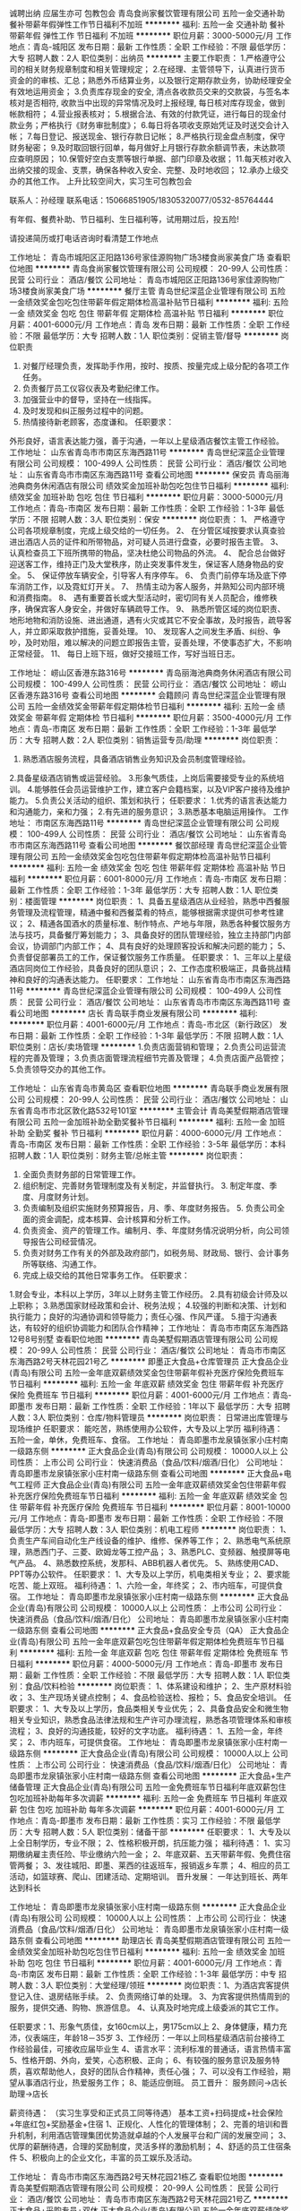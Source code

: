 诚聘出纳 应届生亦可 包教包会
青岛食尚家餐饮管理有限公司
五险一金交通补助餐补带薪年假弹性工作节日福利不加班
**********
福利:
五险一金
交通补助
餐补
带薪年假
弹性工作
节日福利
不加班
**********
职位月薪：3000-5000元/月 
工作地点：青岛-城阳区
发布日期：最新
工作性质：全职
工作经验：不限
最低学历：大专
招聘人数：2人
职位类别：出纳员
**********
主要工作职责：
1.严格遵守公司的相关财务规章制度和相关管理规定；
2.在经理、主管领导下，认真进行货币资金的的审核、汇总；熟悉外币结算业务，以及银行定期存款业务，协助经理安全有效地运用资金；
3.负责库存现金的安全, 清点各收款员交来的交款袋，与签名本核对是否相符, 收款当中出现的异常情况及时上报经理, 每日核对库存现金，做到帐款相符；
4.营业报表核对；
5.根据合法、有效的付款凭证，进行每日的现金付款业务；严格执行《财务审批制度》；
6.每日将各项收支原始凭证及时送交会计入帐；
7.每日登记、报送现金、银行存款日记帐；
8.严格执行现金盘点制度，保守财务秘密；
9.及时取回银行回单，每月做好上月银行存款余额调节表，未达款项应查明原因；
10.保管好空白支票等银行单据、部门印章及收据；
11.每天核对收入出纳交接的现金、支票，确保各种收入安全、完整、及时地收回；
12.承办上级交办的其他工作。
上升比较空间大，实习生可包教包会

联系人：孙经理  联系电话：15066851905/18305320077/0532-85764444

有年假、餐费补助、节日福利、生日福利等，试用期过后，投五险!

请投递简历或打电话咨询时看清楚工作地点



工作地址：
青岛市城阳区正阳路136号家佳源购物广场3楼食尚家美食广场
查看职位地图
**********
青岛食尚家餐饮管理有限公司
公司规模：
20-99人
公司性质：
民营
公司行业：
酒店/餐饮
公司地址：
青岛市城阳区正阳路136号家佳源购物广场3楼食尚家美食广场
**********
餐厅主管
青岛世纪深蓝企业管理有限公司
五险一金绩效奖金包吃包住带薪年假定期体检高温补贴节日福利
**********
福利:
五险一金
绩效奖金
包吃
包住
带薪年假
定期体检
高温补贴
节日福利
**********
职位月薪：4001-6000元/月 
工作地点：青岛
发布日期：最新
工作性质：全职
工作经验：不限
最低学历：大专
招聘人数：1人
职位类别：促销主管/督导
**********
岗位职责
1. 对餐厅经理负责，发挥助手作用，按时、按质、按量完成上级分配的各项工作任务。
2. 负责餐厅员工仪容仪表及考勤纪律工作。
3. 加强营业中的督导，坚持在一线指挥。
4. 及时发现和纠正服务过程中的问题。
5. 热情接待新老顾客，态度谦和。
 任职要求：
外形良好，语言表达能力强，善于沟通，一年以上星级酒店餐饮主管工作经验。
  工作地址：
山东省青岛市市南区东海西路11号
**********
青岛世纪深蓝企业管理有限公司
公司规模：
100-499人
公司性质：
民营
公司行业：
酒店/餐饮
公司地址：
山东省青岛市市南区东海西路11号
查看公司地图
**********
保安员
青岛丽海池典商务休闲酒店有限公司
绩效奖金加班补助包吃包住节日福利
**********
福利:
绩效奖金
加班补助
包吃
包住
节日福利
**********
职位月薪：3000-5000元/月 
工作地点：青岛-市南区
发布日期：最新
工作性质：全职
工作经验：1-3年
最低学历：不限
招聘人数：3人
职位类别：保安
**********
岗位职责：
1、 严格遵守公司各项规章制度，完成上级交给的一切任务。
2、 在分管区域按要求认真查验进出酒店人员的证件和所带物品，对可疑人员进行盘查，必要时报告主管。
3、 认真检查员工下班所携带的物品，坚决杜绝公司物品的外流。
4、 配合总台做好迎送客工作，维持正门及大堂秩序，防止突发事件发生，保证客人随身物品的安全。
5、 保证停放车辆安全，引导客人有序停车。
6、 负责门前停车场及底下停车消防工作，以及霓虹灯开关。
7、 热情主动为客人服务，并熟知公司内部环境和消费指南。
8、 遇有重要首长或大型活动时，密切同有关人员配合，维修秩序，确保宾客人身安全，并做好车辆疏导工作。
9、 熟悉所管区域的岗位职责、地形地物和消防设施、进出通道，遇有火灾或其它不安全事故，及时报告，疏导客人，并立即采取救护措施，妥善处理。
10、 发现客人之间发生矛盾、纠纷、争吵，及时劝阻，难以解决的问题立即报告主管，妥善处理，不使事态扩大，不影响正常经营。
11、 每日上班下班，做好交接班工作，写好当班日志。

工作地址：
崂山区香港东路316号
**********
青岛丽海池典商务休闲酒店有限公司
公司规模：
100-499人
公司性质：
民营
公司行业：
酒店/餐饮
公司地址：
崂山区香港东路316号
查看公司地图
**********
会籍顾问
青岛世纪深蓝企业管理有限公司
五险一金绩效奖金带薪年假定期体检节日福利
**********
福利:
五险一金
绩效奖金
带薪年假
定期体检
节日福利
**********
职位月薪：3500-4000元/月 
工作地点：青岛-市南区
发布日期：最新
工作性质：全职
工作经验：1-3年
最低学历：大专
招聘人数：2人
职位类别：销售运营专员/助理
**********
岗位职责：
1. 熟悉酒店服务流程，具备酒店销售业务知识及会员制度管理经验。
2.具备星级酒店销售或运营经验。
3.形象气质佳，上岗后需要接受专业的系统培训。
4.能够胜任会员运营维护工作，建立客户会籍档案，以及VIP客户接待及维护能力。
5.负责公关活动的组织、策划和执行；
任职要求：
1.优秀的语言表达能力和沟通能力，亲和力强；
2.有先进的服务意识；
3.熟悉基本电脑运用操作。
工作地址：
市南区东海西路11号
**********
青岛世纪深蓝企业管理有限公司
公司规模：
100-499人
公司性质：
民营
公司行业：
酒店/餐饮
公司地址：
山东省青岛市市南区东海西路11号
查看公司地图
**********
餐饮部经理
青岛世纪深蓝企业管理有限公司
五险一金绩效奖金包吃包住带薪年假定期体检高温补贴节日福利
**********
福利:
五险一金
绩效奖金
包吃
包住
带薪年假
定期体检
高温补贴
节日福利
**********
职位月薪：6001-8000元/月 
工作地点：青岛-市南区
发布日期：最新
工作性质：全职
工作经验：1-3年
最低学历：大专
招聘人数：1人
职位类别：楼面管理
**********
岗位职责：
1、具备五星级酒店从业经验，熟悉中西餐服务管理及流程管理，精通中餐和西餐菜肴的特点，能够根据需求提供可参考性建议；
2、精通各国酒水的质量标准、制作特点、产地与年限，熟悉各种餐饮服务方法与技巧，具备餐厅筹划能力；
3、具备良好的团队管理经验，独立主持部门内部会议，协调部门内部工作；
4、具有良好的处理顾客投诉和解决问题的能力；
5、负责督促部署员工的工作，保证餐饮服务工作质量。
任职要求：
1、三年以上星级酒店同岗位工作经验，具备良好的团队意识；
2、工作态度积极端正，具备挑战精神和良好的沟通表达能力。
 任职要求：
工作地址：
山东省青岛市市南区东海西路11号
**********
青岛世纪深蓝企业管理有限公司
公司规模：
100-499人
公司性质：
民营
公司行业：
酒店/餐饮
公司地址：
山东省青岛市市南区东海西路11号
查看公司地图
**********
店长
青岛联手商业发展有限公司
**********
福利:
**********
职位月薪：4001-6000元/月 
工作地点：青岛-市北区（新行政区）
发布日期：最新
工作性质：全职
工作经验：1-3年
最低学历：不限
招聘人数：1人
职位类别：店长/卖场管理
**********
1.负责店面营销和管理；
2.负责公司运营流程的完善及管理；
3.负责店面管理流程细节完善及管理；
4.负责店面产品管控；
5.负责领导交办的其他工作。

工作地址：
山东省青岛市黄岛区
查看职位地图
**********
青岛联手商业发展有限公司
公司规模：
20-99人
公司性质：
民营
公司行业：
酒店/餐饮
公司地址：
山东省青岛市市北区敦化路532号101室
**********
主管会计
青岛美墅假期酒店管理有限公司
五险一金加班补助全勤奖餐补节日福利
**********
福利:
五险一金
加班补助
全勤奖
餐补
节日福利
**********
职位月薪：4000-6000元/月 
工作地点：青岛-市南区
发布日期：最新
工作性质：全职
工作经验：3-5年
最低学历：本科
招聘人数：1人
职位类别：财务主管/总帐主管
**********
岗位职责：
1. 全面负责财务部的日常管理工作。
2. 组织制定、完善财务管理制度及有关制定，并监督执行。 3. 制定年度、季度、月度财务计划。
4. 负责编制及组织实施财务预算报告，月、季、年度财务报告。 5. 负责公司全面的资金调配，成本核算、会计核算和分析工作。
6.  负责资金、资产的管理工作。编制月、季、年度财务情况说明分析，向公司领导报告公司经营情况。
7.  负责对财务工作有关的外部及政府部门，如税务局、财政局、银行、会计事务所等联络、沟通工作。
8. 完成上级交给的其他日常事务工作。
 任职要求：
1.财会专业，本科以上学历，3年以上财务主管工作经历。
2.具有初级会计师及以上职称；
3.熟悉国家财经政策和会计、税务法规；
4.较强的判断和决策、计划和执行能力；良好的沟通协调和领导能力；责任心强、作风严谨。
5.擅于沟通表达，有较好的组织协调能力和团队合作精神；
工作地址：
青岛市市南区东海西路12号8号别墅
查看职位地图
**********
青岛美墅假期酒店管理有限公司
公司规模：
20-99人
公司性质：
民营
公司行业：
酒店/餐饮
公司地址：
青岛市市南区东海西路2号天林花园21号乙
**********
即墨正大食品+仓库管理员
正大食品企业(青岛)有限公司
五险一金年底双薪绩效奖金包住带薪年假补充医疗保险免费班车节日福利
**********
福利:
五险一金
年底双薪
绩效奖金
包住
带薪年假
补充医疗保险
免费班车
节日福利
**********
职位月薪：4001-6000元/月 
工作地点：青岛-即墨市
发布日期：最新
工作性质：全职
工作经验：1年以下
最低学历：大专
招聘人数：3人
职位类别：仓库/物料管理员
**********
岗位职责：
日常进出库管理与现场维护
任职要求：
能吃苦，熟练使用办公软件，大专及以上学历
福利待遇：
五险一金，单休，免费班车、食宿。
工作地址：
青岛即墨市龙泉镇张家小庄村南一级路东侧
**********
正大食品企业(青岛)有限公司
公司规模：
10000人以上
公司性质：
上市公司
公司行业：
快速消费品（食品/饮料/烟酒/日化）
公司地址：
青岛即墨市龙泉镇张家小庄村南一级路东侧
查看公司地图
**********
正大食品+电气工程师
正大食品企业(青岛)有限公司
五险一金年底双薪绩效奖金包住带薪年假补充医疗保险免费班车节日福利
**********
福利:
五险一金
年底双薪
绩效奖金
包住
带薪年假
补充医疗保险
免费班车
节日福利
**********
职位月薪：8001-10000元/月 
工作地点：青岛-即墨市
发布日期：最新
工作性质：全职
工作经验：不限
最低学历：大专
招聘人数：3人
职位类别：机电工程师
**********
岗位职责：
1、负责生产车间自动化生产线设备的维护、维修、保养等工作；
2、熟悉电气系统原理，熟悉西门子、三菱、欧姆龙等工控产品；
3、熟悉PLC、变频器、触摸屏等电气产品。
4、熟悉数控系统，发那科、ABB机器人者优先。
5、熟练使用CAD、PPT等办公软件。
任职要求：
1、大专及以上学历，机电类相关专业；
2、要求能吃苦、能上双班。
福利待遇：
1、六险一金，年终奖；
2、市内班车，可提供食宿。
工作地址：
青岛即墨市龙泉镇张家小庄村南一级路东侧
**********
正大食品企业(青岛)有限公司
公司规模：
10000人以上
公司性质：
上市公司
公司行业：
快速消费品（食品/饮料/烟酒/日化）
公司地址：
青岛即墨市龙泉镇张家小庄村南一级路东侧
查看公司地图
**********
正大食品+食品安全专员（QA）
正大食品企业(青岛)有限公司
五险一金年底双薪包吃包住带薪年假定期体检免费班车节日福利
**********
福利:
五险一金
年底双薪
包吃
包住
带薪年假
定期体检
免费班车
节日福利
**********
职位月薪：4000-5000元/月 
工作地点：青岛-即墨市
发布日期：最新
工作性质：全职
工作经验：不限
最低学历：大专
招聘人数：1人
职位类别：食品/饮料检验
**********
岗位职责：
1、体系建设和维护；
2、生产原材料验收；
3、生产现场关键点控制；
4、食品检验送检、报检；
5、食品安全培训。
任职要求：
1、大专及以上学历，食品类相关专业优先；
2、具备食品安全和微生物相关专业知识，熟悉食品法律法规和生产许可办理流程，熟悉各项管理体系和审核流程；
3、良好的沟通技能，较好的文字功底。
福利待遇：
1、五险一金，年终奖；
2、市内班车，可提供食宿。
工作地址：
青岛即墨市龙泉镇张家小庄村南一级路东侧
**********
正大食品企业(青岛)有限公司
公司规模：
10000人以上
公司性质：
上市公司
公司行业：
快速消费品（食品/饮料/烟酒/日化）
公司地址：
青岛即墨市龙泉镇张家小庄村南一级路东侧
查看公司地图
**********
正大食品+生产储备管理
正大食品企业(青岛)有限公司
五险一金免费班车节日福利年底双薪包住包吃加班补助每年多次调薪
**********
福利:
五险一金
免费班车
节日福利
年底双薪
包住
包吃
加班补助
每年多次调薪
**********
职位月薪：4001-6000元/月 
工作地点：青岛-即墨市
发布日期：最新
工作性质：实习
工作经验：不限
最低学历：大专
招聘人数：5人
职位类别：储备干部
**********
任职要求：
1、大专及以上全日制学历，专业不限；
2、性格积极开朗，抗压能力强；
福利待遇：
1、实习期缴纳雇主责任险、毕业缴纳六险一金；
2、年底双薪、五天带薪年假、免费住宿管两餐；
3、发往城阳、即墨、莱西的往返班车，报销返乡车票；
4、相应的员工活动，如篮球赛、爬山、团建活动、定期培训。
晋升发展：
一年达到班长、两年达到科长


工作地址：
青岛即墨市龙泉镇张家小庄村南一级路东侧
**********
正大食品企业(青岛)有限公司
公司规模：
10000人以上
公司性质：
上市公司
公司行业：
快速消费品（食品/饮料/烟酒/日化）
公司地址：
青岛即墨市龙泉镇张家小庄村南一级路东侧
查看公司地图
**********
助理店长
青岛美墅假期酒店管理有限公司
五险一金绩效奖金加班补助包吃包住节日福利
**********
福利:
五险一金
绩效奖金
加班补助
包吃
包住
节日福利
**********
职位月薪：4001-6000元/月 
工作地点：青岛-市南区
发布日期：最新
工作性质：全职
工作经验：1-3年
最低学历：中专
招聘人数：3人
职位类别：大堂经理/领班
**********
岗位职责：1、为酒店宾客提供登记入住、退房结账手续。
                  2、负责网络订单的处理。
                  3、为宾客提供热情周到的服务，提供交通、购物、旅游信息。
                  4、认真及时地完成上级委派的其它工作。
                 
任职要求：1、形象气质佳，女160cm以上，男175cm以上
                  2、身体健康，精力充沛，仪表端庄，年龄18－35岁
                  3、工作经历：一年以上同档星级酒店前台接待工作经验最佳，可接收应届毕业生
                  4、语言水平：流利标准的普通话，语言热情丰富
                  5、性格开朗、外向，爱笑，心态积极、正向；
                  6、有较强的服务意识及服务特质，喜欢帮助他人，良好的团队合作精神，责任心强；
                  7、可以没有工作经验，期望从事酒店行业，热爱服务工作；
                  8、能适应倒班。
员工晋升：
服务顾问→店长助理→店长

薪资待遇：
（实习生享受和正式员工同等待遇）
基本工资+扫码提成+社会保险+年底红包+奖励基金+住宿
1、正规化、人性化的管理体制； 
2、完善的培训和晋升机制，利用酒店管理集团优势造就卓越的个人发展平台和广阔的发展空间；
3、优厚的薪酬待遇，合理的奖励制度，灵活多样的激励机制；
4、舒适的员工住宿条件
5、积极向上的企业文化，丰富的员工娱乐及活动。

工作地址：
青岛市市南区东海西路2号天林花园21栋乙
查看职位地图
**********
青岛美墅假期酒店管理有限公司
公司规模：
20-99人
公司性质：
民营
公司行业：
酒店/餐饮
公司地址：
青岛市市南区东海西路2号天林花园21号乙
**********
正大食品+采购专员+双休
正大食品企业(青岛)有限公司
五险一金年底双薪绩效奖金包住带薪年假补充医疗保险免费班车节日福利
**********
福利:
五险一金
年底双薪
绩效奖金
包住
带薪年假
补充医疗保险
免费班车
节日福利
**********
职位月薪：3000-5000元/月 
工作地点：青岛-即墨市
发布日期：最新
工作性质：全职
工作经验：1年以下
最低学历：本科
招聘人数：1人
职位类别：采购专员/助理
**********
岗位职责：
1、负责原料和辅料的采购工作；
2、控制采购成本，维持与供应商的关系，协商竞争价格和签订合同；
3、根据市场行情确定短期和长期的供应商和供应渠道；
4、负责原材料在进货及加工过程中的品质保证；
任职资格：
1、大专及以上学历，食品类相关专业；
2、2年以上食品行业采购工作经验，有冷冻食品行业原辅料采购工作经历者优先；
3、熟悉采购流程，熟悉供应商评估、考核及相关质量体系标准；
4、具备良好的团队协作能力和谈判、沟通能力，具备较强职业道德素养。
福利待遇：
一经录用，公司将提供有竞争力的薪酬待遇，并交纳五险一金、年终奖、免费商业保险、班车、出国培训等福利。

工作地址：
青岛即墨市龙泉镇张家小庄村南一级路东侧
**********
正大食品企业(青岛)有限公司
公司规模：
10000人以上
公司性质：
上市公司
公司行业：
快速消费品（食品/饮料/烟酒/日化）
公司地址：
青岛即墨市龙泉镇张家小庄村南一级路东侧
查看公司地图
**********
咖啡厅店长
青岛世纪深蓝企业管理有限公司
**********
福利:
**********
职位月薪：5000-6000元/月 
工作地点：青岛
发布日期：最新
工作性质：全职
工作经验：3-5年
最低学历：大专
招聘人数：1人
职位类别：店长/卖场管理
**********
岗位职责：
1、热爱咖啡，对精品咖啡有全面的了解，有咖啡馆运营管理经验；
2、全面负责店内日常工作，带领团队完成店面的业绩指标；
3、熟悉店面推广及营运，负责店内各项管理制度、服务标准及流程的制订、培训；
4、负责店内员工的管理及教育培训；
5、监督门店的产品陈列、库存、产品及原物料保质期、产品质量管理等相关工作；
6、监督实现店内销售目标，分析消费行为习惯，根据结果调整产品；
7、维护与客户的良好关系，合理处理门店各类突发事件。
任职要求：
1、24-35岁，气质良好、五官端正；
2、3年以上咖啡店管理经验；
3、熟悉行业管理流程、运营模式；
4、具有卓越的领导力、团队管理能力、行业直觉和应急事件处理问题能力；
5、有责任心、自信心、敬业。
 地址：铜川路216号绿城天地7-107(绿城喜来登酒店对面商业街)
电话：0532-87675588；18454217323
工作地址：
山东省青岛市市南区东海西路11号
查看职位地图
**********
青岛世纪深蓝企业管理有限公司
公司规模：
100-499人
公司性质：
民营
公司行业：
酒店/餐饮
公司地址：
山东省青岛市市南区东海西路11号
**********
运营经理
青岛联手商业发展有限公司
**********
福利:
**********
职位月薪：6001-8000元/月 
工作地点：青岛-市北区（新行政区）
发布日期：最新
工作性质：全职
工作经验：3-5年
最低学历：不限
招聘人数：1人
职位类别：酒店管理
**********
岗位职责：
1.负责连锁店和中心厨房的管理；
2.负责店面营销和管理；
3.负责公司运营流程的完善及管理；
4.负责店面管理流程细节完善及管理；
5.负责店面产品管控；
6.负责领导交办的其他工作。

工作地址：
山东省青岛市黄岛区
查看职位地图
**********
青岛联手商业发展有限公司
公司规模：
20-99人
公司性质：
民营
公司行业：
酒店/餐饮
公司地址：
山东省青岛市市北区敦化路532号101室
**********
正大食品+工业旅游负责人
正大食品企业(青岛)有限公司
五险一金每年多次调薪免费班车包吃包住年底双薪
**********
福利:
五险一金
每年多次调薪
免费班车
包吃
包住
年底双薪
**********
职位月薪：3500-5000元/月 
工作地点：青岛
发布日期：最新
工作性质：全职
工作经验：1-3年
最低学历：大专
招聘人数：1人
职位类别：旅游产品/线路策划
**********
岗位职责：
1、负责公司的推广，制定策略，增加业务收入；
2、搭建各渠道的推广方式，数据跟踪，并持续优化；
任职要求：
1.大专及以上学历，2年以上工作经验；
2.善于沟通，有较强的组织能力；
3.善于运用线上线下推广方式；
福利待遇：
1、五险一金；
2、免费食宿；
3、带薪年假、年底双薪

工作地址：
即墨区龙泉镇
查看职位地图
**********
正大食品企业(青岛)有限公司
公司规模：
10000人以上
公司性质：
上市公司
公司行业：
快速消费品（食品/饮料/烟酒/日化）
公司地址：
青岛即墨市龙泉镇张家小庄村南一级路东侧
**********
管理培训生—应届毕业生
山东荣美实业集团有限公司
包吃包住通讯补贴节日福利员工旅游绩效奖金五险一金
**********
福利:
包吃
包住
通讯补贴
节日福利
员工旅游
绩效奖金
五险一金
**********
职位月薪：2001-4000元/月 
工作地点：青岛-市南区
发布日期：最新
工作性质：全职
工作经验：无经验
最低学历：本科
招聘人数：10人
职位类别：土木/土建/结构工程师
**********
我集团在潍坊、浙江、合肥、青岛等多地拥有多个房地产开发项目，设计部、工程部、拓展部需大量土木工程、建筑学、城市规划、工程管理等相关专业应、往届毕业生，欢迎优秀毕业生咨询。
工作地址：
徐州路77号
查看职位地图
**********
山东荣美实业集团有限公司
公司规模：
100-499人
公司性质：
民营
公司行业：
房地产/建筑/建材/工程
公司地址：
山东省青岛市市南区徐州路77号
**********
即墨正大食品+生产管理
正大食品企业(青岛)有限公司
五险一金年底双薪包吃包住定期体检带薪年假免费班车节日福利
**********
福利:
五险一金
年底双薪
包吃
包住
定期体检
带薪年假
免费班车
节日福利
**********
职位月薪：7000-8500元/月 
工作地点：青岛-即墨市
发布日期：最新
工作性质：全职
工作经验：不限
最低学历：大专
招聘人数：1人
职位类别：生产经理/车间主任
**********
岗位职责：
1、负责配方的制定，工艺路线的制定，原料的选定和测试；
2、负责制定新产品研发方案、改善计划，并主导实施；
3、负责对所承担的新品项目进行产品试制，口味品评；
4、负责生产指标的达成，参与工厂管理改进。
任职要求：
1、大专以上学历，食品类相关专业；
2、3年以上生产、质量管理工作经验；
3、有良好的沟通协调能力，有应急处理的工作能力，工作细致、负责，敢于承担责任
福利待遇：
1、五险一金，年终奖；
2、市内班车，可提供食宿。
工作地址：
青岛即墨市龙泉镇张家小庄村南一级路东侧
**********
正大食品企业(青岛)有限公司
公司规模：
10000人以上
公司性质：
上市公司
公司行业：
快速消费品（食品/饮料/烟酒/日化）
公司地址：
青岛即墨市龙泉镇张家小庄村南一级路东侧
查看公司地图
**********
正大食品+人力资源专员（招聘培训）
正大食品企业(青岛)有限公司
每年多次调薪五险一金包吃包住带薪年假定期体检免费班车节日福利
**********
福利:
每年多次调薪
五险一金
包吃
包住
带薪年假
定期体检
免费班车
节日福利
**********
职位月薪：3000-4500元/月 
工作地点：青岛-即墨市
发布日期：最新
工作性质：全职
工作经验：1年以下
最低学历：本科
招聘人数：1人
职位类别：人力资源专员/助理
**********
岗位职责：
1、建立并完善公司培训体系、培训资源的建设调配；
2、进行培训需求调查，拟订年度、月度培训计划及总结；
3、编制培训预算，组织通用、常规类及公司级培训，开展培训效果评估、培训记录存档；
4、 对各类招聘渠道定期进行维护；
5、 开展校园招聘的工作；
6、 开展及跟进员工关系的相关工作。
任职要求：
1. 最低学历要求: 本科
2. 专业要求: 人力资源相关专业或相关专业
3. 相关工作经验: 一年以上招聘培训工作经验或人力资源管理的经验
4. 必备专业知识及技能: 有年度招聘培训计划制订经验
5. 基本能力: 较强的文字表述能力、语言表达能力、沟通协调能力、观察能力及逻辑推理能力。
6. 电脑知识要求：熟悉计算机操作办公软件及相关的人事管理软件。
8. 岗位其他要求: 工作态度积极，责任心强，认真、细致，有较强的亲和力，良好的人际关系处理能力、书面及语言表达能力和沟通能力。
福利待遇：
1、年底双薪；
2、带薪年假；
3、免费食宿；
4、五险一金；
5、完善的晋升渠道。

工作地址：
青岛即墨市龙泉镇张家小庄村南一级路东侧
**********
正大食品企业(青岛)有限公司
公司规模：
10000人以上
公司性质：
上市公司
公司行业：
快速消费品（食品/饮料/烟酒/日化）
公司地址：
青岛即墨市龙泉镇张家小庄村南一级路东侧
查看公司地图
**********
酒店餐饮部主管
青岛世纪深蓝企业管理有限公司
五险一金绩效奖金包吃包住带薪年假定期体检高温补贴节日福利
**********
福利:
五险一金
绩效奖金
包吃
包住
带薪年假
定期体检
高温补贴
节日福利
**********
职位月薪：4500-6000元/月 
工作地点：青岛-市南区
发布日期：最新
工作性质：全职
工作经验：1-3年
最低学历：大专
招聘人数：3人
职位类别：大堂经理/领班
**********
岗位职责： 
1.负责餐厅的日常管理工作，并与厨房保持密切联系，确保餐厅的服务质量，直接对餐厅经理负责。 
2.参加部门例会，做好会议精神的传达； 
3.餐饮厅面检査工作： 
(1)每日检查设备、设施、餐具的摆设及其完好情况； 
(2)检查服务用品及清洁卫生，检查库存物资； 
(3)检查员工仪容仪表； 
4.主持每日餐前会，安排当天的服务工作。 
5.从厨房了解当天出菜的情况，布置重点推销菜式，了解沽清菜品，提前做好服务准备工作。
6.妥善处理部门工作，客人的投诉和质询。
7.做好餐饮部员工考勤、评估工作。
8.做好餐厅的财产管理工作。
任职要求：
1.具备星级酒店相关岗位工作经验者优先考虑；
2.执行力、亲和力强，工作态度端正；
3.沟通和表达能力良好，具备团队精神。
工作地址：
山东省青岛市市南区东海西路11号
**********
青岛世纪深蓝企业管理有限公司
公司规模：
100-499人
公司性质：
民营
公司行业：
酒店/餐饮
公司地址：
山东省青岛市市南区东海西路11号
查看公司地图
**********
会计
青岛联手商业发展有限公司
**********
福利:
**********
职位月薪：4001-6000元/月 
工作地点：青岛-市北区（新行政区）
发布日期：最新
工作性质：全职
工作经验：3-5年
最低学历：大专
招聘人数：1人
职位类别：会计/会计师
**********
工作内容：
1.负责公司、连锁店面、中心厨房的原料成本核算工作；
2.负责公司、连锁店面、中心厨房的人工成本核算工作；
3.负责公司、连锁店面、中心厨房的其他成本核算工作；
4.负责完善公司、连锁店面、中心厨房的财务流程工作；
5.负责领导交办的其他工作。
工作地址
市北区敦化路青岛外贸城

工作地址：
山东省青岛市市北区敦化路532号101室
**********
青岛联手商业发展有限公司
公司规模：
20-99人
公司性质：
民营
公司行业：
酒店/餐饮
公司地址：
山东省青岛市市北区敦化路532号101室
查看公司地图
**********
凉菜师
青岛联手商业发展有限公司
**********
福利:
**********
职位月薪：4001-6000元/月 
工作地点：青岛-黄岛区（新行政区）
发布日期：最新
工作性质：全职
工作经验：1-3年
最低学历：不限
招聘人数：2人
职位类别：中餐厨师
**********
岗位职责：
1.有1-3年凉菜工作经验；
2.爱岗敬业，责任心强；
3.干净卫生、细心周到。
工作地址
青岛市黄岛

工作地址：
山东省青岛市黄岛区百利来商场
查看职位地图
**********
青岛联手商业发展有限公司
公司规模：
20-99人
公司性质：
民营
公司行业：
酒店/餐饮
公司地址：
山东省青岛市市北区敦化路532号101室
**********
餐厅经理
青岛世纪深蓝企业管理有限公司
五险一金绩效奖金包吃包住带薪年假定期体检节日福利
**********
福利:
五险一金
绩效奖金
包吃
包住
带薪年假
定期体检
节日福利
**********
职位月薪：6001-8000元/月 
工作地点：青岛-市南区
发布日期：最新
工作性质：全职
工作经验：3-5年
最低学历：大专
招聘人数：1人
职位类别：楼面管理
**********
岗位职责：
1、精通中餐和西餐菜肴的制作特点；
2、精通各国酒水的质量标准、制作特点、产地与年限；
3、熟悉各种餐饮服务方法与技巧，具备餐厅筹划能力；
4、具有良好的处理顾客投诉和解决问题的能力。
任职要求：
1、三年以上星级酒店同岗位工作经验；
2、英文或韩语口语流利。
工作地址：
山东省青岛市市南区东海西路11号
**********
青岛世纪深蓝企业管理有限公司
公司规模：
100-499人
公司性质：
民营
公司行业：
酒店/餐饮
公司地址：
山东省青岛市市南区东海西路11号
查看公司地图
**********
正大食品+会计+双休
正大食品企业(青岛)有限公司
五险一金年底双薪加班补助交通补助通讯补贴带薪年假免费班车员工旅游
**********
福利:
五险一金
年底双薪
加班补助
交通补助
通讯补贴
带薪年假
免费班车
员工旅游
**********
职位月薪：3000-4500元/月 
工作地点：青岛-即墨市
发布日期：最新
工作性质：全职
工作经验：不限
最低学历：本科
招聘人数：1人
职位类别：会计/会计师
**********
岗位职责：
1、负责生产成本的核算，认真进行成本、开支的事前审核；
2、严格控制成本，促进增产节约，增收节支，提高企业的经济效益；
3、负责对生产成本进行监督和管理;督导成本控制及清点存货，审查原材料的采购；
4、认真核对各项原料、物料、成品、在制品收付事项。负责编制原料转账传票。负责编制工厂成本转账传票；
5、根据成本报表预测成本，就产品的销售价格编制报告，向财务经理提供资料；
6、保管好各种凭证、账簿、报表及有关成本计算资料，防止丢失或损坏，按月装订并定期归档；
7、负责编制材料的领用分配表，进行会计核算，实行分口、分类管理；
任职要求：
1、 本科以上学历，财务类专业优先；
2、 两年及以上财务类工作经验，熟练使用SAP系统；
3、做事认真仔细，态度端正，具备一定的潜力。
福利待遇：
1、享受带薪年假，五险一金；
2、双休，国家法定节假日休息，有食堂，可提供住宿；

工作地址：
青岛即墨市龙泉镇张家小庄村南一级路东侧
**********
正大食品企业(青岛)有限公司
公司规模：
10000人以上
公司性质：
上市公司
公司行业：
快速消费品（食品/饮料/烟酒/日化）
公司地址：
青岛即墨市龙泉镇张家小庄村南一级路东侧
查看公司地图
**********
行政主管/文员
青岛世纪深蓝企业管理有限公司
五险一金绩效奖金包吃带薪年假高温补贴节日福利
**********
福利:
五险一金
绩效奖金
包吃
带薪年假
高温补贴
节日福利
**********
职位月薪：4001-6000元/月 
工作地点：青岛-市南区
发布日期：最新
工作性质：全职
工作经验：1-3年
最低学历：大专
招聘人数：1人
职位类别：行政专员/助理
**********
岗位职责：
1.负责酒店行政部办公室文稿的打印、发送，负责中心文件材料的领取；
2.负责保管登记和按规定发放公司办公用品。
3.负责办理各类文件的收发、登记、阅签、清退、整理、归档、保密工作。
4.负责处理本部门来往信件、传真的处理，及时上传下达，接听电话并做留言记录。
5.负责办公室的日常事务工作，做好本室的有关行政接待事务。
6.负责公司日常行政事务管理、统筹公司的行政后勤工作，如员工住宿、员工餐、员工劳保用品发放等；。
7.负责本室会议的筹备、会议通知的拟发、下发工作，负责会议记录和文字材料的整理。
8.负责收集和撰写有关信息，及时向领导提供信息参考和建设意见。
9.负责办公室日常的安全与卫生负。
10.做好公司管理费用支出、流水帐登记，并对费用做统计及收纳和保管。
11.负责办理公司各类证照及其相关方面的工作；
任职要求：
1、大专以上学历，行政、秘书等相关专业；
2、具备3年以上董事长、总经理助理工作或行政管理经验优先考虑；
3、良好的普通话、文案书写能力；
4、文笔流畅，能够独立出具商务函电；
5、条理性强，具有多项事物的处理能力；
6、具有良好的沟通协调组织能力，逻辑思维清晰，灵活思辩，极富责任心；
7、工作认真努力，能适应日常加班；
8、熟悉使用各类办公软件；

工作地址：
山东省青岛市市南区东海西路11号
**********
青岛世纪深蓝企业管理有限公司
公司规模：
100-499人
公司性质：
民营
公司行业：
酒店/餐饮
公司地址：
山东省青岛市市南区东海西路11号
查看公司地图
**********
保安监控员
青岛索菲亚国际大酒店有限公司
五险一金年底双薪全勤奖包吃包住带薪年假高温补贴节日福利
**********
福利:
五险一金
年底双薪
全勤奖
包吃
包住
带薪年假
高温补贴
节日福利
**********
职位月薪：3000-5000元/月 
工作地点：青岛-崂山区
发布日期：最新
工作性质：全职
工作经验：1-3年
最低学历：中专
招聘人数：1人
职位类别：防损员/内保
**********
岗位职责：
查看监控并记录，发现异常及时上报。
 任职要求：能适应倒班，有监控工作经验者优先。
工作地址：
青岛市崂山区香港东路217号
**********
青岛索菲亚国际大酒店有限公司
公司规模：
100-499人
公司性质：
股份制企业
公司行业：
酒店/餐饮
公司地址：
青岛市崂山区香港东路217号
查看公司地图
**********
健身中心康乐主管
青岛世纪深蓝企业管理有限公司
年终分红定期体检节日福利
**********
福利:
年终分红
定期体检
节日福利
**********
职位月薪：4001-6000元/月 
工作地点：青岛
发布日期：最新
工作性质：全职
工作经验：1-3年
最低学历：不限
招聘人数：1人
职位类别：其他
**********
 岗位职责：
1.跟进和落实健身中心及泳池管理工作；
2.拟订健身中心的服务标准和服务流程，规范员工工作程序；
3.对下属员工进行定期业务培训，不断提高员工的业务素质和服务技巧；
4.两年以上大型健身中心相关工作经历。

工作地址：
市南区东海西路11号
**********
青岛世纪深蓝企业管理有限公司
公司规模：
100-499人
公司性质：
民营
公司行业：
酒店/餐饮
公司地址：
山东省青岛市市南区东海西路11号
查看公司地图
**********
行政助理
青岛大卫通信息技术有限公司
五险一金交通补助节日福利补充医疗保险定期体检包住通讯补贴年终分红
**********
福利:
五险一金
交通补助
节日福利
补充医疗保险
定期体检
包住
通讯补贴
年终分红
**********
职位月薪：2500-4000元/月 
工作地点：青岛-市北区（新行政区）
发布日期：最新
工作性质：全职
工作经验：不限
最低学历：不限
招聘人数：1人
职位类别：行政专员/助理
**********
1、维护协同办公平台相关资料；协助部门经理日常工作；
2、做好会议记录，及督促相关人员按照工作计划提交报告；
3、负责日常办公用品采购、发放、登记管理，办公室设备管理；
4、员工考勤系统维护、考勤统计及外出人员管理
任职要求：
1、大专及以上学历
2、具有人际交往沟通协调能力、工作的计划与执行能力；
3、工作细致、严谨、具有高度的工作热情和责任感，具备较强的书面和口头表达能力；

工作地址：
市北区辽宁路177号颐高数码广场4楼
**********
青岛大卫通信息技术有限公司
公司规模：
20-99人
公司性质：
民营
公司行业：
计算机软件
公司主页：
http://www.davidtech.com.cn
公司地址：
辽宁路167号颐高数码广场写字楼4057
查看公司地图
**********
酒店财务经理/财务副经理
青岛世纪深蓝企业管理有限公司
五险一金包吃带薪年假高温补贴节日福利
**********
福利:
五险一金
包吃
带薪年假
高温补贴
节日福利
**********
职位月薪：6001-8000元/月 
工作地点：青岛
发布日期：最新
工作性质：全职
工作经验：5-10年
最低学历：大专
招聘人数：1人
职位类别：财务经理
**********
岗位职责：
1、督促酒店建立健全会计核算制度，检查会计制度的执行情况，对会计核算工作的质量进行监督。
2、督促酒店建立健全财务管理制度，完善财务监督机制，检查酒店执行国家财经法律、法规、制度及遵守财经纪律情况，对财务活动的合法性进行监督。
3、审核酒店拟订的年度财务预、决算方案，资金使用和调度计划，筹资、融资和投资计划，利润分配或弥补亏损方案。
4、审核酒店财务报告，评价和报告其经营管理业绩。与酒店总经理一起，共同对财务报表和报告的质量负责。
 岗位要求：
1、财务管理、会计、金融相关专业、大专及以上学历；
2、具有5年以上财务负责人工作经验，3年以上5星级及以上财务岗位工作经验，熟悉酒店财务管理模式；
3、通晓财务、会计、金融、税务知识、掌握法律相关知识，具备基本计算机应用知识。
4、熟练运用会计电算化，熟练使用各种酒店财务软件。
5、具有较强的问题解决和统筹管理能力。
6、良好的团队领导力、协作能力，优秀的沟通、分析能力。
工作地址：
山东省青岛市市南区东海西路11号
查看职位地图
**********
青岛世纪深蓝企业管理有限公司
公司规模：
100-499人
公司性质：
民营
公司行业：
酒店/餐饮
公司地址：
山东省青岛市市南区东海西路11号
**********
中厨房炒锅厨师长
青岛世纪深蓝企业管理有限公司
定期体检节日福利绩效奖金五险一金带薪年假高温补贴包吃包住
**********
福利:
定期体检
节日福利
绩效奖金
五险一金
带薪年假
高温补贴
包吃
包住
**********
职位月薪：10001-15000元/月 
工作地点：青岛
发布日期：最新
工作性质：全职
工作经验：3-5年
最低学历：不限
招聘人数：1人
职位类别：中餐厨师
**********
岗位职责：
1.良好的沟通及领导；
2.能够承受工作压力，积极应对问题；
3.具备敏锐的洞察力，能捕捉客户与商业伙伴的需求，积极做出变革；
4.具有解决问题，组织和培训能力；
5.严格控制菜品出品的品质；
6.五年以上国际酒店或大型社会餐饮同等职位工作经历。

工作地址：
市南区东海西路11号
**********
青岛世纪深蓝企业管理有限公司
公司规模：
100-499人
公司性质：
民营
公司行业：
酒店/餐饮
公司地址：
山东省青岛市市南区东海西路11号
查看公司地图
**********
正大食品+制冷设备科长
正大食品企业(青岛)有限公司
五险一金每年多次调薪绩效奖金年底双薪定期体检节日福利
**********
福利:
五险一金
每年多次调薪
绩效奖金
年底双薪
定期体检
节日福利
**********
职位月薪：6001-8000元/月 
工作地点：青岛
发布日期：最新
工作性质：全职
工作经验：3-5年
最低学历：大专
招聘人数：1人
职位类别：维修经理/主管
**********
岗位职责：
负责公司制冷设备的使用、维护；
负责日常团队的管理；

任职要求：
3年以上制冷工作经验；
有一定的抗压能力。

福利待遇：
五险一金；带薪年假；年底双薪；免费食宿。

工作地址：
青岛市
查看职位地图
**********
正大食品企业(青岛)有限公司
公司规模：
10000人以上
公司性质：
上市公司
公司行业：
快速消费品（食品/饮料/烟酒/日化）
公司地址：
青岛即墨市龙泉镇张家小庄村南一级路东侧
**********
即墨正大食品+食品检测科长
正大食品企业(青岛)有限公司
五险一金年底双薪包吃包住带薪年假定期体检免费班车节日福利
**********
福利:
五险一金
年底双薪
包吃
包住
带薪年假
定期体检
免费班车
节日福利
**********
职位月薪：5000-7000元/月 
工作地点：青岛-即墨市
发布日期：最新
工作性质：全职
工作经验：不限
最低学历：本科
招聘人数：1人
职位类别：认证/体系工程师/审核员
**********
岗位职责：
1、组织建立实施质量管理体系；
2、质量事故预防措施制定，及时应对；
3、公共关系维护；
4、组织实施公司内部稽核。
任职要求：
1、本科及以上学历，食品类相关专业优先；
2、食品行业工作5年以上，有一定的品质管理经验；
3、熟练操作办公软件，有良好的沟通执行能力。
福利待遇：
1、五险一金，年终奖；
2、市内班车，可提供食宿。
工作地址：
青岛即墨市龙泉镇张家小庄村南一级路东侧
**********
正大食品企业(青岛)有限公司
公司规模：
10000人以上
公司性质：
上市公司
公司行业：
快速消费品（食品/饮料/烟酒/日化）
公司地址：
青岛即墨市龙泉镇张家小庄村南一级路东侧
查看公司地图
**********
通信技术工程师
青岛大卫通信息技术有限公司
五险一金包住
**********
福利:
五险一金
包住
**********
职位月薪：3000-5000元/月 
工作地点：青岛
发布日期：最新
工作性质：全职
工作经验：不限
最低学历：大专
招聘人数：3人
职位类别：通信技术工程师
**********
负责新项目的通信设备安装开通工作，以及维保客户的日常维护、巡检、设备升级等技术工作。设备包括：PBX程控交换机、VOIP软交换平台、网络交换机、服务器、IP话机、网关设备等。工作地点主要在青岛，但是会有临时性的省内外出差。
需要对windows系统、linux系统、通信原理、网络技术有一定的认识，有行业经验优先。
工作地址：
辽宁路167号颐高数码广场写字楼4057
查看职位地图
**********
青岛大卫通信息技术有限公司
公司规模：
20-99人
公司性质：
民营
公司行业：
计算机软件
公司主页：
http://www.davidtech.com.cn
公司地址：
辽宁路167号颐高数码广场写字楼4057
**********
青岛旅行社-诚聘旅游线路销售
青岛青年国际旅行社有限公司
绩效奖金年终分红餐补弹性工作通讯补贴定期体检员工旅游节日福利
**********
福利:
绩效奖金
年终分红
餐补
弹性工作
通讯补贴
定期体检
员工旅游
节日福利
**********
职位月薪：2001-4000元/月 
工作地点：青岛
发布日期：最近
工作性质：全职
工作经验：不限
最低学历：大专
招聘人数：3人
职位类别：销售代表
**********
职位信息
1、负责公司旅游产品的网络推广，根据季节变化发布最新旅游线路
2、开拓新市场,发展新客户，根据客户要求，推荐合适的旅游目的地；
任职要求：
1、有一定的亲和力及沟通能力；
2、高度的责任心，良好的客户服务意识；
3、有类似销售经验者优先；
4、基础电脑知识，普通话标准
待遇：一经录用，公司将提供完善的福利待遇，具有竞争力的薪酬及广阔的个人发展空间，可享受每年2-3次免费旅游机会（国内、出境），有五险保障，公司提供餐补，弹性工作，不加班，每年定期体检，青年国旅欢迎您的加入！
工作时间：早9:00-17:30，每周单休
工作地址： 黄岛区 长江东路506号  （薛家岛公交车站）
联系电话：张洁 18660281011

工作地址：
青岛市西海岸新区长江东路506号
查看职位地图
**********
青岛青年国际旅行社有限公司
公司规模：
100-499人
公司性质：
民营
公司行业：
旅游/度假
公司主页：
www.qd17u.com
公司地址：
青岛市市北区重庆南路118-2号
**********
员工餐厅厨师
青岛世纪深蓝企业管理有限公司
五险一金绩效奖金带薪年假定期体检节日福利
**********
福利:
五险一金
绩效奖金
带薪年假
定期体检
节日福利
**********
职位月薪：4001-6000元/月 
工作地点：青岛
发布日期：最新
工作性质：全职
工作经验：1-3年
最低学历：不限
招聘人数：1人
职位类别：厨师/面点师
**********
岗位职责：
负责员工餐菜品制作，管理员工餐管理；
 任职要求：
具备员工餐管理经验
工作地址：
山东省青岛市市南区东海西路11号
**********
青岛世纪深蓝企业管理有限公司
公司规模：
100-499人
公司性质：
民营
公司行业：
酒店/餐饮
公司地址：
山东省青岛市市南区东海西路11号
查看公司地图
**********
正大食品+储备设备经理
正大食品企业(青岛)有限公司
五险一金年底双薪绩效奖金加班补助包吃包住带薪年假节日福利
**********
福利:
五险一金
年底双薪
绩效奖金
加班补助
包吃
包住
带薪年假
节日福利
**********
职位月薪：10001-15000元/月 
工作地点：青岛
发布日期：最新
工作性质：全职
工作经验：3-5年
最低学历：大专
招聘人数：1人
职位类别：机械设备经理
**********
岗位职责：
1、负责建立完善设备管理体系；
2、制定《设备标准操作规程》，负责培训和监督生产操作人员按规程使用；
3、负责制定所辖区域内的基础设施、设备的年、月、周、日的巡检、维修及维护保养计划，定期对车间设备日常的点检保养和维护，保障生产的顺利进行；
4、负责组织新设备的调研和选型，保证设备技术参数与生产相适应，做好设备进厂的验收及现场的安装和调试工作； 
任职要求：
1、大专及以上学历
2、多年的设备管理经验
3、有一定的抗压能力
福利待遇：
五险一金、年底双薪、带薪年假、免费食宿、定期旅游、体检

工作地址：
青岛即墨市龙泉镇张家小庄村南一级路东侧
查看职位地图
**********
正大食品企业(青岛)有限公司
公司规模：
10000人以上
公司性质：
上市公司
公司行业：
快速消费品（食品/饮料/烟酒/日化）
公司地址：
青岛即墨市龙泉镇张家小庄村南一级路东侧
**********
酒店餐饮服务员
青岛世纪深蓝企业管理有限公司
五险一金绩效奖金包吃包住带薪年假定期体检高温补贴节日福利
**********
福利:
五险一金
绩效奖金
包吃
包住
带薪年假
定期体检
高温补贴
节日福利
**********
职位月薪：3500-4000元/月 
工作地点：青岛-市南区
发布日期：最新
工作性质：全职
工作经验：不限
最低学历：大专
招聘人数：6人
职位类别：服务员
**********
岗位职责：
1.做好开餐前的引领服务；
2.负责餐饮区域看区服务，发现客人需求，及时提供帮助；
3.熟悉菜单菜品、酒水等，协助客人点餐，了解客人喜好、忌口等，合理推荐菜品；
4.做好餐中服务工作，餐后收尾工作。 
任职要求：
1.酒店管理相关专业；
2.具有同岗位工作经验，优先考虑；
3.性格温和，亲和力强，执行力好。
工作地址：
山东省青岛市市南区东海西路11号
**********
青岛世纪深蓝企业管理有限公司
公司规模：
100-499人
公司性质：
民营
公司行业：
酒店/餐饮
公司地址：
山东省青岛市市南区东海西路11号
查看公司地图
**********
酒店业务合作经理/业务拓展经理
青岛自由行商务有限公司
五险一金绩效奖金全勤奖带薪年假高温补贴节日福利
**********
福利:
五险一金
绩效奖金
全勤奖
带薪年假
高温补贴
节日福利
**********
职位月薪：6001-8000元/月 
工作地点：青岛-市南区
发布日期：最新
工作性质：全职
工作经验：不限
最低学历：大专
招聘人数：6人
职位类别：品牌/连锁招商管理
**********
工作职责：
1、开发并维护所辖区域酒店合作，制定产品销售策略。
2、区域市场竞争信息的收集、市场数据分析及对策；
3、负责酒店的价格谈判，考察和评估；
4、根据公司经营方针开拓新的酒店资源，定期完成酒店的推荐工作；
5、时刻关注酒店的价格及房态情况，根据不同情况进行调整，以保证公司预订业务的顺畅；
任职要求：
1、大专以及上以学历；
2、一年以上OTA酒店采购，酒店销售或收益管理经验；
3、优秀的谈判沟通能力，分析和解决问题能力；
4、领导力强，处事积极，思路清晰；
5、注重细节及对数字敏感，做事细心，抗压力强；
我们能提供：
1、福利制度：五险一金
2、工作环境：交通便利及舒适的办公环境。


工作地址：
市南区东海西路12号

工作地址：
市南区东海西路12号
查看职位地图
**********
青岛自由行商务有限公司
公司规模：
20-99人
公司性质：
民营
公司行业：
互联网/电子商务
公司地址：
市南区东海西路12号
**********
泳池救生员
青岛世纪深蓝企业管理有限公司
五险一金年终分红定期体检节日福利
**********
福利:
五险一金
年终分红
定期体检
节日福利
**********
职位月薪：3500-5000元/月 
工作地点：青岛
发布日期：最新
工作性质：全职
工作经验：1-3年
最低学历：不限
招聘人数：3人
职位类别：救生员
**********
岗位职责：
1.形象好，身体健康；                                                   
2.持有救生资格证；                                                      
3.一年以上相关工作经验。

工作地址：
市南区东海西路11号
**********
青岛世纪深蓝企业管理有限公司
公司规模：
100-499人
公司性质：
民营
公司行业：
酒店/餐饮
公司地址：
山东省青岛市市南区东海西路11号
查看公司地图
**********
行政人事助理
青岛永竣豪工贸有限公司
包吃包住弹性工作节日福利创业公司五险一金绩效奖金员工旅游
**********
福利:
包吃
包住
弹性工作
节日福利
创业公司
五险一金
绩效奖金
员工旅游
**********
职位月薪：2000-4000元/月 
工作地点：青岛
发布日期：最新
工作性质：全职
工作经验：不限
最低学历：本科
招聘人数：6人
职位类别：行政专员/助理
**********
工作内容
1、协助行政办主任完成公司行政事务工作及部门内部日常事务工作
2、协助修订公司各项管理规章制度，监督贯彻落实。
3、起草、修改公司各类报告、通知、会议记录等文件，发放、存档；
4、参与公司绩效管理、考勤管理等工作。
5、做好会议准备工作，包括会议室整理、会议组织、资料准备、会前通知及信息收集工作，及时做好各项会议记录，跟踪会议决定的执行及落实情况。
6、负责汇总各部门月度、季度、年度的工作及工作总结，提交领导审阅，并进行相关的归纳、整理。
7、根据办公需求、市场行情，制定相应的办公物品的采购消耗计划；负责公司各部门办公用品的领用和分发工作
8、做好材料收集、档案管理、文书起草、公文制定、文件收发等工作
9、协助完成部门经费统计管理、做好经费明细账册，列举当月支出。
10、协助办理面试接待、会议、培训、公司集体活动组织与安排，节假日慰问等
11、对外相关部门联络接待，对内接待来访、接听来电、解答咨询及传递信息工作
12、选择适当的招聘途径进行人员招聘、人员面试组织工作、做好被录用员工的入职手续办理工作。
13、协助上级建立健全绩效考核标准，编制考核办法及实施方案。
14、协助上级编制培训计划，组织培训及培训档案的建立、管理
15、完成领导交办的其他工作事项
工作地址：
华山三路44号（魏家村卫生室路口直行办公楼）
查看职位地图
**********
青岛永竣豪工贸有限公司
公司规模：
20-99人
公司性质：
民营
公司行业：
房地产/建筑/建材/工程
公司地址：
即墨市龙泉街道前蒲渠店村
**********
中厨房面点主管
青岛世纪深蓝企业管理有限公司
定期体检节日福利绩效奖金五险一金包吃包住带薪年假
**********
福利:
定期体检
节日福利
绩效奖金
五险一金
包吃
包住
带薪年假
**********
职位月薪：4001-6000元/月 
工作地点：青岛-市南区
发布日期：最新
工作性质：全职
工作经验：不限
最低学历：不限
招聘人数：1人
职位类别：厨师/面点师
**********
岗位职责：
1.监督所有厨房员工的工作；
2.监督控制食品成本；
3.保持各类面点整体外观配套一致，且外观和修饰要符合标准；
4.确保所收货物符合规定的质量标准；
5.确保员工在生产食品，操作设备和使用餐具时遵守安全卫生程序；
6.三年以上国际品牌酒店同行工作经历。 

工作地址：
山东省青岛市市南区东海西路11号
**********
青岛世纪深蓝企业管理有限公司
公司规模：
100-499人
公司性质：
民营
公司行业：
酒店/餐饮
公司地址：
山东省青岛市市南区东海西路11号
查看公司地图
**********
出境旅游销售经理
北京环球信诺国际旅行社有限公司
五险一金绩效奖金带薪年假员工旅游节日福利
**********
福利:
五险一金
绩效奖金
带薪年假
员工旅游
节日福利
**********
职位月薪：8001-10000元/月 
工作地点：青岛
发布日期：最新
工作性质：全职
工作经验：不限
最低学历：不限
招聘人数：5人
职位类别：销售经理
**********
招聘出境旅游销售经理

岗位职责：

1. 热爱旅游行业，性格开朗，具有较强的客户服务意识；
2. 负责公司市场客户的开拓和维护工作；
3. 对客户需求进行处理和跟进，维护现有客户、开发潜在客户；
4. 掌握和熟悉公司旅游产品，与客户建立有效的联系；
5. 代表公司有效的拜访客户，介绍公司产品、综合实力及平台资源，与客户建立起良好的合作关系；
6. 寻找团队信息并跟踪，全面解答客户对旅游产品的咨询，向客户提供专业的销售服务并达成交易；
7. 按照公司营销计划推广公司品牌及公司产品；
8. 完成公司制定的市场销售目标；
9. 协助公司收集分析行业及市场情况，定期整理，向公司反馈。
岗位要求：

1、具有销售工作经验者优先；

2、具有良好的团队协作精神；

3、具有较强的语言表达能力，擅长与人沟通；

4、责任心强，不怕挫折，善于开发新客户。

有旅游行业经验人士优先！！！

工作地址：
青岛山东路52号华嘉大厦102室
查看职位地图
**********
北京环球信诺国际旅行社有限公司
公司规模：
100-499人
公司性质：
其它
公司行业：
旅游/度假
公司地址：
北京市朝阳区东土城路12号怡和阳光大厦C座 906
**********
储备干部--店长
青岛万和春餐饮管理有限公司
五险一金全勤奖包吃包住带薪年假员工旅游高温补贴节日福利
**********
福利:
五险一金
全勤奖
包吃
包住
带薪年假
员工旅游
高温补贴
节日福利
**********
职位月薪：3500-4500元/月 
工作地点：青岛-市北区（新行政区）
发布日期：最新
工作性质：全职
工作经验：不限
最低学历：不限
招聘人数：10人
职位类别：店长/卖场管理
**********
岗位职责：
1、订货与盘点。
2、完成店面值班管理。
3、组织分店工作例会，督促工作进展，解决工作中的问题；
4、见习薪资视履历而定，见习期6个月。
任职资格：
1、高中及以上学历或两年以上大中型连锁快餐企业工作经验。
2、年龄30周岁以下。
  工作地址：
青岛市市北区上海路6号戊 82830177
**********
青岛万和春餐饮管理有限公司
公司规模：
100-499人
公司性质：
民营
公司行业：
快速消费品（食品/饮料/烟酒/日化）
公司地址：
青岛市市北区上海路6号戊
查看公司地图
**********
服务员
青岛联手商业发展有限公司
**********
福利:
**********
职位月薪：2001-4000元/月 
工作地点：青岛-黄岛区（新行政区）
发布日期：最新
工作性质：全职
工作经验：1-3年
最低学历：不限
招聘人数：3人
职位类别：服务员
**********
岗位职责：
1.有餐饮大堂服务经验；
2.负责给顾客点餐及结账工作；
3.形象好，亲和力强；
4.现场处理事情能力强，反应快；
5.勤快，执行能力强。
工作地址
黄岛

工作地址：
山东省青岛市黄岛区
**********
青岛联手商业发展有限公司
公司规模：
20-99人
公司性质：
民营
公司行业：
酒店/餐饮
公司地址：
山东省青岛市市北区敦化路532号101室
查看公司地图
**********
水饺工
青岛联手商业发展有限公司
**********
福利:
**********
职位月薪：2001-4000元/月 
工作地点：青岛-黄岛区（新行政区）
发布日期：最新
工作性质：全职
工作经验：不限
最低学历：不限
招聘人数：1人
职位类别：食品加工/处理
**********
岗位职责：
1.有包饺子经验，速度快；
2.勤劳，执行能力强；
3.负责人，独立完成工作能力强。
工作地址：黄岛区

工作地址：
山东省青岛市黄岛区百利来商场
查看职位地图
**********
青岛联手商业发展有限公司
公司规模：
20-99人
公司性质：
民营
公司行业：
酒店/餐饮
公司地址：
山东省青岛市市北区敦化路532号101室
**********
人事行政文员
青岛世纪深蓝企业管理有限公司
五险一金包吃包住高温补贴
**********
福利:
五险一金
包吃
包住
高温补贴
**********
职位月薪：3500-4000元/月 
工作地点：青岛
发布日期：最新
工作性质：全职
工作经验：1-3年
最低学历：大专
招聘人数：1人
职位类别：人力资源专员/助理
**********
岗位职责：
1、对人力资源各模块工作有所认识，从事过招聘、培训管理、社保关系的基础事务的操作；
2、协助人力、行政经理日常基础事务的操作和管理。
 岗位要求：
1、具备大专及以上学历；
2、优秀的文案写作能力，做事认真、仔细有耐心，具备责任心，态度端正；
3、谦和积极，有条理。
工作地址：
山东省青岛市市南区东海西路11号
查看职位地图
**********
青岛世纪深蓝企业管理有限公司
公司规模：
100-499人
公司性质：
民营
公司行业：
酒店/餐饮
公司地址：
山东省青岛市市南区东海西路11号
**********
正大食品+电气设备工程师
正大食品企业(青岛)有限公司
五险一金年底双薪每年多次调薪免费班车包住包吃
**********
福利:
五险一金
年底双薪
每年多次调薪
免费班车
包住
包吃
**********
职位月薪：3500-5000元/月 
工作地点：青岛
发布日期：最新
工作性质：校园
工作经验：无经验
最低学历：本科
招聘人数：3人
职位类别：电气工程师
**********
岗位职责：
--本科及以上电气、机械类专业；
--热爱设备工作，并有一定的理解；
--做事严谨认真，善于沟通表达；
--有一定的抗压能力； 
福利待遇：
实习期间缴纳雇主责任险，毕业即上五险一金；
节假日福利；
免费食宿、班车；
完善的员工晋升渠道（一年内班组长、两年内部门骨干）

工作地址：
即墨区龙泉镇
查看职位地图
**********
正大食品企业(青岛)有限公司
公司规模：
10000人以上
公司性质：
上市公司
公司行业：
快速消费品（食品/饮料/烟酒/日化）
公司地址：
青岛即墨市龙泉镇张家小庄村南一级路东侧
**********
装修工程监理
青岛润玺酒店管理服务有限公司
创业公司五险一金节日福利无试用期
**********
福利:
创业公司
五险一金
节日福利
无试用期
**********
职位月薪：5000-8000元/月 
工作地点：青岛
发布日期：最新
工作性质：全职
工作经验：3-5年
最低学历：大专
招聘人数：2人
职位类别：工程监理/质量管理
**********
岗位职责：
1、在项目经理的指导下开展监理工作；
2、按照图纸及相关标准，对所负责监管项目的工艺过程和施工工序进行检查和记录，对隐蔽工程竣工进行验收；
3、负责施工现场巡检监理，发现质量及设计问题及时与项目经理或设计师沟通解决，并及时向工程部总监报告； 
4、根据实际对施工工艺及流程能提出改善性建议；
5、监督和管理施工工地现场的安全和卫生等。
任职资格：
1、土木工程等相关专业毕业，有装修工程监理3年以上工作经验。
2、熟悉装修施工工艺、材料及相关技术规范和质量验收标准；
3、 熟练使用CAD等软件，了解现场安全管理相关知识。
工作地址：
青岛市市北区连云港路76号安泰广场（万达对面）
查看职位地图
**********
青岛润玺酒店管理服务有限公司
公司规模：
20-99人
公司性质：
股份制企业
公司行业：
酒店/餐饮
公司地址：
青岛市市南区山东路6号华润悦玺公寓
**********
市场专员
青岛海兰餐饮管理有限公司
绩效奖金交通补助餐补通讯补贴带薪年假五险一金
**********
福利:
绩效奖金
交通补助
餐补
通讯补贴
带薪年假
五险一金
**********
职位月薪：3000-5000元/月 
工作地点：青岛-城阳区
发布日期：最新
工作性质：全职
工作经验：不限
最低学历：中专
招聘人数：3人
职位类别：市场专员/助理
**********
岗位职责：
1.每月定期对加盟店进行巡店指导；
2.负责加盟店的物料订购；
3.负责区域加盟店的开发；
任职要求：
1.中专以上学历；
2.性格开朗，善于沟通，有协助精神；
3.能适应省内短期出差；
工作地址：
青岛城阳正阳中路时代中心5楼507室
**********
青岛海兰餐饮管理有限公司
公司规模：
20-99人
公司性质：
民营
公司行业：
酒店/餐饮
公司主页：
null
公司地址：
青岛城阳正阳中路时代中心5楼507室
查看公司地图
**********
健身中心服务员
青岛世纪深蓝企业管理有限公司
五险一金年终分红定期体检节日福利
**********
福利:
五险一金
年终分红
定期体检
节日福利
**********
职位月薪：2001-4000元/月 
工作地点：青岛
发布日期：最新
工作性质：全职
工作经验：不限
最低学历：不限
招聘人数：1人
职位类别：其他
**********
岗位职责：
1.形象好，善于与客人交流、沟通；                                           
2.执行力强，能够按照标准对客进行服务；                                        
3.一年以上健身中心工作经历。


工作地址：
市南区东海西路11号
**********
青岛世纪深蓝企业管理有限公司
公司规模：
100-499人
公司性质：
民营
公司行业：
酒店/餐饮
公司地址：
山东省青岛市市南区东海西路11号
查看公司地图
**********
办公室文员
青岛海兰餐饮管理有限公司
**********
福利:
**********
职位月薪：2001-4000元/月 
工作地点：青岛-城阳区
发布日期：最新
工作性质：全职
工作经验：不限
最低学历：中专
招聘人数：1人
职位类别：商务专员/助理
**********
岗位职责：
1.负责加盟店的的货品订购；
2.负责库房货品核对；
3.办公室其他工作。
 任职要求：
1.有一定的工作经验；
2.熟练使用办公软件；
3.性格开朗，工作认真、仔细。
工作地址：
青岛城阳正阳中路时代中心5楼507室
**********
青岛海兰餐饮管理有限公司
公司规模：
20-99人
公司性质：
民营
公司行业：
酒店/餐饮
公司主页：
null
公司地址：
青岛城阳正阳中路时代中心5楼507室
查看公司地图
**********
财务总监
青岛万和春餐饮管理有限公司
全勤奖包吃包住带薪年假员工旅游高温补贴节日福利
**********
福利:
全勤奖
包吃
包住
带薪年假
员工旅游
高温补贴
节日福利
**********
职位月薪：6000-12000元/月 
工作地点：青岛
发布日期：最新
工作性质：全职
工作经验：5-10年
最低学历：本科
招聘人数：1人
职位类别：财务总监
**********
岗位职责：
 1、负责公司财务方面的业务和策略，包括会计管理、财务计划、财务程序、内部审计、财物、成本控制、预算等财务分析。
2、负责公司财务管理和内部控制，建立并完善公司财务管理制度及工作流程，编制财务预算、财务收支计划、成本费用计划、财务报告和会计报表等。
3、掌握公司的财务状况、经营成果和资金变动情况，拟定并规划资金筹措和资本运作方案。                                             
4、负责组织实施内部审计并配合外部审计工作。
5、根据国家税收、财务政策对公司税务实际问题提出建议和可行性方案，为公司的经营活动提供相关的税务咨询意见。
6、维护协调公司与银行、其他金融机构、工商、税务等部门的合作关系。
7、具备一定的基金募资的前期接洽和邀约谈判的能力。
任职要求：
1、财务管理、金融等专业本科以及以上学历，中级职称优先。
2、年龄35-45岁，5年以上财务管理，3年以上同岗位工作经验。
3、具有餐饮、基金类相关工作经验者优先。
4、熟悉较为前沿的财务、税务相关法规政策、并能够践行到实际工作中。
5、具有出色的财务分析、资金管理能力。
6、优秀的领导力，组织协调能力。
7、能够熟练运用财务常规软件。
薪资面议

工作地址：
青岛市市北区上海路6号戊
查看职位地图
**********
青岛万和春餐饮管理有限公司
公司规模：
100-499人
公司性质：
民营
公司行业：
快速消费品（食品/饮料/烟酒/日化）
公司地址：
青岛市市北区上海路6号戊
**********
人力资源总监
青岛万和春餐饮管理有限公司
五险一金全勤奖包吃通讯补贴带薪年假高温补贴节日福利不加班
**********
福利:
五险一金
全勤奖
包吃
通讯补贴
带薪年假
高温补贴
节日福利
不加班
**********
职位月薪：6000-10000元/月 
工作地点：青岛-市北区（新行政区）
发布日期：最新
工作性质：全职
工作经验：5-10年
最低学历：本科
招聘人数：1人
职位类别：人力资源经理
**********
岗位职责：
1、参与制定人力资源战略规划，为重大人事决策提供建议和信息支持；
2、负责建立健全公司人力资源管理制度及体系，组织制定公司各项管理制度，并监督实施。
3、负责公司人才引进与培养；对招聘、培训、薪酬绩效人事事务管理的结果负责。
4、负责公司岗位分析和人员结构等的优化工作，定期进行公司人力资源需求分析
5、负责人才招聘渠道拓展与深度合作，及人才储备方案的制定和落地实施；
6、对商学院组建及相关业务有独到的见解，能独当一面。
7、负责公司服务外包、劳务派遣等人力资源类相关业务及团队建设和管理。
任职要求：
1、8年以上人力资源管理工作经验，3年以上人力资源中层管理经验。
2、熟悉人力资源知识，掌握劳动法知识，熟悉企业管理知识，同时具备一定的财务管理知识。
3、抗压性强、自律性强、善沟通者优先录用；
5、年龄40周岁以下。
薪资面议。

工作地址：
青岛市市北区上海路6号戊
查看职位地图
**********
青岛万和春餐饮管理有限公司
公司规模：
100-499人
公司性质：
民营
公司行业：
快速消费品（食品/饮料/烟酒/日化）
公司地址：
青岛市市北区上海路6号戊
**********
运营副总
青岛万和春餐饮管理有限公司
带薪年假节日福利五险一金全勤奖餐补
**********
福利:
带薪年假
节日福利
五险一金
全勤奖
餐补
**********
职位月薪：1000元/月以下 
工作地点：青岛
发布日期：最新
工作性质：全职
工作经验：不限
最低学历：本科
招聘人数：1人
职位类别：运营总监
**********
运营总监
工作内容：
1、全面负责公司及下属实体的营运管理。
2、全面负责总部各项营运制度建设并参与公司战略规划，对各实体门店市场开拓和经营管理进行指导和监控。
3、牵头负责制定公司门店管理标准，服务标准、营运标准、监督指导所有制度、流程、及标准在个实体门店的执行。
4、根据公司的战略规划，编制公司运营规划布局，制定经营策略、公司经营指标，树立和打造良好的企业形象和企业品牌，激励和带领团队完成各项经营任务。
5、保持与社会各界的良好公共合作关系，塑造企业良好形象，提升管理形象和管理品质。
6、负责控制经营成本，实现利润最大化。
7、全面负责线上运营、推广、销售活动的策划，提升品牌知名度和产品销量。
任职资格：
1、本科及以上学历，酒店管理、工商管理、旅游管理或营销管理优先。
2、有大型连锁餐饮、酒店运营管理及商业管理经验者优先。
3、抗压性强、自律性强、善沟通。
4、年龄45周岁以下。
薪资面议

工作地址：
青岛市市北区上海路6号戊
查看职位地图
**********
青岛万和春餐饮管理有限公司
公司规模：
100-499人
公司性质：
民营
公司行业：
快速消费品（食品/饮料/烟酒/日化）
公司地址：
青岛市市北区上海路6号戊
**********
总经理助理--总部
青岛万和春餐饮管理有限公司
五险一金加班补助全勤奖包吃餐补带薪年假定期体检节日福利
**********
福利:
五险一金
加班补助
全勤奖
包吃
餐补
带薪年假
定期体检
节日福利
**********
职位月薪：6000-10000元/月 
工作地点：青岛
发布日期：最新
工作性质：全职
工作经验：1-3年
最低学历：本科
招聘人数：1人
职位类别：总裁助理/总经理助理
**********
岗位职责：
1、负责协助总经理定期召开例会，安排工作总结得失，优化管理思路。
2、负责制定、实施与完善部门管理制度与流程，为工作开展提供依据。
3、负责协助总经理处理协调各部门之间的工作及监督各部门管理制度的执行情况。
4、负责协助总经理有效监控企业日常质量管理工作，贯彻实施公司各项质量管理制度，实现产品和服务质量的持续改善。
5、准确执行总经理口头或书面指令，并积极良好的完成任务。
6、不定期了解分店员工的生活情况和工作情绪，必要时向总经理汇报。
7、处理突发食品安全投诉事件，方法要正确、处理要得当，并及时报告总经理或相关部门，并将事件的全过程做好文字记录备案。
任职要求：
1、全日制本科及以上学历，工商管理、市场营销管理优先。
2、有大型连锁餐饮管理经历，具有扎实的文案功底。
3、上传下达的执行能力，办公软件操作熟练。
4、沟通能力强，抗压性强，自律性强。
5、年龄35周岁以下。

工作地址：
青岛市市北区上海路6号戊
查看职位地图
**********
青岛万和春餐饮管理有限公司
公司规模：
100-499人
公司性质：
民营
公司行业：
快速消费品（食品/饮料/烟酒/日化）
公司地址：
青岛市市北区上海路6号戊
**********
正大食品+生产管培生
正大食品企业(青岛)有限公司
五险一金包住包吃节日福利免费班车每年多次调薪年底双薪加班补助
**********
福利:
五险一金
包住
包吃
节日福利
免费班车
每年多次调薪
年底双薪
加班补助
**********
职位月薪：3500-5000元/月 
工作地点：青岛
发布日期：最新
工作性质：校园
工作经验：无经验
最低学历：大专
招聘人数：5人
职位类别：储备干部
**********
任职要求：
--大专及以上学历，专业不限；
--对生产管理有一定的认知；
--思维活跃，有创意；
--抗压能力强，善于沟通表达；
福利待遇：
实习期间缴纳雇主责任险，毕业即上五险一金；
节假日福利；
免费食宿、班车；
完善的员工晋升渠道（一年内班组长、两年内部门骨干）
工作地址：
即墨区龙泉镇
查看职位地图
**********
正大食品企业(青岛)有限公司
公司规模：
10000人以上
公司性质：
上市公司
公司行业：
快速消费品（食品/饮料/烟酒/日化）
公司地址：
青岛即墨市龙泉镇张家小庄村南一级路东侧
**********
人资文员/人事专员
青岛海景花园大酒店
五险一金绩效奖金加班补助包住包吃带薪年假
**********
福利:
五险一金
绩效奖金
加班补助
包住
包吃
带薪年假
**********
职位月薪：3000-4000元/月 
工作地点：青岛-市南区
发布日期：最新
工作性质：全职
工作经验：1-3年
最低学历：大专
招聘人数：4人
职位类别：其他
**********
职能科室及办公室文员
工作经验：2年以上相关工作经验
最低学历：专科
管理经验： 是
工作性质： 全职
招聘人数：3-5女不限）
职位月薪： 3000-4000元/月
职位类别： 酒店/餐饮/旅游/娱乐
户籍所在地： 山东省内
食宿条件：提供食宿
职位描述：
身高：男 170cm以上，女 160cm以上；体重：男75公斤以下，女65公斤以下；
学历：专科以上文化程度，微机操作熟练；
年龄：35岁以下；
有相关专业知识及2年以上实际工作经验。
人资部：（招聘4人）
1、身体健康，相貌端庄，落落大方，善与人沟通，性格稳重，待人接物能力强。
2、有较强的业务知识，处事认真、公道，工作认真扎实。
3、具有较好的口才及组织协调能力。
4、能够认同酒店的检查机制并进行走动式到位检查工作。
5、富有团队和奉献精神，有良好的服务意识。
6、从事本专业工作及党员优先录用。
工作地址：
青岛市市南区彰化路2号
**********
青岛海景花园大酒店
公司规模：
500-999人
公司性质：
国企
公司行业：
酒店/餐饮
公司主页：
http://www.seaviewgardenhotel.com
公司地址：
青岛市市南区彰化路2号
查看公司地图
**********
人力资源部总监（经理）
青岛海景花园大酒店
五险一金绩效奖金加班补助包吃包住餐补带薪年假节日福利
**********
福利:
五险一金
绩效奖金
加班补助
包吃
包住
餐补
带薪年假
节日福利
**********
职位月薪：8000-13000元/月 
工作地点：青岛
发布日期：最新
工作性质：全职
工作经验：5-10年
最低学历：本科
招聘人数：1人
职位类别：人力资源总监
**********
职位条件：
工作经验：5年以上人力资源管理相关工作经验
学历：行政、工商、企业管理、人力资源管理等本科以上文化程度
户籍所在地：本省或户口虽在外省但已在本市工作3年以上。
身高：男 172-182cm，女 162-172cm；体重：男65-80公斤，女45-60公斤；
年龄：30-45岁；
招聘人数：1人（男女不限）
职位待遇：
职位月薪：总监：10000-20000元，经理：8000-15000元
食宿条件：提供食宿
职位描述：
1、热爱酒店行业，能把工作当作事业。
2、身体健康，品质优良，性格开朗，善于人沟通，普通话流利。
3、高星级酒店5年以上人力资源总监或经理工作经验。
4、熟悉国家、青岛市及酒店行业关于合同管理、薪金制度、用人机制、保险福利待遇、培训等方面的法律法规及政策。
5、有很强的激励、沟通、协调、团队领导能力，责任心、事业心强。
6、能够制定酒店员工的绩效考核方案。
7、能够落实酒店各岗位人员的招聘、补充与培养工作。
8、富有团队和奉献精神，有良好的服务意识。
9、必须对海景的企业文化和管理模式有较深层次的了解，有深刻的认同，并有较强的贯彻执行力。
 
工作地址：
青岛市市南区彰化路2号
**********
青岛海景花园大酒店
公司规模：
500-999人
公司性质：
国企
公司行业：
酒店/餐饮
公司主页：
http://www.seaviewgardenhotel.com
公司地址：
青岛市市南区彰化路2号
查看公司地图
**********
会所餐饮服务员
青岛世纪深蓝企业管理有限公司
五险一金绩效奖金年终分红包吃节日福利包住带薪年假
**********
福利:
五险一金
绩效奖金
年终分红
包吃
节日福利
包住
带薪年假
**********
职位月薪：3500-4000元/月 
工作地点：青岛
发布日期：最新
工作性质：全职
工作经验：不限
最低学历：不限
招聘人数：20人
职位类别：服务员
**********
岗位职责：
1.接受领导分配的服务工作，向客人提供优质服务。
2.负责开餐前的准备工作。
3.爱护餐厅设施设备，并对其实施保养、清洁。
4.搞好营业前后的卫生工作，保持餐厅环境整洁，确保餐具，设施等清洁完好。
5.了解每餐客人预订和桌位安排情况，为客人提供周到的服务。
6.严格按餐厅规定的服务程序和服务规格进行服务。为客人细节服务。
7.熟悉菜单上所有品种的名称、单价、掌握菜品、饮料知识和服务操作技巧。
8.热情接待每一位客人。
9.接受客人点菜、点酒水、推销餐厅的特色菜品。根据客人的口味，帮助客人选择。
10.随时注意查看菜肴和酒水质量，杜绝把不合格的菜肴和酒水提供给客人。
11.将客人的要求传递给厨房。
12.通过礼貌接待及机敏而富于知识的交谈与客人保持良好的关系。
13.能迅速有效地处理各类突发事件。
14.了解客人所携带的物品，餐后提醒客人记得带回。
15.主动征询客人对菜品和服务质量的意见和建议。
16.保持个人身体健康和清洁卫生。
 任职要求：
形象佳，有星级酒店1年以上餐厅服务经验，沟通能力强，学习能力强，能吃苦耐劳。
  工作地址：
山东省青岛市市南区东海西路11号
**********
青岛世纪深蓝企业管理有限公司
公司规模：
100-499人
公司性质：
民营
公司行业：
酒店/餐饮
公司地址：
山东省青岛市市南区东海西路11号
查看公司地图
**********
餐厅副理
上海沃歌斯餐饮有限公司
**********
福利:
**********
职位月薪：4001-6000元/月 
工作地点：青岛-市南区
发布日期：最新
工作性质：全职
工作经验：3-5年
最低学历：大专
招聘人数：1人
职位类别：店长/卖场管理
**********
岗位职责：
1、管理分配员工工作任务。确保每个员工都是准备好的，形象合格，随时可以工作，并且 保证没有迟到现象； 
2、为公司扮演一个好的榜样，应当确保店里有着良好的气氛，始终贯彻公司的价值观；
3、保证规定的服务标准被实施，当经理和主管不在时召开每天的例会； 
4、在各自区域内领导完成餐前准备工作，所有的岗位或者班次都是有序的和维持好的；
5、保证团队在不忙的情况下有做清洁保养工作，保持店内高标准的清洁和卫生； 
6、持续不断的按照公司的标准培训员工，提高团队素质。内容包括英语技能，收银技能，服务技能和吧台技能； 
7、断激励员工努力工作，达到销售目标，并建设团队，提升员工工作态度； 
8、监督有关的食品、饮料、纸张、电力和水的浪费情况，向经理或主管汇报任何事件或情 况，不可以独自一人处理问题； 
9、保存检查表发现的问题在班次里（投诉、反馈、事件、浪费、保养等），稍后传达经理； 
10、确保每天的每个班次环境良好（音乐、灯光、空气、加热装置等），并负责设备的检查和保养。
 任职要求：
1、 三年以上餐饮行业经验，一年以上管理经验，有西式快餐从业经验优先考虑；
2、在吧台、收银和服务工作上有丰富的知识和经验；
3、工作认真负责，责任心强；
4、乐于沟通，有目标感，餐厅英语口语流利优先考虑，欢迎有西式快餐（肯德基，麦当劳，必胜客，星巴克，costa）工作经验者投递简历。
 沃歌斯是向您提供健康时尚美食的休闲餐饮连锁店。我们致力推荐健康美味三明治、色拉、意大利面、自制松软可口的各式蛋糕和来自阿拉比卡的高品质极美咖啡。
 我们全国拥有超过80家门店，当您走进店内，定会被我们团队给您带来的热情和宾至如归的感觉所吸引，我们崇尚简单、新鲜和干净，每隔数月定会给我们的门店漆新装，我们相信这也反映了本公司的良好形象。
2018年我们将在青岛开业青岛第一家店，万象城店，因为我们热爱为大众提供美食，所以我们不会停下发展的脚步，简单使我们拥有美好的时光。
我们需要积极向上，充满朝气的年轻人，因为我们就是这样的团队；
我们需要热情有礼，乐于沟通的年轻人，与客人交流，让顾客成为我们的朋友，让我们的顾客有更棒的用餐体验；
我们还需要有想法、有拼劲儿的年轻人，经济高速发展，未来将是高端西式简餐时间；在这里，我们已经占领先机，后续发展也有足够大空间；
你没有经验？没关系，我们愿意教你，只要你是这样的年轻人，就来看看吧。
工作地址：
山东省青岛市市南区
**********
上海沃歌斯餐饮有限公司
公司规模：
1000-9999人
公司性质：
外商独资
公司行业：
酒店/餐饮
公司主页：
www.wagas.com.cn
公司地址：
上海市静安区西康路225号2楼
**********
电气工程师
青岛润玺酒店管理服务有限公司
创业公司包住餐补节日福利
**********
福利:
创业公司
包住
餐补
节日福利
**********
职位月薪：6001-8000元/月 
工作地点：青岛
发布日期：最新
工作性质：全职
工作经验：5-10年
最低学历：大专
招聘人数：1人
职位类别：电气工程师
**********
岗位职责：
1.  负责在项目经理的领导下按施工规范、图纸和合同，对项目电气工程的技术及施工组织进行管理。
2.   负责设计阶段本专业工程的审查施工图纸，严格控制造价，及时发现图纸问题并汇报项目经理协调设计部进行修改，减少因图纸问题引起的施工索赔，保证施工图纸的安全、经济，并在施工过程中协调解决图纸中可能仍然存在的问题。负责本专业部分的设计变更、技术交底和核定等工作、洽商、签证审核。
3.   负责对建设项目供电、室外配套高低压专业管线的路由（坐标、标高负责），发现偏差，及时责成施工单位纠正，确保准确无误。
4.   参加工程会议，参加监理例会，具体跟踪、落实各级工程监督职能部门对项目检查发现的电气问题。
5.   负责履行隐蔽工程验收中管线预埋预留的职能，把好工序质量关
6.   负责对施工用材料实施监督，把好施工材料质量关，严禁使用不合格材料。
7.   负责监督管理并对施工单位的质量保证资料进行检查。
8.  负责做好工程竣工前各项实测、检验、组织验收工作，并对施工单位呈报竣工资料进行核查及归档。
9.  认真填写施工日记。

工作地址：
青岛市市北区连云港路76号安泰广场（万达对面）
查看职位地图
**********
青岛润玺酒店管理服务有限公司
公司规模：
20-99人
公司性质：
股份制企业
公司行业：
酒店/餐饮
公司地址：
青岛市市南区山东路6号华润悦玺公寓
**********
资料员
青岛润玺酒店管理服务有限公司
创业公司节日福利包住餐补
**********
福利:
创业公司
节日福利
包住
餐补
**********
职位月薪：4001-6000元/月 
工作地点：青岛
发布日期：最新
工作性质：全职
工作经验：1-3年
最低学历：大专
招聘人数：1人
职位类别：工程资料管理
**********
工作内容：
1.负责有关工程图纸、文件的收发台账的整理归档、保管工作，项目经理等有权限人员查看时能迅速找出相关资料；
2.负责工程过程中各阶段资料的编制、整理，并检查资料上的签字盖章是都合规；
3.负责竣工后资料的移交，及时办理好验收后移交手续，办理报废文件和资料的保留手续。
4、参加各项验收记录，协同项目经理应对各级政府部门的检查工作。
5、能根据要求绘制CAD图纸。
6、完成领导交办的各项任务。
任职资格：
1、相关专业毕业，2年以上实际资料员工作经验；
2、吃苦耐劳，沟通协调能力强，有团队意识。
3、熟练使用CAD。
工作地址：
青岛市市北区连云港路76号安泰广场（万达对面）
查看职位地图
**********
青岛润玺酒店管理服务有限公司
公司规模：
20-99人
公司性质：
股份制企业
公司行业：
酒店/餐饮
公司地址：
青岛市市南区山东路6号华润悦玺公寓
**********
正大食品+食品安全管培生
正大食品企业(青岛)有限公司
五险一金包吃包住每年多次调薪年底双薪带薪年假免费班车
**********
福利:
五险一金
包吃
包住
每年多次调薪
年底双薪
带薪年假
免费班车
**********
职位月薪：3500-5000元/月 
工作地点：青岛
发布日期：最新
工作性质：校园
工作经验：不限
最低学历：本科
招聘人数：3人
职位类别：储备干部
**********
岗位职责：
--本科及以上食品类专业；
--善于发现问题，解决问题；
--抗压能力强，善于沟通表达；
福利待遇：
实习期间缴纳雇主责任险，毕业即上五险一金；
节假日福利；
免费食宿、班车；
完善的员工晋升渠道（一年内班组长、两年内部门骨干）

工作地址：
即墨区龙泉镇
查看职位地图
**********
正大食品企业(青岛)有限公司
公司规模：
10000人以上
公司性质：
上市公司
公司行业：
快速消费品（食品/饮料/烟酒/日化）
公司地址：
青岛即墨市龙泉镇张家小庄村南一级路东侧
**********
西餐服务员
青岛海景花园大酒店
五险一金绩效奖金加班补助包吃包住带薪年假
**********
福利:
五险一金
绩效奖金
加班补助
包吃
包住
带薪年假
**********
职位月薪：3000-4000元/月 
工作地点：青岛-市南区
发布日期：最新
工作性质：全职
工作经验：不限
最低学历：大专
招聘人数：8人
职位类别：服务员
**********
要求：
1、工作性质全职；户籍所在地不限；
2、年龄18-45岁，性别不限；
体健康，身高：男172CM-182CM；女162CM-172CM，体重男60-80公斤，女45-65公斤。
3、职务要求：热爱酒店行业，能把工作当作事业；品行端正，能吃苦耐劳；性格活泼、开朗，善于与人沟通；富有团队意识、服务意识、奉献精神；校级、班级干部、党员和有过实习经历的优先。

工作地址：
青岛市市南区彰化路2号
**********
青岛海景花园大酒店
公司规模：
500-999人
公司性质：
国企
公司行业：
酒店/餐饮
公司主页：
http://www.seaviewgardenhotel.com
公司地址：
青岛市市南区彰化路2号
查看公司地图
**********
市场开拓人员
青岛自由行商务有限公司
五险一金绩效奖金全勤奖带薪年假高温补贴节日福利
**********
福利:
五险一金
绩效奖金
全勤奖
带薪年假
高温补贴
节日福利
**********
职位月薪：6001-8000元/月 
工作地点：青岛-市南区
发布日期：最新
工作性质：全职
工作经验：不限
最低学历：大专
招聘人数：1人
职位类别：业务拓展经理/主管
**********
工作职责：
1、开发并维护所辖区域酒店合作，制定产品销售策略。
2、区域市场竞争信息的收集、市场数据分析及对策；
3、负责酒店的价格谈判，考察和评估；
4、根据公司经营方针开拓新的酒店资源，定期完成酒店的推荐工作；
5、时刻关注酒店的价格及房态情况，根据不同情况进行调整，以保证公司预订业务的顺畅；
任职要求：
1、大专以及上以学历；
2、一年以上OTA酒店采购，酒店销售或收益管理经验；
3、优秀的谈判沟通能力，分析和解决问题能力；
4、领导力强，处事积极，思路清晰；
5、注重细节及对数字敏感，做事细心，抗压力强；
我们能提供：
1、福利制度：五险一金
2、工作环境：交通便利及舒适的办公环境。


工作地址：
市南区香港西路24号

工作地址：
市南区东海西路12号
查看职位地图
**********
青岛自由行商务有限公司
公司规模：
20-99人
公司性质：
民营
公司行业：
互联网/电子商务
公司地址：
市南区东海西路12号
**********
数据分析专员
青岛海兰餐饮管理有限公司
带薪年假五险一金
**********
福利:
带薪年假
五险一金
**********
职位月薪：2000-3000元/月 
工作地点：青岛
发布日期：最新
工作性质：全职
工作经验：1-3年
最低学历：大专
招聘人数：1人
职位类别：数据分析师
**********
销售统计数据分析
公司业绩计分统计 分析
统计月结算  季度结算  年结算  
 公司员工考勤核算
工作地址：
山东省青岛市城阳区时代中心写字楼507室
查看职位地图
**********
青岛海兰餐饮管理有限公司
公司规模：
20-99人
公司性质：
民营
公司行业：
酒店/餐饮
公司主页：
null
公司地址：
青岛城阳正阳中路时代中心5楼507室
**********
学徒
市北区吉洋日式料理店
包住包吃
**********
福利:
包住
包吃
**********
职位月薪：2200-2800元/月 
工作地点：青岛
发布日期：最新
工作性质：全职
工作经验：不限
最低学历：不限
招聘人数：3人
职位类别：日式厨师
**********
18-28岁，聪明好学，踏实能干，吃苦耐劳，有经验者优先
工作地址：
山东省青岛市市北区山东路136号A-34
查看职位地图
**********
市北区吉洋日式料理店
公司规模：
20人以下
公司性质：
民营
公司行业：
酒店/餐饮
公司地址：
山东省青岛市市北区山东路136号A-34
**********
市场网络营销主管
青岛万和春餐饮管理有限公司
五险一金全勤奖包吃带薪年假员工旅游节日福利
**********
福利:
五险一金
全勤奖
包吃
带薪年假
员工旅游
节日福利
**********
职位月薪：3500-6000元/月 
工作地点：青岛
发布日期：最新
工作性质：全职
工作经验：3-5年
最低学历：大专
招聘人数：1人
职位类别：网络运营管理
**********
工作职责：
1、负责制定公司网上营销方案、宣传推广计划、年度预算及年度计划。
2、负责监督和调整网上营销活动的执行，公司网站的日常维护、更新及优化。
3、利用网络进行公司产品的营销及推广。收集客户资料，为公司寻找资源。
4、负责公司网站及各电子商务平台产品信息的发布及维护。（如：微信营销、网站营销等）
5、积极拓展和开发客户，维护、跟踪、反馈客户需求，并协调处理客户反馈。按照公司计划开展产品推广营销活动。并与各营销网站的合作洽谈及方案计划的制定。
6、负责企业微信、微博及微商城的运营工作。
任职资格：
1、专科及以上学历，市场营销管理专业优先。
2、有大型连锁餐饮、网上运营管理工作经验，具有扎实的文案功底。
3、熟练掌握软文、具备各类营销推广手段。
4、抗压性强，自律性强，善沟通。
5、年龄36周岁以下。
工作地址：
青岛市市北区上海路6号戊
查看职位地图
**********
青岛万和春餐饮管理有限公司
公司规模：
100-499人
公司性质：
民营
公司行业：
快速消费品（食品/饮料/烟酒/日化）
公司地址：
青岛市市北区上海路6号戊
**********
餐饮服务员
青岛海景花园大酒店
五险一金绩效奖金加班补助带薪年假包吃包住
**********
福利:
五险一金
绩效奖金
加班补助
带薪年假
包吃
包住
**********
职位月薪：3000-4000元/月 
工作地点：青岛
发布日期：最新
工作性质：全职
工作经验：不限
最低学历：中专
招聘人数：10人
职位类别：服务员
**********
餐饮服务、宴会服务，男女不限，中专以上学历。18-28岁以下。英语达到旅游专业 C 级。
工作地址：
青岛市市南区彰化路2号
**********
青岛海景花园大酒店
公司规模：
500-999人
公司性质：
国企
公司行业：
酒店/餐饮
公司主页：
http://www.seaviewgardenhotel.com
公司地址：
青岛市市南区彰化路2号
查看公司地图
**********
职能科室及办公室文员
青岛海景花园大酒店
五险一金绩效奖金加班补助包吃包住带薪年假
**********
福利:
五险一金
绩效奖金
加班补助
包吃
包住
带薪年假
**********
职位月薪：3000-4000元/月 
工作地点：青岛-市南区
发布日期：最新
工作性质：全职
工作经验：1-3年
最低学历：本科
招聘人数：1人
职位类别：助理/秘书/文员
**********
工作经验：2年以上相关工作经验
最低学历：大专以上学历
管理经验： 是
工作性质： 全职
招聘人数：5-10
职位月薪： 3000-4000元/月
职位类别： 酒店/餐饮/旅游/娱乐
户籍所在地： 山东省内
食宿条件：提供食宿
职位描述：
身高：男 170cm以上，女 160cm以上；体重：男75公斤以下，女65公斤以下；
学历：大专以上文化程度，微机操作熟练；
年龄：35岁以下；
有相关专业知识及2年以上实际工作经验。
1、身体健康，相貌端庄，落落大方，善与人沟通，性格稳重，待人接物能力强。
2、有较强的业务知识，处事认真、公道，工作认真扎实。
3、具有较好的口才及组织协调能力。
4、能够认同酒店的检查机制并进行走动式到位检查工作。
5、富有团队和奉献精神，有良好的服务意识。
6、从事本专业工作及党员优先录用。
其中包括：总经理办公室、企化部文员、人力资源部、企管部、信息反馈部、培训部
工作地址：
青岛市市南区彰化路2号
**********
青岛海景花园大酒店
公司规模：
500-999人
公司性质：
国企
公司行业：
酒店/餐饮
公司主页：
http://www.seaviewgardenhotel.com
公司地址：
青岛市市南区彰化路2号
查看公司地图
**********
应届专科、本科、研究生
青岛海景花园大酒店
五险一金绩效奖金包吃加班补助包住带薪年假
**********
福利:
五险一金
绩效奖金
包吃
加班补助
包住
带薪年假
**********
职位月薪：3000-4000元/月 
工作地点：青岛-市南区
发布日期：最新
工作性质：全职
工作经验：无经验
最低学历：大专
招聘人数：10人
职位类别：服务员
**********
岗位职责：
 任职要求：
1、大专专业范围为以旅游饭店服务专业为主，应聘后从服务员做起；本科、研究生，专业范围为饭店管理专业、财会专业、企业管理专业、市场营销专业、人力资源专业、文秘专业、美术专业等。
2、职务要求：热爱酒店行业，能把工作当作事业；品行端正，能吃苦耐劳；性格活泼、开朗，善于与人沟通；富有团队意识、服务意识、奉献精神；校级、班级干部、党员和有过实习经历的优先。

工作地址：
青岛市市南区彰化路2号
**********
青岛海景花园大酒店
公司规模：
500-999人
公司性质：
国企
公司行业：
酒店/餐饮
公司主页：
http://www.seaviewgardenhotel.com
公司地址：
青岛市市南区彰化路2号
查看公司地图
**********
质检员
青岛海景花园大酒店
五险一金绩效奖金加班补助包吃包住带薪年假节日福利
**********
福利:
五险一金
绩效奖金
加班补助
包吃
包住
带薪年假
节日福利
**********
职位月薪：4001-6000元/月 
工作地点：青岛-市南区
发布日期：最新
工作性质：全职
工作经验：1-3年
最低学历：大专
招聘人数：2人
职位类别：质量检验员/测试员
**********
职位条件：
工作经验： 1年以上相关工作经验
学历：大专及以上
管理经验：是
户籍所在地：不限
身高：男 172-182cm，女 162-172cm；体重：男65-80公斤，女45-60公斤；
年龄：25-45岁；
招聘人数：2（男女不限）
职位待遇：
职位月薪：4000-6000元
食宿条件：提供食宿
职位描述：
1、热爱酒店行业，能把工作当作事业。
2、身体健康，品质优良。
3、业务能力强，从事过高星级饭店质检管理工作5年以上相关工作经验。
4、坚持原则，工作细心、认真，大胆管理。
5、无好人主义，能够吃苦耐劳。
6、能够认同酒店的检查机制并进行走动式到位检查工作。
7、富有团队和奉献精神，有良好的服务意识。
8、必须对海景的企业文化和管理模式有较深层次的了解，有深刻的认同，并有较强的贯彻执行力。
工作地址：
青岛市市南区彰化路2号
**********
青岛海景花园大酒店
公司规模：
500-999人
公司性质：
国企
公司行业：
酒店/餐饮
公司主页：
http://www.seaviewgardenhotel.com
公司地址：
青岛市市南区彰化路2号
查看公司地图
**********
基金经理
青岛万和春餐饮管理有限公司
**********
福利:
**********
职位月薪：8000-12000元/月 
工作地点：青岛
发布日期：最新
工作性质：全职
工作经验：不限
最低学历：本科
招聘人数：1人
职位类别：投资/理财服务
**********
根据公司战略发展需求和市场条件，制定相应的规章及股权投资基金，产业并购基金等各类ＶＣ（风投）基金的发起设立规划。
岗位职责：
1、负责基金产品、基金管理公司等相关设立方案、法律文件的起草、修订工作。
2、开拓并建立各种募资渠道，包括但不限于各级政府、产业开发区、各商业银行、券商、信托、协会、知名企业、民间资本等募资渠道的合作关系。
3、具备独立完成基金募资的前期接洽和邀约谈判的能力。
4、具备独立与意向出资人沟通、谈判、落实资金的到位。
5、负责评估项目投资效果，跟踪并分析投资绩效；为项目提供对公司的投资策略和投资工作流程提出建议性意见。
任职资格：
1、全日制本科以上学历，财务管理、金融、经济、法律等专业，拥有ＣＦＰ（金融理财师）、ＣＦＡ（金融分析师）、ＣＰＡ（注册会计师）、等金融专业认证资格者优先。
2、基金和相关行业经验，熟悉股权投资基金、产业投资基金以及基金相关法律法规。
3、熟悉基金运作模式及操作流程，能熟练编写相关文件，又成功发起股权投资基金经验。
4、具备丰富的社会资源以及较强的市场开拓能力，在银行、证券、信托、财富管理等机构具备广泛的高端人脉资源和良好的人际关系者。
5、抗压性强，自律性强，熟练操作办公软件。
6、具备良好的书面及口头表达能力，以及出色的协调与谈判能力。
7、年龄38岁以下。
薪资面议

工作地址：
青岛市市北区上海路6号戊
查看职位地图
**********
青岛万和春餐饮管理有限公司
公司规模：
100-499人
公司性质：
民营
公司行业：
快速消费品（食品/饮料/烟酒/日化）
公司地址：
青岛市市北区上海路6号戊
**********
礼宾员
青岛海景花园大酒店
五险一金绩效奖金加班补助包吃包住带薪年假
**********
福利:
五险一金
绩效奖金
加班补助
包吃
包住
带薪年假
**********
职位月薪：3000-4000元/月 
工作地点：青岛
发布日期：最新
工作性质：全职
工作经验：1-3年
最低学历：中专
招聘人数：3人
职位类别：前厅接待/礼仪/迎宾
**********
主要负责对入离店客人行李的派送、寄存等，为客人协调车辆、快件的收发等相关业务。
要求：身高172-180cm，体重60-80kg

工作地址：
青岛市市南区彰化路2号
**********
青岛海景花园大酒店
公司规模：
500-999人
公司性质：
国企
公司行业：
酒店/餐饮
公司主页：
http://www.seaviewgardenhotel.com
公司地址：
青岛市市南区彰化路2号
查看公司地图
**********
高级财务人员
青岛海景花园大酒店
五险一金绩效奖金加班补助包吃包住带薪年假节日福利
**********
福利:
五险一金
绩效奖金
加班补助
包吃
包住
带薪年假
节日福利
**********
职位月薪：4001-6000元/月 
工作地点：青岛-市南区
发布日期：最新
工作性质：全职
工作经验：10年以上
最低学历：不限
招聘人数：2人
职位类别：财务助理
**********
岗位职责：

任职要求：
1、工作性质全职；户籍所在地不限；
2、年龄40-50岁，性别不限；身体健康，身高：男172CM-182CM；女162CM-172CM，体重男60-80公斤，女45-65公斤。
3、职务要求：热爱酒店行业，能把工作当作事业；品行端正，能吃苦耐劳；性格活泼、开朗，善于与人沟通；富有团队意识、服务意识、奉献精神；校级、班级干部、党员和有过实习经历的优先。
 
工作地址：
青岛市市南区彰化路2号
**********
青岛海景花园大酒店
公司规模：
500-999人
公司性质：
国企
公司行业：
酒店/餐饮
公司主页：
http://www.seaviewgardenhotel.com
公司地址：
青岛市市南区彰化路2号
查看公司地图
**********
儿童活动室服务员
青岛海景花园大酒店
五险一金绩效奖金带薪年假节日福利加班补助
**********
福利:
五险一金
绩效奖金
带薪年假
节日福利
加班补助
**********
职位月薪：3000-4000元/月 
工作地点：青岛
发布日期：最新
工作性质：全职
工作经验：不限
最低学历：中专
招聘人数：3人
职位类别：其他
**********
职位条件：
工作经验：不限
最低学历：大专
管理经验：无
户籍所在地：本省或户口虽在外省但已在本市工作1年以上（应届毕业生不限）
身高：女162-172cm；体重：45-60公斤；
年龄：30岁以下
招聘人数：2-3人
职位待遇：
职位月薪：3000-4500元/月

食宿条件：提供食宿
非青岛籍应届外地生源大专及以上毕业生可以办理青岛落户。
职位描述：
1、热爱酒店行业，能把工作当作事业。
2、身体健康，品质优良，普通话标准，发音标准，嗓音悦耳，善与人沟通。
3、外语水平需达到旅游局B级以上，懂两门以上外语者优先；
4、有上进心，热爱酒店行业，能吃苦耐劳。
5、富有团队和奉献精神，有良好的服务意识。
工作地址：
青岛市市南区彰化路2号
**********
青岛海景花园大酒店
公司规模：
500-999人
公司性质：
国企
公司行业：
酒店/餐饮
公司主页：
http://www.seaviewgardenhotel.com
公司地址：
青岛市市南区彰化路2号
查看公司地图
**********
总机话务员
青岛海景花园大酒店
五险一金绩效奖金加班补助节日福利
**********
福利:
五险一金
绩效奖金
加班补助
节日福利
**********
职位月薪：3000-4000元/月 
工作地点：青岛
发布日期：最新
工作性质：全职
工作经验：不限
最低学历：大专
招聘人数：3人
职位类别：服务员
**********
职位条件：
工作经验：不限
最低学历：大专
管理经验：无
户籍所在地：本省或户口虽在外省但已在本市工作1年以上（应届毕业生不限）
身高：女155-172cm；体重：45-60公斤；
年龄：35岁以下
招聘人数：2-3人
职位待遇：
职位月薪：3000-4500元/月

食宿条件：提供食宿
非青岛籍应届外地生源大专及以上毕业生可以办理青岛落户。
职位描述：
1、热爱酒店行业，能把工作当作事业。
2、身体健康，品质优良，普通话标准，发音标准，嗓音悦耳，善与人沟通。
3、外语水平需达到旅游局B级以上，懂两门以上外语者优先；
4、有上进心，热爱酒店行业，能吃苦耐劳。
5、富有团队和奉献精神，有良好的服务意识。
工作地址：
青岛市市南区彰化路2号
**********
青岛海景花园大酒店
公司规模：
500-999人
公司性质：
国企
公司行业：
酒店/餐饮
公司主页：
http://www.seaviewgardenhotel.com
公司地址：
青岛市市南区彰化路2号
查看公司地图
**********
前厅GRO
青岛海景花园大酒店
五险一金绩效奖金加班补助包吃包住带薪年假
**********
福利:
五险一金
绩效奖金
加班补助
包吃
包住
带薪年假
**********
职位月薪：3200-4200元/月 
工作地点：青岛-市南区
发布日期：最新
工作性质：全职
工作经验：不限
最低学历：大专
招聘人数：4人
职位类别：服务员
**********
要求：
1、工作性质全职；户籍所在地不限；
2、年龄18-25岁，性别不限；身体健康，身高：男172CM-182CM；女162CM-172CM，体重男60-80公斤，女45-65公斤。
3、职务要求：热爱酒店行业，能把工作当作事业；品行端正，能吃苦耐劳；性格活泼、开朗，善于与人沟通；富有团队意识、服务意识、奉献精神；校级、班级干部、党员和有过实习经历的优先。
 
工作地址：
青岛市市南区彰化路2号
**********
青岛海景花园大酒店
公司规模：
500-999人
公司性质：
国企
公司行业：
酒店/餐饮
公司主页：
http://www.seaviewgardenhotel.com
公司地址：
青岛市市南区彰化路2号
查看公司地图
**********
餐饮部经理
青岛海景花园大酒店
五险一金绩效奖金加班补助包吃包住带薪年假节日福利
**********
福利:
五险一金
绩效奖金
加班补助
包吃
包住
带薪年假
节日福利
**********
职位月薪：4000-8000元/月 
工作地点：青岛
发布日期：最新
工作性质：全职
工作经验：3-5年
最低学历：大专
招聘人数：3人
职位类别：酒店管理
**********
从事经理级管理岗位，要求年龄在35岁以下。男女不限。面客岗位身高，男：172-182cm，女：162-172cm。要求从事过四、五星级酒店相同类管理岗位三年以上经历。
工作地址：
青岛市市南区彰化路2号
**********
青岛海景花园大酒店
公司规模：
500-999人
公司性质：
国企
公司行业：
酒店/餐饮
公司主页：
http://www.seaviewgardenhotel.com
公司地址：
青岛市市南区彰化路2号
查看公司地图
**********
收银员
青岛海景花园大酒店
五险一金绩效奖金加班补助包吃包住带薪年假
**********
福利:
五险一金
绩效奖金
加班补助
包吃
包住
带薪年假
**********
职位月薪：3000-4000元/月 
工作地点：青岛-市南区
发布日期：最新
工作性质：全职
工作经验：不限
最低学历：大专
招聘人数：4人
职位类别：收银员
**********
要求：
1、工作性质全职；户籍所在地不限；
2、年龄18-25岁，性别不限；
体健康，身高：男172CM-182CM；女162CM-172CM，体重男60-80公斤，女45-65公斤。
3、职务要求：热爱酒店行业，能把工作当作事业；品行端正，能吃苦耐劳；性格活泼、开朗，善于与人沟通；富有团队意识、服务意识、奉献精神；校级、班级干部、党员和有过实习经历的优先。
 
工作地址：
青岛市市南区彰化路2号
**********
青岛海景花园大酒店
公司规模：
500-999人
公司性质：
国企
公司行业：
酒店/餐饮
公司主页：
http://www.seaviewgardenhotel.com
公司地址：
青岛市市南区彰化路2号
查看公司地图
**********
保安员
青岛海景花园大酒店
五险一金绩效奖金加班补助包住包吃带薪年假
**********
福利:
五险一金
绩效奖金
加班补助
包住
包吃
带薪年假
**********
职位月薪：4001-6000元/月 
工作地点：青岛-市南区
发布日期：最新
工作性质：全职
工作经验：不限
最低学历：不限
招聘人数：1人
职位类别：保安
**********
25岁以下，复转军人优先。
身高要求：172-182cm
工作地址：
青岛市彰化路2号
**********
青岛海景花园大酒店
公司规模：
500-999人
公司性质：
国企
公司行业：
酒店/餐饮
公司主页：
http://www.seaviewgardenhotel.com
公司地址：
青岛市市南区彰化路2号
查看公司地图
**********
前台接待
青岛海景花园大酒店
五险一金绩效奖金加班补助包吃包住带薪年假
**********
福利:
五险一金
绩效奖金
加班补助
包吃
包住
带薪年假
**********
职位月薪：3200-4200元/月 
工作地点：青岛-市南区
发布日期：最新
工作性质：全职
工作经验：不限
最低学历：大专
招聘人数：6人
职位类别：服务员
**********
要求：
1、工作性质全职；户籍所在地不限；
2、年龄18-25岁，性别不限；身体体健康，身高：男172CM-182CM；女162CM-172CM，体重男60-80公斤，女45-65公斤。
3、职务要求：热爱酒店行业，能把工作当作事业；品行端正，能吃苦耐劳；性格活泼、开朗，善于与人沟通；富有团队意识、服务意识、奉献精神；校级、班级干部、党员和有过实习经历的优先。

工作地址：
青岛市市南区彰化路2号
**********
青岛海景花园大酒店
公司规模：
500-999人
公司性质：
国企
公司行业：
酒店/餐饮
公司主页：
http://www.seaviewgardenhotel.com
公司地址：
青岛市市南区彰化路2号
查看公司地图
**********
前厅引导员
青岛海景花园大酒店
五险一金加班补助绩效奖金带薪年假节日福利
**********
福利:
五险一金
加班补助
绩效奖金
带薪年假
节日福利
**********
职位月薪：3000-4500元/月 
工作地点：青岛
发布日期：最新
工作性质：全职
工作经验：不限
最低学历：大专
招聘人数：4人
职位类别：其他
**********
职位条件：
工作经验：不限
最低学历：大专
管理经验：无
户籍所在地：本省或户口虽在外省但已在本市工作1年以上（应届毕业生不限）
身高：女162-172cm；体重：45-60公斤；
年龄：25岁以下
招聘人数：4人
职位待遇：
职位月薪：3000-4500元/月

食宿条件：提供食宿
非青岛籍应届外地生源大专及以上毕业生可以办理青岛落户。
职位描述：
1、热爱酒店行业，能把工作当作事业。
2、身体健康，品质优良，普通话标准，发音标准，嗓音悦耳，善与人沟通。
3、外语水平需达到旅游局B级以上，懂两门以上外语者优先；
4、有上进心，热爱酒店行业，能吃苦耐劳。
5、富有团队和奉献精神，有良好的服务意识。
工作地址：
青岛市市南区彰化路2号
**********
青岛海景花园大酒店
公司规模：
500-999人
公司性质：
国企
公司行业：
酒店/餐饮
公司主页：
http://www.seaviewgardenhotel.com
公司地址：
青岛市市南区彰化路2号
查看公司地图
**********
装饰施工员
青岛润玺酒店管理服务有限公司
创业公司五险一金节日福利
**********
福利:
创业公司
五险一金
节日福利
**********
职位月薪：5000-8000元/月 
工作地点：青岛
发布日期：最新
工作性质：全职
工作经验：3-5年
最低学历：大专
招聘人数：2人
职位类别：施工员
**********
岗位职责：
1、熟悉施工图纸，掌握施工规范、标准、图集中的基本内容，严格执行公司、项目部的各项规章制度及工序文件。
2、协助项目经理参与编写施工组织设计及专项施工方案、技术措施并监督执行情况
3、负责对总包单位进行分部分项技术交底，检查、督促施工班组按各级技术交底要求进行施工。
4、参加图纸会审，做好图纸审查意见的收集、汇总及图纸会审记录的整理工作。
5、参与本项目测量、定位、放线、计量技术复核、隐蔽验收等工作，及时准确填写有关技术表格，做好有关记录工作。
6、处理施工中一般性的技术问题，对总包的图纸及技术问题进行审核、处理并与上级主管沟通解决，负责协助项目经理制定质量问题整改措施。
7、负责施工现场（试）验的监督、管理工作。
8、做好工作日记，记录每日工作情况，定期组织统一汇总汇报。
9、施工现场项目经理安排的其他工作。
任职资格：
1、土木工程等建筑相关专业毕业，有3年以上装饰施工员工作经验。
2、熟悉装修施工工艺、材料及相关技术规范和质量验收标准；
3、 熟练使用CAD等软件，了解现场安全管理相关知识。

工作地址：
青岛市市北区连云港路76号安泰广场（万达对面）
查看职位地图
**********
青岛润玺酒店管理服务有限公司
公司规模：
20-99人
公司性质：
股份制企业
公司行业：
酒店/餐饮
公司地址：
青岛市市南区山东路6号华润悦玺公寓
**********
星级酒店保安
青岛润玺酒店管理服务有限公司
创业公司包吃节日福利
**********
福利:
创业公司
包吃
节日福利
**********
职位月薪：2001-4000元/月 
工作地点：青岛
发布日期：最新
工作性质：全职
工作经验：1-3年
最低学历：高中
招聘人数：3人
职位类别：防损员/内保
**********
岗位职责：
1、负责维护酒店大堂秩序，对不文明行为婉言劝阻；
2、负责保护酒店财物安全，发现进出酒店可疑人员询问检查，对下班员工携带的物品进行例行检查；
3、负责维护酒店大堂外秩序，有异常情况应予以解决；
4、酒店大堂及重点区域的定时安全巡逻，防火、防盗等，出现异常情况及时处理上报；
5、不得擅离职守，对客人的询问及时给予解答，主动热情为客人服务；
6、公司规定的其他事项。
任职资格：
1、身体健康，年龄50岁及以下，退伍军人或有保安经验者优先；
2、普通话标准，沟通流畅，在本地或在青岛定居者优先；
3、消防知识，防盗知识等有所了解；注意仪容仪表，形象气质佳。
4、吃苦耐劳，能适用两班倒或三班倒。


工作地址：
青岛市市北区连云港路76号安泰广场（万达对面）
查看职位地图
**********
青岛润玺酒店管理服务有限公司
公司规模：
20-99人
公司性质：
股份制企业
公司行业：
酒店/餐饮
公司地址：
青岛市市南区山东路6号华润悦玺公寓
**********
高薪诚聘日料服务员
市北区吉洋日式料理店
包吃包住
**********
福利:
包吃
包住
**********
职位月薪：2800-3500元/月 
工作地点：青岛
发布日期：最新
工作性质：全职
工作经验：不限
最低学历：不限
招聘人数：3人
职位类别：餐厅服务员
**********
1、按照领班安排认真做好桌椅、餐厅卫生，餐厅铺台，准备好各种用品，确保正常营业使用。
2、接待顾客应主动、热情、礼貌、耐心、周到，使顾客有宾至如归之感；
3、运用礼貌语言，为客人提供最佳服务，
4、善于向顾客介绍和推销本餐厅饮品及特色菜点；
5、配合领班工作，服从领班或以上领导指挥，团结及善于帮助同事工作；
6、积极参加培训，不断提高服务技能。
任职资格： 1、年龄18-28岁，长相甜美，女性身高1、58m以上，能吃苦， 2、品行端正，能吃苦耐劳

工作地址：
山东省青岛市市北区山东路136号A-34
查看职位地图
**********
市北区吉洋日式料理店
公司规模：
20人以下
公司性质：
民营
公司行业：
酒店/餐饮
公司地址：
山东省青岛市市北区山东路136号A-34
**********
客房服务员
青岛海景花园大酒店
五险一金带薪年假节日福利
**********
福利:
五险一金
带薪年假
节日福利
**********
职位月薪：3000-6000元/月 
工作地点：青岛
发布日期：最新
工作性质：全职
工作经验：不限
最低学历：不限
招聘人数：10人
职位类别：其他
**********
职位条件：
工作经验：不限
最低学历：不限
管理经验：无
户籍所在地：本省或户口虽在外省但已在本市工作1年以上（应届毕业生不限）
身高：女155-172cm；体重：45-60公斤；
年龄：40岁以下
招聘人数：10人
职位待遇：
职位月薪：3000-6000元/月

食宿条件：提供食宿
非青岛籍应届外地生源大专及以上毕业生可以办理青岛落户。
职位描述：
1、热爱酒店行业，能把工作当作事业。
2、身体健康，品质优良，普通话标准，发音标准，嗓音悦耳，善与人沟通。
3、外语水平需达到旅游局B级以上，懂两门以上外语者优先；
4、有上进心，热爱酒店行业，能吃苦耐劳。
5、富有团队和奉献精神，有良好的服务意识。
工作地址：
青岛市市南区彰化路2号
**********
青岛海景花园大酒店
公司规模：
500-999人
公司性质：
国企
公司行业：
酒店/餐饮
公司主页：
http://www.seaviewgardenhotel.com
公司地址：
青岛市市南区彰化路2号
查看公司地图
**********
堂吧服务员
青岛海景花园大酒店
五险一金加班补助节日福利带薪年假绩效奖金
**********
福利:
五险一金
加班补助
节日福利
带薪年假
绩效奖金
**********
职位月薪：3000-4500元/月 
工作地点：青岛
发布日期：最新
工作性质：全职
工作经验：不限
最低学历：大专
招聘人数：3人
职位类别：其他
**********
职位条件：
工作经验：不限
最低学历：大专
管理经验：无
户籍所在地：本省或户口虽在外省但已在本市工作1年以上（应届毕业生不限）
身高：女162-172cm；体重：45-60公斤；
年龄：25岁以下
招聘人数：3-5人
职位待遇：
职位月薪：3000-4500元/月

食宿条件：提供食宿
非青岛籍应届外地生源大专及以上毕业生可以办理青岛落户。
职位描述：
1、热爱酒店行业，能把工作当作事业。
2、身体健康，品质优良，普通话标准，发音标准，嗓音悦耳，善与人沟通。
3、外语水平需达到旅游局B级以上，懂两门以上外语者优先；
4、有上进心，热爱酒店行业，能吃苦耐劳。
5、富有团队和奉献精神，有良好的服务意识。
工作地址：
青岛市市南区彰化路2号
**********
青岛海景花园大酒店
公司规模：
500-999人
公司性质：
国企
公司行业：
酒店/餐饮
公司主页：
http://www.seaviewgardenhotel.com
公司地址：
青岛市市南区彰化路2号
查看公司地图
**********
厨师
青岛联手商业发展有限公司
**********
福利:
**********
职位月薪：4000-6000元/月 
工作地点：青岛
发布日期：最新
工作性质：全职
工作经验：3-5年
最低学历：不限
招聘人数：1人
职位类别：厨师/面点师
**********
1.工作经验3-5年；
2.勤劳，善于动脑；
3.主动性强，责任心强。
工作地址：
山东省青岛市黄岛区百利来商场
查看职位地图
**********
青岛联手商业发展有限公司
公司规模：
20-99人
公司性质：
民营
公司行业：
酒店/餐饮
公司地址：
山东省青岛市市北区敦化路532号101室
**********
区销售经理（山东省）
内蒙古小肥羊餐饮连锁有限公司上海分公司
五险一金年底双薪通讯补贴带薪年假补充医疗保险定期体检节日福利
**********
福利:
五险一金
年底双薪
通讯补贴
带薪年假
补充医疗保险
定期体检
节日福利
**********
职位月薪：10001-15000元/月 
工作地点：青岛
发布日期：招聘中
工作性质：全职
工作经验：3-5年
最低学历：大专
招聘人数：1人
职位类别：销售经理
**********
职位描述：
1、负责小肥羊调味品在山东省内的销售工作（以济南或青岛为主）；
2、负责推动经销商等渠道建立业务拓展团队，积极开发区域内潜在客户，并保持较好的新客活跃度；
3、保障区域内经销商的物流服务工作顺畅及时满足客户需求， 缺断货比例符合或低于公司标准。

任职要求：
1、大专及以上学历，市场营销相关专业优先；
2、3-5年以上快消品销售管理等工作经验；
3、性格开朗，善于表达，思维逻辑清晰，积极向上，有团队意识；
4、熟练使用EXCEL，PPT等办公软件。

工作地址：
山东省
**********
内蒙古小肥羊餐饮连锁有限公司上海分公司
公司规模：
1000-9999人
公司性质：
外商独资
公司行业：
酒店/餐饮
公司地址：
沪长宁区宣化路300号
**********
地推BD
便利蜂商贸有限公司
五险一金绩效奖金带薪年假弹性工作交通补助
**********
福利:
五险一金
绩效奖金
带薪年假
弹性工作
交通补助
**********
职位月薪：8001-10000元/月 
工作地点：青岛
发布日期：最近
工作性质：全职
工作经验：1-3年
最低学历：大专
招聘人数：5人
职位类别：业务拓展专员/助理
**********
BD经理：
一：薪资待遇
底薪+补助+提成（无责任底薪3500+500）
综合提成8k～15k
高底薪 高提成！！
五险一金
带薪休假
二：岗位职责
1：  负责城市端无人货架业务推广；
2：  负责对指定区域写字楼进行陌生拜访，沟通达成合作；
3： 拓展挖掘渠道，提升拜访效率；
4：了解市场动态，收集竞对促销信息；
5：服从公司安排，完成上级分配的其他工作

工作地址：
青岛市市北区连云港路20号7080中心1号楼1007
查看职位地图
**********
便利蜂商贸有限公司
公司规模：
1000-9999人
公司性质：
民营
公司行业：
零售/批发
公司主页：
https://www.bianlifeng.com/
公司地址：
朝阳区太阳宫中路12号冠城大厦10层
**********
酒店总经理
深圳市维也纳国际酒店管理有限公司
五险一金年底双薪绩效奖金年终分红包吃包住带薪年假节日福利
**********
福利:
五险一金
年底双薪
绩效奖金
年终分红
包吃
包住
带薪年假
节日福利
**********
职位月薪：15000-30000元/月 
工作地点：青岛
发布日期：招聘中
工作性质：全职
工作经验：5-10年
最低学历：大专
招聘人数：100人
职位类别：酒店管理
**********
岗位职责：负责单店整体运营，包括成本、营销、品质管理等。
任职资格：
1、年龄28-45岁，性别不限，同意至少一个区域工作地点外派；
2、工作经验要求（满足以下几点其中之一即可）：
A、3年以上星级酒店工作经验+2年以上连锁型酒店店长工作经验；
B、3年以上经济、中端连锁型酒店店长工作经验（华住、如家、锦江之星、亚朵优先考虑）；
C、2年以上挂牌四星级以上酒店总经理工作经验；（必须是挂牌四星级以上酒店）
D、销售出身的单体酒店3年以上总经理工作经验；（单体酒店指除挂牌四星级以上酒店以外的其他酒店）
E、格林、易佰、布丁、99等低端连锁品牌城区总以上岗位人员。
此岗位为外派岗位，区域外派亦可，全国外派优先考虑。

工作地址：
全国
**********
深圳市维也纳国际酒店管理有限公司
公司规模：
10000人以上
公司性质：
合资
公司行业：
酒店/餐饮
公司主页：
http://www.wyn88.com
公司地址：
广东省深圳市龙华新区深圳北站西广场维也纳国际酒店二楼
**********
商务拓展/BD
便利蜂商贸有限公司
五险一金绩效奖金带薪年假弹性工作员工旅游
**********
福利:
五险一金
绩效奖金
带薪年假
弹性工作
员工旅游
**********
职位月薪：8001-10000元/月 
工作地点：青岛
发布日期：最近
工作性质：全职
工作经验：1-3年
最低学历：大专
招聘人数：1人
职位类别：业务拓展专员/助理
**********
BD经理：
一：薪资待遇
底薪+补助+提成（无责任底薪3500+500）
综合提成8k～15k
高底薪 高提成！！
五险一金
带薪休假
二：岗位职责
1：  负责城市端无人货架业务推广；
2：  负责对指定区域写字楼进行陌生拜访，沟通达成合作；
3： 拓展挖掘渠道，提升拜访效率；
4：了解市场动态，收集竞对促销信息；
5：服从公司安排，完成上级分配的其他工作

工作地址：
青岛市市北区连云港路20号7080中心1号楼1007室
查看职位地图
**********
便利蜂商贸有限公司
公司规模：
1000-9999人
公司性质：
民营
公司行业：
零售/批发
公司主页：
https://www.bianlifeng.com/
公司地址：
朝阳区太阳宫中路12号冠城大厦10层
**********
肯德基餐厅储备经理-极地餐厅
青岛肯德基有限公司
五险一金绩效奖金房补带薪年假弹性工作补充医疗保险定期体检节日福利
**********
福利:
五险一金
绩效奖金
房补
带薪年假
弹性工作
补充医疗保险
定期体检
节日福利
**********
职位月薪：3600-4000元/月 
工作地点：青岛-崂山区
发布日期：招聘中
工作性质：全职
工作经验：不限
最低学历：大专
招聘人数：1人
职位类别：大堂经理/领班
**********
工作职责：
您将从事:
- 餐厅现场人员管理，订货排班，成本控制,设备维护等营运系统管理工作

您将得到：
- 我们为储备经理配备了系统的“领军人物养成计划”课程以及1对1的导师辅导支持。
- 最初2年，理论与实践相结合，从掌握餐厅工作站操作及基本管理知识开始，逐项学习财务管理、人力资源计划、服务管理、物流与库存等18门管理课程，考核通过后即可晋升成为餐厅副理。
- 之后1-2年继续学习3门课程：绩效管理、餐厅营销及团队管理，由此逐渐荣升为独当一面、带领百人团队、掌管千万营业额的餐厅经理，成为百胜的核心人物。

- 有竞争力的薪资+季度绩效奖金，每年至少1次绩效调薪
- 五险一金+覆盖子女的补充商业医疗保险+团体人身保险+雇主责任险
- 8小时工作制，每周2天公休
- 10-20天带薪年假， 5-10天带薪病假
- 年度免费体检
- 每天折扣购买员工餐
- 结婚礼金，生育礼金，传统节日礼品
如需详细了解，请登录http://careers.yumchina.com/

任职资格：
具备以下条件，即可申请：
- 28周岁以下，拥有大专及以上学历
- 热情开朗，善于与人沟通
- 适应倒班和高效的工作环境
- 乐于从事连锁餐饮零售业
工作地址：
青岛市市南区东海路60号2层极地肯德基餐厅
查看职位地图
**********
青岛肯德基有限公司
公司规模：
10000人以上
公司性质：
外商独资
公司行业：
酒店/餐饮
公司主页：
http://careers.yumchina.com
公司地址：
青岛市市南区香港中路9号香格里拉中心办公楼19/20楼
**********
仓库管理员
便利蜂商贸有限公司
创业公司五险一金绩效奖金
**********
福利:
创业公司
五险一金
绩效奖金
**********
职位月薪：4001-6000元/月 
工作地点：青岛-城阳区
发布日期：招聘中
工作性质：全职
工作经验：不限
最低学历：不限
招聘人数：1人
职位类别：仓库/物料管理员
**********
【入职即提供五险一金】【薪资4000-4500】【联系电话：15966826270（微信同号）】
 【职位发展：蜂房管理员、蜂房储备站长、蜂房站长】

【岗位职责：
1、主要负责仓库的日常管理、库存管理、货物维护；
2、完成无人货架订单的分货、拣货、配货等一系列仓内流程；
3、仓库内的日常管理（鲜度管理、库存管理、货位维护等）；
4、负责与无人货架订单的发送及订单完成，保证仓库商品账物相符；
任职资格：
1、年龄18-40岁，初中及以上学历；男性
2、有仓储、快递、外卖工作经验者，能接受晚班者优先考虑；
3、不包吃住

工作地址：
青岛市城阳区双元路8号中铁物流园
**********
便利蜂商贸有限公司
公司规模：
1000-9999人
公司性质：
民营
公司行业：
零售/批发
公司主页：
https://www.bianlifeng.com/
公司地址：
朝阳区太阳宫中路12号冠城大厦10层
查看公司地图
**********
肯德基餐厅储备经理-黄岛区
青岛肯德基有限公司
五险一金绩效奖金房补带薪年假补充医疗保险定期体检节日福利
**********
福利:
五险一金
绩效奖金
房补
带薪年假
补充医疗保险
定期体检
节日福利
**********
职位月薪：3600-4500元/月 
工作地点：青岛
发布日期：招聘中
工作性质：全职
工作经验：无经验
最低学历：大专
招聘人数：10人
职位类别：大堂经理/领班
**********
工作职责：
您将从事:
- 餐厅现场人员管理，订货排班，成本控制,设备维护等营运系统管理工作
您将得到：
- 我们为储备经理配备了系统的“领军人物养成计划”课程以及1对1的导师辅导支持。
- 最初2年，理论与实践相结合，从掌握餐厅工作站操作及基本管理知识开始，逐项学习财务管理、人力资源计划、服务管理、物流与库存等18门管理课程，考核通过后即可晋升成为餐厅副理。
- 之后1-2年继续学习3门课程：绩效管理、餐厅营销及团队管理，由此逐渐荣升为独当一面、带领百人团队、掌管千万营业额的餐厅经理，成为百胜的核心人物。
具备以下条件，即可申请：
- 拥有大专以上学历
- 热情开朗，善于与人沟通
- 适应倒班和高效的工作环境
- 乐于从事连锁餐饮零售业
薪资福利：
- 有竞争力的薪资+季度绩效奖金，每年至少1次绩效调薪
- 五险一金+覆盖子女的补充商业医疗保险+团体人身保险+雇主责任险
- 8小时工作制，每周2天公休
- 10-20天带薪年假， 5-10天带薪病假
- 年度免费体检
- 每天折扣购买员工餐
- 结婚礼金，生育礼金，传统节日礼品
如需详细了解，请登录http://careers.yumchina.com/


任职资格：
具备以下条件，即可申请：
- 28周岁以下，拥有大专及以上学历
- 热情开朗，善于与人沟通
- 适应倒班和高效的工作环境
- 乐于从事连锁餐饮零售业
工作地址：
青岛市黄岛区肯德基餐厅就近安排
查看职位地图
**********
青岛肯德基有限公司
公司规模：
10000人以上
公司性质：
外商独资
公司行业：
酒店/餐饮
公司主页：
http://careers.yumchina.com
公司地址：
青岛市南区香港中路9号香格里拉中心办公楼
**********
肯德基餐厅储备经理-青岛市
青岛肯德基有限公司
五险一金绩效奖金房补带薪年假弹性工作补充医疗保险定期体检节日福利
**********
福利:
五险一金
绩效奖金
房补
带薪年假
弹性工作
补充医疗保险
定期体检
节日福利
**********
职位月薪：3600-4500元/月 
工作地点：青岛
发布日期：招聘中
工作性质：全职
工作经验：不限
最低学历：大专
招聘人数：10人
职位类别：大堂经理/领班
**********
 工作职责：
您将从事:
- 餐厅现场人员管理，订货排班，成本控制,设备维护等营运系统管理工作

您将得到：
- 我们为储备经理配备了系统的“领军人物养成计划”课程以及1对1的导师辅导支持。
- 最初2年，理论与实践相结合，从掌握餐厅工作站操作及基本管理知识开始，逐项学习财务管理、人力资源计划、服务管理、物流与库存等18门管理课程，考核通过后即可晋升成为餐厅副理。
- 之后1-2年继续学习3门课程：绩效管理、餐厅营销及团队管理，由此逐渐荣升为独当一面、带领百人团队、掌管千万营业额的餐厅经理，成为百胜的核心人物。

- 有竞争力的薪资+季度绩效奖金，每年至少1次绩效调薪
- 五险一金+覆盖子女的补充商业医疗保险+团体人身保险+雇主责任险
- 8小时工作制，每周2天公休
- 10-20天带薪年假， 5-10天带薪病假
- 年度免费体检
- 每天折扣购买员工餐
- 结婚礼金，生育礼金，传统节日礼品
如需详细了解，请登录http://careers.yumchina.com/

任职资格：
具备以下条件，即可申请：
- 28周岁以下，拥有大专及以上学历
- 热情开朗，善于与人沟通
- 适应倒班和高效的工作环境
- 乐于从事连锁餐饮零售业
  工作地址：
青岛市内各肯德基餐厅就近安排
查看职位地图
**********
青岛肯德基有限公司
公司规模：
10000人以上
公司性质：
外商独资
公司行业：
酒店/餐饮
公司主页：
http://careers.yumchina.com
公司地址：
青岛市南区香港中路9号香格里拉中心办公楼
**********
租售店长(职位编号：LHWY002509)
龙湖集团-龙湖物业
绩效奖金加班补助包住餐补节日福利
**********
福利:
绩效奖金
加班补助
包住
餐补
节日福利
**********
职位月薪：8001-10000元/月 
工作地点：青岛
发布日期：招聘中
工作性质：全职
工作经验：1年以下
最低学历：大专
招聘人数：1人
职位类别：销售经理
**********
岗位职责:
1、门店业绩指标设定及分解、达成；
2、带教下属，为下属提供业务辅导和帮助；
3、制定、实施门店业务策略和竞争策略；
4、门店会议管理及日常管理；
5、过程量管理，风险控制。

任职资格:
1、大专及以上学历，一年及以上店长（店经理）经验，年龄35岁以下；
2、有一定的专业能力，能解决疑难问题，有风险意识；
3、结果导向，敢于用数据来要求和衡量自己；
4、带教新人、下属能力强；
5、公道自律。
工作地址：
青岛市城阳区双元路16号
**********
龙湖集团-龙湖物业
公司规模：
1000-9999人
公司性质：
上市公司
公司行业：
房地产/建筑/建材/工程
公司主页：
www.longfor.com
公司地址：
北京市朝阳区富盛大厦2座
**********
教学经理
万达儿童娱乐有限公司
**********
福利:
**********
职位月薪：4000-8000元/月 
工作地点：青岛-黄岛区（新行政区）
发布日期：招聘中
工作性质：全职
工作经验：3-5年
最低学历：大专
招聘人数：1人
职位类别：教学/教务管理人员
**********
本岗位提供住宿（海景房，2人一间万达公寓），一日三餐！！！
岗位职责：
1、负责中心教学工作，带领团队完成教学计划；
2、带领团队不断提升教学及服务质量，维护学员及家长满意度；
3、负责组织教学团队进行日常教研、培训及教学会议；
4、负责中心教务管理工作，保证中心教师和教室资源利用的最大化
5、通过教学服务手段，提高中心每月课程的满班率和出勤率
6、负责教学团队绩效管理、团队建设和人才梯队搭建；
7、负责落地执行总部教学体系各项标准。 
任职要求：
1、喜欢孩子，热爱儿童教育事业；
2、早教行业或儿童教育培训行业指导师3年以上，并至少有一年以上教学管理经验；
3、工作积极主动，并有很强的执行力和团队精神。

万达宝贝王早教简介 
宝贝王国际早教俱乐部将专注于中高端家庭的0-6岁儿童早期潜能开发、情绪管理和其家庭教养，力于成为中国早教高端品牌。中心采用会员制，运用寓教于乐的方式，让孩子们在安全、快乐的环境中成长。
一、课程体系：
1、0-3岁课程：五感物语
参考婴幼儿的发育水平，提供通过具体的体验刺激视觉、嗅觉、听觉、味觉、触觉的五感刺激课程，通过该课程，可以使婴幼儿大脑均衡发育，通过适当的方式调节并表现情感，探索环境，有助于培养认识和社会情绪。
2、3-6岁课程：通过给孩子们做性格测试，并根据孩子的特点提供个性化的培训，培训课程有美术英语、名画课程、唱歌学英语、乐高课程、创意科学和艺术科学等。
二、万达早教的优势：
1. 依托万达强大的品牌优势及遍布全国的万达广场可迅速占领市场，打响万达早教的品牌，预计开业2020前开业800家早教中心； 
2. 与国际著名早教机构联合，针对中国孩子的特性，推出有针对性的课程体系；
3. 与现有万达宝贝王儿童乐园形成组合优势，推出万达早教会员专享的儿童游乐加早教的定制套餐。

面试时间：周一至周五，9:00~17:00
面试方式：电话或视频面试
联系人：孙老师    联系电话：0531-86072830/18668981215

工作地址：
山东省青岛市黄岛区万达影都
查看职位地图
**********
万达儿童娱乐有限公司
公司规模：
1000-9999人
公司性质：
民营
公司行业：
教育/培训/院校
公司地址：
北京市朝阳区建国路93号万达广场8号楼18层
**********
办公室文员
青岛中科信物业服务有限公司
五险一金年底双薪包住交通补助通讯补贴定期体检高温补贴节日福利
**********
福利:
五险一金
年底双薪
包住
交通补助
通讯补贴
定期体检
高温补贴
节日福利
**********
职位月薪：2001-4000元/月 
工作地点：青岛
发布日期：招聘中
工作性质：全职
工作经验：1-3年
最低学历：大专
招聘人数：1人
职位类别：助理/秘书/文员
**********
任职要求：
1、全日制大专及以上学历，酒店管理、物业管理、工商管理等相关专业优先考虑。
2、年龄在22-35岁之间。
3、工作细致、主动，有较强的执行力。
4、熟练使用office办公操作软件，有一定的文字功底。

岗位职责：
1、负责协助综管部经理开展日常行政管理、人事管理、后勤管理等工作。
2、负责公司仓库管理。
3、办公室环境维护等。

福利待遇：
缴纳五险一金，入职即签订劳动合同，享有节假日、生日、生活福利等，提供交通、电话补贴和午餐，定期组织员工体检，夏季享有高温补贴等。可提供住宿。
福利待遇丰厚，薪资面议。

工作地址：
青岛高新区汇智桥路151号中科青岛研发城
查看职位地图
**********
青岛中科信物业服务有限公司
公司规模：
20-99人
公司性质：
民营
公司行业：
专业服务/咨询(财会/法律/人力资源等)
公司地址：
青岛高新区广盛路61号3号楼3楼
**********
商务拓展/BD
便利蜂商贸有限公司
五险一金绩效奖金带薪年假弹性工作员工旅游
**********
福利:
五险一金
绩效奖金
带薪年假
弹性工作
员工旅游
**********
职位月薪：8001-10000元/月 
工作地点：青岛-市南区
发布日期：招聘中
工作性质：全职
工作经验：1-3年
最低学历：大专
招聘人数：5人
职位类别：销售代表
**********
岗位职责：
1、  负责对指定区域写字楼进行陌生拜访，敲定合作
2、  维护客户关系，发展转介绍
3、  拓展挖掘渠道，提升效率
4、  服从公司安排，完成上级分配的其他工作
任职要求：
1、  大专以上学历，有B端销售经验优先
2、  性格外向，具有较强的沟通能力和语言表达能力
3、  踏实，肯干有向上荣誉求发展的心态
薪资待遇：
无责底薪4000，双休，入职缴纳五险一金
工作地址：
五四广场南京路8号府都大厦
**********
便利蜂商贸有限公司
公司规模：
1000-9999人
公司性质：
民营
公司行业：
零售/批发
公司主页：
https://www.bianlifeng.com/
公司地址：
朝阳区太阳宫中路12号冠城大厦10层
查看公司地图
**********
设备安监专员
万达儿童娱乐有限公司
五险一金年底双薪绩效奖金加班补助包吃带薪年假定期体检节日福利
**********
福利:
五险一金
年底双薪
绩效奖金
加班补助
包吃
带薪年假
定期体检
节日福利
**********
职位月薪：2001-4000元/月 
工作地点：青岛
发布日期：最近
工作性质：全职
工作经验：不限
最低学历：不限
招聘人数：1人
职位类别：其他
**********
岗位职责：
1.对接游乐设备和电玩设备进场、落位、安装及调试工作
2.协调组织乐园游乐营运相应人员对接设备营运和操作培训
3.按验收单逐一落实设备及相应配件、工具的检查验收
4.对接总部制定的设备运维管理制度，建立和落实乐园设备运营小组职责和工作规范
5 制定游乐设备的日常保养计划、备品、备件台帐及耗品采购计划并组织相应实施
6.负责游乐的日常运行监测，排除安全和事故隐患
7.负责设备的日常故障维修和故障申报，协调厂商上门检修和寄送配件
8.负责设备和系统相关的验收、付款文件处理、OA申报工作
9.负责乐园收银计费、背景广播、客服支持、多媒体播放、视频监控的运维支持
10.负责乐园日常办公网络及办公设备的运维支持工作
11.负责乐园内安全检查和安全保障工作
任职要求：
1.年龄20-35周岁，大专（含）以上学历，机械工程及自动化，机电一体化相关专业优先
2.具备二年以上维修工作经验，从事过游乐场大中型电玩维修、机电维修；能独立处理现场常见设备技术问题和故障；熟悉计算机和网络基本维护
3.动手能力强，具有较强的机械设备和电玩设备故障处理及现场维修能力
4.认同万达企业文化，有良好的职业操守
5.沟通能力强、安全意识强；有责任心，热情开朗，有服务精
6.有电工证或维修类证照优先
  工作地址：
青岛市胶南万达茂
**********
万达儿童娱乐有限公司
公司规模：
1000-9999人
公司性质：
民营
公司行业：
教育/培训/院校
公司地址：
北京市朝阳区建国路93号万达广场8号楼18层
查看公司地图
**********
早教老师
万达儿童娱乐有限公司
五险一金绩效奖金年终分红包吃包住定期体检节日福利
**********
福利:
五险一金
绩效奖金
年终分红
包吃
包住
定期体检
节日福利
**********
职位月薪：3000-6000元/月 
工作地点：青岛-黄岛区（新行政区）
发布日期：招聘中
工作性质：全职
工作经验：不限
最低学历：大专
招聘人数：10人
职位类别：幼教
**********
本岗位提供住宿（海景房，2人一间万达公寓），一日三餐！！！
岗位职责：
1、结合教案及多媒体课件进行早教课程的教授；
2、做好课前准备保证上课质量；
3、教室及教具的维护和管理；
4、通过教学服务手段，提高中心所带班级的满班率和出勤率
5、积极参与策划中心各类会员活动，提高会员满意度
6、积极配合市场、销售的各类市场推广活动，协助完成销售指标

任职要求：
1、喜欢孩子，热爱儿童教育事业
2、早教行业或儿童教育培训行业指导师3年以上，并至少有一年以上教学管理经验
3、工作积极主动，并有很强的执行力和团队精神

工作地址：
北京市朝阳区建国路93号万达广场8号楼18层
**********
万达儿童娱乐有限公司
公司规模：
1000-9999人
公司性质：
民营
公司行业：
教育/培训/院校
公司地址：
北京市朝阳区建国路93号万达广场8号楼18层
查看公司地图
**********
肯德基流亭机场餐厅储备经理招聘
青岛肯德基有限公司
五险一金绩效奖金带薪年假弹性工作补充医疗保险房补定期体检节日福利
**********
福利:
五险一金
绩效奖金
带薪年假
弹性工作
补充医疗保险
房补
定期体检
节日福利
**********
职位月薪：2001-4000元/月 
工作地点：青岛-城阳区
发布日期：最近
工作性质：全职
工作经验：不限
最低学历：大专
招聘人数：999人
职位类别：大堂经理/领班
**********
工作职责：
您将从事:
- 餐厅现场人员管理，订货排班，成本控制,设备维护等营运系统管理工作
您将得到：
- 我们为储备经理配备了系统的“领军人物养成计划”课程以及1对1的导师辅导支持。
- 最初2年，理论与实践相结合，从掌握餐厅工作站操作及基本管理知识开始，逐项学习财务管理、人力资源计划、服务管理、物流与库存等18门管理课程，考核通过后即可晋升成为餐厅副理。
- 之后1-2年继续学习3门课程：绩效管理、餐厅营销及团队管理，由此逐渐荣升为独当一面、带领百人团队、掌管千万营业额的餐厅经理，成为百胜的核心人物。
具备以下条件，即可申请：
- 拥有大专以上学历
- 热情开朗，善于与人沟通
- 适应倒班和高效的工作环境
- 乐于从事连锁餐饮零售业
薪资福利：
- 有竞争力的薪资+季度绩效奖金，每年至少1次绩效调薪
- 五险一金+覆盖子女的补充商业医疗保险+团体人身保险+雇主责任险
- 8小时工作制，每周2天公休
- 10-20天带薪年假， 5-10天带薪病假
- 年度免费体检
- 每天折扣购买员工餐
- 结婚礼金，生育礼金，传统节日礼品
如需详细了解，请登录http://careers.yumchina.com/


任职资格：
具备以下条件，即可申请：
- 28周岁以下，拥有大专及以上学历
- 热情开朗，善于与人沟通
- 适应倒班和高效的工作环境
- 乐于从事连锁餐饮零售业 工作地址：
青岛市流亭机场肯德基餐厅
查看职位地图
**********
青岛肯德基有限公司
公司规模：
10000人以上
公司性质：
外商独资
公司行业：
酒店/餐饮
公司主页：
http://careers.yumchina.com
公司地址：
青岛市市南区香港中路9号香格里拉中心办公楼19/20楼
**********
建筑设计经理
上海世茂投资管理有限公司
**********
福利:
**********
职位月薪：15001-20000元/月 
工作地点：青岛
发布日期：招聘中
工作性质：全职
工作经验：3-5年
最低学历：本科
招聘人数：2人
职位类别：建筑设计师
**********
工作职责岗位职责：
1、负责编制项目总体规划构思和项目总体实施计划，组织设计方案的优选；
2、负责全面的项目技术管理，确保施工质量、进度和安全；
3、负责协调与项目相关的设计部门顺利有效的沟通，定期分析存在的问题，及时采取措施，确保项目顺利执行。任职资格任职要求：
1. 本科及以上学历，建筑学、城市规划相关专业背景；
2. 3年以上甲级设计院或房地产开发企业建筑设计与设计管理工作经验，1年以上房地产企业项目设计管理验；
3. 熟悉房地产项目设计管理全过程，精通建筑设计相关专业知识及技术规范，熟悉相关设计软件操作；
4. 具备良好的沟通协调能力和团队合作精神。
5、需有超高层建筑设计管理经验
工作地址：
山东青岛
**********
上海世茂投资管理有限公司
公司规模：
1000-9999人
公司性质：
上市公司
公司行业：
房地产/建筑/建材/工程
公司地址：
上海市浦东新区银城中路68号时代金融中心38层
查看公司地图
**********
成本经理/土建成本经理
上海世茂投资管理有限公司
**********
福利:
**********
职位月薪：15001-20000元/月 
工作地点：青岛
发布日期：招聘中
工作性质：全职
工作经验：3-5年
最低学历：本科
招聘人数：2人
职位类别：工程造价/预结算
**********
工作职责:
1、负责根据公司战略编制本部门的业务规划、年度、季度、月度计划，并监督计划的落实；
2、参与项目定位、方案设计阶段的成本测算工作；
3、组织扩初设计、施工图设计阶段的成本测算并按要求提交集团评审或备案；
4、组织建立成本信息库（成本指标信息库及材料设备价格信息库等）；
5、组织收集汇总项目动态成本，并对其进行分析，组织编制动态成本控制表，组织编写并审核动态成本分析报告；
6、负责在设计阶段提出成本控制建议；（集团总部做的设计，集团提出成本控制建议；下属公司做的设计，下属公司提出成本控制建议。）
7、组织工程及材料设备采购招标采购文件中商务要求的编制、评审、督导按时完成各标段的招标及定标工作。
任职资格:
1、工程造价、房地产经济等专业本科及以上学历；
2、8年以上房地产公司/造价咨询公司成本造价管理经验，2年以上成本部经理经验，具备知名地产项目公司同岗位优先考虑；
3、熟悉当地定额、建筑施工规范、材料行情性能，熟练使用造价管理软件；
4、擅长事前控制及流程管理意识。
工作地址：
山东青岛
**********
上海世茂投资管理有限公司
公司规模：
1000-9999人
公司性质：
上市公司
公司行业：
房地产/建筑/建材/工程
公司地址：
上海市浦东新区银城中路68号时代金融中心38层
查看公司地图
**********
维保工程师
上海世茂投资管理有限公司
**********
福利:
**********
职位月薪：4001-6000元/月 
工作地点：青岛
发布日期：招聘中
工作性质：全职
工作经验：1-3年
最低学历：大专
招聘人数：1人
职位类别：其他
**********
岗位职责:
1、配合入住验收工作
2、协调监控项目客户服务及危机事件
3、协调处理物业管理工作、售后维保工作
4、对容易引起投诉的问题进行预警及问题升级建议
5、负责与业主及施工单位就维修问题进行协调，解释、回答客户提出与工程质量相关、保修相关各种问题，建立良好客户关系
6、做好维修记录，确保现场实际维修工艺符合原定维修方案、有效控制维修质量
任职资格
1、1年以上同岗位工作经验
2、工程管理类或物业相关专业，学历为统招本科及以上，能熟练操作各种办公软件
3、具有良好的语言、沟通表达能力和组织协调能力，了解客服投诉及工程维保的工作流程，具备有与建设单位及物业公司的沟通能力.
4、性格踏实、认真负责，具备较强的沟通及协调能力，能承受较大的工作压力.
工作地址：
山东青岛
**********
上海世茂投资管理有限公司
公司规模：
1000-9999人
公司性质：
上市公司
公司行业：
房地产/建筑/建材/工程
公司地址：
上海市浦东新区银城中路68号时代金融中心38层
**********
财务经理
万达儿童娱乐有限公司
五险一金绩效奖金包吃带薪年假定期体检节日福利
**********
福利:
五险一金
绩效奖金
包吃
带薪年假
定期体检
节日福利
**********
职位月薪：5000-8000元/月 
工作地点：青岛-市北区（新行政区）
发布日期：最近
工作性质：全职
工作经验：3-5年
最低学历：本科
招聘人数：1人
职位类别：财务经理
**********
岗位职责：
主要负责贯彻国家财税政策、法规，接受总部财务部指导；负责货币资金的安全管理；结合门店具体情况制定财务工作计划；进行成本费用的预测、控制和监管；参与营销方案和重要经济合同的策划与审核；负责选拔、培训和考核本部门财务人员；组织协调内外关系。
一、经营管理  
1.负责为门店管理班子解析成本费用合理性    
2.负责审批门店各项成本费用支出    
3.负责参与合同谈判工作    
4.负责对门店经营方案提出建设性意见    
二、财务管理    
1.负责门店资金管理工作，确保资金安全    
2.负责门店税收筹划    
3.负责门店账务处理及报表审核    
4.负责编制门店预算    
三、团队建设    
1.负责本门店财务团队建设、内部培训、人员培养    
2.负责组织门店财务人员进行制度学习    
3.负责年中及年底对本门店财务人员考评    
四、 其他工作： 领导交办其他临时性工作
任职要求：
35周岁以下，全日制本科学历以上，财务相关专业，职称：初级及以上，大企业相关财务管理经验，熟练掌握办公软件，熟悉Oracle软件
福利待遇：入职缴纳五险一金，带薪年假，免费提供一日三餐，节日福利
工作地址：
青岛市市北区CBD万达二楼万达宝贝王
查看职位地图
**********
万达儿童娱乐有限公司
公司规模：
1000-9999人
公司性质：
民营
公司行业：
教育/培训/院校
公司地址：
北京市朝阳区建国路93号万达广场8号楼18层
**********
土建经理/主管
上海世茂投资管理有限公司
**********
福利:
**********
职位月薪：15001-20000元/月 
工作地点：青岛
发布日期：招聘中
工作性质：全职
工作经验：3-5年
最低学历：本科
招聘人数：5人
职位类别：土木/土建/结构工程师
**********
工作职责
1. 负责项目土建工程进度、施工质量、安全等相关工作；
2. 编制审核施工进度计划，参与施工交底；
3. 协调和处理设计、监理和施工等各单位工作；
4. 负责审核施工图，优化专业设计,将设计图纸转换为切实可行的施工图纸工作；
任职资格
1. 土木工程等相关专业；
2. 有丰富的土建工程施工管理经验，熟悉国家相关建筑规划法律法规；
3. 掌握项目土建工程的施工技术和管理方法，熟悉土地、配套工程等各项规范；
4. 具有绘图、审图能力，熟练使用建筑相关制图类办公软件；
5. 具有较强的判断与决策能力、计划与执行能力，能熟练解决施工中的技术问题；
6. 工作刻苦耐劳，责任心强，有良好的组织协调能力及团队合作精神；
7、有酒店、别墅、超高层施工管理经验者优先考虑。
工作地址：
山东青岛
**********
上海世茂投资管理有限公司
公司规模：
1000-9999人
公司性质：
上市公司
公司行业：
房地产/建筑/建材/工程
公司地址：
上海市浦东新区银城中路68号时代金融中心38层
查看公司地图
**********
销售经理
万达儿童娱乐有限公司
**********
福利:
**********
职位月薪：4000-8000元/月 
工作地点：青岛-黄岛区（新行政区）
发布日期：招聘中
工作性质：全职
工作经验：1-3年
最低学历：大专
招聘人数：1人
职位类别：销售经理
**********
本岗位提供住宿（海景房，2人一间万达公寓），一日三餐！！！
岗位职责：
1、负责中心招生工作，带领团队完成销售收入指标；
2、负责监督执行所有招生相关标准化流程，人员调配和关键指标的达成；
3、负责销售团队的搭建、团队建设与人才梯队搭建，保证人员稳定；
4、负责组织销售团队的日常例会、定期分享与培训工作，保证销售人员提供专业规范的课程咨询服务；
5、与教务团队紧密配合，完成在读家长续约和口碑学员的二次销售目标；
6、协调各类市场活动，获取充足的潜在客户名单资源和到访数量。
任职要求：
1、喜欢孩子，热爱儿童教育事业；
2、早教行业或儿童教育培训行业销售管理一年以上经验；
3、工作积极主动，并有很强的执行力和团队精神。

万达宝贝王早教简介 
宝贝王国际早教俱乐部将专注于中高端家庭的0-6岁儿童早期潜能开发、情绪管理和其家庭教养，力于成为中国早教高端品牌。中心采用会员制，运用寓教于乐的方式，让孩子们在安全、快乐的环境中成长。
一、课程体系：
1、0-3岁课程：五感物语
参考婴幼儿的发育水平，提供通过具体的体验刺激视觉、嗅觉、听觉、味觉、触觉的五感刺激课程，通过该课程，可以使婴幼儿大脑均衡发育，通过适当的方式调节并表现情感，探索环境，有助于培养认识和社会情绪。
2、3-6岁课程：通过给孩子们做性格测试，并根据孩子的特点提供个性化的培训，培训课程有美术英语、名画课程、唱歌学英语、乐高课程、创意科学和艺术科学等。
二、万达早教的优势：
1. 依托万达强大的品牌优势及遍布全国的万达广场可迅速占领市场，打响万达早教的品牌，预计开业2020前开业800家早教中心； 
2. 与国际著名早教机构联合，针对中国孩子的特性，推出有针对性的课程体系；
3. 与现有万达宝贝王儿童乐园形成组合优势，推出万达早教会员专享的儿童游乐加早教的定制套餐。


面试时间：周一至周五，9:00~17:00
面试联系人：孙老师，18668981215
面试方式：视频或电话面试

工作地址：
北京市朝阳区建国路93号万达广场8号楼18层
**********
万达儿童娱乐有限公司
公司规模：
1000-9999人
公司性质：
民营
公司行业：
教育/培训/院校
公司地址：
北京市朝阳区建国路93号万达广场8号楼18层
查看公司地图
**********
客房服务员
青岛海畔人家商务有限公司
餐补绩效奖金包住
**********
福利:
餐补
绩效奖金
包住
**********
职位月薪：2001-4000元/月 
工作地点：青岛
发布日期：最新
工作性质：全职
工作经验：不限
最低学历：不限
招聘人数：3人
职位类别：客房服务员
**********
岗位职责：
1、负责客房卫生清洁工作，收集床品布草，铺床品；
2、从事客房清洁和服务方面的日常事务，提供给客人高水准服务，按程序清扫客房，确保符合标准。
3、保证按质按量的完成领导所分配的任务
 任职要求：
1、年龄40岁以下，外貌端正，身体健康；
2、勤劳朴质，服从管理；
3、有客房工作经验者优先考虑。

工作地址：
青岛市市南区云霄路112号甲
查看职位地图
**********
青岛海畔人家商务有限公司
公司规模：
20人以下
公司性质：
保密
公司行业：
酒店/餐饮
公司地址：
青岛市市南区云霄路112号甲
**********
商务拓展/BD
便利蜂商贸有限公司
五险一金绩效奖金带薪年假弹性工作员工旅游
**********
福利:
五险一金
绩效奖金
带薪年假
弹性工作
员工旅游
**********
职位月薪：8001-10000元/月 
工作地点：青岛-市北区（新行政区）
发布日期：招聘中
工作性质：全职
工作经验：1-3年
最低学历：大专
招聘人数：6人
职位类别：业务拓展专员/助理
**********
岗位职责：
1、  负责对指定区域写字楼进行陌生拜访，敲定合作
2、  维护客户关系，发展转介绍
3、  拓展挖掘渠道，提升效率
4、  服从公司安排，完成上级分配的其他工作
任职要求：
1、  大专以上学历，有B端销售经验优先
2、  性格外向，具有较强的沟通能力和语言表达能力
3、  踏实，肯干有向上荣誉求发展的心态
工作地址：
连云港路20号7080中心广场1号楼1007室
查看职位地图
**********
便利蜂商贸有限公司
公司规模：
1000-9999人
公司性质：
民营
公司行业：
零售/批发
公司主页：
https://www.bianlifeng.com/
公司地址：
朝阳区太阳宫中路12号冠城大厦10层
**********
区域终端服务经理（物流配送）-青岛或济南
便利蜂商贸有限公司
创业公司14薪五险一金年底双薪绩效奖金节日福利
**********
福利:
创业公司
14薪
五险一金
年底双薪
绩效奖金
节日福利
**********
职位月薪：12000-18000元/月 
工作地点：青岛-市北区（新行政区）
发布日期：招聘中
工作性质：全职
工作经验：不限
最低学历：本科
招聘人数：1人
职位类别：物流经理/主管
**********
岗位职责    
1、负责辖区内前置仓业务的运营管理，提升区域运营指标，降低运营成本；
2、通过流程优化，标准化实施，确保各业务模块运营平稳，保证良好的运营质量和客户体验；
3、负责配送体系KPI体系搭建，实现微仓运营精细化管理；
4、负责公司前置仓业务覆盖城市配送网点规划，选址及智能配送网络的解决方案；
5、负责设定微仓建设标准，并协助区域实施落地。
6、配送体系前沿技术、配送模式的研究及探索，实现新技术的引进和落地。
7、负责团队建设和人才梯队培养；      
任职要求    
1、本科以上，5年以上物流配送管理经验，有极强的团队管理能力；
2、有互联网物流配送管理或连锁便利店运营管理经验；3年以上物流配送中层管理经验
3、有创业精神，有较强的计划组织管理能力和沟通协调能力，优秀的逻辑思维和综合分析能力
4、熟悉现代物流流程管理的思路、方法以及工具运用。
5、善于带领团队，提升团队凝聚力和战斗力；

工作地址：
青岛或者济南
**********
便利蜂商贸有限公司
公司规模：
1000-9999人
公司性质：
民营
公司行业：
零售/批发
公司主页：
https://www.bianlifeng.com/
公司地址：
朝阳区太阳宫中路12号冠城大厦10层
查看公司地图
**********
乐园营业员
万达儿童娱乐有限公司
五险一金年底双薪绩效奖金加班补助包吃带薪年假定期体检节日福利
**********
福利:
五险一金
年底双薪
绩效奖金
加班补助
包吃
带薪年假
定期体检
节日福利
**********
职位月薪：2000-4000元/月 
工作地点：青岛
发布日期：最近
工作性质：全职
工作经验：不限
最低学历：不限
招聘人数：10人
职位类别：店员/营业员/导购员
**********
岗位职责：
(1)乐园环境检查、维护及情况整理                                                                                                           
(2)娱乐设备操作及简单维护    
(3)乐园秩序维护    
(4)所管辖游乐设备区域的安全隐患检查     
(5)设备道具补充与整理     
(6)保障环境、设备卫生    
(7)现场客户咨询与指引                                      
(8)突发情况适当处理    
(9)完成领导安排的其他工作    
(10)配合其他部门活动    
任职要求：
1.高中以上学历；
2.形象气质佳，具有优秀的服务意识，有良好的人际沟通能力和团队协作能力
3.有服务业的相关工作经验者优先
工作地址：
青岛市市北区延吉路万达广场二层万达宝贝王
查看职位地图
**********
万达儿童娱乐有限公司
公司规模：
1000-9999人
公司性质：
民营
公司行业：
教育/培训/院校
公司地址：
北京市朝阳区建国路93号万达广场8号楼18层
**********
肯德基餐厅储备经理-青岛李村
青岛肯德基有限公司
五险一金绩效奖金房补带薪年假弹性工作补充医疗保险定期体检节日福利
**********
福利:
五险一金
绩效奖金
房补
带薪年假
弹性工作
补充医疗保险
定期体检
节日福利
**********
职位月薪：3600-4500元/月 
工作地点：青岛-李沧区
发布日期：招聘中
工作性质：全职
工作经验：不限
最低学历：大专
招聘人数：5人
职位类别：店长/卖场管理
**********
 工作职责：
您将从事:
- 餐厅现场人员管理，订货排班，成本控制,设备维护等营运系统管理工作

您将得到：
- 我们为储备经理配备了系统的“领军人物养成计划”课程以及1对1的导师辅导支持。
- 最初2年，理论与实践相结合，从掌握餐厅工作站操作及基本管理知识开始，逐项学习财务管理、人力资源计划、服务管理、物流与库存等18门管理课程，考核通过后即可晋升成为餐厅副理。
- 之后1-2年继续学习3门课程：绩效管理、餐厅营销及团队管理，由此逐渐荣升为独当一面、带领百人团队、掌管千万营业额的餐厅经理，成为百胜的核心人物。

薪资福利：
- 有竞争力的薪资+季度绩效奖金，每年至少1次绩效调薪
- 五险一金+覆盖子女的补充商业医疗保险+团体人身保险+雇主责任险
- 8小时工作制，每周2天公休
- 10-20天带薪年假， 5-10天带薪病假
- 年度免费体检
- 每天折扣购买员工餐
- 结婚礼金，生育礼金，传统节日礼品
如需详细了解，请登录http://careers.yumchina.com/


任职资格：
具备以下条件，即可申请：
- 28周岁以下，拥有大专及以上学历
- 热情开朗，善于与人沟通
- 适应倒班和高效的工作环境
- 乐于从事连锁餐饮零售业
  工作地址：
青岛市李沧区肯德基餐厅
查看职位地图
**********
青岛肯德基有限公司
公司规模：
10000人以上
公司性质：
外商独资
公司行业：
酒店/餐饮
公司主页：
http://careers.yumchina.com
公司地址：
青岛市南区香港中路9号香格里拉中心办公楼
**********
肯德基后厨操作工
崂山区馨野家汉堡炸鸡店
年底双薪包吃包住
**********
福利:
年底双薪
包吃
包住
**********
职位月薪：2001-4000元/月 
工作地点：青岛-崂山区
发布日期：最新
工作性质：全职
工作经验：不限
最低学历：不限
招聘人数：2人
职位类别：厨工
**********
后厨快餐处理，汉堡制作，肉品腌制，后厨卫生处理，后厨安全管理，是一家类似于肯德基的小型汉堡餐厅 工作地址：
青岛科技大学崂山校区
**********
崂山区馨野家汉堡炸鸡店
公司规模：
20人以下
公司性质：
保密
公司行业：
酒店/餐饮
公司地址：
青岛科技大学崂山校区
**********
收银员
万达儿童娱乐有限公司
五险一金年底双薪绩效奖金加班补助包吃带薪年假定期体检节日福利
**********
福利:
五险一金
年底双薪
绩效奖金
加班补助
包吃
带薪年假
定期体检
节日福利
**********
职位月薪：2000-4000元/月 
工作地点：青岛
发布日期：最近
工作性质：全职
工作经验：不限
最低学历：不限
招聘人数：1人
职位类别：收银员
**********
岗位职责：
(1)备用金领取
 （2）检查及使用pos机、售卡系统等设备    
(3)为顾客游乐卡充值    
(4)验证钱币真伪    
(5)与值班经理进行当天营业款及备用金的清点结算与系统操作    
(6)整理负责区域卫生    
(7)领导布置的其他工作    
(8)配合其他部门活动    
任职要求：
高中以上学历       
形象气质佳，具有优秀的服务意识，有良好的人际沟通能力和团队管理能力    
有收银、充值或销售类的相关工作经验者    
工作地址：
青岛市市北区延吉路万达广场二层万达宝贝王
查看职位地图
**********
万达儿童娱乐有限公司
公司规模：
1000-9999人
公司性质：
民营
公司行业：
教育/培训/院校
公司地址：
北京市朝阳区建国路93号万达广场8号楼18层
**********
配送员
便利蜂商贸有限公司
创业公司五险一金弹性工作
**********
福利:
创业公司
五险一金
弹性工作
**********
职位月薪：4001-6000元/月 
工作地点：青岛-城阳区
发布日期：招聘中
工作性质：全职
工作经验：不限
最低学历：中专
招聘人数：10人
职位类别：仓库/物料管理员
**********
【入职即提供五险一金】【联系电话：15966826270】
岗位职责：
1、根据订单及时安全将货物送到指定地点，并将产品按要求摆放到货架中；
2、货物按照要求标准进行摆放、陈列、上架整理；
3、及时反馈订单的异常状况，做好订单交接工作；
4、提供高质量的送货服务；保护货物不受损坏、不丢失；
5、负责为客户配送休闲食品，熟悉青岛市区、郊区路线；
6、负责落实好公司规定的各项服务措施，树立良好的服务形象；爱岗敬业，礼貌待客；文明用语
任职要求：
1、初中及以上学历；年龄20-40之间，男性；
2、要求熟悉区域，需自带面包车、轿车或电动三轮车或两轮车；
3、具有良好的服务意识和与人沟通能力，认真、负责，能积极主动地对待工作；
4、有相关工作经验或做仓储、快递、工作经验者优先考虑优先录用。
5、学习沟通能力强，能够良好的处理人际关系，适应快节奏工作；
6、工作态度端正，能吃苦耐劳；

工作地址：
青岛市城阳区双元路8号中铁物流园
**********
便利蜂商贸有限公司
公司规模：
1000-9999人
公司性质：
民营
公司行业：
零售/批发
公司主页：
https://www.bianlifeng.com/
公司地址：
朝阳区太阳宫中路12号冠城大厦10层
查看公司地图
**********
肯德基餐厅储备经理-青岛市
青岛肯德基有限公司
五险一金绩效奖金房补带薪年假补充医疗保险定期体检节日福利
**********
福利:
五险一金
绩效奖金
房补
带薪年假
补充医疗保险
定期体检
节日福利
**********
职位月薪：3600-4500元/月 
工作地点：青岛
发布日期：招聘中
工作性质：全职
工作经验：不限
最低学历：大专
招聘人数：10人
职位类别：店长/卖场管理
**********
工作职责：
您将从事:
- 餐厅现场人员管理，订货排班，成本控制,设备维护等营运系统管理工作

您将得到：
- 我们为储备经理配备了系统的“领军人物养成计划”课程以及1对1的导师辅导支持。
- 最初2年，理论与实践相结合，从掌握餐厅工作站操作及基本管理知识开始，逐项学习财务管理、人力资源计划、服务管理、物流与库存等18门管理课程，考核通过后即可晋升成为餐厅副理。
- 之后1-2年继续学习3门课程：绩效管理、餐厅营销及团队管理，由此逐渐荣升为独当一面、带领百人团队、掌管千万营业额的餐厅经理，成为百胜的核心人物。

薪资福利：
- 有竞争力的薪资+季度绩效奖金+住房补贴，每年至少1次绩效调薪
- 五险一金+覆盖子女的补充商业医疗保险+团体人身保险+雇主责任险
- 8小时工作制，每周2天公休
- 10-20天带薪年假，5-10天带薪病假
- 年度免费体检
- 每天折扣购买员工餐
。。。。。。。。。。。。。


任职资格：
具备以下条件，即可申请：
- 28周岁以下，拥有大专及以上学历
- 热情开朗，善于与人沟通
- 适应倒班和高效的工作环境
- 乐于从事连锁餐饮零售业
工作地址：
青岛市南市北李村肯德基餐厅
查看职位地图
**********
青岛肯德基有限公司
公司规模：
10000人以上
公司性质：
外商独资
公司行业：
酒店/餐饮
公司主页：
http://careers.yumchina.com
公司地址：
青岛市南区香港中路9号香格里拉中心办公楼
**********
课程顾问
万达儿童娱乐有限公司
五险一金年终分红包住包吃定期体检节日福利绩效奖金
**********
福利:
五险一金
年终分红
包住
包吃
定期体检
节日福利
绩效奖金
**********
职位月薪：3000-6000元/月 
工作地点：青岛-黄岛区（新行政区）
发布日期：招聘中
工作性质：全职
工作经验：不限
最低学历：大专
招聘人数：10人
职位类别：销售代表
**********
本岗位提供住宿（海景房，2人一间万达公寓），一日三餐！！！
岗位职责：
1、分解每月销售目标至每天的具体工作量，完成每日、每周和月度销售目标；
2、通过电话拨打潜在客户名单，完成每月到访任务目标；
3、接待现场到访的潜在客户，并进行专业的课程介绍，以达成销售目标；
4、通过提供卓越的会员服务，完成口碑和续费的二次销售目标；
5、协助中心的市场推广活动，获取更多的潜在客户名单；
6、及时完成各项销售数据的统计和录入，并保证数据准确无误；
7、按时参加总部或中心的各项销售会议、培训、团队活动等。
任职要求：

1、喜欢孩子，热爱儿童教育事业；
2、早教行业或儿童教育培训行业销售一年以上经验；
3、工作积极主动，并有一定的执行力和团队精神。

万达宝贝王早教简介 
宝贝王国际早教俱乐部将专注于中高端家庭的0-6岁儿童早期潜能开发、情绪管理和其家庭教养，力于成为中国早教高端品牌。中心采用会员制，运用寓教于乐的方式，让孩子们在安全、快乐的环境中成长。
一、课程体系：
1、0-3岁课程：五感物语
参考婴幼儿的发育水平，提供通过具体的体验刺激视觉、嗅觉、听觉、味觉、触觉的五感刺激课程，通过该课程，可以使婴幼儿大脑均衡发育，通过适当的方式调节并表现情感，探索环境，有助于培养认识和社会情绪。
2、3-6岁课程：通过给孩子们做性格测试，并根据孩子的特点提供个性化的培训，培训课程有美术英语、名画课程、唱歌学英语、乐高课程、创意科学和艺术科学等。
二、万达早教的优势：
1. 依托万达强大的品牌优势及遍布全国的万达广场可迅速占领市场，打响万达早教的品牌，预计开业2020前开业800家早教中心； 
2. 与国际著名早教机构联合，针对中国孩子的特性，推出有针对性的课程体系；
3. 与现有万达宝贝王儿童乐园形成组合优势，推出万达早教会员专享的儿童游乐加早教的定制套餐。
 面试时间：2017年5月1日~2017年9月30日
就职地址：青岛万达茂
联系人：孙老师    联系电话：18668981215

工作地址：
北京市朝阳区建国路93号万达广场8号楼18层
**********
万达儿童娱乐有限公司
公司规模：
1000-9999人
公司性质：
民营
公司行业：
教育/培训/院校
公司地址：
北京市朝阳区建国路93号万达广场8号楼18层
查看公司地图
**********
物业客服前台
青岛中科信物业服务有限公司
五险一金绩效奖金包吃包住交通补助通讯补贴高温补贴节日福利
**********
福利:
五险一金
绩效奖金
包吃
包住
交通补助
通讯补贴
高温补贴
节日福利
**********
职位月薪：2001-4000元/月 
工作地点：青岛
发布日期：招聘中
工作性质：全职
工作经验：不限
最低学历：大专
招聘人数：5人
职位类别：物业管理专员/助理
**********
任职资格：
1、18-30周岁，大专以上学历，物业管理专业者优先；
2、女身高160cm以上，五官端正，形象气质佳；
3、性格开朗、外向，服务意识佳，有一定的承压能力，良好的沟通和语言表达能力；
4、熟练使用office办公软件；
5、要求有半年以上相关从业经验。

福利待遇：
1、入职签订劳动合同，缴纳五险一金；
2、发放绩效奖金，夏季6-9月提供高温补贴；
3、带薪年假，包吃包住；
4、发放交通、通讯补贴等；
5、公司每年组织免费体检；
6、每季度定期组员工活动，节日发放礼品，员工结婚、生子公司致贺金；

工作地址
青岛高新区汇智桥路151号中科青岛研发城

工作地址：
青岛高新区汇智桥路151号中科青岛研发城
查看职位地图
**********
青岛中科信物业服务有限公司
公司规模：
20-99人
公司性质：
民营
公司行业：
专业服务/咨询(财会/法律/人力资源等)
公司地址：
青岛高新区广盛路61号3号楼3楼
**********
商务拓展/BD
便利蜂商贸有限公司
五险一金绩效奖金带薪年假弹性工作员工旅游
**********
福利:
五险一金
绩效奖金
带薪年假
弹性工作
员工旅游
**********
职位月薪：6000-10000元/月 
工作地点：青岛
发布日期：招聘中
工作性质：全职
工作经验：1-3年
最低学历：大专
招聘人数：3人
职位类别：业务拓展专员/助理
**********
年也过完了，该考虑上班工作了么？
你的工作有着落了吗？
你现在的工作是否称心如意呢？
2018的目标难道又要被搁浅了？
便利蜂青岛站招募BD。便利蜂在做办公室零食福利项目，为企事业单位免费搭建自助零食角，增加员工福利，提升员工幸福感。
岗位职责：
1、  负责对指定区域写字楼进行陌生拜访，敲定合作
2、  维护客户关系，发展转介绍
3、  拓展挖掘渠道，提升效率
4、  服从公司安排，完成上级分配的其他工作
任职要求：
1、  大专以上学历，有B端销售经验优先
2、  性格外向，具有较强的沟通能力和语言表达能力
3、  踏实，肯干有向上荣誉求发展的心态
工作地址：
青岛市市南区南京路8号府都大厦负一层创联工厂
**********
便利蜂商贸有限公司
公司规模：
1000-9999人
公司性质：
民营
公司行业：
零售/批发
公司主页：
https://www.bianlifeng.com/
公司地址：
朝阳区太阳宫中路12号冠城大厦10层
查看公司地图
**********
销售经理
便利蜂商贸有限公司
五险一金绩效奖金带薪年假弹性工作员工旅游
**********
福利:
五险一金
绩效奖金
带薪年假
弹性工作
员工旅游
**********
职位月薪：7000-12000元/月 
工作地点：青岛
发布日期：最近
工作性质：全职
工作经验：不限
最低学历：大专
招聘人数：8人
职位类别：销售代表
**********
一：薪资待遇
底薪+补助+提成=8K~12K
双休、五险一金
二：岗位职责
1：  负责城市端无人货架业务推广；
2：  负责对指定区域写字楼进行陌生拜访，沟通达成合作；
3： 拓展挖掘渠道，提升拜访效率；
4：了解市场动态，收集竞对促销信息；
5：服从公司安排，完成上级分配的其他工作
6:  工作地点:青岛
联系人：18663959407 张
工作地址：
青岛市市北区连云港路20号7080中心广场
**********
便利蜂商贸有限公司
公司规模：
1000-9999人
公司性质：
民营
公司行业：
零售/批发
公司主页：
https://www.bianlifeng.com/
公司地址：
朝阳区太阳宫中路12号冠城大厦10层
查看公司地图
**********
策划专员
万达儿童娱乐有限公司
五险一金年底双薪绩效奖金加班补助包吃带薪年假定期体检节日福利
**********
福利:
五险一金
年底双薪
绩效奖金
加班补助
包吃
带薪年假
定期体检
节日福利
**********
职位月薪：2001-4000元/月 
工作地点：青岛
发布日期：最近
工作性质：全职
工作经验：不限
最低学历：大专
招聘人数：1人
职位类别：文案策划
**********
岗位职责：
1.负责执行总部下达的所有策划任务及活动的落地执行    
2.负责组织具有自己本门店特色的当地活动    
3.负责配合对接所在的万达广场的整体策划活动    
4.负责执行总部下达的宣传活动    
5.负责本门店对内和对外的宣传活动，负责门店网站、微博、微信等自媒体的及时传播  
6.负责对外公共关系的维护与完善    
7.负责宣传文稿的撰写    
8.负责门店活动和品牌合作的执行    
9.完成领导安排的其他工作    
任职资格：
全日制统招大专（含）以上学历    
市场营销管理类或相关专业    
销售意识强，具有优秀的表达能力，喜欢与人沟通，抗压能力强    
  工作地址：
青岛市胶南万达茂
**********
万达儿童娱乐有限公司
公司规模：
1000-9999人
公司性质：
民营
公司行业：
教育/培训/院校
公司地址：
北京市朝阳区建国路93号万达广场8号楼18层
查看公司地图
**********
必胜客餐厅储备经理-青岛
青岛肯德基有限公司
五险一金绩效奖金带薪年假弹性工作补充医疗保险定期体检员工旅游节日福利
**********
福利:
五险一金
绩效奖金
带薪年假
弹性工作
补充医疗保险
定期体检
员工旅游
节日福利
**********
职位月薪：3600-6000元/月 
工作地点：青岛
发布日期：招聘中
工作性质：全职
工作经验：不限
最低学历：大专
招聘人数：9人
职位类别：大堂经理/领班
**********
您将从事:
- 餐厅现场人员管理，订货排班，成本控制,设备维护等营运系统管理工作
您将得到：
- 我们为储备经理配备了系统的“领军人物养成计划”课程以及配套的导师辅导支持。
- 最初2年，理论与实践相结合，从掌握餐厅工作站操作及基本管理知识开始，逐项学习财务管理、人力资源计划、服务管理、物流与库存等18门管理课程，考核通过后即可晋升成为餐厅副理。
- 之后1-2年继续学习3门课程：绩效管理、餐厅营销及团队管理，由此逐渐荣升为独当一面、带领百人团队、掌管千万营业额的餐厅经理，成为百胜的核心人物。
薪资福利：
- 有竞争力的薪资+奖金，每年至少1次绩效调薪
- 五险一金+覆盖子女的补充商业医疗保险+团体人身保险+雇主责任险
- 10-20天带薪年假，5-10天带薪病假，全薪婚假/丧假/产假/护理假
- 8小时工作制，每周2天公休
- 每天折扣购买员工餐
- 年度免费体检
任职要求：
- 30周岁以下，拥有大专及以上学历
- 热情开朗，善于与人沟通
- 适应倒班和快节奏的工作环境
- 渴望成长及发展， 有志于在连锁、餐饮、零售业长期发展
工作地址：
青岛市区各必胜客餐厅
查看职位地图
**********
青岛肯德基有限公司
公司规模：
10000人以上
公司性质：
外商独资
公司行业：
酒店/餐饮
公司主页：
http://careers.yumchina.com
公司地址：
青岛市南区香港中路9号香格里拉中心办公楼
**********
物业维修
青岛中科信物业服务有限公司
五险一金绩效奖金包吃包住交通补助通讯补贴高温补贴节日福利
**********
福利:
五险一金
绩效奖金
包吃
包住
交通补助
通讯补贴
高温补贴
节日福利
**********
职位月薪：2001-4000元/月 
工作地点：青岛
发布日期：招聘中
工作性质：全职
工作经验：不限
最低学历：不限
招聘人数：5人
职位类别：物业维修
**********
岗位职责：

1、对公司规定的项目点的工作进行检查和维修；

2、对值班期间发生的问题及时上报或处理；

3、所有物业设备的检查等；

4、执行、参加公司临时委派的任务。

任职资格：

1、要求有综合物业维修工作经验；

2、具有设备设施的维护、保养、检修工作经验；

3、熟悉水、暖、通等专业知识；

4、持维修电工上岗证、或维修钳工等级证等岗位操作证书；

公司福利待遇优厚：包吃住、入职签订劳动合同缴纳五险一金，年底双薪、员工生日福利、交通和通讯补贴、每年定期体检、发放高温补贴和各种节假日福利。

工作地址：
青岛高新区汇智桥路151号中科青岛研发城
查看职位地图
**********
青岛中科信物业服务有限公司
公司规模：
20-99人
公司性质：
民营
公司行业：
专业服务/咨询(财会/法律/人力资源等)
公司地址：
青岛高新区广盛路61号3号楼3楼
**********
出纳
万达儿童娱乐有限公司
五险一金年底双薪加班补助包吃带薪年假补充医疗保险定期体检节日福利
**********
福利:
五险一金
年底双薪
加班补助
包吃
带薪年假
补充医疗保险
定期体检
节日福利
**********
职位月薪：2001-4000元/月 
工作地点：青岛
发布日期：招聘中
工作性质：全职
工作经验：1-3年
最低学历：本科
招聘人数：1人
职位类别：出纳员
**********
岗位职责：负责登记现金日记账、银行存款日记账，做到日清月结，确保账实相符；管理有价证券及会员卡，并及时登记保管台帐；负责兑换收银员备用金；按规定审核并及时结算报销凭证，按时传递给会计；准确填写现金、转账支票，并登记支票领用登记薄；及时准确的发放员工工资；协助会计结算供货商货款；月末及时与银行对账

任职要求：
全日制本科（含）以上学历                                             
会计、税务、财务管理或相关专业    
能熟练使用EXCLE、POWERPOINT等办公软件    
一年以上工作经验；优秀应届毕业生优先录取。    
1.认同万达企业文化；
2.有良好的职业操守；
3.严格遵守国家法律法规，执行企业各种规章制度。    
1.原则性强，职业化规范度高，具有良好的团队协作精神，诚实可靠、品行端正；
2.具有较强的工作责任心和学习能力、抗压能力。    
会计从业资格证书    
工作地址：
青岛市市北区延吉路万达广场二层万达宝贝王
**********
万达儿童娱乐有限公司
公司规模：
1000-9999人
公司性质：
民营
公司行业：
教育/培训/院校
公司地址：
北京市朝阳区建国路93号万达广场8号楼18层
查看公司地图
**********
青岛市北区肯德基餐厅储备经理
青岛肯德基有限公司
五险一金绩效奖金房补带薪年假弹性工作补充医疗保险定期体检节日福利
**********
福利:
五险一金
绩效奖金
房补
带薪年假
弹性工作
补充医疗保险
定期体检
节日福利
**********
职位月薪：3600-4500元/月 
工作地点：青岛-市北区（新行政区）
发布日期：招聘中
工作性质：全职
工作经验：不限
最低学历：大专
招聘人数：5人
职位类别：大堂经理/领班
**********
 工作职责：
您将从事:
- 餐厅现场人员管理，订货排班，成本控制,设备维护等营运系统管理工作
您将得到：
- 我们为储备经理配备了系统的“领军人物养成计划”课程以及1对1的导师辅导支持。
- 最初2年，理论与实践相结合，从掌握餐厅工作站操作及基本管理知识开始，逐项学习财务管理、人力资源计划、服务管理、物流与库存等18门管理课程，考核通过后即可晋升成为餐厅副理。
- 之后1-2年继续学习3门课程：绩效管理、餐厅营销及团队管理，由此逐渐荣升为独当一面、带领百人团队、掌管千万营业额的餐厅经理，成为百胜的核心人物。
具备以下条件，即可申请：
- 拥有大专以上学历
- 热情开朗，善于与人沟通
- 适应倒班和高效的工作环境
- 乐于从事连锁餐饮零售业
三、薪资福利：
- 有竞争力的薪资+季度绩效奖金，每年至少1次绩效调薪
- 五险一金+覆盖子女的补充商业医疗保险+团体人身保险+雇主责任险
- 8小时工作制，每周2天公休
- 10-20天带薪年假， 5-10天带薪病假
- 年度免费体检
- 每天折扣购买员工餐
- 结婚礼金，生育礼金，传统节日礼品
- 管理组年会、家族系统等丰富多彩的员工活动

任职资格：
具备以下条件，即可申请：
- 28周岁以下，拥有大专及以上学历
- 热情开朗，善于与人沟通
- 适应倒班和高效的工作环境
- 乐于从事连锁餐饮零售业
  工作地址：
青岛市市北区肯德基餐厅就近分配
查看职位地图
**********
青岛肯德基有限公司
公司规模：
10000人以上
公司性质：
外商独资
公司行业：
酒店/餐饮
公司主页：
http://careers.yumchina.com
公司地址：
青岛市南区香港中路9号香格里拉中心办公楼
**********
区域仓储经理-base青岛或济南
便利蜂商贸有限公司
创业公司14薪无试用期五险一金年底双薪绩效奖金
**********
福利:
创业公司
14薪
无试用期
五险一金
年底双薪
绩效奖金
**********
职位月薪：12000-18000元/月 
工作地点：青岛
发布日期：招聘中
工作性质：全职
工作经验：不限
最低学历：本科
招聘人数：1人
职位类别：仓库经理/主管
**********
岗位职责：
1、负责仓储业务的运营管理，提升管辖区域运营指标，降低运营成本；
2、通过流程优化，标准化实施，确保各业务模块运营平稳，保证良好的运营质量和客户体验；
3、负责仓储物流体系KPI体系搭建，实现仓储运营精细化管理；
4、负责仓储人员调配，协调工作；
5、协助设定仓储建设标准，并协助实施落地。
6、协助配送体系前沿技术、配送模式的研究及探索，实现新技术的引进和落地。
7、负责团队建设和人才梯队培养；
8、完成上级领导安排的其他事务。
任职要求：
1、3年以上物流仓储（配送）管理经验，有极强的团队管理能力；
2、有互联网物流仓储配送管理或连锁便利店运营管理经验；
3、有创业精神，有较强的计划组织管理能力和沟通协调能力，优秀的逻辑思维和综合分析能力
4、熟悉现代物流流程管理的思路、方法以及工具运用；
5、善于带领团队，提升团队凝聚力和战斗力。
工作地址：
青岛或者济南
**********
便利蜂商贸有限公司
公司规模：
1000-9999人
公司性质：
民营
公司行业：
零售/批发
公司主页：
https://www.bianlifeng.com/
公司地址：
朝阳区太阳宫中路12号冠城大厦10层
查看公司地图
**********
物业楼宇管家物业管理员
青岛中科信物业服务有限公司
五险一金绩效奖金包吃包住交通补助通讯补贴高温补贴节日福利
**********
福利:
五险一金
绩效奖金
包吃
包住
交通补助
通讯补贴
高温补贴
节日福利
**********
职位月薪：2001-4000元/月 
工作地点：青岛
发布日期：招聘中
工作性质：全职
工作经验：不限
最低学历：不限
招聘人数：5人
职位类别：物业管理专员/助理
**********
岗位职责：
1. 主要负责小区公共区、未开启层及外围进行日常巡视检查工作，并做好做后续跟进、记录工作；
2. 每日巡视巡查频率不少于2次；
3. 检查并指导所负责楼层内保洁工作，发现问题及时沟通、处理；
4. 检查公区设施设备的状态以及使用、投放情况，保证设施设备应在正常使用状态，如发现问题及时反馈并查明原因，及时跟进、汇报并做好相应记录工作；
5. 负责接待所负责楼层内的客户报修、投诉等与客户相关的工作，并及时跟进、记录，做好客户的安抚、回访工作；
6. 负责业主报修的后续维修工作，配合工程部上门维修，跟进维修进度并及时回访，记录。

福利待遇：
1、入职签订劳动合同，缴纳五险一金；
2、发放绩效奖金，夏季6-9月提供高温补贴；
3、带薪年假，包吃包住；
4、发放交通、通讯补贴等；
5、公司每年组织免费体检；
6、每季度定期组员工活动，节日发放礼品，员工结婚、生子公司致贺金。

工作地址：
青岛高新区汇智桥路151号中科青岛研发城
查看职位地图
**********
青岛中科信物业服务有限公司
公司规模：
20-99人
公司性质：
民营
公司行业：
专业服务/咨询(财会/法律/人力资源等)
公司地址：
青岛高新区广盛路61号3号楼3楼
**********
ppp项目拓展经理/主管
江苏中南建设集团股份有限公司
住房补贴五险一金绩效奖金交通补助通讯补贴员工旅游节日福利
**********
福利:
住房补贴
五险一金
绩效奖金
交通补助
通讯补贴
员工旅游
节日福利
**********
职位月薪：10001-15000元/月 
工作地点：青岛
发布日期：招聘中
工作性质：全职
工作经验：3-5年
最低学历：大专
招聘人数：5人
职位类别：项目经理/项目主管
**********
职责描述：

1、开拓政府PPP项目，把握PPP行业市场动态，维护与政府部门的关系；

2、定期考察市场，了解行业相关的国家政策、行业用户信息；

3、负责PPP项目识别，调研分析；

4、对项目落地的可行性做预判，按客户要求进行专题汇报；

5、负责PPP项目的资格预审、招标工作；

6、完成领导交办的其他临时性工作。

任职要求：

1、专科以上学历，财务、法律、工程相关专业背景优先；

2、在大型国有企业、央企、知名民营企业有PPP投资领域有相关从业经验；

3、有统管部门工作及员工的能力；

4、熟练撰写相关报告文书，文笔较好；

5、具有很好的亲和力，人际沟通能力、计划与执行能力；

6、能够不断钻研专业知识；

7、善于表达，口齿清晰，调理清晰；

8、积极主动，公司利益至上，具有服务精神；

9、能够办理好各项任务，妥善处理对外、对内关系，沟通能力好，换位思考，有前瞻性。

联系电话：0633-7912759

工作地址：
山东省日照市高新区
**********
江苏中南建设集团股份有限公司
公司规模：
20-99人
公司性质：
保密
公司行业：
房地产/建筑/建材/工程
公司地址：
山西省西安市临潼区北田街道渭北工业园渭水九路3200
**********
肯德基餐厅储备经理-城阳区
青岛肯德基有限公司
五险一金绩效奖金房补带薪年假弹性工作补充医疗保险定期体检节日福利
**********
福利:
五险一金
绩效奖金
房补
带薪年假
弹性工作
补充医疗保险
定期体检
节日福利
**********
职位月薪：3600-4000元/月 
工作地点：青岛-城阳区
发布日期：招聘中
工作性质：全职
工作经验：不限
最低学历：大专
招聘人数：5人
职位类别：店长/卖场管理
**********
工作职责：
您将从事:
- 餐厅现场人员管理，订货排班，成本控制,设备维护等营运系统管理工作
您将得到：
- 我们为储备经理配备了系统的“领军人物养成计划”课程以及1对1的导师辅导支持。
- 最初2年，理论与实践相结合，从掌握餐厅工作站操作及基本管理知识开始，逐项学习财务管理、人力资源计划、服务管理、物流与库存等18门管理课程，考核通过后即可晋升成为餐厅副理。
- 之后1-2年继续学习3门课程：绩效管理、餐厅营销及团队管理，由此逐渐荣升为独当一面、带领百人团队、掌管千万营业额的餐厅经理，成为百胜的核心人物。
具备以下条件，即可申请：
- 拥有大专以上学历
- 热情开朗，善于与人沟通
- 适应倒班和高效的工作环境
- 乐于从事连锁餐饮零售业
薪资福利：
- 有竞争力的薪资+季度绩效奖金，每年至少1次绩效调薪
- 五险一金+覆盖子女的补充商业医疗保险+团体人身保险+雇主责任险
- 8小时工作制，每周2天公休
- 10-20天带薪年假， 5-10天带薪病假
- 年度免费体检
- 每天折扣购买员工餐
- 结婚礼金，生育礼金，传统节日礼品
如需详细了解，请登录http://careers.yumchina.com/

任职资格：
具备以下条件，即可申请：
- 28周岁以下，拥有大专及以上学历
- 热情开朗，善于与人沟通
- 适应倒班和高效的工作环境
- 乐于从事连锁餐饮零售业
工作地址：
青岛市城阳区肯德基餐厅
查看职位地图
**********
青岛肯德基有限公司
公司规模：
10000人以上
公司性质：
外商独资
公司行业：
酒店/餐饮
公司主页：
http://careers.yumchina.com
公司地址：
青岛市南区香港中路9号香格里拉中心办公楼
**********
餐饮服务主管
青岛中科信物业服务有限公司
五险一金绩效奖金包吃包住交通补助通讯补贴高温补贴节日福利
**********
福利:
五险一金
绩效奖金
包吃
包住
交通补助
通讯补贴
高温补贴
节日福利
**********
职位月薪：2001-4000元/月 
工作地点：青岛
发布日期：招聘中
工作性质：全职
工作经验：不限
最低学历：大专
招聘人数：3人
职位类别：酒店管理
**********
岗位职责：
1. 协助上级领导管理、督导餐厅、厨房的日常工作，保证各点高质量的工作水准。 
2、编制日常管理制度、工作程序、标准，参与制定餐厅工作计划、经营预算等，并督促和检查员工认真贯彻执行。 
3、负责制定餐厅工作计划，适时编制主题活动的策划、运作、推广计划书。
4、助制定并监督实施各项培训计划。 
5、负责定期对下属进行绩效评估，按考核制度提出书面升降级建议。 
6、与餐饮经理、厨师长共同分析经营成本，采取有效措施，加强成本控制。  
7、经常巡视各营业点经营情况，负责督导、检查餐厅服务质量、各厨房生产质量。 
8、负责广泛征集客人意见和建议，合理处理宾客投诉，并组织调整管理制度、工作程序并予以落实。 
9、负责检查员工仪表仪容和执行规章制度的情况，按奖惩制度实施奖惩。 
10、按时参加上级组织的各种会议，并通过会议向下属传达布置工作任务，确保政令传达畅通和任务逐级落实。 
11、 完成餐饮领导布置的各项其他任务。
任职要求：
1、全日制大专以上学历，酒店管理相关专业毕业者优先。
2、有较强的事业心和责任感，工作认真踏实，为人处事公正严明。 
3、熟练掌握餐饮管理与服务的专业知识和技能。 
4、具有较强的组织管理能力，能制定各种餐饮服务、生产的规范和程序，并组织员工认真贯彻执行。

入职即签订劳动合同，缴纳五险一金，包吃包住，发放高温费、节日福利、绩效奖金等。

工作地址：
青岛高新区汇智桥路151号中科青岛研发城
查看职位地图
**********
青岛中科信物业服务有限公司
公司规模：
20-99人
公司性质：
民营
公司行业：
专业服务/咨询(财会/法律/人力资源等)
公司地址：
青岛高新区广盛路61号3号楼3楼
**********
肯德基餐厅储备经理-黄岛区
青岛肯德基有限公司
五险一金绩效奖金房补带薪年假弹性工作补充医疗保险定期体检节日福利
**********
福利:
五险一金
绩效奖金
房补
带薪年假
弹性工作
补充医疗保险
定期体检
节日福利
**********
职位月薪：3600-4500元/月 
工作地点：青岛-黄岛区（新行政区）
发布日期：招聘中
工作性质：全职
工作经验：1年以下
最低学历：大专
招聘人数：5人
职位类别：店长/卖场管理
**********
工作职责：
您将从事:
- 餐厅现场人员管理，订货排班，成本控制,设备维护等营运系统管理工作
您将得到：
- 我们为储备经理配备了系统的“领军人物养成计划”课程以及1对1的导师辅导支持。
- 最初2年，理论与实践相结合，从掌握餐厅工作站操作及基本管理知识开始，逐项学习财务管理、人力资源计划、服务管理、物流与库存等18门管理课程，考核通过后即可晋升成为餐厅副理。
- 之后1-2年继续学习3门课程：绩效管理、餐厅营销及团队管理，由此逐渐荣升为独当一面、带领百人团队、掌管千万营业额的餐厅经理，成为百胜的核心人物。
具备以下条件，即可申请：
- 拥有大专以上学历
- 热情开朗，善于与人沟通
- 适应倒班和高效的工作环境
- 乐于从事连锁餐饮零售业
薪资福利：
- 有竞争力的薪资+季度绩效奖金，每年至少1次绩效调薪
- 五险一金+覆盖子女的补充商业医疗保险+团体人身保险+雇主责任险
- 8小时工作制，每周2天公休
- 10-20天带薪年假， 5-10天带薪病假
- 年度免费体检
- 每天折扣购买员工餐
- 结婚礼金，生育礼金，传统节日礼品
如需详细了解，请登录http://careers.yumchina.com/

任职资格：
具备以下条件，即可申请：
- 28周岁以下，拥有大专及以上学历
- 热情开朗，善于与人沟通
- 适应倒班和高效的工作环境
- 乐于从事连锁餐饮零售业
工作地址：
青岛市黄岛区肯德基餐厅
查看职位地图
**********
青岛肯德基有限公司
公司规模：
10000人以上
公司性质：
外商独资
公司行业：
酒店/餐饮
公司主页：
http://careers.yumchina.com
公司地址：
青岛市南区香港中路9号香格里拉中心办公楼
**********
厨师炒锅切配
青岛中科信物业服务有限公司
14薪五险一金绩效奖金包吃包住通讯补贴高温补贴节日福利
**********
福利:
14薪
五险一金
绩效奖金
包吃
包住
通讯补贴
高温补贴
节日福利
**********
职位月薪：4001-6000元/月 
工作地点：青岛-青岛高新技术产业开发区
发布日期：招聘中
工作性质：全职
工作经验：不限
最低学历：不限
招聘人数：3人
职位类别：厨师/面点师
**********
公司内部有中西餐餐厅，有写字楼员工工作餐、高档包间用餐、西餐单点及西餐自助、各类面食糕点。现因业务增长需要招聘厨师炒锅2人、切配共1人，具体薪资面议。
任职要求：
1、有4年以上炒锅工作经验，会凉菜者、星级酒店工作经验者优先。
2、身体健康；
3、年龄在45岁以下。

福利待遇：
1、入职签订劳动合同，缴纳五险一金；
2、发放绩效奖金，夏季6-9月提供高温补贴；
3、带薪年假，包吃包住；
4、发放交通、通讯补贴等；
5、公司每年组织免费体检；
6、每季度定期组员工活动，节日发放礼品，员工结婚、生子公司致贺金；

联系人吴经理  18562631115
工作地址：
青岛高新区汇智桥路151号中科青岛研发城
查看职位地图
**********
青岛中科信物业服务有限公司
公司规模：
20-99人
公司性质：
民营
公司行业：
专业服务/咨询(财会/法律/人力资源等)
公司地址：
青岛高新区广盛路61号3号楼3楼
**********
乐园服务主管+包吃包住+五险一金
万达儿童娱乐有限公司
五险一金绩效奖金加班补助包吃包住带薪年假弹性工作节日福利
**********
福利:
五险一金
绩效奖金
加班补助
包吃
包住
带薪年假
弹性工作
节日福利
**********
职位月薪：4000-6000元/月 
工作地点：青岛-黄岛区（新行政区）
发布日期：最近
工作性质：全职
工作经验：不限
最低学历：大专
招聘人数：5人
职位类别：楼面管理
**********
一、教育程度：全日制统招大专（含）以上学历    
二、专业要求：市场营销、企业管理等专业优先    
三：技能水平    
1、对儿童乐园营运、营销管理各模块均有较深入的认识，能够指导各模块的工作；
 2、具备现代管理理念和扎实的理论基础；
3、熟悉国家、地区服务行业相关法律法规；
4、熟悉办公软件的使用。
        四、工作经验    
1、五年以上工作经验；
2、三年以上大中型连锁服务企业工作经验；
3、两年以上同等职位工作经验。
五、职位概述    
负责筹建期证照办理、员工招聘培训、物资采购等工作。负责乐园日常营运和安全管理工作，保证有序经营；完成业绩指标达成    
（一 )营运   
 1.负责乐园日常经营管理（卫生、秩序、服务等）    
2.负责中心日常物品订购、物业协调等    
3.处理客户投诉、组织实施客户满意度调查    
4.员工管理（团队建设、业务培训、排班等）    
(二)营销    
1.销售管理（业绩达成、指标分解、追踪）    
2.乐园活动策划、执行统筹、监督实施    
3.异业合作、渠道销售洽谈    
4.乐园微信运营，对微信粉丝数量提升负责    
5.市场、品牌推广计划及实施    
（三）设备    1.负责乐园游乐设备管理    
（四）其他    
1.负责乐园日常安全管理工作    
2.参与乐园值班及应对乐园突发状况    
完成领导安排的其他工作  
工作地址：
青岛市黄岛区滨海大道1777号
**********
万达儿童娱乐有限公司
公司规模：
1000-9999人
公司性质：
民营
公司行业：
教育/培训/院校
公司地址：
北京市朝阳区建国路93号万达广场8号楼18层
查看公司地图
**********
设备主管
龙湖集团-龙湖物业
每年多次调薪五险一金年底双薪绩效奖金交通补助餐补带薪年假高温补贴
**********
福利:
每年多次调薪
五险一金
年底双薪
绩效奖金
交通补助
餐补
带薪年假
高温补贴
**********
职位月薪：8001-10000元/月 
工作地点：青岛
发布日期：招聘中
工作性质：全职
工作经验：3-5年
最低学历：大专
招聘人数：1人
职位类别：物业维修
**********
岗位职责：
1．负责所管理区域内的设施设备疑难问题专业技术支持； 
2．根据国家、地方和公司相关规定，梳理完善设施设备承接查验技术标准、维护保养作业指导书和相关管理制度，并在进行宣贯培训、监督检查； 
3．负责新接管物业项目的设备系统承接查验技术支持； 
4．负责所负责区域重大工程改造、设备更新、方案及预算评审； 
5．负责开展专业技术培训工作，提高地区业务技能；

任职要求：
1.学历：统招大专及以上学历；
2.年龄：35-40；
3.工作经验：5年以上的设备管理经验（大型物业公司或者厂区）；
4.专业：精通机电，具有机电维护管理经验；
5.对设备具有风险预控管理经验
工作地址：
青岛市城阳区双元路10号白沙湾畔龙湖滟澜海岸
**********
龙湖集团-龙湖物业
公司规模：
1000-9999人
公司性质：
上市公司
公司行业：
房地产/建筑/建材/工程
公司主页：
www.longfor.com
公司地址：
北京市朝阳区富盛大厦2座
**********
青岛高新区肯德基餐厅储备经理
青岛肯德基有限公司
五险一金绩效奖金房补带薪年假弹性工作补充医疗保险定期体检节日福利
**********
福利:
五险一金
绩效奖金
房补
带薪年假
弹性工作
补充医疗保险
定期体检
节日福利
**********
职位月薪：3600-4500元/月 
工作地点：青岛-青岛高新技术产业开发区
发布日期：招聘中
工作性质：全职
工作经验：不限
最低学历：大专
招聘人数：2人
职位类别：大堂经理/领班
**********
 工作职责：
您将从事:
- 餐厅现场人员管理，订货排班，成本控制,设备维护等营运系统管理工作
您将得到：
- 我们为储备经理配备了系统的“领军人物养成计划”课程以及1对1的导师辅导支持。
- 最初2年，理论与实践相结合，从掌握餐厅工作站操作及基本管理知识开始，逐项学习财务管理、人力资源计划、服务管理、物流与库存等18门管理课程，考核通过后即可晋升成为餐厅副理。
- 之后1-2年继续学习3门课程：绩效管理、餐厅营销及团队管理，由此逐渐荣升为独当一面、带领百人团队、掌管千万营业额的餐厅经理，成为百胜的核心人物。
具备以下条件，即可申请：
- 拥有大专以上学历
- 热情开朗，善于与人沟通
- 适应倒班和高效的工作环境
- 乐于从事连锁餐饮零售业
三、薪资福利：
- 有竞争力的薪资+季度绩效奖金，每年至少1次绩效调薪
- 五险一金+覆盖子女的补充商业医疗保险+团体人身保险+雇主责任险
- 8小时工作制，每周2天公休
- 10-20天带薪年假， 5-10天带薪病假
- 年度免费体检
- 每天折扣购买员工餐
- 结婚礼金，生育礼金，传统节日礼品
- 管理组年会、家族系统等丰富多彩的员工活动
如需详细了解，请登录http://careers.yumchina.com/

任职资格：
具备以下条件，即可申请：
- 28周岁以下，拥有大专及以上学历
- 热情开朗，善于与人沟通
- 适应倒班和高效的工作环境
- 乐于从事连锁餐饮零售业
  工作地址：
青岛市城阳区智力岛东路以东凯丰国际广场东南把角肯德基餐厅
查看职位地图
**********
青岛肯德基有限公司
公司规模：
10000人以上
公司性质：
外商独资
公司行业：
酒店/餐饮
公司主页：
http://careers.yumchina.com
公司地址：
青岛市南区香港中路9号香格里拉中心办公楼
**********
肯德基餐厅储备经理-即墨
青岛肯德基有限公司
五险一金绩效奖金房补带薪年假补充医疗保险定期体检节日福利
**********
福利:
五险一金
绩效奖金
房补
带薪年假
补充医疗保险
定期体检
节日福利
**********
职位月薪：3000-4000元/月 
工作地点：青岛-即墨市
发布日期：招聘中
工作性质：全职
工作经验：不限
最低学历：大专
招聘人数：2人
职位类别：店长/卖场管理
**********
工作职责：
您将从事:
- 餐厅现场人员管理，订货排班，成本控制,设备维护等营运系统管理工作

您将得到：
- 我们为储备经理配备了系统的“领军人物养成计划”课程以及1对1的导师辅导支持。
- 最初2年，理论与实践相结合，从掌握餐厅工作站操作及基本管理知识开始，逐项学习财务管理、人力资源计划、服务管理、物流与库存等18门管理课程，考核通过后即可晋升成为餐厅副理。
- 之后1-2年继续学习3门课程：绩效管理、餐厅营销及团队管理，由此逐渐荣升为独当一面、带领百人团队、掌管千万营业额的餐厅经理，成为百胜的核心人物。

薪资福利：
- 有竞争力的薪资+季度绩效奖金+住房补贴，每年至少1次绩效调薪
- 五险一金+覆盖子女的补充商业医疗保险+团体人身保险+雇主责任险
- 8小时工作制，每周2天公休
- 10-20天带薪年假，5-10天带薪病假
- 年度免费体检
- 每天折扣购买员工餐
。。。。。。。。。。。。。


任职资格：
具备以下条件，即可申请：
- 28周岁以下，拥有大专及以上学历
- 热情开朗，善于与人沟通
- 适应倒班和高效的工作环境
- 乐于从事连锁餐饮零售业
工作地址：
青岛即墨肯德基餐厅
查看职位地图
**********
青岛肯德基有限公司
公司规模：
10000人以上
公司性质：
外商独资
公司行业：
酒店/餐饮
公司主页：
http://careers.yumchina.com
公司地址：
青岛市南区香港中路9号香格里拉中心办公楼
**********
青岛城阳惜福镇肯德基餐厅储备经理
青岛肯德基有限公司
五险一金绩效奖金房补带薪年假弹性工作补充医疗保险定期体检节日福利
**********
福利:
五险一金
绩效奖金
房补
带薪年假
弹性工作
补充医疗保险
定期体检
节日福利
**********
职位月薪：3600-4500元/月 
工作地点：青岛-城阳区
发布日期：招聘中
工作性质：全职
工作经验：不限
最低学历：大专
招聘人数：2人
职位类别：大堂经理/领班
**********
 工作职责：
您将从事:
- 餐厅现场人员管理，订货排班，成本控制,设备维护等营运系统管理工作
您将得到：
- 我们为储备经理配备了系统的“领军人物养成计划”课程以及1对1的导师辅导支持。
- 最初2年，理论与实践相结合，从掌握餐厅工作站操作及基本管理知识开始，逐项学习财务管理、人力资源计划、服务管理、物流与库存等18门管理课程，考核通过后即可晋升成为餐厅副理。
- 之后1-2年继续学习3门课程：绩效管理、餐厅营销及团队管理，由此逐渐荣升为独当一面、带领百人团队、掌管千万营业额的餐厅经理，成为百胜的核心人物。
薪资福利：
- 有竞争力的薪资+季度绩效奖金，每年至少1次绩效调薪
- 五险一金+覆盖子女的补充商业医疗保险+团体人身保险+雇主责任险
- 8小时工作制，每周2天公休
- 10-20天带薪年假， 5-10天带薪病假
- 年度免费体检
- 每天折扣购买员工餐
- 结婚礼金，生育礼金，传统节日礼品
如需详细了解，请登录http://careers.yumchina.com/


任职资格：
具备以下条件，即可申请：
- 28周岁以下，拥有大专及以上学历
- 热情开朗，善于与人沟通
- 适应倒班和高效的工作环境
- 乐于从事连锁餐饮零售业
  工作地址：
青岛市城阳区正阳东路329号惜福镇肯德基餐厅
查看职位地图
**********
青岛肯德基有限公司
公司规模：
10000人以上
公司性质：
外商独资
公司行业：
酒店/餐饮
公司主页：
http://careers.yumchina.com
公司地址：
青岛市南区香港中路9号香格里拉中心办公楼
**********
黄岛肯德基餐厅储备经理
青岛肯德基有限公司
五险一金绩效奖金房补带薪年假补充医疗保险定期体检节日福利
**********
福利:
五险一金
绩效奖金
房补
带薪年假
补充医疗保险
定期体检
节日福利
**********
职位月薪：3600-4500元/月 
工作地点：青岛-胶州市
发布日期：招聘中
工作性质：全职
工作经验：不限
最低学历：大专
招聘人数：5人
职位类别：销售代表
**********
工作职责：
您将从事:
- 餐厅现场人员管理，订货排班，成本控制,设备维护等营运系统管理工作
您将得到：
- 我们为储备经理配备了系统的“领军人物养成计划”课程以及1对1的导师辅导支持。
- 最初2年，理论与实践相结合，从掌握餐厅工作站操作及基本管理知识开始，逐项学习财务管理、人力资源计划、服务管理、物流与库存等18门管理课程，考核通过后即可晋升成为餐厅副理。
- 之后1-2年继续学习3门课程：绩效管理、餐厅营销及团队管理，由此逐渐荣升为独当一面、带领百人团队、掌管千万营业额的餐厅经理，成为百胜的核心人物。
薪资福利：
- 薪资约为： 元/月，
- 依照国家规定购买五险一金及提供带薪年假（10天），享有商业医疗保险。
任职资格：
具备以下条件，即可申请：
- 28周岁以下，拥有大专及以上学历
- 热情开朗，善于与人沟通
- 适应倒班和高效的工作环境
- 乐于从事连锁餐饮零售业
工作地址：
青岛黄岛区肯德基餐厅就近安排
查看职位地图
**********
青岛肯德基有限公司
公司规模：
10000人以上
公司性质：
外商独资
公司行业：
酒店/餐饮
公司主页：
http://careers.yumchina.com
公司地址：
青岛市南区香港中路9号香格里拉中心办公楼
**********
肯德基餐厅储备经理-即墨
青岛肯德基有限公司
五险一金绩效奖金房补带薪年假弹性工作补充医疗保险定期体检节日福利
**********
福利:
五险一金
绩效奖金
房补
带薪年假
弹性工作
补充医疗保险
定期体检
节日福利
**********
职位月薪：3000-4000元/月 
工作地点：青岛-即墨市
发布日期：招聘中
工作性质：全职
工作经验：不限
最低学历：大专
招聘人数：999人
职位类别：大堂经理/领班
**********
工作职责：
您将从事:
- 餐厅现场人员管理，订货排班，成本控制,设备维护等营运系统管理工作

您将得到：
- 我们为储备经理配备了系统的“领军人物养成计划”课程以及1对1的导师辅导支持。
- 最初2年，理论与实践相结合，从掌握餐厅工作站操作及基本管理知识开始，逐项学习财务管理、人力资源计划、服务管理、物流与库存等18门管理课程，考核通过后即可晋升成为餐厅副理。
- 之后1-2年继续学习3门课程：绩效管理、餐厅营销及团队管理，由此逐渐荣升为独当一面、带领百人团队、掌管千万营业额的餐厅经理，成为百胜的核心人物。

薪资福利：
- 薪资约为： 元/月，
- 依照国家规定购买五险一金及提供带薪年假（10天），享有商业医疗保险。

任职资格：
具备以下条件，即可申请：
- 28周岁以下，拥有大专及以上学历
- 热情开朗，善于与人沟通
- 适应倒班和高效的工作环境
- 乐于从事连锁餐饮零售业
工作地址：
青岛市即墨地区各肯德基餐厅
查看职位地图
**********
青岛肯德基有限公司
公司规模：
10000人以上
公司性质：
外商独资
公司行业：
酒店/餐饮
公司主页：
http://careers.yumchina.com
公司地址：
青岛市南区香港中路9号香格里拉中心办公楼
**********
酒店总经理/店长(青岛)
格林豪泰酒店（中国）有限公司
五险一金绩效奖金包住交通补助通讯补贴带薪年假补充医疗保险定期体检
**********
福利:
五险一金
绩效奖金
包住
交通补助
通讯补贴
带薪年假
补充医疗保险
定期体检
**********
职位月薪：8001-10000元/月 
工作地点：青岛
发布日期：最近
工作性质：全职
工作经验：1-3年
最低学历：大专
招聘人数：10人
职位类别：酒店管理
**********
【应聘流程】在线测试、视频面试、学历验证、背景调查
【工作内容】
1 全面负责酒店的经营管理，领导各部门员工完成酒店的各项计划目标；
2 围绕公司下达的利润指标和各项工作，编制酒店的预算和决算，严格控制经营成本和各种费用开支；
3 负责酒店团队的建立、培养和管理提高整个酒店的服务质量和员工素质；
4 根据市场变化和发展，制定切实可行的市场营销工作策略，并组织实施和有效控制；
5 全面负责安全管理，抓好食品卫生，治安安全等工作，确保客人和员工的人身、财产安全；
6 与公司、加盟业主进行日常的沟通协调工作，确保信息畅通、有效；
7 负责做好酒店与各界人士的公共关系，抓好重要客人的接待工作，塑造良好的内、外部形象；
8 关心员工思想和生活，不断改善员工的工作条件；
9 完成公司交办的其他工作。

【任职资格】
1 大专及以上学历，条件优秀者可放宽至中专；
2 有酒店行业1年及以上的全面管理经验、部门经理2年及以上的管理经验（前厅/客房/销售至少管理过两个部门），25-40岁，连锁酒店或高星级酒店经验者优先；
3 具有良好的职业道德，较强的沟通协调和应变能力，较强管理和团队建设能力；
4 原则性强，执行力较好；有良好的抗压能力，能出色完成公司下达的各项指标；
5 认同格林豪泰企业文化核心价值观，有很强的服务意识、学习能力和工作责任心；
6 能接受公司1至2年的外派，工作地点就近分配。
 【专业培训】
入职之后公司会提供为期6周的店长专业技能专项培训，培训的主要内容为如何成为一个合格酒店店长的基本知识。需签订为期2年的培训协议。
 【职业发展通道】
见习店长→店长→运营督导→城区经理→区域经理→运营总监
 【薪资框架】
1 一级见习店长：
要求：国内知名连锁品牌担任值班经理、部门经理岗位，且有轮岗前厅、客房、销售工作。 酒店工作1年半以上。 
基本工资4000+业绩奖金；
2二级见习店长：
要求：国内知名连锁品牌、单体酒店店助、店长，至少1年本岗岗龄；4星级酒店部门经理（前厅、客房、销售中两个部门及以上岗位管理经验）等职位。
基本工资4500+业绩奖金；
3 一级店长：
要求：国内知名连锁品牌担任高值、店助、运营经理等岗位；单体酒店店长职位；4星级及以上酒店部门总监职位；均1年以上本岗岗龄。
基本工资5000-5500+业绩奖金；
4 二级店长：
要求：国内知名连锁品牌担任店长岗位，1年及以上本岗岗龄；单体酒店店长职位，2年及以上本岗岗龄；4星级及以上酒店部门总监职位，且2年以上本岗岗龄。
基本工资5500-6000+业绩奖金；
5 三级店长
要求：国内知名连锁品牌担任店长岗位，2年及以上本岗岗龄；单体酒店店长职位，3年及以上本岗岗龄；4星级及以上酒店部门总监职位，且3年及以上本岗岗龄。
基本工资6000-6500+业绩奖金；
6 四级店长
要求：国内知名连锁品牌担任店长岗位，3年及以上本岗岗龄；单体酒店店长职位，4年及以上本岗岗龄；4星级及以上酒店部门总监职位，且4年及以上本岗岗龄。
基本工资6500-7000+业绩奖金；
7五级店长
要求：国内知名连锁品牌担任店长岗位，4年及以上本岗岗龄；单体酒店店长职位，5年及以上本岗岗龄；4星级及以上酒店部门总监职位，且5年以上本岗岗龄。
基本工资7000-8000+业绩奖金；
8 青皮树一级店长
要求：在精品酒店、商务酒店担任店助；星级酒店房务经理；国内知名连锁品牌担任高值、店助、运营经理，均2年及以上本岗岗龄。
基本工资：5000-6000+业绩奖金；
9青皮树二级店长
要求：国内知名连锁品牌担任店长，1年及以上本岗岗龄，商务酒店、精品酒店店长职位，3年及以上本岗岗龄。
基本工资6000-7000+业绩奖金；
10青皮树三级店长
要求：国内知名连锁品牌担店长岗位，2年及以上本岗岗龄；商务酒店、精品酒店担任店长岗位，4年及以上本岗岗龄。
基本工资7000-8000+业绩奖金；
11格林东方一级店长
要求：4星级及以上酒店担任总经理职位，且有2年及以上本岗岗龄。
基本工资8000-9000+业绩奖金；
12格林东方二级店长
要求：4星级及以上酒店担任总经理职位，且有3年及以上本岗岗龄。
基本工资10000-15000+业绩奖金；
13格林东方三级店长
要求：4星级及以上酒店担任总经理职位，且有5年及以上本岗岗龄。
基本工资15000-20000+业绩奖金；
以上基本工资及业绩奖金视酒店房间体量大小及面试情况上下浮动。
 【员工福利】
车费补贴、电话补贴、保险、公积金、提供住宿、周年礼物、周年体检、酒店住宿折扣、带薪年假


工作地址：
青岛及周边格林豪泰酒店
查看职位地图
**********
格林豪泰酒店（中国）有限公司
公司规模：
10000人以上
公司性质：
外商独资
公司行业：
酒店/餐饮
公司主页：
www.998.com
公司地址：
上海市长宁区虹桥路2451号
**********
租售店长(职位编号：LHWY002893)
龙湖集团-龙湖物业
五险一金年底双薪绩效奖金加班补助餐补带薪年假
**********
福利:
五险一金
年底双薪
绩效奖金
加班补助
餐补
带薪年假
**********
职位月薪：8001-10000元/月 
工作地点：青岛
发布日期：招聘中
工作性质：全职
工作经验：1-3年
最低学历：大专
招聘人数：1人
职位类别：销售主管
**********
岗位职责:
1、门店业绩指标设定及分解、达成；
2、带教下属，为下属提供业务辅导和帮助；
3、制定、实施门店业务策略和竞争策略；
4、门店会议管理及日常管理；
5、过程量管理，风险控制。

任职资格:
1、大专及以上学历，一年及以上店长（店经理）经验，年龄35岁以下；
2、有一定的专业能力，能解决疑难问题，有风险意识；
3、结果导向，敢于用数据来要求和衡量自己；
4、带教新人能力强；
5、公道自律。
工作地址：
青岛市李沧区巨峰路173号
**********
龙湖集团-龙湖物业
公司规模：
1000-9999人
公司性质：
上市公司
公司行业：
房地产/建筑/建材/工程
公司主页：
www.longfor.com
公司地址：
北京市朝阳区富盛大厦2座
**********
酒店总经理/ 店长（城际酒店）
格林豪泰酒店（中国）有限公司
五险一金年底双薪餐补带薪年假补充医疗保险定期体检节日福利
**********
福利:
五险一金
年底双薪
餐补
带薪年假
补充医疗保险
定期体检
节日福利
**********
职位月薪：25000-50000元/月 
工作地点：青岛
发布日期：最近
工作性质：全职
工作经验：3-5年
最低学历：本科
招聘人数：10人
职位类别：酒店管理
**********
【工作内容】
1 指导被派往的酒店的整体运营工作，通过在酒店内营造积极和高效的工作环境，使酒店在业绩，利润率和投资回报方面取得最佳效果；
2制定财务和运营计划并监督部门人员执行情况，从而支持酒店和运营部门总体目标；制定年度预算和业务规划，对提高酒店资产的投资改进予以建议，从而确保酒店能够达到品牌的要求；
3 负责酒店团队的建立、培养和管理，提高整个酒店的服务质量和员工素质，为员工提供积极进取的工作环境，给员工及顾客体验带来正面影响；
4关心员工思想和生活，不断改善员工的工作条件，与员工保持良好沟通，确保员工发展；5监督销售计划的制定与执行以及收益管理工作，从而使营业收入、平均每间客房收入和入住率达到最高水平；通过对市场变化的预测和计划，最大程度的获取客房收入及利润；
6 全面负责安全管理，抓好食品卫生，治安安全等工作，确保客人和员工的人身、财产安全；
7 与公司、加盟业主进行日常的沟通协调工作，确保信息畅通、有效；
8 负责做好酒店与各界人士的公共关系，抓好重要客人的接待工作，塑造良好的内、外部形象；
9 监督服务质量，确保为所有宾客提供最优质的服务和无比的关怀，这包括及时对客人的要求予以回应和有效处理客人的投诉等顾客满意度的问题。
 【任职资格】
1本科及以上学历，酒店管理、工商管理专业优先，熟练的英文听说书写能力；
2 有5年及以上4星级国际品牌酒店统筹管理工作经验；
3富有在竞争激烈的市场中运营酒店的背景，拥有创造最佳成绩的热情；
4 具有良好的职业道德，较强的沟通协调和应变能力；
5 具有出色的领导风格能够吸引团队；
6 原则性强，执行力较好；有良好的抗压能力，能出色完成公司下达的各项指标；
7 拥有管理复杂关系的能力，有很强的服务意识、学习能力和工作责任心；
8 能接受公司1至2年的外派，工作地点就近分配。
【员工福利】
车费补贴、电话补贴、保险、公积金、提供住宿、周年礼物、周年体检、酒店住宿折扣、带薪年假、海外培训

工作地址：
青岛
查看职位地图
**********
格林豪泰酒店（中国）有限公司
公司规模：
10000人以上
公司性质：
外商独资
公司行业：
酒店/餐饮
公司主页：
www.998.com
公司地址：
上海市长宁区虹桥路2451号
**********
设计介入工程师
龙湖集团-龙湖物业
五险一金绩效奖金交通补助餐补采暖补贴带薪年假高温补贴节日福利
**********
福利:
五险一金
绩效奖金
交通补助
餐补
采暖补贴
带薪年假
高温补贴
节日福利
**********
职位月薪：6000-10000元/月 
工作地点：青岛
发布日期：招聘中
工作性质：全职
工作经验：3-5年
最低学历：大专
招聘人数：1人
职位类别：建筑设计师
**********
工作职责：
1、接受地产委托，参与到房地产项目设计阶段，从客户、开发商以及物业的角度提出合理化建议，以减少产品交付瑕疵和质量问题，降低返工成本和后期业主报事量，使产品最大限度的满足客户需求，方便后期客户使用和物业运行，从而提升公司的品牌形象和客户忠诚度。
2、参与地产项目启动会、相关建造标准的制定、图审、点评、及总结工作。
3、参与审核设计任务书、审核配置标准、审核建造标准，提交读图意见。
4、牵头组织研究新技术、新工艺，编写知识沉淀，并推广培训。任职资格任职资格：
岗位要求：
1、统招大专及以上学历，36岁以下，5年及以上工作经验。
2、建筑、土建类相关专业优先，其它专业背景要结合实际工作经验。
3、熟练掌握CAD、office等制图、办公软件。
4、有施工单位、设计院、地产公司、物业前介/返修的工作背景。 素质能力要求： 责任心强，敢担当；沟通影响力强；系统思考，科学决策；注重前控、风险防范
• 保持乐观积极的心态，敢于直面压力和冲突，勇于承担责任；
• 以数据、事实为依据来分析、讨论和解决问题；
• 对于复杂问题深入浅出地表达自己的观点； • 为达成结果，敢于坚持正确的观点及做法甚至与相关人员争执；
• 根据对象的不同，使用不同的影响方式或委托合适的影响人达到影响目的；
• 注重以后期运营视角、外部视角、客户视角来检验、修正解决方案；
• 不能独立解决问题时，调动团队、公司内外各种资源以解决问题；
• 注重技术知识、经验的长期积累，同时保持对新技术、新规范的及时更替。

工作地址：
青岛市城阳区
**********
龙湖集团-龙湖物业
公司规模：
1000-9999人
公司性质：
上市公司
公司行业：
房地产/建筑/建材/工程
公司主页：
www.longfor.com
公司地址：
北京市朝阳区富盛大厦2座
**********
青岛市市南区肯德基餐厅储备经理
青岛肯德基有限公司
五险一金绩效奖金房补带薪年假弹性工作补充医疗保险定期体检节日福利
**********
福利:
五险一金
绩效奖金
房补
带薪年假
弹性工作
补充医疗保险
定期体检
节日福利
**********
职位月薪：3600-4500元/月 
工作地点：青岛-市南区
发布日期：招聘中
工作性质：全职
工作经验：不限
最低学历：大专
招聘人数：5人
职位类别：大堂经理/领班
**********
 工作职责：
您将从事:
- 餐厅现场人员管理，订货排班，成本控制,设备维护等营运系统管理工作
您将得到：
- 我们为储备经理配备了系统的“领军人物养成计划”课程以及1对1的导师辅导支持。
- 最初2年，理论与实践相结合，从掌握餐厅工作站操作及基本管理知识开始，逐项学习财务管理、人力资源计划、服务管理、物流与库存等18门管理课程，考核通过后即可晋升成为餐厅副理。
- 之后1-2年继续学习3门课程：绩效管理、餐厅营销及团队管理，由此逐渐荣升为独当一面、带领百人团队、掌管千万营业额的餐厅经理，成为百胜的核心人物。
具备以下条件，即可申请：
- 拥有大专以上学历
- 热情开朗，善于与人沟通
- 适应倒班和高效的工作环境
- 乐于从事连锁餐饮零售业
薪资福利：
- 有竞争力的薪资+季度绩效奖金，每年至少1次绩效调薪
- 五险一金+覆盖子女的补充商业医疗保险+团体人身保险+雇主责任险
- 8小时工作制，每周2天公休
- 10-20天带薪年假， 5-10天带薪病假
- 年度免费体检
- 每天折扣购买员工餐
- 结婚礼金，生育礼金，传统节日礼品
- 管理组年会、家族系统等丰富多彩的员工活动

任职资格：
具备以下条件，即可申请：
- 28周岁以下，拥有大专及以上学历
- 热情开朗，善于与人沟通
- 适应倒班和高效的工作环境
- 乐于从事连锁餐饮零售业
  工作地址：
青岛市市南区肯德基餐厅就近分配
查看职位地图
**********
青岛肯德基有限公司
公司规模：
10000人以上
公司性质：
外商独资
公司行业：
酒店/餐饮
公司主页：
http://careers.yumchina.com
公司地址：
青岛市南区香港中路9号香格里拉中心办公楼
**********
人力行政经理
广州实地房地产开发有限公司
五险一金绩效奖金餐补带薪年假节日福利通讯补贴员工旅游
**********
福利:
五险一金
绩效奖金
餐补
带薪年假
节日福利
通讯补贴
员工旅游
**********
职位月薪：15001-20000元/月 
工作地点：青岛
发布日期：招聘中
工作性质：全职
工作经验：不限
最低学历：本科
招聘人数：1人
职位类别：其他
**********
岗位职责：
1、全面统筹规划公司人力资源管理，参与公司经营战略的制定，制定公司人力资源战略规划，并予以落地实施；
2、带领团队构建人力资源体系，完善公司整体人力资源架构；
3、对公司运作与各职能部门进行管理、协调内部各部门关系；
4、处理公司一切行政及对外联系事务。

任职要求：
1、 统招本科及以上学历，人力资源、行政管理、企业管理等相关专业；
2、 5年以上相关管理岗位工作经验，3年以上大型房地产行业同等岗位工作经验；
3、 熟悉人力资源招聘、薪酬、绩效考核、培训等体系建设与流程，以及熟悉国家各项劳动人事法律法规， 具有良好的文字表达能力，擅长各种行政公文的写作，以及熟悉各项行政管理工作；
4、 善于沟通协调人际关系，有较强的语言表达能力、亲和力及执行力；
5、 具备良好的团队意识及高度的责任心。
工作地址：
青岛市市区
**********
广州实地房地产开发有限公司
公司规模：
1000-9999人
公司性质：
民营
公司行业：
房地产/建筑/建材/工程
公司主页：
http://www.seedland.cc/
公司地址：
广州市天河区珠江新城华夏路16号富力盈凯广场21楼
**********
项目人力行政负责人（济宁）
江苏中南建设集团股份有限公司
**********
福利:
**********
职位月薪：8001-10000元/月 
工作地点：青岛
发布日期：招聘中
工作性质：全职
工作经验：3-5年
最低学历：本科
招聘人数：1人
职位类别：人力资源经理
**********
岗位职责：
1、负责人才招聘、员工培训、绩效考评、薪酬等工作的进行，确保公司人力资源的合理使用；
2、进行公司人才库建设及人才储备的管理，保证企业所需各类人才及时到位。

任职资格：
1、本科以上学历，人力资源专业或管理类相关专业； 
2、3年以上大型地产企业人力资源管理工作经验，地产前20标杆企业优先；
3、有公司人力资源体系建设经验，有组织发展及人才培养工作经验；
4、为人正直，有优秀的人际理解能力、亲和力、沟通能力和影响力，及资源整合能力；
5、拥有较强的逻辑思维能力、战略规划能力、开拓创新能力、人际理解能力等；
6、具备持续的学习能力和宽广的知识面，有敏锐的洞察力、分析问题、解决问题能力。
有丰厚的年终奖金，平台广阔，欢迎您的加盟。
工作地址：
山东济宁
**********
江苏中南建设集团股份有限公司
公司规模：
20-99人
公司性质：
保密
公司行业：
房地产/建筑/建材/工程
公司地址：
山西省西安市临潼区北田街道渭北工业园渭水九路3200
**********
项目营销总监
江苏中南建设集团股份有限公司
**********
福利:
**********
职位月薪：20001-30000元/月 
工作地点：青岛
发布日期：招聘中
工作性质：全职
工作经验：5-10年
最低学历：本科
招聘人数：1人
职位类别：销售总监
**********
岗位职责：
1、负责辖区各项目的总体策划，市场及产品定位，团队建设，客户关系管理，保证销售目标的实现；
2、负责管理各项目的市场调研、整体策划，产品定位，完成公司制定的年度销售目标；
3、负责团队的建设，团队成员的培训及管理；
4、负责制定市场营销计划，推广并监督实施；
5、负责管理外部合作伙伴，建立客户档案，作好客户关系管理；管理客户资源，协调部门内部各部门，做好客户服务工作；
6、组织建立系统的市场调查和分析工作机制，了解市场的变化，总结市场变化的内在规律，为公司提供决策支持；
7、负责做好外部的公关，确保公司在当地知名度和品牌的提升。
任职要求：
1、6年以上房地产公司营销工作经验，2年以上同职位工作经验，具备高端项目操作经验；。
2、市场营销等相关专业统招本科以上学历；
3、熟悉东营地区房地产行业状况，具备相关的各类专业知识；
4、系统掌握房地产营销学的知识并能灵活有效地指导各项工作展开；
5、熟悉与房地产营销有关的法律法规；
6、擅长结合项目及市场特殊情况组织团队和管理，审时度势，达到营销目标，擅长一线各种背景大客户的商务谈判；
7、一线地产公司营销总监经历者优先。
工作地址：
山东济宁
**********
江苏中南建设集团股份有限公司
公司规模：
20-99人
公司性质：
保密
公司行业：
房地产/建筑/建材/工程
公司地址：
山西省西安市临潼区北田街道渭北工业园渭水九路3200
**********
餐厅服务员
青岛中科信物业服务有限公司
五险一金包吃包住交通补助通讯补贴定期体检高温补贴节日福利
**********
福利:
五险一金
包吃
包住
交通补助
通讯补贴
定期体检
高温补贴
节日福利
**********
职位月薪：2001-4000元/月 
工作地点：青岛
发布日期：招聘中
工作性质：全职
工作经验：不限
最低学历：中专
招聘人数：6人
职位类别：服务员
**********
餐厅服务员

岗位职责：
1、按照安排认真做好桌椅、餐厅卫生，餐厅铺台，准备好各种用品，确保正常营业使用。
2、接待顾客应主动、热情、礼貌、耐心、周到，使顾客有宾至如归之感；
3、运用礼貌语言，为客人提供最佳服务，
4、善于向顾客介绍和推销本餐厅饮品及特色菜点；
5、配合领班工作，服从领班或以上领导指挥，团结及善于帮助同事工作；
6、积极参加培训，不断提高服务技能。
任职资格：
1、年龄18-30岁，身体健康，能吃苦
2、品行端正，能吃苦耐劳，高中以上文化程度。

福利待遇：
1. 入职即签订劳动合同，缴纳五险一金；
2. 管吃管住餐；
3. 每年定期进行员工体检；
4. 夏季发放高温补贴，定期组织员工活动；
5. 节假日发放不等金额的节日福利。

工作地点：青岛城阳高新区汇智桥路151号中科青岛研发城（创业大厦北行200米）
联系人：吴经理
联系电话：18562631115
QQ：37103907
投递简历时请附带个人工作照或生活照片!
工作地址：
青岛高新区汇智桥路151号
查看职位地图
**********
青岛中科信物业服务有限公司
公司规模：
20-99人
公司性质：
民营
公司行业：
专业服务/咨询(财会/法律/人力资源等)
公司地址：
青岛高新区广盛路61号3号楼3楼
**********
设备维修安监专员
万达儿童娱乐有限公司
五险一金年底双薪加班补助包吃带薪年假补充医疗保险定期体检节日福利
**********
福利:
五险一金
年底双薪
加班补助
包吃
带薪年假
补充医疗保险
定期体检
节日福利
**********
职位月薪：2000-4000元/月 
工作地点：青岛
发布日期：招聘中
工作性质：全职
工作经验：不限
最低学历：中专
招聘人数：1人
职位类别：机械维修/保养
**********
岗位职责：乐园大型设备及游艺机的日常维护、维修、厂商售后等，保证乐园设备正常运行及无隐患，对维修专员进行相关培训。
1.(1)设备故障及时维修
(2)巡场并解答顾客问题
2.(1)进行设备运行状况月度分析并提交报告
(2)设备运行率分析
(3)机台耗币分析
3.(1)设备损毁及维修情况及时汇报
(2)故障报修与维护及时与厂家沟通

任职要求：
1.高中或中专（含）以上学历
2.熟悉电路与机械；会使用基本的维修设备；具有管理技巧。

福利待遇：
1.入职既有五险一金及商业保险一份，有员工餐厅管三餐；
2.综合工时倒班制，班次灵活，做五休二；
3.入职既享受年假、带薪病假等福利。
工作地址：
青岛市市北区延吉路万达广场二层万达宝贝王
**********
万达儿童娱乐有限公司
公司规模：
1000-9999人
公司性质：
民营
公司行业：
教育/培训/院校
公司地址：
北京市朝阳区建国路93号万达广场8号楼18层
查看公司地图
**********
商务拓展/BD
便利蜂商贸有限公司
五险一金绩效奖金带薪年假弹性工作员工旅游
**********
福利:
五险一金
绩效奖金
带薪年假
弹性工作
员工旅游
**********
职位月薪：7000-12000元/月 
工作地点：青岛
发布日期：招聘中
工作性质：全职
工作经验：1-3年
最低学历：大专
招聘人数：6人
职位类别：业务拓展专员/助理
**********
岗位职责：
1：  负责城市端无人货架业务推广；
2：  负责对指定区域写字楼进行陌生拜访，沟通达成合作；
3： 拓展挖掘渠道，提升拜访效率；
4：了解市场动态，收集竞对促销信息；
5：服从公司安排，完成上级分配的其他工作
办公室零食柜，无人货架铺设
工作地址：
朝阳区太阳宫中路12号冠城大厦10层
**********
便利蜂商贸有限公司
公司规模：
1000-9999人
公司性质：
民营
公司行业：
零售/批发
公司主页：
https://www.bianlifeng.com/
公司地址：
朝阳区太阳宫中路12号冠城大厦10层
查看公司地图
**********
BD经理
便利蜂商贸有限公司
五险一金绩效奖金带薪年假弹性工作员工旅游
**********
福利:
五险一金
绩效奖金
带薪年假
弹性工作
员工旅游
**********
职位月薪：7000-12000元/月 
工作地点：青岛
发布日期：招聘中
工作性质：全职
工作经验：不限
最低学历：不限
招聘人数：8人
职位类别：销售代表
**********
青岛便利蜂招募BD经理便利蜂在做办公室零食福利项目，主要为企事业单位免费搭建自助零食角，目前福利待遇非常优厚。
①BD经理：
底薪4000元＋提成=8K-15K
岗位职责
1： 负责城市端无人货架业务推广；
2： 负责对指定区域写字楼进行陌生拜访，沟通达成合作；
工作地址：
青岛市市北区连云港路20号7080中心广场
**********
便利蜂商贸有限公司
公司规模：
1000-9999人
公司性质：
民营
公司行业：
零售/批发
公司主页：
https://www.bianlifeng.com/
公司地址：
朝阳区太阳宫中路12号冠城大厦10层
查看公司地图
**********
资料员
江苏中南建设集团股份有限公司
五险一金绩效奖金通讯补贴交通补助
**********
福利:
五险一金
绩效奖金
通讯补贴
交通补助
**********
职位月薪：4000-6200元/月 
工作地点：青岛
发布日期：招聘中
工作性质：全职
工作经验：3-5年
最低学历：大专
招聘人数：2人
职位类别：工程资料管理
**********
工程机电安装专业岗位职责：
1、及时完成工程资料的编制、收集、分类、编目、归档工作；
2、按照工程进度及时做好工程资料的填报、签字；
3、整理竣工资料和绘制竣工图纸并移交；
4、做好项目的收发文记录；
5、负责对项目相关材料、工具、设备等送检测机构做复试和检测；
6、及时收集项目材料的合格证、质保书、检测报告等文件作报验。并对产品的名称、数量、规格型号进场时间做好记录；
任职要求：
1、有资料员证书优先录用；
2、大学生需毕业两年以上，可以独立完成工程资料编制整理移交工作者优先录用；
2、熟练运用office办公软件、project、CAD等软件优先录用；


工作地址：
四川省-成都市及周边
**********
江苏中南建设集团股份有限公司
公司规模：
20-99人
公司性质：
保密
公司行业：
房地产/建筑/建材/工程
公司地址：
山西省西安市临潼区北田街道渭北工业园渭水九路3200
**********
销售客户经理
远大科技集团
住房补贴每年多次调薪五险一金交通补助餐补通讯补贴带薪年假节日福利
**********
福利:
住房补贴
每年多次调薪
五险一金
交通补助
餐补
通讯补贴
带薪年假
节日福利
**********
职位月薪：8000-16000元/月 
工作地点：青岛
发布日期：最近
工作性质：全职
工作经验：不限
最低学历：本科
招聘人数：8人
职位类别：销售工程师
**********
岗位职责：
1、拓展区域内中央空调市场，开发建立客户关系、客户关系维护及管理；
2、维护设计院、燃气公司等基础工作；
3、客户项目策略制定及项目把控、执行，编制客户项目方案；
4、客户接洽、谈判及合同签订、履行。

任职要求：
1、25-35岁，本科及以上学历，暖通、热动等工科专业优先；
2、3年以上大型企业直销经验，具有大型设备销售工作优先；
3、抗压力、协调沟通能力强，业绩追踪执行好。
4、具体薪资面议。

工作地址：
山东省青岛市
查看职位地图
**********
远大科技集团
公司规模：
1000-9999人
公司性质：
民营
公司行业：
大型设备/机电设备/重工业
公司主页：
www.broad.com
公司地址：
湖南省长沙市远大三路远大城
**********
商务拓展-bd
便利蜂商贸有限公司
创业公司五险一金弹性工作
**********
福利:
创业公司
五险一金
弹性工作
**********
职位月薪：8000-12000元/月 
工作地点：青岛
发布日期：招聘中
工作性质：全职
工作经验：1-3年
最低学历：大专
招聘人数：3人
职位类别：客户代表
**********
招人
招强人
招比我强的人
招简单直接实在人
招立即行动说干就干的人
2018我们一起为目标扬帆起航~
岗位职责：
1、  负责对市区内写字楼进行陌生拜访，拓展无人货架业务；
2、  维护客户关系，搜集客户信息；
3、  拓展挖掘渠道，提升效率；
4、  服从公司安排，完成上级分配的其他工作；
任职要求：
1、  对未来有期许，对人生有目标；有要性，够胆识；
2、 不重要；
3、 不重要；
4、 不重要……
工作地址：
青岛市市南区南京路8号府都大厦负一层创联工场C12
查看职位地图
**********
便利蜂商贸有限公司
公司规模：
1000-9999人
公司性质：
民营
公司行业：
零售/批发
公司主页：
https://www.bianlifeng.com/
公司地址：
朝阳区太阳宫中路12号冠城大厦10层
**********
课程顾问
万达儿童娱乐有限公司
绩效奖金包吃包住带薪年假节日福利五险一金
**********
福利:
绩效奖金
包吃
包住
带薪年假
节日福利
五险一金
**********
职位月薪：3000-6000元/月 
工作地点：青岛
发布日期：最近
工作性质：全职
工作经验：不限
最低学历：中技
招聘人数：5人
职位类别：销售代表
**********
岗位职责：
1、分解每月销售目标至每天的具体工作量，完成每日、每周和月度销售目标；
2、通过电话拨打潜在客户名单，完成每月到访任务目标；
3、接待现场到访的潜在客户，并进行专业的课程介绍，以达成销售目标；
4、通过提供卓越的会员服务，完成口碑和续费的二次销售目标；
5、协助中心的市场推广活动，获取更多的潜在客户名单；
6、及时完成各项销售数据的统计和录入，并保证数据准确无误；
7、按时参加总部或中心的各项销售会议、培训、团队活动等。
任职要求：
1、喜欢孩子，热爱儿童教育事业；
2、早教行业或儿童教育培训行业销售一年以上经验；
3、工作积极主动，并有一定的执行力和团队精神。
福利待遇：
     入职即缴纳六险一金，免费海景公寓，一天三餐
联系人：
     王老师18669824968/15192586926
工作地址：
山东省青岛市黄岛区滨海大道2777号万达茂二层
**********
万达儿童娱乐有限公司
公司规模：
1000-9999人
公司性质：
民营
公司行业：
教育/培训/院校
公司地址：
北京市朝阳区建国路93号万达广场8号楼18层
查看公司地图
**********
销售经理
万达儿童娱乐有限公司
五险一金绩效奖金包吃包住带薪年假节日福利
**********
福利:
五险一金
绩效奖金
包吃
包住
带薪年假
节日福利
**********
职位月薪：4000-8000元/月 
工作地点：青岛
发布日期：最近
工作性质：全职
工作经验：不限
最低学历：不限
招聘人数：1人
职位类别：销售经理
**********
岗位职责：
1、负责中心招生工作，带领团队完成销售收入指标；
2、负责监督执行所有招生相关标准化流程，人员调配和关键指标的达成；
3、负责销售团队的搭建、团队建设与人才梯队搭建，保证人员稳定；
4、负责组织销售团队的日常例会、定期分享与培训工作，保证销售人员提供专业规范的课程咨询服务；
5、与教务团队紧密配合，完成在读家长续约和口碑学员的二次销售目标；
6、协调各类市场活动，获取充足的潜在客户名单资源和到访数量。
任职要求：
1、喜欢孩子，热爱儿童教育事业；
2、早教行业或儿童教育培训行业销售管理一年以上经验；
3、工作积极主动，并有很强的执行力和团队精神。

万达宝贝王早教简介 
宝贝王国际早教俱乐部将专注于中高端家庭的0-6岁儿童早期潜能开发、情绪管理和其家庭教养，力于成为中国早教高端品牌。中心采用会员制，运用寓教于乐的方式，让孩子们在安全、快乐的环境中成长。
一、课程体系：
1、0-3岁课程：五感物语
参考婴幼儿的发育水平，提供通过具体的体验刺激视觉、嗅觉、听觉、味觉、触觉的五感刺激课程，通过该课程，可以使婴幼儿大脑均衡发育，通过适当的方式调节并表现情感，探索环境，有助于培养认识和社会情绪。
2、3-6岁课程：通过给孩子们做性格测试，并根据孩子的特点提供个性化的培训，培训课程有美术英语、名画课程、唱歌学英语、乐高课程、创意科学和艺术科学等。
二、万达早教的优势：
1. 依托万达强大的品牌优势及遍布全国的万达广场可迅速占领市场，打响万达早教的品牌，预计开业2020前开业800家早教中心； 
2. 与国际著名早教机构联合，针对中国孩子的特性，推出有针对性的课程体系；
3. 与现有万达宝贝王儿童乐园形成组合优势，推出万达早教会员专享的儿童游乐加早教的定制套餐。
福利待遇：
 入职即缴纳六险一金，免费海景职工公寓，一日三餐
联系人：
王老师 18669824968/15192586926
工作地址：
山东省青岛市黄岛区滨海大道2777号万达茂二层
**********
万达儿童娱乐有限公司
公司规模：
1000-9999人
公司性质：
民营
公司行业：
教育/培训/院校
公司地址：
北京市朝阳区建国路93号万达广场8号楼18层
查看公司地图
**********
BD
便利蜂商贸有限公司
五险一金绩效奖金带薪年假弹性工作员工旅游
**********
福利:
五险一金
绩效奖金
带薪年假
弹性工作
员工旅游
**********
职位月薪：7000-12000元/月 
工作地点：青岛
发布日期：招聘中
工作性质：全职
工作经验：不限
最低学历：大专
招聘人数：6人
职位类别：销售代表
**********
岗位职责：
1：  负责城市端无人货架业务推广；
2：  负责对指定区域写字楼进行陌生拜访，沟通达成合作；
3： 拓展挖掘渠道，提升拜访效率；
4：了解市场动态，收集竞对促销信息；
5：服从公司安排，完成上级分配的其他工作
办公室零食柜，无人货架铺设
工作地址：
青岛市市北区连云港路20号7080中心1号楼1007室
**********
便利蜂商贸有限公司
公司规模：
1000-9999人
公司性质：
民营
公司行业：
零售/批发
公司主页：
https://www.bianlifeng.com/
公司地址：
朝阳区太阳宫中路12号冠城大厦10层
查看公司地图
**********
教学经理
万达儿童娱乐有限公司
绩效奖金包吃包住带薪年假节日福利五险一金
**********
福利:
绩效奖金
包吃
包住
带薪年假
节日福利
五险一金
**********
职位月薪：4000-8000元/月 
工作地点：青岛
发布日期：最近
工作性质：全职
工作经验：不限
最低学历：大专
招聘人数：1人
职位类别：教学/教务管理人员
**********
岗位职责：
1、负责中心教学工作，带领团队完成教学计划；
2、带领团队不断提升教学及服务质量，维护学员及家长满意度；
3、负责组织教学团队进行日常教研、培训及教学会议；
4、负责中心教务管理工作，保证中心教师和教室资源利用的最大化
5、通过教学服务手段，提高中心每月课程的满班率和出勤率
6、负责教学团队绩效管理、团队建设和人才梯队搭建；
7、负责落地执行总部教学体系各项标准。 
任职要求：
1、喜欢孩子，热爱儿童教育事业；
2、早教行业或儿童教育培训行业指导师3年以上，并至少有一年以上教学管理经验；
3、工作积极主动，并有很强的执行力和团队精神。
公司简介：
宝贝王国际早教俱乐部将专注于中高端家庭的0-6岁儿童早期潜能开发、情绪管理和其家庭教养，力于成为中国早教高端品牌。中心采用会员制，运用寓教于乐的方式，让孩子们在安全、快乐的环境中成长。
一、课程体系：
1、0-3岁课程：五感物语
参考婴幼儿的发育水平，提供通过具体的体验刺激视觉、嗅觉、听觉、味觉、触觉的五感刺激课程，通过该课程，可以使婴幼儿大脑均衡发育，通过适当的方式调节并表现情感，探索环境，有助于培养认识和社会情绪。
2、3-6岁课程：通过给孩子们做性格测试，并根据孩子的特点提供个性化的培训，培训课程有美术英语、名画课程、唱歌学英语、乐高课程、创意科学和艺术科学等。
二、万达早教的优势：
1. 依托万达强大的品牌优势及遍布全国的万达广场可迅速占领市场，打响万达早教的品牌，预计开业2020前开业800家早教中心； 
2. 与国际著名早教机构联合，针对中国孩子的特性，推出有针对性的课程体系；
3. 与现有万达宝贝王儿童乐园形成组合优势，推出万达早教会员专享的儿童游乐加早教的定制套餐。
  联系人：王老师
  联系方式：18669824968/15192586926
工作地址：
山东省青岛市黄岛区滨海大道2777号万达茂二层
**********
万达儿童娱乐有限公司
公司规模：
1000-9999人
公司性质：
民营
公司行业：
教育/培训/院校
公司地址：
北京市朝阳区建国路93号万达广场8号楼18层
查看公司地图
**********
商务拓展/BD
便利蜂商贸有限公司
五险一金绩效奖金带薪年假弹性工作员工旅游
**********
福利:
五险一金
绩效奖金
带薪年假
弹性工作
员工旅游
**********
职位月薪：7000-12000元/月 
工作地点：青岛
发布日期：招聘中
工作性质：全职
工作经验：1-3年
最低学历：大专
招聘人数：1人
职位类别：业务拓展专员/助理
**********
岗位职责：
1、  负责对指定区域写字楼进行陌生拜访，敲定合作
2、  维护客户关系，发展转介绍
3、  拓展挖掘渠道，提升效率
4、  服从公司安排，完成上级分配的其他工作
任职要求：
1、  高中以上学历，有B端销售经验优先
2、  性格外向，具有较强的沟通能力和语言表达能力
3、  踏实，肯干有向上荣誉求发展的心态
工作地址：
青岛市市北区连云港路20号7080中心广场
**********
便利蜂商贸有限公司
公司规模：
1000-9999人
公司性质：
民营
公司行业：
零售/批发
公司主页：
https://www.bianlifeng.com/
公司地址：
朝阳区太阳宫中路12号冠城大厦10层
查看公司地图
**********
商务拓展/BD
便利蜂商贸有限公司
五险一金绩效奖金带薪年假弹性工作员工旅游
**********
福利:
五险一金
绩效奖金
带薪年假
弹性工作
员工旅游
**********
职位月薪：8001-10000元/月 
工作地点：青岛
发布日期：招聘中
工作性质：全职
工作经验：1-3年
最低学历：大专
招聘人数：1人
职位类别：业务拓展专员/助理
**********
岗位职责：
1、  负责对指定区域写字楼进行陌生拜访，敲定合作
2、  维护客户关系，发展转介绍
3、  拓展挖掘渠道，提升效率
4、  服从公司安排，完成上级分配的其他工作
任职要求：
1、  大专以上学历，有B端销售经验优先
2、  性格外向，具有较强的沟通能力和语言表达能力
3、  踏实，肯干有向上荣誉求发展的心态
工作地址：
山东省青岛市市北区7080中心广场1007
查看职位地图
**********
便利蜂商贸有限公司
公司规模：
1000-9999人
公司性质：
民营
公司行业：
零售/批发
公司主页：
https://www.bianlifeng.com/
公司地址：
朝阳区太阳宫中路12号冠城大厦10层
**********
商务拓展/BD
便利蜂商贸有限公司
五险一金绩效奖金带薪年假弹性工作员工旅游
**********
福利:
五险一金
绩效奖金
带薪年假
弹性工作
员工旅游
**********
职位月薪：8001-10000元/月 
工作地点：青岛-市北区（新行政区）
发布日期：招聘中
工作性质：全职
工作经验：1-3年
最低学历：大专
招聘人数：1人
职位类别：业务拓展专员/助理
**********
岗位职责：
1、  负责对指定区域写字楼进行陌生拜访，敲定合作
2、  维护客户关系，发展转介绍
3、  拓展挖掘渠道，提升效率
4、  服从公司安排，完成上级分配的其他工作
任职要求：
1、  大专以上学历，有B端销售经验优先
2、  性格外向，具有较强的沟通能力和语言表达能力
3、  踏实，肯干有向上荣誉求发展的心态
工作地址：
连云港路20号7080中心广场1号楼1007
查看职位地图
**********
便利蜂商贸有限公司
公司规模：
1000-9999人
公司性质：
民营
公司行业：
零售/批发
公司主页：
https://www.bianlifeng.com/
公司地址：
朝阳区太阳宫中路12号冠城大厦10层
**********
商务拓展-bd
便利蜂商贸有限公司
创业公司五险一金弹性工作无试用期交通补助餐补房补通讯补贴
**********
福利:
创业公司
五险一金
弹性工作
无试用期
交通补助
餐补
房补
通讯补贴
**********
职位月薪：10001-15000元/月 
工作地点：青岛
发布日期：招聘中
工作性质：全职
工作经验：1-3年
最低学历：不限
招聘人数：1人
职位类别：客户代表
**********
岗位职责：
1、  负责对指定区域写字楼进行陌生拜访，敲定合作
2、  维护客户关系，发展转介绍
3、  拓展挖掘渠道，提升效率
4、  服从公司安排，完成上级分配的其他工作
任职要求：
1、  大专以上学历，有B端销售经验优先
2、  性格外向，具有较强的沟通能力和语言表达能力
3、  踏实，肯干有向上荣誉求发展的心态
欢迎致电曹经理：13701234179
工作地址：
市南区府都大厦负一楼创联工场C11-C12
**********
便利蜂商贸有限公司
公司规模：
1000-9999人
公司性质：
民营
公司行业：
零售/批发
公司主页：
https://www.bianlifeng.com/
公司地址：
朝阳区太阳宫中路12号冠城大厦10层
查看公司地图
**********
商务拓展-bd
便利蜂商贸有限公司
创业公司五险一金弹性工作
**********
福利:
创业公司
五险一金
弹性工作
**********
职位月薪：8001-10000元/月 
工作地点：青岛
发布日期：招聘中
工作性质：全职
工作经验：1-3年
最低学历：不限
招聘人数：10人
职位类别：客户代表
**********
岗位职责：
1、  负责对指定区域写字楼进行陌生拜访，敲定合作
2、  维护客户关系，发展转介绍
3、  拓展挖掘渠道，提升效率
4、  服从公司安排，完成上级分配的其他工作
任职要求：
1、  大专以上学历，有B端销售经验优先
2、  性格外向，具有较强的沟通能力和语言表达能力
3、  踏实，肯干有向上荣誉求发展的心态
欢迎致电：18660270167
工作地址：
市北区连云港路20号7080中心1号楼1007
**********
便利蜂商贸有限公司
公司规模：
1000-9999人
公司性质：
民营
公司行业：
零售/批发
公司主页：
https://www.bianlifeng.com/
公司地址：
朝阳区太阳宫中路12号冠城大厦10层
查看公司地图
**********
早教老师
万达儿童娱乐有限公司
绩效奖金包吃包住带薪年假节日福利
**********
福利:
绩效奖金
包吃
包住
带薪年假
节日福利
**********
职位月薪：3000-6000元/月 
工作地点：青岛
发布日期：最近
工作性质：全职
工作经验：不限
最低学历：大专
招聘人数：5人
职位类别：幼教
**********
岗位职责：
1、结合教案及多媒体课件进行早教课程的教授；
2、做好课前准备保证上课质量；
3、教室及教具的维护和管理；
4、通过教学服务手段，提高中心所带班级的满班率和出勤率
5、积极参与策划中心各类会员活动，提高会员满意度
6、积极配合市场、销售的各类市场推广活动，协助完成销售指标
任职要求：
1、喜欢孩子，热爱儿童教育事业
2、早教行业或儿童教育培训行业指导师1年以上
3、工作积极主动，并有很强的执行力和团队精神
福利待遇：
  入职既缴纳六险一金，海景职工公寓，免费一日三餐
联系人：
  王老师 18669824968/15192586926
 
工作地址：
青岛市黄岛区滨海大道2777号万达茂二层
**********
万达儿童娱乐有限公司
公司规模：
1000-9999人
公司性质：
民营
公司行业：
教育/培训/院校
公司地址：
北京市朝阳区建国路93号万达广场8号楼18层
查看公司地图
**********
商务拓展/BD
便利蜂商贸有限公司
五险一金带薪年假弹性工作员工旅游交通补助通讯补贴
**********
福利:
五险一金
带薪年假
弹性工作
员工旅游
交通补助
通讯补贴
**********
职位月薪：7000-14000元/月 
工作地点：青岛-市北区（新行政区）
发布日期：招聘中
工作性质：全职
工作经验：1-3年
最低学历：大专
招聘人数：5人
职位类别：销售代表
**********
岗位职责：
1、  负责对指定区域写字楼进行陌生拜访，敲定合作
2、  维护客户关系，发展转介绍
3、  拓展挖掘渠道，提升效率
4、  服从公司安排，完成上级分配的其他工作
任职要求：
1、  大专以上学历，有B端销售经验优先
2、  性格外向，具有较强的沟通能力和语言表达能力
3、  踏实，肯干有向上荣誉求发展的心态
工作地址：
连云港路20号7080中心广场1号楼1007
查看职位地图
**********
便利蜂商贸有限公司
公司规模：
1000-9999人
公司性质：
民营
公司行业：
零售/批发
公司主页：
https://www.bianlifeng.com/
公司地址：
朝阳区太阳宫中路12号冠城大厦10层
**********
商务拓展-bd
便利蜂商贸有限公司
创业公司五险一金弹性工作
**********
福利:
创业公司
五险一金
弹性工作
**********
职位月薪：8001-10000元/月 
工作地点：青岛-市南区
发布日期：招聘中
工作性质：全职
工作经验：1-3年
最低学历：不限
招聘人数：1人
职位类别：客户代表
**********
岗位职责：
1、  负责对指定区域写字楼进行陌生拜访，敲定合作
2、  维护客户关系，发展转介绍
3、  拓展挖掘渠道，提升效率
4、  服从公司安排，完成上级分配的其他工作
任职要求：
1、  大专以上学历，有B端销售经验优先
2、  性格外向，具有较强的沟通能力和语言表达能力
3、  踏实，肯干有向上荣誉求发展的心态
工作地址：
南京路8号府都大厦负1楼创联工程C11
**********
便利蜂商贸有限公司
公司规模：
1000-9999人
公司性质：
民营
公司行业：
零售/批发
公司主页：
https://www.bianlifeng.com/
公司地址：
朝阳区太阳宫中路12号冠城大厦10层
查看公司地图
**********
无责底薪3000聘销售（团队+包住+奖金）
青岛盛世博纳环保科技有限公司
五险一金绩效奖金全勤奖包住餐补带薪年假员工旅游节日福利
**********
福利:
五险一金
绩效奖金
全勤奖
包住
餐补
带薪年假
员工旅游
节日福利
**********
职位月薪：8001-10000元/月 
工作地点：青岛-李沧区
发布日期：最近
工作性质：全职
工作经验：不限
最低学历：不限
招聘人数：10人
职位类别：销售代表
**********
╃既然人生的幕布已经拉开，就一定要积极的演出;
           ╃ 既然脚步已经跨出，风雨坎坷也不能退步;
   ╃既然已选择做销售，就一定要坚持到胜利的谢幕！

工作内容： 
1、负责日常的销售、业务市场的开发。
2、公司新产品的市场拓展和销售。
（免费培训，公费出差，节日福利 带薪年假 每年2次到4次全国免费旅游） 

工作要求： 
热爱销售，喜欢开阔眼界，年轻活力不甘于平庸，想通过锻炼学习提高自己的追求高薪成就者均可。
一经公司录用，公司免费提供住宿，免费提供一对一工作培训，表现优秀者可参加每年2-4次的集团会议和培训及国内外休闲旅游。 

 欢迎有梦想的年轻人加入，欢迎应届毕业生及销售实习生前来实习工作。 

薪资待遇：
 1、工资：底薪4000-5000+奖金+五险 +提供住宿+晋升机制，绝不拖欠和扣押工资！
    转正后享受高额奖金+高提成20%+年终奖金5%，  可达万元，上不封顶！
2、其他福利待遇：
年终奖、端午、中秋、春节等传统佳节时，公司发放节日礼金或礼品。 
3、旅游福利 ：
公司每年组织员工春秋游各一次。 集团总部一年也会有4-5次旅游年会，从中可以更好的提升自己！

晋升机制：
销售代表-销售主管-副经理-经理-集团副总

（企业不收取任何费用，欢迎举报监督）
请提前电话预约面试。
如果你相信自己，如果您不想平庸的过一生，如果您能明白“吃得苦中苦，方为人上人”这句话的含义，这里将是您很好的发展舞台！ 

联系方式：朱经理    13210858058     0532-84673151
公司地址：青岛市李沧区九水路与万年泉路交汇处中海国际广场1105室
面试时间：上午10:00-12:00      下午13:00-17:00

工作地址：
青岛市李沧区九水路与万年泉路交汇处中海国际广场1105室
查看职位地图
**********
青岛盛世博纳环保科技有限公司
公司规模：
100-499人
公司性质：
民营
公司行业：
快速消费品（食品/饮料/烟酒/日化）
公司主页：
www.imdaqin.com
公司地址：
青岛市李沧区九水路与万年泉路交汇处中海国际广场1105室
**********
人力资源专员
青岛太美伟业环保科技有限公司
五险一金不加班
**********
福利:
五险一金
不加班
**********
职位月薪：3000-3500元/月 
工作地点：青岛-市北区（新行政区）
发布日期：最近
工作性质：全职
工作经验：不限
最低学历：大专
招聘人数：1人
职位类别：人力资源专员/助理
**********
职责描述：
1、负责人员招聘，通过多种渠道为公司寻求合适的人才；
2、负责人员社保、公积金相关作业；
3、负责建立健全并维护员工人事信息和员工档案；
4、执行并完善员工入职、转正、异动、离职等相关政策及流程；
5、负责员工考勤、休假统计与汇总；
6、协助开展员工活动与执行各项福利政策；
7、完成上级交办的其他工作。
 岗位要求：
1、专科及以上学历，人力资源管理相关专业优先；
2、1年以上人力资源工作经验；
3、良好的计算机水平，熟练操作office办公软件；
4、熟悉相关法律法规和地方政策；
5、有相关校招经验；
6、良好的团队协作力，具备快速学习能力。

工作地址：
青岛市市北区徐州北路170号宇恒大厦
**********
青岛太美伟业环保科技有限公司
公司规模：
100-499人
公司性质：
民营
公司行业：
专业服务/咨询(财会/法律/人力资源等)
公司主页：
http://www.tmwy.cn/default.html
公司地址：
青岛市市北区徐州北路170号宇恒大厦
**********
地产客服
江苏中南建设集团股份有限公司
五险一金绩效奖金交通补助通讯补贴带薪年假定期体检员工旅游节日福利
**********
福利:
五险一金
绩效奖金
交通补助
通讯补贴
带薪年假
定期体检
员工旅游
节日福利
**********
职位月薪：5000-10000元/月 
工作地点：青岛-黄岛区（新行政区）
发布日期：最近
工作性质：全职
工作经验：3-5年
最低学历：本科
招聘人数：2人
职位类别：房地产客服
**********
岗位职责：
1、会员活动策划、组织举办，维护客户关系。
2、组织相关部门对项目各关键节点进行风险排查。
3、牵头各部门落实产品及服务品质提升，持续提高客户满意度。
4、牵头相关部门组织房屋交付工作。
5、重大客户投诉报修问题的处理、协调、跟进。

任职要求：
全日制本科以上学历，3年以上大型房地产客服工作经验。
工作地址：
青岛市西海岸新区
**********
江苏中南建设集团股份有限公司
公司规模：
20-99人
公司性质：
保密
公司行业：
房地产/建筑/建材/工程
公司地址：
山西省西安市临潼区北田街道渭北工业园渭水九路3200
**********
会计
远大科技集团
五险一金绩效奖金交通补助餐补房补带薪年假节日福利
**********
福利:
五险一金
绩效奖金
交通补助
餐补
房补
带薪年假
节日福利
**********
职位月薪：5000-7000元/月 
工作地点：青岛-市北区（新行政区）
发布日期：最近
工作性质：全职
工作经验：不限
最低学历：本科
招聘人数：1人
职位类别：会计/会计师
**********
任职要求：
1、35岁以下，本科学历以上，会计、财务管理等相关专业，有会计从业资格证；
2、2年以上财务会计工作经验，具备相应的财务专业知识和专业技能；
3、熟悉财务法规和会计制度；
4、遵守职业道德，坚持廉洁自律、客观公正、诚实守信。

工作地址：
湖南省长沙市远大三路远大城
查看职位地图
**********
远大科技集团
公司规模：
1000-9999人
公司性质：
民营
公司行业：
大型设备/机电设备/重工业
公司主页：
www.broad.com
公司地址：
湖南省长沙市远大三路远大城
**********
市场业务员
江苏中南建设集团股份有限公司
五险一金绩效奖金包住交通补助房补通讯补贴带薪年假定期体检
**********
福利:
五险一金
绩效奖金
包住
交通补助
房补
通讯补贴
带薪年假
定期体检
**********
职位月薪：100000元/月以上 
工作地点：青岛
发布日期：招聘中
工作性质：全职
工作经验：3-5年
最低学历：不限
招聘人数：1人
职位类别：其他
**********
一、岗位职责：
1.收集、筛选、跟踪室内装饰/幕墙/金属门窗等工程的设计和施工业务信息；
2.进行市场环境分析，项目背景、业主背景调研和分析；
3.做好业务攻关工作，维护地方资源；
4.牵头工程项目投标、合同洽谈；
5.负责当地市场准入手续的办理、维护，编制资格审查文件。
二、任职要求：
1.具有至少2年相关行业（装饰幕墙工程行业、建筑工程行业、房地产行业、建材行业）的市场营销或业务管理经验；
2.熟悉使用办公软件，身体健康，能吃苦，头脑灵活，思维敏捷，有较强的沟通协作能力，可适应驻外或出差要求；
3.有一定的社会资源和基本的业务管理知识；
4.具有相关行业的合约、预算、设计、技术管理经验者优先考虑。
三、工作地点：河南郑州、山东济南和青岛、天津和北京、湖北武汉和湖南长沙、江苏南京或南通、上海和浙江杭州、陕西西安、海南文昌。
四、待遇：
1.薪资：底薪（转正后5万元-30万元/年）+市场营销奖励（提成）；
2.车辆使用补贴：根据不同岗位至少2.3万元/年；
3.其他相关补贴。
五、其他：可选择在天津或南通交纳社保。

工作地址：
江苏省南通市海门市上海中路889号中南大厦19F
**********
江苏中南建设集团股份有限公司
公司规模：
20-99人
公司性质：
保密
公司行业：
房地产/建筑/建材/工程
公司地址：
山西省西安市临潼区北田街道渭北工业园渭水九路3200
**********
项目经理/招商部经理
青岛太美伟业环保科技有限公司
绩效奖金年终分红股票期权弹性工作节日福利包住五险一金员工旅游
**********
福利:
绩效奖金
年终分红
股票期权
弹性工作
节日福利
包住
五险一金
员工旅游
**********
职位月薪：5000-10000元/月 
工作地点：青岛-市北区（新行政区）
发布日期：最近
工作性质：全职
工作经验：1-3年
最低学历：大专
招聘人数：1人
职位类别：商务经理/主管
**********
岗位职责：
1.做好本部门招商人员的招商管理及日常管理工作；                                   
2.及时掌握本组招商人员的客户情况;、招商情况以及准确的市场信息；
3.制定本部门招商计划和部门总体任务的分解方案,并上报完成情况及未完成原因；
4.组织本部门招商人员进行专业培训, 提高招商人员专业水平;     
5.及时处理招商人员遇到的疑难问题；
6.配合上级领导做好本部门招商人员的日常工作分配；
7.协助招商人员处理客户异议及促成招商成交；     
8.做好本项目的市场规划、品牌规划，及时根据市场情况调整优化项目。
任职要求：
1、 大专学历以上，至少两年以上的团队管理经验。
2、 从事过连锁加盟招商行业者优先。
3、 对项目、行业及市场有敏锐的嗅觉。
4、为人正直、坦诚，具有良好的职业操守和行为规范

工作地址：
青岛市市北区徐州北路170号宇恒大厦
查看职位地图
**********
青岛太美伟业环保科技有限公司
公司规模：
100-499人
公司性质：
民营
公司行业：
专业服务/咨询(财会/法律/人力资源等)
公司主页：
http://www.tmwy.cn/default.html
公司地址：
青岛市市北区徐州北路170号宇恒大厦
**********
开发/加盟经理、销售经理/专员(青岛)
格林豪泰酒店（中国）有限公司
五险一金绩效奖金交通补助通讯补贴带薪年假补充医疗保险定期体检员工旅游
**********
福利:
五险一金
绩效奖金
交通补助
通讯补贴
带薪年假
补充医疗保险
定期体检
员工旅游
**********
职位月薪：8001-10000元/月 
工作地点：青岛
发布日期：最近
工作性质：全职
工作经验：不限
最低学历：大专
招聘人数：10人
职位类别：销售经理
**********
【应聘流程】在线测试、初试、复试、背景调查、学历验证

【工作内容】
1 寻找有意向的加盟商并洽谈合作相关事宜；
2 寻找物业信息；如果租赁，与物业业主初步洽谈；如果加盟，与加盟投资人合作谈判；
3 负责现场调研物业的地理位置、周边市场条件、建筑结构、面积、业主情况、产权性质等信息；
4 编制项目投资预算报表，可行性分析；
5 调研周边酒店的房价、出租率、经营情况等信息；
6 上级交办的其他工作。
 
【任职资格】
1 22至35岁，大专及以上学历，市场营销、金融、经济类专业优先，欢迎优秀应届生应聘；
2 有1年以上大中型物业中介、地产、招商等工作经验，或2年以上销售工作经验者优先；
3 形象良好，诚信正直，有良好的团队合作精神和服务意识；
4 良好的表达能力，沟通协调能力，学习能力，执行力；
5 具有一定的谈判技巧，原则性强；
6 具有强烈的责任心和抗压能力；
7 认可企业核心价值观。

【薪资福利】
1 薪资收入由基本工资+项目提成构成，起薪3万元/年，平均年薪8万元；
具体项目指标如下：
基本工资3000元/月，自找项目指标4个/年，综合项目奖金20000-50000元/个；
基本工资3500元/月，自找项目指标5个/年，综合项目奖金20000-50000元/个；
基本工资4000元/月，自找项目指标6个/年，综合项目奖金20000-50000元/个；
入司之前需先签订项目指标确认书；
2 缴纳社会保险和公积金，补充商业意外险；
3 差旅报销、电话补助。

【培训与发展】
1 一对一带教，每周一次业务培训；
2 透明公正的晋升平台：开发专员→区域开发主管→区域经理→部门副总监→部门总监，（综合表现突出，半年就有机会晋升为区域开发主管，1年后通过选拔可以晋升为区域经理，3年可以晋升为部门副总监）。
工作地址：
山东青岛
查看职位地图
**********
格林豪泰酒店（中国）有限公司
公司规模：
10000人以上
公司性质：
外商独资
公司行业：
酒店/餐饮
公司主页：
www.998.com
公司地址：
上海市长宁区虹桥路2451号
**********
销售/招商/商务专员：高底薪+提供住宿
青岛太美伟业环保科技有限公司
年终分红股票期权包住节日福利员工旅游五险一金弹性工作绩效奖金
**********
福利:
年终分红
股票期权
包住
节日福利
员工旅游
五险一金
弹性工作
绩效奖金
**********
职位月薪：6001-8000元/月 
工作地点：青岛-市北区（新行政区）
发布日期：最近
工作性质：全职
工作经验：不限
最低学历：不限
招聘人数：10人
职位类别：销售代表
**********
我们将提供具竞争力的待遇、均等的培训机会和人性化管理。
我们遵循创意办公，追求潮流文化！
我们不拘小节，但我们一丝不苟；
我们在思考和创新，享受工作的乐趣；
我们是协同作战的团队。
诚邀有志之士一起加入，追寻感动的力量。
无论你是寻求高薪、寻求机遇、还是追寻发展的80后；
又或者是非常具有创新力、有激情、追求个性的90后；
太美伟业必将成为实现你人生梦想的舞台！！！
 你的成长：
体系化的职业生涯发展规划，从加入开始的全方位培养，让你从这里起步，在这里成长，由这里晋升。
公司拥有10000平超宽敞5A级办公场写字楼，全天候中央空调，冬暖夏凉！地理位置优越，交通便利，四通八达。
不管在什么地方上班，请记住：工作不养闲人，团队不养懒人，入一行先别惦记赚钱，先学着让自己值钱。赚不到钱赚知识，赚不到知识赚经历，赚不到经历赚阅历，以上都赚到不可能赚不到钱。只有先改变自己的态度，才能改变自己人生的高度。 让一个人迷惘的原因只有一个，那就是本该拼搏的年纪，却想得太多，做得太少！多少人自认是千里马，反复辗转却难遇伯乐；多少人满腔热血，多次碰壁却心灰意冷；多少人一身本领，却无处发挥……
公司提供完善的系统培训，一张白纸也可轻松构筑未来，勤学好问，公司良好的学习氛围可随时解决你的任何问题，勤劳耕耘，用心学习，坚持每天成长。
年轻人应当有梦想充满抱负，当你跨步一家公司最想了解的一定是早入行2年3年的前辈们现在的生活，欢迎广大有志青年来公司考察，激情踏足中原，厚土终将鼎盛，有你更精彩！跟着自己的心行动起来，奔驰宝马你会有！
在这里
1、 收入 是不封顶的——全凭业绩论英雄
2、 晋升 是不靠关系的——拿出能力来说话
3、 旅游 是奖励的——海内海外任你游
4、 心情 是倍爽的——自由民主不压抑
5、 公司 是行业领先的——快速发展的招商加盟行业
6、 团队 是正能量的——睿智乐观又向上
7、 制度 是透明的——内网公开都知道
8、 文化 是开放的——释放个性创造力
9、 梦想 是看得见的——更多管理层职位等着你！
欢迎有梦想的小伙伴，加入我们的大家庭，寻找你事业的契机！
如有意向者，可直接与总部人力资源部取得电话联系，公司全体同事欢迎您的加入！！
 岗位职责：
1、不用主动寻找客户，公司的运营团队会每天提供意向客户，你只需要根据客户的需求给客户的招商加盟提供方案邀约客户面谈，促成签单。
任职资格：
1、目标感强，责任感强，有较强的个人销售能力，强烈的成功欲望，想挑战高薪；
2、热爱销售，具备发觉和解决问题的能力；
3、有一定的销售经验及有对销售工作的热情；
公司福利：
【不外出，坐着拿高薪】不用出差，没有酒场赔笑脸，更没有外出跑业务。我们的客户是现成的，工作环境是小资的，车贷房贷无鸭梨，只要你努力，应届生的工资照样过万！
【让勾心斗角见鬼去吧】上班就是来开心赚钱的，勾心斗角我们很讨厌！阳奉阴违更不招人待见！这里没人收小红包，没有人当马屁精，论资排辈都去见鬼。大家都是为了纯粹的票子来的，拼实力，小鲜肉照样干翻老腊肉！
薪酬待遇：
1、底薪+提成+高额绩效奖金+带薪培训+弹性工作，转正后缴纳五险一金，月薪上不封顶，在这里一定可以赚到钱。
2、7.5小时工作制；
3、年轻化团队，团队氛围简单友好，没有勾心斗角，简简单单，快乐工作是我们的宗旨。
4、多彩团队活动：SPA、旅游团建，聚餐，K歌，国内游，国外游。
5、快速晋升空间：专员-组长-主管-经理-副总监-总监。拥有自己的团队,享受团队管理绩效提成

工作地址：
青岛市市北区徐州北路170号宇恒大厦
查看职位地图
**********
青岛太美伟业环保科技有限公司
公司规模：
100-499人
公司性质：
民营
公司行业：
专业服务/咨询(财会/法律/人力资源等)
公司主页：
http://www.tmwy.cn/default.html
公司地址：
青岛市市北区徐州北路170号宇恒大厦
**********
前介工程师（青岛）
龙湖集团-龙湖物业
五险一金绩效奖金交通补助餐补采暖补贴带薪年假高温补贴节日福利
**********
福利:
五险一金
绩效奖金
交通补助
餐补
采暖补贴
带薪年假
高温补贴
节日福利
**********
职位月薪：6000-10000元/月 
工作地点：青岛
发布日期：招聘中
工作性质：全职
工作经验：3-5年
最低学历：大专
招聘人数：1人
职位类别：建筑工程师
**********
岗位职责：
 1、从物业的视角审视新建项目区划、功能、建筑的合理性，为物业的增值和有利于物业管理创造条件。
2、根据工程进度和关键节点，拟订前介计划并实施。
3、针对住宅、园区景观、车行人行出入、安防、公共配套设施设备等提出专业意见，并跟进落实。
4、参加项目建筑、设施设备及设施设备安装技术标评审。
5、为房地产项目返修过程技术支持。
6、推动房屋分户查验、承接查验不合格项目的整改，并提供技术支持。
7、负责组织新建项目物业用房功能规划。
8、牵头组织研究新技术/方法，编写知识沉淀，并推广培训。
任职要求：
1、统招大专以上学历，本科最好。
2、电、水、暖通、自动化专业优先，其它专业背景要结合实际工作经验。
3、至少有一段专门从事物业前期介入工作的经历;或具有房地产项目返修管理的工作经历，综合素质（指专业技术基础、系统思考能力）尚可，可以判断经过龙湖体系6个月左右的培养，可以发展成为前期介入的工程人员亦可。
4、善于学习和总结，同时能举一反三
5、客户视角关注产品质量
6、不钻牛角尖寻求三赢的解决方案，能平衡地产、物业、客户三方利益。
7、能快速找到关键点，专业让人服气。

工作地址：
青岛市城阳区
**********
龙湖集团-龙湖物业
公司规模：
1000-9999人
公司性质：
上市公司
公司行业：
房地产/建筑/建材/工程
公司主页：
www.longfor.com
公司地址：
北京市朝阳区富盛大厦2座
**********
选址经理
青岛好乐星娱乐管理有限公司
包吃包住
**********
福利:
包吃
包住
**********
职位月薪：4001-6000元/月 
工作地点：青岛
发布日期：最近
工作性质：全职
工作经验：不限
最低学历：大专
招聘人数：5人
职位类别：选址拓展/新店开发
**********
岗位职责：
1.  负责花儿胡同新开店面的选址租赁条件的洽谈工作；
2.  根据店面加盟进程需求，进行当地市场调研、商圈调查，及综合数据分析工作；
3.  拟定出店面选址备选对象，进行研究分析，有效选定及评估客户房源；
4.  负责店面选址的相关商业谈判，主导推动加盟店选址手续及日期进程把控等工作；
5.  按计划完成新门店房屋租赁产权关系的清理及审核，房屋租赁合同谈判、报审、签订及资料管理工作；
6.  持续进行店铺跟进，及时处理选址相关的各种问题。
任职要求： 
1.大专以上学历，熟练掌握区域商圈评价标准及店址选择技巧，有餐饮行业品牌连锁选址经验优先；
2.具备调研及数据分析能力，熟悉国内大型综合商业体招商体系，熟悉全国各地餐饮行业的市场状况；
3.具有敏锐洞察力和良好商务沟通能力与谈判技巧，具备较强的信息分析、处理，文案写作能力，熟悉各种商业操作模式及合同条件；
4.能适应出差，具有团队精神，强烈的进取心与高度的工作热情。

工作地址：
青岛市市南区银川西路67号青岛国际动漫产业园E座（总部）
查看职位地图
**********
青岛好乐星娱乐管理有限公司
公司规模：
1000-9999人
公司性质：
民营
公司行业：
酒店/餐饮
公司主页：
www.haolexing.com
公司地址：
青岛市市南区银川西路67号青岛国际动漫产业园E座（总部）
**********
总经理助理
北京汇富金桥信息咨询有限公司青岛市北分公司
每年多次调薪五险一金绩效奖金加班补助全勤奖带薪年假弹性工作节日福利
**********
福利:
每年多次调薪
五险一金
绩效奖金
加班补助
全勤奖
带薪年假
弹性工作
节日福利
**********
职位月薪：8001-10000元/月 
工作地点：青岛-市南区
发布日期：最近
工作性质：全职
工作经验：5-10年
最低学历：本科
招聘人数：1人
职位类别：助理/秘书/文员
**********
岗位职责 ：
1、协助总经理制定战略规划、年度经营计划及各阶段工作目标分解，起草公司各阶段工作总结和其他正式文件； 
2、协助总经理对公司运作与各职能部门进行管理、协调内部各部门关系；
3、跟踪公司经营目标达成情况，提供分析意见及改进建议；
4、协助总经理进行经营决策及具体市场开发和推广以及渠道建设；
5、在公司经营计划、销售策略、资本运作等方向，向总经理提供具体的解决方案；
6、配合总经理处理外部公共关系，参与公司大型大型活动的策划、安排、组织工作；
7、协助总经理安排各项高层会议的日程与议程，撰写和跟进落实高层会议、主题会议等公司会议纪要；总经理各类讲话稿的拟定，公司内部发文管理工 作，外单位来文管理工作，总经理文书档案管理及印章管理工作；
8、很强的计划性和实施执行的能力；有亲和力，很强的激励、沟通、协调、团队领导能力，责任心、事业心； 
9、维护公司与政府人事部门及同行业的良好关系；
10、撰写总经理的有关报告，文件，合理安排提、醒总经理的各项工作时间。


任职要求：
1、，青岛本地户口优先，年龄30岁以上，形象气质佳，身高175CM以上，性格开朗、热情大方、善于沟通，有一定的酒量；
2、5年以上总经理助理工作经验，知识结构较全面，有本领域工作经验者优先；
3、有较强的组织、协调、沟通、领导能力及人际交往能力以及敏锐的洞察力，具有很强的判断与决策能力，计划和执行能力；
4、工作认真细致，有条理性、逻辑性，良好的职业素养和职业操守，具有良好书面写作及表达能力；
5、良好的团队协作精神，为人诚实可靠、品行端正；
6、熟练使用Word、Excel等文字处理软件，较好英文听、说能力；
7、本科以上学历。

工作地址：
市南区香港中路8号中铁青岛中心大厦
查看职位地图
**********
北京汇富金桥信息咨询有限公司青岛市北分公司
公司规模：
100-499人
公司性质：
民营
公司行业：
基金/证券/期货/投资
公司地址：
市南区香港中路8号中铁青岛中心大厦
**********
见习经理
汉堡王(中国)投资有限公司
五险一金全勤奖节日福利
**********
福利:
五险一金
全勤奖
节日福利
**********
职位月薪：2001-4000元/月 
工作地点：青岛
发布日期：招聘中
工作性质：全职
工作经验：不限
最低学历：大专
招聘人数：10人
职位类别：店长/卖场管理
**********
职位描述：
管理一家盈利的汉堡王餐厅是真正意义上的商业管理实践。作为一名餐厅的管理者，你的专业能力、管理风格、个人魅力都有可能影响整家汉堡王餐厅；作为身边伙伴可以信赖的朋友，作为公司运营的中流砥柱，每一天的经验积累都将倍速提升你的职业价值。
成为汉堡王的管理组（餐厅经理、第一副理、第二副理、见习经理），你将：
参加公司提供的系统完善的餐厅管理课程，并且这些是
免费且带薪的
拥有更多的晋升机会；
获得很多受益终生的技能；
享有免费的餐饮和制服；
得到更多管理实践机会；
试用期全额工资、年底双薪、季度绩效奖金、五险一金、带薪年假、年度体检、补充商业医疗保险等等
你所承担的职责：
餐厅日常运营管理，以及人员招募培训、订货排班，成本控制，设备维护等系统管理工作；确保营运顺畅，顾客满意。
工作时间：
周一至周日工作5天，每天8小时
早中晚轮班制
具备以下条件，即可申请：
拥有国家承认大专及以上学历；
应届毕业生亦可申请见习经理岗位；
热情开朗，善于与人沟通；
适应轮班和高效的工作环境；
乐于从事连锁餐饮零售业
应聘提示：
请在个人简历中详细填写个人住址和期望工作地点，在同等条件下我们会考虑就近安排；原则上只接受投递一个地区，多次投递无效。
工作地址：
青岛市
查看职位地图
**********
汉堡王(中国)投资有限公司
公司规模：
10000人以上
公司性质：
外商独资
公司行业：
酒店/餐饮
公司主页：
http://www.bkchina.cn
公司地址：
上海市虹梅路1535号星联科研大厦3号楼7楼
**********
市场区域销售（团队+锻炼+赚钱）
青岛盛世博纳环保科技有限公司
五险一金绩效奖金包住交通补助餐补带薪年假员工旅游节日福利
**********
福利:
五险一金
绩效奖金
包住
交通补助
餐补
带薪年假
员工旅游
节日福利
**********
职位月薪：6001-8000元/月 
工作地点：青岛
发布日期：招聘中
工作性质：校园
工作经验：无经验
最低学历：不限
招聘人数：10人
职位类别：市场营销专员/助理
**********
我们都是从实习生，一路走到现在，一切靠自己！
想发展，想赚钱，想出人头地，更想改变自己的命运！
到青岛，实习从这里开始，在这里发展自己！
无专业要求，无年龄限制，只要你想锻炼自己！
 这样的一份工作：
你可以认识全中国最有钱的那些人，这些都是自己未来职业生涯的金贵人脉；
你可以实现在青岛买房买车的梦想；
 如果你想改变自己；你想改变命运；想证明自己；想在青岛大都市有立足之地；想体面的生活着；想有朝一日可以衣锦还乡；请把握住这样一次机会！

任职资格：
1、学历不限（应届毕业生、实习生亦可，退伍军人亦优先）
2、吃苦耐劳，有志于从事销售工作
3、富有开拓精神和良好的团队合作意识，有很强的学习和沟通能力，良好的协调能力
4、具有敬业精神，有强烈的竞争意识，能积极面对工作挑战

岗位职责：
1、协助市场主管负责公司产品的销售及推广
2、根据市场营销计划，协助市场主管完成部门销售指标
3、开拓新市场，发展新客户，增加产品销售范围
4、管理维护客户关系以及客户的长期战略合作计划

薪资待遇：（咱不整那么多虚的，1-4条是基本保障）
1.试用期一到三个月不等，（保底底薪3000），试用期底薪3500+提成，转正之后底薪4000-5000+提成
2.公司可免费提供住宿
3.优秀员工一年可有2-3次国内外旅游
4.无论老人、新人，每天都有奖金发放，可解决你的餐费和交通费
5.如果还有要求更多者，先到公司把能力展现出来，想要的皆可给你！

明确的晋升制度：
晋升制度：市场助理—市场主管—市场总监—副经理—经理—大区域市场经理—总部

公司地址：青岛市李沧区李村中海国际广场1105室
面试时间：上午10:00-12:00   下午13:00-17:00
联系方式：朱经理   13210858058   0532-84673151


工作地址：
青岛市李沧区九水路与万年泉路交汇处中海国际广场1105室
查看职位地图
**********
青岛盛世博纳环保科技有限公司
公司规模：
100-499人
公司性质：
民营
公司行业：
快速消费品（食品/饮料/烟酒/日化）
公司主页：
www.imdaqin.com
公司地址：
青岛市李沧区九水路与万年泉路交汇处中海国际广场1105室
**********
邮轮招聘免税店前台邮轮大使等职位
山东锦航正国际邮轮管理有限公司
健身俱乐部绩效奖金加班补助包吃包住弹性工作免费班车员工旅游
**********
福利:
健身俱乐部
绩效奖金
加班补助
包吃
包住
弹性工作
免费班车
员工旅游
**********
职位月薪：10001-15000元/月 
工作地点：青岛
发布日期：招聘中
工作性质：全职
工作经验：不限
最低学历：大专
招聘人数：20人
职位类别：前厅接待/礼仪/迎宾
**********
咨询电话：Anne  18953618063

一、报名条件：

（1）年龄在18--32岁之间。
（2）身高：160cm以上，170cm以上。
（3）五官端正，品行端庄，无传染性疾病。
（4）掌握一定的英语口语基础。
（5）无不良出国意向和刑事犯罪记录。
二、在船待遇：
工作时间 ：
   每天工作6-10小时左右，加班有加班补助，合同期一个船期，到期可以在船续签订合同，（欧美邮轮乘务员在邮轮上可工作到55周岁）每年员工可以选择在邮轮公司工作 6、8、10个月回国休息一次，时间为2个月左右的休假。
基本工资：
   亚洲邮轮：根据岗位、级别分工等级，底薪为5000—12000元以上/月（税后),不含小费和提成。欧美邮轮：根据岗位、级别分工等级，底薪为8000—20000元以上/月(税后）不含小费和提成。
三、其他福利
  1）食宿全免，普通职务2人间，家具、24小时热水洗浴、电视、电话等设备；管理职务1人间，除以上设备外还有互联网接口和冰箱等；
2）免费自助餐、免费工作服、免费洗衣、全包医疗救助、免费生活日用品等。
3）在船期间享有国际公约规定的工伤及医疗保险，为员工进行社会统筹保险管理；
4）工作一定年限可以享受一次性退休金，为退休人员提供退休旅游机会。
5)欢迎夫妻或亲属一同登船工作,，提供夫妻同船、夫妻同舱。
6）船期满后休假和休假结束后继续上船工作，机票由邮轮公司承担。
7）邮轮靠岸，持船员卡行动，免税购物；
8）船员在船工作连续6个月以上时，其本人和其家人即可申请以折扣价格申请随船旅行。
四、海乘发展前景：
（1）国际化生活工作，视野开阔，经验丰富，为个人未来提供强有力保障。
（2）良好的语言环境，短时间内英语水平会有大幅度提高。
（3）拥有超五星级管理能力，回国之后会成为豪华级酒店及猎头公司重点招聘对象。（4）船上一切全部免费，但拥有很高的报酬，因此短期内可以积累起相当的财富。
（5）船上有良好的医疗保健机构，大部分设施向员工免费开放。
（6）能够在邮轮上旅行的客人都是拥有相当实力的国外上层人物。因此你能够有机会和他们接触和交往。
（7）有极大的晋升空间，薪酬待遇和消费标准将逐步提高，并且培养英语以及高档酒店管理能力。

工作地址：
国际豪华邮轮
**********
山东锦航正国际邮轮管理有限公司
公司规模：
20-99人
公司性质：
股份制企业
公司行业：
酒店/餐饮
公司主页：
http://worldcruise.net.cn
公司地址：
山东省潍坊市潍县中路8号
**********
储备店长
青岛好乐星娱乐管理有限公司
包吃包住
**********
福利:
包吃
包住
**********
职位月薪：6001-8000元/月 
工作地点：青岛
发布日期：最近
工作性质：全职
工作经验：3-5年
最低学历：大专
招聘人数：3人
职位类别：酒店管理
**********
转正后职责：
1.负责日常餐吧的一切经营管理工作；
2.监督执行公司服务规范、营销策略，并结合各地实际情况，提出合理化建议；
3.负责对服务员招聘、任务分配、考勤排班等管理工作，并定期组织培训与考核，根据客人需求，不断提高服务技能，确保提供客人优质服务；
4.全面掌控一线营业情况，对现场管理负责，及时发现与解决营业中的各种问题；
5.关注市场行情，定期对营业数据，进行分析，积极与主厨、前厅经理、营运等人员进行沟通，定期对餐吧酒水、菜品进行更新；
6.定期对音响设备、环境清洁、生产安全等进行检查，确保营运有序运行；
任职资格：
1.从事过大型或全国连锁加盟餐厅行业，5年以上管理经验，熟悉酒水、餐饮管理模式者优先；
2.服从公司安排，有领导力，沟通能力强，洞察力敏锐，能承受一定压力；
3.接受外派

工作地址：
青岛市市南区银川西路67号青岛国际动漫产业园E座（总部）
查看职位地图
**********
青岛好乐星娱乐管理有限公司
公司规模：
1000-9999人
公司性质：
民营
公司行业：
酒店/餐饮
公司主页：
www.haolexing.com
公司地址：
青岛市市南区银川西路67号青岛国际动漫产业园E座（总部）
**********
大型豪华邮轮海乘招聘
山东锦航正国际邮轮管理有限公司
包吃包住交通补助带薪年假员工旅游节日福利绩效奖金无试用期
**********
福利:
包吃
包住
交通补助
带薪年假
员工旅游
节日福利
绩效奖金
无试用期
**********
职位月薪：10001-15000元/月 
工作地点：青岛
发布日期：招聘中
工作性质：全职
工作经验：不限
最低学历：不限
招聘人数：10人
职位类别：船舶乘务
**********
如何完成你的游轮梦呢，大家快快联系我们吧,包括提高你的英语水平,考取道国际海员证书,出国工作,我们提供一站式服务
联系人：Mary老师 15650259797（微信同号）
全国免费咨询电话：400—867—2622
 正值青春年少却每日对着手机和电脑，正是大好青春却固守原地等待变老。世界那么大，你想去看看的心还在吗？
你的工作是否乏味又无聊？你是否早已厌倦上司们的压榨困扰和同事间的勾心斗角,那么，我来告诉你一个新的行业-----邮轮海乘。蔚蓝的大海、飞翔的海鸥、相伴的海豚、最美的夕阳……万吨巨轮在碧海蓝天中稳步前行，而你以月入过万的工资欣赏着这一幕幕美景，放飞自我。你将以世界各地著名的旅游胜地为新的工作地点，将在富丽堂皇的高档邮轮中奉献自我，将身着最精美高雅的制服展现风姿，将与来自世界不同国家的人交流互识。
     海乘的定义
在邮轮上工作的非航海驾驶部门的所有工作人员统称为邮轮乘务员，简称海乘。
首先、海乘服务的环境、实际上是一个星级酒店的环境、邮轮活动和工作空间较大、每一艘豪华邮轮员工可以达到几百到上千人、客人从几百到几千人不等。
海乘的岗位相对较多,餐厅服务生,咖啡师,客房服务生,厨师,摄影师,儿童看护,vip接待,娱乐主持,免税店销售,画廊拍卖助理,康乐部员工等等
根据邮轮的层次及等级、可以把海乘分为两个级别、即欧美邮轮海乘、亚洲邮轮海乘。
1、亚洲邮轮、通常所指的是在中国及周边地区国家航行的亚洲国家的邮轮公司旗下的邮轮。
2、欧美邮轮、通常所指的是在欧洲、美洲、及全球航线的欧美国家的邮轮公司旗下的邮轮。
海乘要求
1、亚洲邮轮要求为:年满18周岁以上、M身高170CM以上、F身高160CM以上、高中以上学历、英语有一定的基础。无视力要求、可戴镜框眼镜、无色盲、无家族性慢性病传染病。身高和相貌多数情况可以决定岗位的选择和薪酬的多少。
2、欧美邮轮要求为:年满21周岁以上、英语方面最低需要能与面试官(外籍)口语正常交流、有酒店工作经验或酒店管理专业、无视力要求、可戴镜框眼镜、无色盲、无家族性慢性病传染病.
海乘证件
每一位想当海乘的人员、需要的证件为以下几种:
护照、Z01专业培训合格证(四小证)、保安意识、船员英语、客滚证、船员健康证、船员服务薄、海员证、
船员英语合格证、出境证明/签证、工作邀请函、出境健康体检证
 海乘薪资
1、亚洲邮轮薪酬:大致范围为400USD-800USD/月
2、欧美邮轮薪酬:薪酬范围为:672USD-5000USD/月
ps：海乘管吃住穿，还可以跟着邮轮到停靠港口国家免费游玩！所以，除了增加工作经验，练就一口语言，还可以到不同的国家体验风土人情
  
工作地址：
国外大型豪华邮轮
**********
山东锦航正国际邮轮管理有限公司
公司规模：
20-99人
公司性质：
股份制企业
公司行业：
酒店/餐饮
公司主页：
http://worldcruise.net.cn
公司地址：
山东省潍坊市潍县中路8号
**********
高底薪4000+理财顾问
北京汇富金桥信息咨询有限公司青岛市北分公司
每年多次调薪五险一金绩效奖金加班补助全勤奖带薪年假弹性工作节日福利
**********
福利:
每年多次调薪
五险一金
绩效奖金
加班补助
全勤奖
带薪年假
弹性工作
节日福利
**********
职位月薪：4000-8000元/月 
工作地点：青岛-市南区
发布日期：最近
工作性质：全职
工作经验：不限
最低学历：不限
招聘人数：10人
职位类别：销售经理
**********
福利待遇:
1.无责任底薪3500+行业最高业绩提成；转正4000+++++高额提成
2.奖金丰厚，人均6000-12000/月，上不封顶
3.签劳动合同，转正五险一金，法定节假日
4.旅游，体检，聚餐等各种团建活动
5.5A级写字楼办公环境，环境舒适
6.可就近安排入职
职业规划:
1.分配师傅，一对一进行业务指导
2.晋升通道:理财顾问—主管—经理—区域总监
岗位职责:
负责为客户提供专业的，全面的投资理财服务

任职资格:
1.热爱销售工作，具有较高的工作热情
2.良好的客户服务意识，及团队协作精神，较强的沟通能力
3.具备较强的自我驱动能力，目标感强

工作地址：
市南区香港中路8号中铁青岛中心大厦
查看职位地图
**********
北京汇富金桥信息咨询有限公司青岛市北分公司
公司规模：
100-499人
公司性质：
民营
公司行业：
基金/证券/期货/投资
公司地址：
市南区香港中路8号中铁青岛中心大厦
**********
安全员
江苏中南建设集团股份有限公司
五险一金绩效奖金包住交通补助通讯补贴带薪年假定期体检节日福利
**********
福利:
五险一金
绩效奖金
包住
交通补助
通讯补贴
带薪年假
定期体检
节日福利
**********
职位月薪：6001-8000元/月 
工作地点：青岛
发布日期：招聘中
工作性质：全职
工作经验：3-5年
最低学历：中专
招聘人数：1人
职位类别：建筑工程安全管理
**********
5年以上相关岗位工作经验，其中2年以上同岗位工作经验；参与过至少3个500万以上中高层装饰幕墙项目的现场安全管理工作，或者有土建安全员工作经验2年以上。

任职要求：
1、有安全员证；
2、能力：1、有责任心，能吃苦耐劳；2、良好的执行能力；3、细致认真负责、个性正直、有耐心。素质： 具有强烈的责任感，敬业爱岗、廉洁自律。
3、熟悉文明施工规定，场容、场貌，文明施工要求的各种标志、标牌、围墙等；熟练操作办公自动化软件。
4、能接受驻外。
工作地址
江苏、山东

工作地址
江苏省南通市海门市上海中路889号中南大厦

工作地址：
江苏省南通市海门市上海中路889号中南大厦
**********
江苏中南建设集团股份有限公司
公司规模：
20-99人
公司性质：
保密
公司行业：
房地产/建筑/建材/工程
公司地址：
山西省西安市临潼区北田街道渭北工业园渭水九路3200
**********
豪华邮轮客房餐厅免税店SPA美容海乘 招聘
山东锦航正国际邮轮管理有限公司
健身俱乐部绩效奖金加班补助包吃包住弹性工作免费班车员工旅游
**********
福利:
健身俱乐部
绩效奖金
加班补助
包吃
包住
弹性工作
免费班车
员工旅游
**********
职位月薪：10001-15000元/月 
工作地点：青岛
发布日期：招聘中
工作性质：全职
工作经验：不限
最低学历：不限
招聘人数：50人
职位类别：奢侈品销售
**********
正值青春年少却每日对着手机和电脑，正是大好青春却固守原地等待变老。世界那么大，你想去看看的心还在吗？
你的工作是否乏味又无聊？你是否早已厌倦上司们的压榨困扰和同事间的勾心斗角,那么，我来告诉你一个新的行业-----邮轮海乘。蔚蓝的大海、飞翔的海鸥、相伴的海豚、最美的夕阳……万吨巨轮在碧海蓝天中稳步前行，而你以月入过万的工资欣赏着这一幕幕美景，放飞自我。你将在富丽堂皇的高档邮轮中奉献自我，将身着精美高雅的制服展现风姿，将与来自世界不同国家的人交流互识。
     海乘的定义
在邮轮上工作的非航海驾驶部门的所有工作人员统称为邮轮乘务员，简称海乘。
首先、海乘服务的环境、实际上是一个星级酒店的环境、邮轮活动和工作空间较大、每一艘豪华邮轮员工可以达到几百到上千人、客人从几百到几千人不等。
海乘的岗位相对较多,餐厅服务生,咖啡师,客房服务生,厨师,摄影师,儿童看护,vip接待,主持,免税店销售,画廊拍卖助理,康乐部员工等等上百个职位！
根据邮轮的层次及等级、可以把海乘分为两个级别、即欧美邮轮海乘、亚洲邮轮海乘。
1、亚洲邮轮、通常所指的是在中国及周边地区国家航行的亚洲国家的邮轮公司旗下的邮轮。
2、欧美邮轮、通常所指的是在欧洲、美洲、及全球航线的欧美国家的邮轮公司旗下的邮轮。
海乘要求
1、亚洲邮轮要求为:年满18周岁以上、身高170CM以上、身高160CM以上、
2、欧美邮轮要求为:年满21周岁以上、英语方面最低需要能与面试官(外籍)口语正常交流、有酒店工作经验或酒店管理专业、

 
请仔细阅读内容，因收到简历太多，有意向请联系：
Anne：18953618063

工作地址：
邮轮
**********
山东锦航正国际邮轮管理有限公司
公司规模：
20-99人
公司性质：
股份制企业
公司行业：
酒店/餐饮
公司主页：
http://worldcruise.net.cn
公司地址：
山东省潍坊市潍县中路8号
**********
聘销售代表（想赚钱+有自己想法）
青岛盛世博纳环保科技有限公司
五险一金绩效奖金全勤奖包住带薪年假弹性工作员工旅游节日福利
**********
福利:
五险一金
绩效奖金
全勤奖
包住
带薪年假
弹性工作
员工旅游
节日福利
**********
职位月薪：4001-6000元/月 
工作地点：青岛-李沧区
发布日期：招聘中
工作性质：全职
工作经验：不限
最低学历：不限
招聘人数：10人
职位类别：渠道/分销专员
**********
我们急需要找新的同事，新同事需要具备几个特点：

1. 你的年龄是在30岁以下、只要你是有志青年、男女均可;
2. 你确定你不是一个“安于现状”、而不求进取的人;
3. 人活着就会有压力、但我们希望你是一个能承受一定的工作压力的人;
4. “吃苦耐劳”是句老套词，但我们认为这是销售人必须具备的本质;
5. 我们相信团队的力量是不可战胜的，因此你的团队意识一定要很强，并且能够服从团队的合理安排和指导。
6. 最实际的一点就是你必须对金钱有很强的欲望，并且希望通过自己努力而获得它。
以上特征如果你确实都具备，或者你能够对不足的地方做出调整，那么请尽快联系我们，我们随时欢迎你的加入。

作为销售人员一切以业绩说话，销售提成是营销能手的收入主要来源、但我们比一般东家给出的销售提成都要高得离谱。

岗位职责：
1、负责公司产品的销售及推广；
2、根据市场营销计划，完成部门销售指标；
3、开拓新市场,发展新客户,增加产品销售范围；
4、负责辖区市场信息的收集及竞争对手的分析；
5、负责销售区域内销售活动的策划和执行，完成销售任务；
6、管理维护客户关系以及客户间的长期战略合作计划。

薪资待遇：
1、底薪4000-5000+提成（5%-33%）+周奖、月度、年度奖金
2、年底双薪+奖金+免费培训+每年两次国内外公费旅游
3、公司提供免费住宿，环境整洁，设施齐全

公司有长远的职业规划，公平公正的内部晋升机制
上升渠道：销售代表——销售主管——销售副经理——销售经理

本公司郑重承诺：所有岗位入职不收取任何费用，住宿不收取任何费用，公司免费提供岗位技能培训，敬请求职者周知。

亲们，看完帖子可以留下简历呦，万一咱们有缘那，如果你不好意思，那就给我打个电话咱们唠唠吧。

面试时间：上午10:00-12:00        下午13:00-17:00
公司地址：青岛市李沧区九水路与万年泉路交汇处中海国际广场1105室
联系方式：13210858058         0532-84673151


工作地址：
青岛市李沧区九水路与万年泉路交汇处中海国际广场1105室
查看职位地图
**********
青岛盛世博纳环保科技有限公司
公司规模：
100-499人
公司性质：
民营
公司行业：
快速消费品（食品/饮料/烟酒/日化）
公司主页：
www.imdaqin.com
公司地址：
青岛市李沧区九水路与万年泉路交汇处中海国际广场1105室
**********
销售精英（高薪+出国旅游）
青岛盛世博纳环保科技有限公司
五险一金绩效奖金包住交通补助餐补通讯补贴带薪年假员工旅游
**********
福利:
五险一金
绩效奖金
包住
交通补助
餐补
通讯补贴
带薪年假
员工旅游
**********
职位月薪：8001-10000元/月 
工作地点：青岛
发布日期：最近
工作性质：全职
工作经验：不限
最低学历：不限
招聘人数：10人
职位类别：销售代表
**********
你还在为上班而起早贪黑挤公交吗？（本公司提供宿舍，靠近公司，空调等设备一应俱全）
你还在为那点奖金而加班加点吗？（不定期冰箱、洗衣机、现金、红包等大奖）
你还在为准岳母催房子而发愁吗(我们有25%-50%的高提成，只要你努力，月薪过万不是梦)

薪酬福利：
1.薪资：
底薪4000-5000+提成（5%-33%）+各种奖金福利
2.晋升空间：
销售代表—销售主管—销售总监—销售副经理—区域经理
3.其他福利：
提供免费住宿，水电费全免，环境整洁，设施齐全
年底双薪+奖金+免费培训+每年两次国内外公费旅游
转正后缴纳五险一金
全体员工享有节假日礼品、老员工享有周年庆量身定制礼物；
 岗位职责：
客户群体：国家企事业单位，行政单位，医院，学校，各大连锁酒店，工厂等等；
1.负责公司产品的销售及推广；负责销售区域内销售活动的策划和执行，完成销售任务；
2.开拓新市场,发展新客户，增加产品销售范围；

任职要求：
不限工作经验，
吃苦耐劳，
肯从基层做起，有上进心，
积极热情，善于表达，
有足够的自信、具有较强的抗压能力！
 我们需要的人才
害怕拿高薪福利拿到手软的人,我们不要
想要在吃苦年纪选择安逸的人，我们不要
如果你满身才华无处安身，如果你梦想未灭，欲望未减，那么请加入我们

心动不如马上行动，您可以主动联系我们：
1、拨打电话：13210858058
2、微信：1445410939
 公司地址：青岛市李沧区李村中海国际广场1105室


   工作地址：
青岛市李沧区九水路与万年泉路交汇处中海国际广场1105室
查看职位地图
**********
青岛盛世博纳环保科技有限公司
公司规模：
100-499人
公司性质：
民营
公司行业：
快速消费品（食品/饮料/烟酒/日化）
公司主页：
www.imdaqin.com
公司地址：
青岛市李沧区九水路与万年泉路交汇处中海国际广场1105室
**********
财务经理/财务主管/FM
青岛食彩酒店管理有限公司
五险一金年终分红全勤奖餐补带薪年假补充医疗保险节日福利
**********
福利:
五险一金
年终分红
全勤奖
餐补
带薪年假
补充医疗保险
节日福利
**********
职位月薪：6001-8000元/月 
工作地点：青岛-市南区
发布日期：最近
工作性质：全职
工作经验：3-5年
最低学历：大专
招聘人数：1人
职位类别：财务经理
**********
岗位职责：
1、全面负责财务部的日常管理工作；    
2、组织制定与财务相关方面的管理制度及有关规定，并监督执行；    
3、制定、维护、改进公司财务管理程序，制定年度、季度财务计划；    
4、负责编制及组织实施财务预算报告，月、季、年度财务报告；    
5、负责公司全面的资金调配，成本核算、会计核算和分析工作；    
6、负责资金、资产的管理工作；    
7、熟练使用速达，金蝶，用友等财务系统软件；    
8、监控可能会对公司造成经济损失的重大经济活动；    
9、对各岗位人员进行业绩考核，向上级领导提出奖惩建议；    
10、分析各部门财务指标完成情况，撰写财务分析报告；    
11、监督各部门收入、成本、费用预算的完成与控制情况    
12、完成上级交给的其他日常事务性工作。    

任职要求：
1、财务、会计专业，持有会计证；    
2、有3年以上一般纳税人公司和小规模纳税人操作经验，熟悉相关税法、财务制度，能    独立完成建账、报税、年检等财务工作；    
3、熟悉会计报表的处理，会计法规和税法，熟练使用金蝶、用友等财务系统软件；   4、良好的学习能力、独立工作能力和财务分析能力；    
5、工作细致，责任感强，良好的沟通能力、团队精神    

工作地址：
山东省青岛市市南区中山路31号
**********
青岛食彩酒店管理有限公司
公司规模：
20-99人
公司性质：
民营
公司行业：
酒店/餐饮
公司地址：
山东省青岛市市南区中山路44-60号百盛商业大厦2806室
查看公司地图
**********
产品经理
北京汇富金桥信息咨询有限公司青岛市北分公司
每年多次调薪五险一金绩效奖金加班补助全勤奖带薪年假弹性工作节日福利
**********
福利:
每年多次调薪
五险一金
绩效奖金
加班补助
全勤奖
带薪年假
弹性工作
节日福利
**********
职位月薪：10001-15000元/月 
工作地点：青岛-市南区
发布日期：最近
工作性质：全职
工作经验：5-10年
最低学历：不限
招聘人数：1人
职位类别：项目经理/项目主管
**********
岗位职责：
1、了解跟踪理财行业发展状况及动态；
2、 配合业务部完成与客户的问题交流、项目方案宣讲、项目盈利演示等工作；
3、配合市场人员完成项目包装、项目宣传资料撰写等工作；
4、定期组织项目实施顾问追踪进行相关培训与项目相关的行业背景培训等；
5、参与产品推向市场可能出现的问题的提前预估；主持产品开发的日常管理工作；
6、研究消费者现在和将来的需求，定期跟踪和收集产品销售信息，提出产品发展方向和淘汰等意见；
7、完成公司领导交办的其他工作。
任职要求：
1、本科以上学历；有基金 证券从业资格证
2、有过特定或相关产品开发包装运营经验；
3、对市场敏感，能根据市场要求开发特色产品。有良好的文字功底，熟练撰写项目报告，有优秀的写作和研究能力；
4、具备管理能力，敬业爱岗，有很强的责任心及创新意识，吃苦耐劳；
5、具备金融基础理论、财务分析和投资理论的知识，熟悉相关法律、法规政策，在项目开发、产品设计与资金安排上有丰富的实践经验；

工作地址：
市南区香港中路8号中铁青岛中心大厦
查看职位地图
**********
北京汇富金桥信息咨询有限公司青岛市北分公司
公司规模：
100-499人
公司性质：
民营
公司行业：
基金/证券/期货/投资
公司地址：
市南区香港中路8号中铁青岛中心大厦
**********
行政主管
青岛好乐星娱乐管理有限公司
五险一金全勤奖餐补绩效奖金带薪年假通讯补贴定期体检员工旅游
**********
福利:
五险一金
全勤奖
餐补
绩效奖金
带薪年假
通讯补贴
定期体检
员工旅游
**********
职位月薪：4001-6000元/月 
工作地点：青岛
发布日期：最近
工作性质：全职
工作经验：不限
最低学历：不限
招聘人数：1人
职位类别：行政经理/主管/办公室主任
**********
岗位职责：
1. 负责协助执行公司的各项规章制度及工作秩序的日常维护工作；
2. 负责公司行政规章的起草、发布，临时信息通知、公告信息传达工作；
3. 负责办理公司各类公章、证照的保存、登记与监管工作；
4. 负责总部员工的后勤保障工作，包括办公用品申购发放、定水、定票、复印、邮寄等事务； 
5. 负责公司办公相关会议的筹备、会议通知的拟发、下达工作，以及各类文件的收发、登记、阅签、整理、归档、保密工作；
6. 负责公司总部经营相关费用，房租、物业、办公物资等费用申请、整理统计及存档工作；
7. 负责公司各项活动的组织，如年会、旅游、团建等；
8. 负责办公室公共区域检查、督导及个人区域整洁的规范督导工作；
任职要求：
1.大专以上学历，行政、文秘等相关专业，在大型集团化企业3年以上行政管理经验优先考虑；
2.文笔流畅，文案书写能力强，能够独立出具商务函电；
3.性格开朗，思维灵活，沟通能力、组织协调能力强，具有多项事物的处理能力；
4.熟悉使用各类办公软件；
5.有客服相关管理经验者优先

工作地址：
青岛市市南区银川西路67号青岛国际动漫产业园E座（总部）
查看职位地图
**********
青岛好乐星娱乐管理有限公司
公司规模：
1000-9999人
公司性质：
民营
公司行业：
酒店/餐饮
公司主页：
www.haolexing.com
公司地址：
青岛市市南区银川西路67号青岛国际动漫产业园E座（总部）
**********
市场部经理
北京汇富金桥信息咨询有限公司青岛市北分公司
五险一金绩效奖金年终分红全勤奖员工旅游节日福利
**********
福利:
五险一金
绩效奖金
年终分红
全勤奖
员工旅游
节日福利
**********
职位月薪：8001-10000元/月 
工作地点：青岛-市南区
发布日期：最近
工作性质：全职
工作经验：5-10年
最低学历：本科
招聘人数：1人
职位类别：市场经理
**********
市场部副经理：

岗位职责：
1.进行公司整体宣传、策划方案的编写和执行
2.进行整体公司各部门发展需求的辅助支撑
3.协助市场部经理进行市场部管理工作
4.进行社会资源，媒体关系的开拓和维护

任职要求：
1.具有5年及以上市场营销工作经验
2.具备良好的统筹、沟通、计划、总结能力
3.具有丰富的社会关系、媒体、拓客渠道等资源

工作时间： 8：30-17：30（夏令时）   8：30-18：00（冬令时）
           周一至周六  单休
工作地址：香港中路8号中铁青岛中心2701
工作地址：
市南区香港中路8号中铁青岛中心大厦
查看职位地图
**********
北京汇富金桥信息咨询有限公司青岛市北分公司
公司规模：
100-499人
公司性质：
民营
公司行业：
基金/证券/期货/投资
公司地址：
市南区香港中路8号中铁青岛中心大厦
**********
员工关系经理
北京汇富金桥信息咨询有限公司青岛市北分公司
五险一金绩效奖金年终分红全勤奖带薪年假定期体检员工旅游节日福利
**********
福利:
五险一金
绩效奖金
年终分红
全勤奖
带薪年假
定期体检
员工旅游
节日福利
**********
职位月薪：10001-15000元/月 
工作地点：青岛
发布日期：招聘中
工作性质：全职
工作经验：5-10年
最低学历：本科
招聘人数：1人
职位类别：员工关系/企业文化/工会
**********
岗位职责：
 1、管理和优化公司的员工关系管理体系，建立和谐的劳资关系；
 2、负责各类劳动纠纷，包括对内对外的协调沟通，解决员工投诉和劳动纠纷；
 3、防范潜在的劳动风险，将影响降至最低； 
 4、完善健全劳动关系相关制度，负责监督劳动关系相关制度的执行情况； 
 5、主持员工手册的编制，完善内部沟通机制；
 6、为公司发掘可用之才，及时观察、跟踪全体员 工工作及团建时的各种状态和潜能，发现优秀人 才，为公司补充人力资源等工作；
 7、领导交付的其他工作任务。

任职要求：
1、本科及以上学历，管理学、劳动法方向或人力资源优先。 
2、具有8年以上人力资源从业经验，至少5年以上员工关系管理经验； 
3、精通劳动法、劳动合同法等相关法律条款的内容及解释，熟悉劳动争议应对措施与处理流程； 
4、具有良好的沟通与组织协调能力，能够承受较大的工作压力。

工作地址：
市南区香港中路8号中铁青岛中心大厦
**********
北京汇富金桥信息咨询有限公司青岛市北分公司
公司规模：
100-499人
公司性质：
民营
公司行业：
基金/证券/期货/投资
公司地址：
市南区香港中路8号中铁青岛中心大厦
查看公司地图
**********
营运经理
万达儿童娱乐有限公司
五险一金绩效奖金包吃包住带薪年假弹性工作定期体检节日福利
**********
福利:
五险一金
绩效奖金
包吃
包住
带薪年假
弹性工作
定期体检
节日福利
**********
职位月薪：6001-8000元/月 
工作地点：青岛-黄岛区（新行政区）
发布日期：招聘中
工作性质：全职
工作经验：不限
最低学历：大专
招聘人数：1人
职位类别：楼面管理
**********
教育程度：全日制统招大专（含）以上学历    
专业要求：市场营销、企业管理等专业优先    
技能水平
1、对儿童乐园营运、营销管理各模块均有较深入的认识，能够指导各模块的工作； 
2、具备现代管理理念和扎实的理论基础；
3、熟悉国家、地区服务行业相关法律法规；
4、熟悉办公软件的使用。
 工作经验    
1、五年以上工作经验；
2、三年以上大中型连锁服务企业工作经验；
3、两年以上同等职位工作经验。
价值观及行为准则    
1、认同万达企业文化；
2、有良好的职业操守，严格遵守国家法律法规，执行企业各种规章制度；
3、正直、诚实公正。个性特征：富有领导魅力，工作严谨主动 ；有较强的沟通、团队领导能力，责任心强。
职位概述    ：负责筹建期证照办理、员工招聘培训、物资采购等工作。负责乐园日常营运和安全管理工作，保证有序经营；完成业绩指标达成    
一、营运    
1.负责乐园日常经营管理（卫生、秩序、服务等）    
2.负责中心日常物品订购、物业协调等    
3.处理客户投诉、组织实施客户满意度调查    
4.员工管理（团队建设、业务培训、排班等）    
二、营销    
1.销售管理（业绩达成、指标分解、追踪）    
2.乐园活动策划、执行统筹、监督实施    
3.异业合作、渠道销售洽谈    
4.乐园微信运营，对微信粉丝数量提升负责    
5.市场、品牌推广计划及实施    
三、 设备    1.负责乐园游乐设备管理    
四、其他    
1.负责乐园日常安全管理工作    
2.参与乐园值班及应对乐园突发状况    
3.完成领导安排的其他工作    
福利待遇：入职立即缴纳五险一金，免费提供一日三餐，定期体检，带薪年假，节日福利

工作地址：
青岛市黄岛区滨海大道1777号
**********
万达儿童娱乐有限公司
公司规模：
1000-9999人
公司性质：
民营
公司行业：
教育/培训/院校
公司地址：
北京市朝阳区建国路93号万达广场8号楼18层
查看公司地图
**********
见习经理
汉堡王(中国)投资有限公司
五险一金年底双薪绩效奖金包吃弹性工作定期体检节日福利
**********
福利:
五险一金
年底双薪
绩效奖金
包吃
弹性工作
定期体检
节日福利
**********
职位月薪：2001-4000元/月 
工作地点：青岛
发布日期：招聘中
工作性质：全职
工作经验：不限
最低学历：不限
招聘人数：1人
职位类别：店长/卖场管理
**********
职位描述：
管理一家盈利的汉堡王餐厅是真正意义上的商业管理实践。作为一名餐厅的管理者，你的专业能力、管理风格、个人魅力都有可能影响整家汉堡王餐厅；作为身边伙伴可以信赖的朋友，作为公司运营的中流砥柱，每一天的经验积累都将倍速提升你的职业价值。
成为汉堡王的管理组（餐厅经理、第一副理、第二副理、见习经理），你将：
参加公司提供的系统完善的餐厅管理课程，并且这些是
免费且带薪的
拥有更多的晋升机会；
获得很多受益终生的技能；
享有免费的餐饮和制服；
得到更多管理实践机会；
试用期全额工资、年底双薪、季度绩效奖金、五险一金、带薪年假、年度体检、补充商业医疗保险等等
你所承担的职责：
餐厅日常运营管理，以及人员招募培训、订货排班，成本控制，设备维护等系统管理工作；确保营运顺畅，顾客满意。
工作时间：
周一至周日工作5天，每天8小时
早中晚轮班制
具备以下条件，即可申请：
拥有国家承认大专及以上学历；
应届毕业生亦可申请见习经理岗位；
热情开朗，善于与人沟通；
适应轮班和高效的工作环境；
乐于从事连锁餐饮零售业
应聘提示：
请在个人简历中详细填写个人住址和期望工作地点，在同等条件下我们会考虑就近安排；原则上只接受投递一个地区，多次投递无效。
工作地址：
青岛
查看职位地图
**********
汉堡王(中国)投资有限公司
公司规模：
10000人以上
公司性质：
外商独资
公司行业：
酒店/餐饮
公司主页：
http://www.bkchina.cn
公司地址：
上海市虹梅路1535号星联科研大厦3号楼7楼
**********
邮轮大使邮轮管家高薪招聘
山东华晟海事服务有限公司
绩效奖金加班补助包吃包住交通补助补充医疗保险定期体检员工旅游
**********
福利:
绩效奖金
加班补助
包吃
包住
交通补助
补充医疗保险
定期体检
员工旅游
**********
职位月薪：15001-20000元/月 
工作地点：青岛
发布日期：招聘中
工作性质：全职
工作经验：不限
最低学历：大专
招聘人数：18人
职位类别：酒店管理
**********
一、邮轮岗位：
部门：中西餐厅部、咖啡厅、厨房部、岸上活动（旅游、购物）部、俱乐部、前厅部、客房部、行政部、财务部、免税店、服务管理部门的普通员工及部门主管等。 
职位：中西餐服务员、清洁工；调酒师、酒水服务员、杂工；西餐厨师、厨房杂工；岸上导游、高级导购员；DJ、灯光师、音响师；摄影师、儿童看护员；客房服务员、行李员、礼宾员、前台行政；美容师；美发师；美甲师；健身教练等 。。
二、报名条件：
（1）年龄在18--32岁之间。
（2）身高：F:160cm以上，M:170cm以上。
（3）五官端正，品行端庄，身体无明显伤疤和纹身，无传染性病。
（4）掌握一定的英语口语基础，具有酒店服务行业工作经验、邮轮相关专业的学习班和实习经历者优先考虑。
 （5）无不良记录。
三、在船待遇：
工作时间 ：
   每天工作6-10小时左右，加班有加班补助，合同期一个船期，到期可以在船续签订合同，（欧美邮轮乘务员在邮轮上可工作到55周岁）每年员工可以选择在邮轮公司工作 6、8、10个月回国休息一次，时间为2个月左右的休假。
基本工资：
   亚洲邮轮：根据岗位、级别分工等级，底薪为5000—12000元以上/月（税后),不含小费和提成。欧美邮轮：根据岗位、级别分工等级，底薪为8000—20000元以上/月(税后）不含小费和提成。
四、其他优势：①、工作地点：设施先进，管理完善，环境舒适，待遇丰厚的国际豪华邮轮；
    ②、语言环境：员工来自100多个不同国家及地区，邮轮工作语言为英语；
    ③、工作时间：每合同期为6-8个月，回国休假为1-3个月，视自己意愿可做多个合同期；
    ④、餐饮住宿：免费提供丰富的自助餐。住宿免费，并有热水，空调，电视，保险箱等设施齐全；
    ⑤、保险福利：雇主负责办理人身意外、伤害及疾病保险，在船就医费用全免；
    ⑥、其他福利：雇主提供工作服装及休闲场所（如咖啡厅、健身房、游泳池等）；
    ⑦、福利待遇：提供舒适的2人寝室，有独立的卫生间，并提供基本的住宿用品；
⑧、员工休闲：有员工专属的健身房，游泳池，超市，游乐场，球场等设施，定期有专属派对等。


 【联系我们】
1.0631—3917897
2.微信公众号：海乘海事
报名地址:
山东省威海市双岛湾科技城1508号山东交通学院海韵楼（船型楼）408

工作地址：世界各大豪华邮轮


工作地址：
山东省威海市双岛科技城和兴路1508号山东交通学院航海学院海韵楼
**********
山东华晟海事服务有限公司
公司规模：
20-99人
公司性质：
其它
公司行业：
旅游/度假
公司地址：
山东省威海市双岛科技城和兴路1508号山东交通学院航海学院海韵楼
查看公司地图
**********
家家悦集团大区人事经理
家家悦集团股份有限公司
五险一金绩效奖金包住餐补免费班车节日福利
**********
福利:
五险一金
绩效奖金
包住
餐补
免费班车
节日福利
**********
职位月薪：8000-10000元/月 
工作地点：青岛
发布日期：招聘中
工作性质：全职
工作经验：不限
最低学历：不限
招聘人数：1人
职位类别：人力资源主管
**********
岗位职责：
1、建立、维护人事档案，办理和更新劳动合同；
2、执行招聘工作流程，协调、办理员工招聘、入职、离职、调任、升职等手续；
3、协同开展新员工入职培训，业务培训，执行培训计划，联系组织外部培训以及培训效果的跟踪、反馈；
4、负责员工工资结算和年度工资总额申报，办理相应的社会保险等；
5、帮助建立员工关系，协调员工与管理层的关系，组织员工的活动。
任职资格：
1、人力资源或相关专业大专以上学历；
2、三年以上人力资源工作经验；
3、熟悉人力资源管理各项实务操作流程，熟悉国家各项劳动人事法规政策，并能实际操作运用；
4、具有良好的职业道德，踏实稳重，工作细心，责任心强，有较强的沟通、协调能力，有团队协作精神；
5、熟练使用相关办公软件，具备基本的网络知识。
工作地址：
威海市经区大庆路53号九龙城购物广场
**********
家家悦集团股份有限公司
公司规模：
10000人以上
公司性质：
股份制企业
公司行业：
零售/批发
公司主页：
http://www.jiajiayue.com/
公司地址：
威海市经区大庆路53号九龙城购物广场
查看公司地图
**********
品牌策划经理
青岛尚美生活集团有限公司
**********
福利:
**********
职位月薪：6000-10000元/月 
工作地点：青岛-黄岛区（新行政区）
发布日期：最近
工作性质：全职
工作经验：3-5年
最低学历：本科
招聘人数：1人
职位类别：品牌策划
**********
岗位职责：
（1）协助品牌总监制定公司的发展战略规划；
（2）推进所负责品牌的传播规划、活动执行；
（3）负责新产品的市场调研，产品定位，产品卖点描述以及新产品的传播策略和规划。；
（4）BD合作，整合酒店资源，转换成更具有价值的资源；
（5）辅助上级领导、实施、监督、控制、协调、分析、修正、评估、报告等。 

任职要求：
（1）本科以上学历，中文、广告、市场营销等相关专业毕业；
（2）1年以上相关经验，互联网公司、电商公司以及4A广告公司工作经验，具备商业、营销策划、广告等相关背景知识；
（3）有一定的品牌资源，能够熟练使用ppt，有很强的文案功底；
（4）性格外向，思维灵活，沟通协调能力良好，优秀的团队管理与协作能力，高度的敬业精神及责任心，能承受一定的工作压力。

工作地址：
青岛经济技术开发区武夷山路167号
**********
青岛尚美生活集团有限公司
公司规模：
1000-9999人
公司性质：
外商独资
公司行业：
酒店/餐饮
公司主页：
www.1615.cn
公司地址：
青岛经济技术开发区武夷山路167号
**********
店经理 Store Manager(青岛) ID23657
星巴克企业管理(中国)有限公司
**********
福利:
**********
职位月薪：面议 
工作地点：青岛
发布日期：招聘中
工作性质：全职
工作经验：5-10年
最低学历：大专
招聘人数：1人
职位类别：店长/卖场管理
**********
-有一个机会，不仅成为一名员工，更成为星巴克的伙伴-
在星巴克零售店中工作和其他工作完全不同。你可以在每一个和我们的顾客真诚沟通的瞬间，为他们创造美好的一天。
岗位职责
·         设立工作团队的目标，提升组织能力，以身作则；
·         为工作团队制定战略和营运计划，监控执行力度并对成果进行评估；
·         制定计划，实现出色的门店营运；
·         为伙伴提供培训、反馈和发展机会，构建高效团队；
·         监督和指导伙伴、制定人员编制决策；
任职要求：
·         大专以上学历；
·         接受轮班制工作 (门店一般营运时间7:00am – 12:00pm)，平均每周工作四十小时；
·         优秀的人际交往技能及团队合作能力；
·         快速的学习能力及指导他人工作的能力；
·         五年以上餐饮或零售行业工作经验，两年以上门店管理经验；
 -Opportunity, to be more than an employee, to be a partner-
Our store partners are the face of Starbucks.
They create meaningful connections every day and make perfect beverages -- one cup at a time.
Working in a Starbucks store is different from any other job. You’re creating genuine moments of connection with our customers, making a difference in their day. You’ll handcraft delicious beverages and build relationships with our customers (and know their favorite drink), and with your fellow partners. We offer flexible schedules, great benefits and an environment that is truly welcoming. And what we do goes outside the store, too. You’ll have volunteer opportunities to do good in the community, to help out and give back to the neighborhoods we are a part of.

Store Managers connect with our customers and their communities, fostering a deep sense of purpose at Starbucks. They believe we can all become a part of something bigger and inspire positive change in the world around us. They run and grow their business, lead great teams, and build a meeting place in their communities. They enjoy being able to achieve these aspirations autonomously, while leveraging our world class brand and business practices.
工作地址：
青岛市星巴克门店
**********
星巴克企业管理(中国)有限公司
公司规模：
500-999人
公司性质：
外商独资
公司行业：
酒店/餐饮
公司主页：
www.starbucks.cn
公司地址：
星巴克
**********
房务经理
青岛食彩酒店管理有限公司
五险一金全勤奖包吃包住房补带薪年假年终分红
**********
福利:
五险一金
全勤奖
包吃
包住
房补
带薪年假
年终分红
**********
职位月薪：6001-8000元/月 
工作地点：青岛-市南区
发布日期：招聘中
工作性质：全职
工作经验：不限
最低学历：大专
招聘人数：2人
职位类别：客房管理
**********
岗位职责：
1、负责监督、指导、协调、组织、控制全部房务工作，确保前厅、客房服务工作的高效率和高水准；
2、拟定房务工作计划，向总经理做季度、年度总结汇总；
3、负责房务工作预算，完成成本控制工作；
4、加强部门之间的联系，不断改进工作，保证本部门工作的顺利进行；
5、巡视房务工作区域，及时发现和解决问题；
6、处理宾客投诉与意见；
7、对部门员工进行培训与发展；
任职要求：
1.能力要求：
人际关系较好，有一定的组织才能，适应能力/灵活性，极佳的语言及文字沟通能力；
2.素质要求：
具有一定的沟通协调能力、人际交往能力、应变能力；

工作地址：
山东省青岛市市南区中山路31号
**********
青岛食彩酒店管理有限公司
公司规模：
20-99人
公司性质：
民营
公司行业：
酒店/餐饮
公司地址：
山东省青岛市市南区中山路44-60号百盛商业大厦2806室
查看公司地图
**********
集团行政人力副总
青岛好乐星娱乐管理有限公司
**********
福利:
**********
职位月薪：20001-30000元/月 
工作地点：青岛
发布日期：最近
工作性质：全职
工作经验：不限
最低学历：不限
招聘人数：1人
职位类别：副总裁/副总经理
**********
岗位职责：
1.全面统筹规划公司的人力行政战略，根据公司实际情况和发展规划拟定公司人力行政计划，致力于提高公司的综合管理水平，并为公司重大决策提供后备支持；
 2.制订公司人力行政发展战略规划，并根据公司战略规划制定公司年度工作计划和工作目标任务，经审批后负责具体组织实施；
3.根据公司实际情况，负责构建符合公司发展需求的高效实用的人力行政管理系统和体系，建立、完善公司公司各项工作流程、管理制度等；
4.负责组织和开展公司人力资源及行政的各项工作，包括关键岗位招聘、人才培养与发展、绩效考核、薪酬福利、劳动人事纠纷处理及公司管理过程中的突发重大人力资源和行政类问题等，充分发挥参谋、协调和综合管理职能，配合并协调各部门的工作关系，有效支持公司业务发展；
5.抓好公司重要文稿的起草工作，协助各部门制定部门、岗位职责和各类规章的实施细则，组织行政会议，并协助制定并督导月、季、半年、年度工作计划及总结报告；
6.负责计划和审核人力资源管理和行政成本；
7.负责董事长交办的其他工作任务。
任职要求：

1.36-45岁，本科及以上学历，人力资源管理、工商管理等相关专业；2.8年以上中大型企业人力行政总监工作经验，有上市企业集团行政统筹工作经验者优先；
3.熟悉现代企业人力资源管理模式，精通人力资源管理各模块和工作流程，熟悉国家和青岛市有关人力资源法律法规和政策；
4.具有良好的职业素养、突出的领导管理能力（组织、沟通、协调、结果控制能力）；
5.具有良好的高度的敬业精神和职业道德；性格阳光、开朗，为人正直，团队精神好；
6.有大型集团化餐饮或酒店公司同等职位经验者优先。
工作地址：
青岛市市南区银川西路67号青岛国际动漫产业园E座（总部）
查看职位地图
**********
青岛好乐星娱乐管理有限公司
公司规模：
1000-9999人
公司性质：
民营
公司行业：
酒店/餐饮
公司主页：
www.haolexing.com
公司地址：
青岛市市南区银川西路67号青岛国际动漫产业园E座（总部）
**********
实习生
青岛远见控股集团有限公司
五险一金餐补交通补助通讯补贴节日福利带薪年假绩效奖金无试用期
**********
福利:
五险一金
餐补
交通补助
通讯补贴
节日福利
带薪年假
绩效奖金
无试用期
**********
职位月薪：6001-8000元/月 
工作地点：青岛-城阳区
发布日期：最近
工作性质：全职
工作经验：不限
最低学历：大专
招聘人数：5人
职位类别：实习生
**********
任职要求：
1、年龄25岁以下应届毕业生优先；
1、综合素质高，在校期间任职班级干部或学生会干部者优先；
2、学习能力强，适应能力强；
3、沟通能力强，有很高的培养素质；
底薪3000-5000+提成+奖金+个性化福利+带薪年假+五险一金+话补+交通补助+餐补
工作地址：
山东省青岛市城阳区正阳路民生城市广场B2座5楼
**********
青岛远见控股集团有限公司
公司规模：
1000-9999人
公司性质：
民营
公司行业：
酒店/餐饮
公司地址：
山东省青岛市即墨市大信镇陈家村
**********
客服主管
青岛好乐星娱乐管理有限公司
五险一金全勤奖餐补带薪年假节日福利定期体检绩效奖金通讯补贴
**********
福利:
五险一金
全勤奖
餐补
带薪年假
节日福利
定期体检
绩效奖金
通讯补贴
**********
职位月薪：4001-6000元/月 
工作地点：青岛
发布日期：最近
工作性质：全职
工作经验：不限
最低学历：不限
招聘人数：1人
职位类别：客户服务主管
**********
岗位职责：
1. 负责各个网站对各门店网评的维护；
2. 负责客户投诉的记录、处理督导；
3. 负责投诉处理结果的跟进反馈；
4. 定期对客户投诉进行汇总收集与整理，并形成分析报告，为工作的改进提出可行性参考建议；
任职资格：
1. 大专以上学历，市场营销等相关专业，3年以上客服或销售经验；
2. 计算机操作熟练，office办公软件使用熟练，有一定的网络知识基础；
3. 性格积极开朗，善于思考，沟通、组织、协调能力强；
4. 有行政相关管理经验优先。

工作地址：
青岛市市南区银川西路67号青岛国际动漫产业园E座（总部）
查看职位地图
**********
青岛好乐星娱乐管理有限公司
公司规模：
1000-9999人
公司性质：
民营
公司行业：
酒店/餐饮
公司主页：
www.haolexing.com
公司地址：
青岛市市南区银川西路67号青岛国际动漫产业园E座（总部）
**********
仓库管理员
便利蜂商贸有限公司
14薪五险一金年底双薪绩效奖金加班补助带薪年假
**********
福利:
14薪
五险一金
年底双薪
绩效奖金
加班补助
带薪年假
**********
职位月薪：4001-6000元/月 
工作地点：青岛
发布日期：招聘中
工作性质：全职
工作经验：不限
最低学历：不限
招聘人数：20人
职位类别：理货/分拣/打包
**********
薪资4500起步，加班会有补助，上六休一，会有年假
工作地址：
就近分配
查看职位地图
**********
便利蜂商贸有限公司
公司规模：
1000-9999人
公司性质：
民营
公司行业：
零售/批发
公司主页：
https://www.bianlifeng.com/
公司地址：
朝阳区太阳宫中路12号冠城大厦10层
**********
豪华邮轮招聘乘务员（包吃住穿）
山东锦航正国际邮轮管理有限公司
健身俱乐部绩效奖金加班补助包吃包住弹性工作免费班车员工旅游
**********
福利:
健身俱乐部
绩效奖金
加班补助
包吃
包住
弹性工作
免费班车
员工旅游
**********
职位月薪：10001-15000元/月 
工作地点：青岛
发布日期：招聘中
工作性质：全职
工作经验：不限
最低学历：大专
招聘人数：10人
职位类别：酒店管理
**********
海乘是相对于空乘的一种说法。一些国际化的大公司为喜欢享受豪华舒适的海上和沙滩度假的游客，提供一种超大型超豪华的海上交通和旅游场所——邮轮，而海乘就是被这些国际邮轮公司聘为员工，从事在邮轮上为游客提供高质量服务的职业。

 一 招聘条件:
（1）年龄在18--32岁之间
（2）身高：F 160cm以上，M 170cm以上。
（3）五官端正，品行端庄，无传染性疾病。
（4）掌握一定的英语口语基础。
（5）无不良出国意向和刑事犯罪记录。有酒店工作经验的可优先，身体裸露部位不能有明显的纹身或者大的疤痕 不不能有犯罪记录。
二 部门：
中西餐厅部、咖啡厅、酒水部，精品店，厨房部、岸上活动（旅游、购物）部、前厅部、客房部、行政部、财务部、免税店、服务管理部门的普通员工及部门主管等。 
三工作条件及工资待遇:
工作时间 ：
   每天工作6-10小时左右，加班有加班补助，员工在邮轮公司工作 6、8、10个月回国休息一次，时间为2个月左右的休假。
四、其他优势：
①、工作地点：设施先进，管理完善，环境舒适，待遇丰厚的国际豪华邮轮；
    ②、语言环境：员工来自100多个不同国家及地区，邮轮工作语言为英语；
    ③、工作时间：每合同期为6-8个月，回国休假为1-3个月，视自己意愿可做多个合同期；
    ④、餐饮住宿：免费提供丰富的自助餐。住宿免费，并有热水，空调，电视，保险箱等设施齐全；
    ⑤、保险福利：雇主负责办理人身意外、伤害及疾病保险，在船就医费用全免；
    ⑥、其他福利：雇主提供工作服装及休闲场所（如咖啡厅、健身房、游泳池等）；
    ⑦、福利待遇：提供舒适的2人寝室，有独立的卫生间，并提供基本的住宿用品；
⑧、员工休闲：有员工专属的健身房，游泳池，超市，游乐场，球场等设施，定期有专属派对等。

请仔细阅读内容，因收到简历太多，有意向请联系：
Anne：18953618063

工作地址：
邮轮
**********
山东锦航正国际邮轮管理有限公司
公司规模：
20-99人
公司性质：
股份制企业
公司行业：
酒店/餐饮
公司主页：
http://worldcruise.net.cn
公司地址：
山东省潍坊市潍县中路8号
**********
餐饮连锁加盟招商经理
青岛好乐星娱乐管理有限公司
五险一金全勤奖餐补
**********
福利:
五险一金
全勤奖
餐补
**********
职位月薪：8001-10000元/月 
工作地点：青岛
发布日期：最近
工作性质：全职
工作经验：不限
最低学历：不限
招聘人数：1人
职位类别：品牌/连锁招商管理
**********
岗位职责：
1、负责制订各阶段加盟计划，布置和安排本部各项工作有计划开展；
2、组织编制加盟店开发标准、管理制度等，建立加盟店开发管理体系；
3、协助加盟商对加盟店开业及业务管理，进行全称跟踪指导，辅助其成长；
4、负责加盟店铺选址考察、调研、分析和评估工作；
5、负责加盟业务的洽谈、签约工作，并对加盟商进行管理、协调、指导、监督；
6、传达公司总部相关政策，负责加盟商与总部保持信息通畅；
7、负责收集行业信息及加盟商动态，形成定期报告；
8、负责组织安排相关加盟人员参加各类连锁加盟招商会；
 
任职要求：
1、10年以上工作经验，3-5年加盟连锁的统筹管理运营经验；
2、精通加盟连锁运作流程，品牌招商和市场营销等管理；
3、良好的品牌意识，清晰加盟管理经营思路，善于团队建设与管理，具有战略眼光、领导能力、决策能力及开拓意识；
4、较强的责任心、敬业精神、拼搏精神以及团队合作精神；
一经录用，待遇优厚
工作地址：
青岛市市南区银川西路67号青岛国际动漫产业园E座（总部）
查看职位地图
**********
青岛好乐星娱乐管理有限公司
公司规模：
1000-9999人
公司性质：
民营
公司行业：
酒店/餐饮
公司主页：
www.haolexing.com
公司地址：
青岛市市南区银川西路67号青岛国际动漫产业园E座（总部）
**********
音乐餐吧店总
青岛好乐星娱乐管理有限公司
**********
福利:
**********
职位月薪：8000-15000元/月 
工作地点：青岛
发布日期：最近
工作性质：全职
工作经验：不限
最低学历：不限
招聘人数：1人
职位类别：酒店管理
**********
1.负责日常餐吧的一切经营管理工作；
2.监督执行公司服务规范、营销策略，并结合各地实际情况，提出合理化建议；
3.负责对服务员招聘、任务分配、考勤排班等管理工作，并定期组织培训与考核，根据客人需求，不断提高服务技能，确保提供客人优质服务；
4.全面掌控一线营业情况，对现场管理负责，及时发现与解决营业中的各种问题；
5.关注市场行情，定期对营业数据，进行分析，积极与主厨、前厅经理、营运等人员进行沟通，定期对餐吧酒水、菜品进行更新；
6.定期对音响设备、环境清洁、生产安全等进行检查，确保营运有序运行；
任职资格：
1.从事过大型或全国连锁加盟餐厅行业，5年以上管理经验，熟悉酒水、餐饮管理模式者优先；
2.服从公司安排，有领导力，沟通能力强，洞察力敏锐，能承受一定压力；
工作地址：
青岛市市南区银川西路67号青岛国际动漫产业园E座（总部）
查看职位地图
**********
青岛好乐星娱乐管理有限公司
公司规模：
1000-9999人
公司性质：
民营
公司行业：
酒店/餐饮
公司主页：
www.haolexing.com
公司地址：
青岛市市南区银川西路67号青岛国际动漫产业园E座（总部）
**********
找销售可联系13210858058
青岛盛世博纳环保科技有限公司
五险一金年底双薪绩效奖金全勤奖包住餐补员工旅游节日福利
**********
福利:
五险一金
年底双薪
绩效奖金
全勤奖
包住
餐补
员工旅游
节日福利
**********
职位月薪：8001-10000元/月 
工作地点：青岛-李沧区
发布日期：最近
工作性质：全职
工作经验：不限
最低学历：不限
招聘人数：10人
职位类别：销售代表
**********
30而立40而不惑50而知天命，30岁了还拿着几千元的工资；40岁了上有老下有小；50岁了没有奋斗的热情了，NO  NO  NO 如果这不是你想要的，如果你想在30岁之前有一份事业，一家自己的公司，来博纳，给自己一次成功的机会，在这里你负责努力，博纳负责让你成功（本公司诚信招聘，非诚勿扰哦）

一、岗位职责：
1、负责老客户的维护，新客户的开发（无经验者，公司提供带薪培训，一周轻松上岗，老带新）；
2、向客户简单介绍我们产品的适用范围和使用方法；
3、定期与客户沟通，建立良好的长期合作关系；
4、扫描个人专属二维码，坐享线上商店提成。

二、任职要求：
1、积极主动、责任心强，有团队精神
2、30岁以下，退伍军人和应届毕业者均可
3、反应敏捷、表达能力强，具有较强的沟通能力及交际技巧，具有亲和力
4、有强烈的赚钱欲望，自律能力强，有谋求长远发展的想法。

三、薪资福利
1、底薪4000—5000+提成（5%-33%）+优厚员工奖金（基本到每天）
2、完善的福利：五险一金+生日福利+节假日福利+高温福利+不定期的组织旅游和内部聚会。
3、物质奖励：苹果手机、电脑、单反相机等，优秀员工享受季度颁奖和年度颁奖等。
4、公司提供免费住宿，宿舍环境温馨，生活电器完善，住宿舍的员工免费提供晚餐。
5、试用期一到三个月不等，优秀员工可免费参加集团国际年会并有国内外学习及旅游机会，可以更好的得到锻炼。

准备跳槽的、上班不自由的、付出多回报少,心里憋屈的、请联系我！！！13210858058      

地址：青岛市李沧区万年泉路与九水路交汇处中海国际广场1105室
面试时间：上午10:00-12:00 下午13:00-17:00
请投完简历后保持电话通畅，方便我们与您联系！


工作地址：
青岛市李沧区九水路与万年泉路交汇处中海国际广场1105室
查看职位地图
**********
青岛盛世博纳环保科技有限公司
公司规模：
100-499人
公司性质：
民营
公司行业：
快速消费品（食品/饮料/烟酒/日化）
公司主页：
www.imdaqin.com
公司地址：
青岛市李沧区九水路与万年泉路交汇处中海国际广场1105室
**********
资深平面设计
青岛好乐星娱乐管理有限公司
**********
福利:
**********
职位月薪：4001-6000元/月 
工作地点：青岛
发布日期：最近
工作性质：全职
工作经验：不限
最低学历：不限
招聘人数：1人
职位类别：广告创意/设计师
**********
岗位职责：
1.根据公司公司各个品牌及项目要求，完成LOGO设计、VI设计、单页设计及各类广告宣传品设计；
2.负责公司日常营销策划活动及宣传物料、内部刊物的创意、设计、制作；
3.负责建立并管理图片资料库，对设计资料进行管理、分类、归档；
4.协助各类会议对内、对外会议等的布置、物料制作；
5.完成公司安排的其他设计制作工作。
任职要求：
1.2年以上平面设计类工作经验，美术、平面设计、装修设计或广告设计类相关专业优先；
2.熟练操作各种设计软件，精通Photoshop、CorelDRAW、Illustrator等设计软件；
3.有较强的创意能力和活跃的设计思维，设计理念新颖，形象及色彩表现力突出，具有敏锐的用户体验观察力；
4.对潮流、时尚、美容产品具恰当的审美观，具有丰富的设计经验和成功案例，保证效率与质量完成；
5.善于沟通，富有团队精神和极强的执行力；
工作地址：
青岛市市南区银川西路67号青岛国际动漫产业园E座（总部）
查看职位地图
**********
青岛好乐星娱乐管理有限公司
公司规模：
1000-9999人
公司性质：
民营
公司行业：
酒店/餐饮
公司主页：
www.haolexing.com
公司地址：
青岛市市南区银川西路67号青岛国际动漫产业园E座（总部）
**********
执行总裁
青岛好乐星娱乐管理有限公司
**********
福利:
**********
职位月薪：50001-99999元/月 
工作地点：青岛
发布日期：最近
工作性质：全职
工作经验：不限
最低学历：不限
招聘人数：1人
职位类别：首席执行官CEO/总裁/总经理
**********
岗位职责：
1. 协助董事长制定公司的发展战略规划，并根据内外部环境变化及时进行调整，经董事长同意后组织、监督战略的实施。
2. 根据战略规划及市场行情，制定公司经营管理计划和方案，贯彻执行董事会各项决议，全面统筹、领导、管理本公司工作；
3.根据公司中长期发展战略规划，组织编制本公司年度、季度总体经营规划，制定并组织安排实施；
4.建立、完善公司的组织机构设置，推动公司各项战略规划的实施；
5.分管营运、财务、品牌、资源发展、人资等部门的管理工作，明确其职责、权限，并监督、检查、管理其工作任务完成情况，
6.及时通报公司经营管理情况，研究和解决有关经营管理问题，并根据发展工作计划，合理拆分年、季、月度的经营目标，布置、检查每月工作情况，督导各部门高效完成日常工作。 
7.负责公司公共关系工作，与外界保持良好关系，为消费者提供优质服务，为加盟商提供满意的品牌支撑，建立和维护公司良好的社会形象，实现长久稳健发展。
任职资格：
1.35岁以上，15年以上行业经验，熟悉餐饮、娱乐、文化产业，成功运营过多品牌公司者优先；
2.具有敏锐的市场感知能力、商业嗅觉和洞察力；准确的风险判断能力、决策能力；有丰富的项目资源，善于沟通和资源整合；
3.有战略前瞻性思维，具备较强的领导力、决策能力、沟通协调能力、计划与执行能力；
4.精力充沛，富有敬业精神，具备良好的职业道德操守。
工作地址：
青岛市市南区银川西路67号青岛国际动漫产业园E座（总部）
查看职位地图
**********
青岛好乐星娱乐管理有限公司
公司规模：
1000-9999人
公司性质：
民营
公司行业：
酒店/餐饮
公司主页：
www.haolexing.com
公司地址：
青岛市市南区银川西路67号青岛国际动漫产业园E座（总部）
**********
餐饮运营总经理
青岛好乐星娱乐管理有限公司
**********
福利:
**********
职位月薪：30001-50000元/月 
工作地点：青岛
发布日期：最近
工作性质：全职
工作经验：不限
最低学历：不限
招聘人数：1人
职位类别：首席执行官CEO/总裁/总经理
**********
岗位职责：
1. 对集团执行总裁负责，全面执行各事业部经营管理工作。
2. 了解市场动向和掌握市场行情，根据市场情况及时调整经营战略，有效控制经营成本，确保经营指标和利润指标的完成；
3. 负责公司整体运营系统的规划与建设，策划推进公司的营运战略，制定各事业部的战略发展和年度、月度的营业计划，组织、督促完成各项任务和经营指标，并对月度、年度经营情况分析。
4. 负责各事业部全国各地直营及加盟店的日常管理工作、品牌门店筹建运营对接管理工作；
5. 根据公司发展情况，不断优化工作流程、完善运营管理系统，建立精简、高效的沟通体系；
6. 根据人才梯形队伍发展需求选拔、培养和任命优秀的管理人员，使之具备良好的竞争优势。  
任职资格：
1. 年龄35岁以上，10年以上大型连锁餐饮酒店(百家店面)管理经验，且有成功独立运作大型连锁品牌经验者佳；
2.深入了解并热爱餐饮酒店行业，精通服务行业连锁品牌运营管理与加盟管理模式及市场发展趋势，有全球化思维，具备全面统筹管理各系统事务的能力；
3.领导力、创新思维强，具有很强的系统打造能力，团队建设、人才培养能力，及运营管理能力；4.品行端正，工作热忱，有很强的职业使命感。
工作地址：
青岛市市南区银川西路67号青岛国际动漫产业园E座（总部）
查看职位地图
**********
青岛好乐星娱乐管理有限公司
公司规模：
1000-9999人
公司性质：
民营
公司行业：
酒店/餐饮
公司主页：
www.haolexing.com
公司地址：
青岛市市南区银川西路67号青岛国际动漫产业园E座（总部）
**********
工程监理
青岛好乐星娱乐管理有限公司
五险一金全勤奖餐补
**********
福利:
五险一金
全勤奖
餐补
**********
职位月薪：4001-6000元/月 
工作地点：青岛
发布日期：最近
工作性质：全职
工作经验：不限
最低学历：不限
招聘人数：1人
职位类别：工程监理/质量管理
**********
岗位职责：
1. 全面负责工作范围内各加盟店工程项目的监察、指导、管理工作；
2. 检查施工过程中安全文明施工、工程质量、施工工期，计划材料进行执行情况并监督实施；
3. 参与施工地开工及各节点验收，定期审核现场实际施工项目与公司要求质量及预算匹配情况，做好成本及质量的把控，发现问题及时与沟通处理；
4. 贯彻执行文明施工、安全施工有关规定和制度，消除隐患、杜绝事故发生；
5. 协调工程相关的各方关系，保证工程项目定期、保质完成；
任职资格：
1.懂工程图纸，熟悉工程施工工艺，有2年以上工程装修经验，有独立跟进整体工程项目者优先，有音乐酒馆工程筹建工作经验优先；
2.熟悉木工、油工、电焊等工程操作，专业技能扎实，系统了解工程材料、安全、质量及进度管理方法；
3.性格外向，沟通表达能力强，具备独立解决施工队及加盟商之间的关系及各种工程突发问题的能力；
4.工作认真、主动负责、吃苦耐劳，能适应全国各地出差者佳；

工作地址：
青岛市市南区银川西路67号青岛国际动漫产业园E座（总部）
查看职位地图
**********
青岛好乐星娱乐管理有限公司
公司规模：
1000-9999人
公司性质：
民营
公司行业：
酒店/餐饮
公司主页：
www.haolexing.com
公司地址：
青岛市市南区银川西路67号青岛国际动漫产业园E座（总部）
**********
人事专员+五险+旅游+住宿
青岛盛世博纳环保科技有限公司
五险一金绩效奖金全勤奖包吃包住带薪年假员工旅游节日福利
**********
福利:
五险一金
绩效奖金
全勤奖
包吃
包住
带薪年假
员工旅游
节日福利
**********
职位月薪：2001-4000元/月 
工作地点：青岛
发布日期：最近
工作性质：全职
工作经验：不限
最低学历：不限
招聘人数：3人
职位类别：行政专员/助理
**********
职位待遇：
1、公司提供免费住宿；试用期2000 + 200满勤，转正之后2500-3000 + 200满勤。
2、公司转正后五险一金；
3、公司每年有2-3次国内外旅游机会；
4、公司每周有水果提供（每周次数不等）；
5、公司有轻松愉悦的工作氛围；

岗位职责：
1、主要负责面试和招聘，预约面试；
2、更新招聘信息，刷新网站、收发邮件；
3、定期的培训；
4、薪资管理和绩效考评；
5、接听电话,主要是应聘者电话；
6、协助以及负责面试事宜等，包括面试通知、接待以复试考核

职位要求：
1、熟悉办公软件、熟练公文写作，熟练Office等办公软件；
2、对现代企业人力资源管理模式有一定的了解和丰富的实践经验；
3、学历不限，经验不限；
4、26岁以下、形象好、气质佳；
5、具备解决问题能力；

工作时间：8:00-6：00，周日单休，国家法定节假日正常休息
公司电话：13210858058
公司地址：青岛市李沧区李村中海国际广场1105室
工作地址：
青岛市李沧区九水路与万年泉路交汇处中海国际广场1105室
查看职位地图
**********
青岛盛世博纳环保科技有限公司
公司规模：
100-499人
公司性质：
民营
公司行业：
快速消费品（食品/饮料/烟酒/日化）
公司主页：
www.imdaqin.com
公司地址：
青岛市李沧区九水路与万年泉路交汇处中海国际广场1105室
**********
国际豪华邮轮海乘高薪招聘，岗位全
山东华晟海事服务有限公司
绩效奖金加班补助包吃包住交通补助补充医疗保险定期体检员工旅游
**********
福利:
绩效奖金
加班补助
包吃
包住
交通补助
补充医疗保险
定期体检
员工旅游
**********
职位月薪：15001-20000元/月 
工作地点：青岛
发布日期：招聘中
工作性质：全职
工作经验：不限
最低学历：大专
招聘人数：20人
职位类别：客房服务员
**********
你曾梦想环游世界，却不知从何做起；
         你一直希望能有一份稳定骄傲的职业，却力不从心；
       你怀抱着对生活无限的热情和向往，却被现实打败；
  你希望自己能有一口流利的英语甚至是几国语言，却苦于没有环境让你锻炼， 
请加入我们！------- 
                你的精彩人生从此开始！
       21世纪最新最热门就业途径---立刻去豪华邮轮工作！
 机会改变人生，免费周游世界，提升英语技能，结交异国朋友，丰富人生经验！
       年轻人的口号：就业全球化！
二、报名条件：
（1）高中及以上学历。
（2）年龄在18--32岁之间。
（3）身高：F:160cm以上，M:170cm以上。
（4）五官端正，品行端庄，身体无明显伤疤和纹身，无传染性病。
（5）掌握一定的英语口语基础，具有酒店服务行业工作经验、邮轮相关专业的学习班和实习经历者优先考虑。
（6）无不良记录。
三、在船待遇：
工作时间 ：
   每天工作6-10小时左右，加班有加班补助，合同期一个船期，到期可以在船续签订合同，（欧美邮轮乘务员在邮轮上可工作到55周岁）每年员工可以选择在邮轮公司工作 6、8、10个月回国休息一次，时间为2个月左右的休假。

四、其他优势：①、工作地点：设施先进，管理完善，环境舒适，待遇丰厚的国际豪华邮轮；
    ②、语言环境：员工来自100多个不同国家及地区，邮轮工作语言为英语；
    ③、工作时间：每合同期为6-8个月，回国休假为1-3个月，视自己意愿可做多个合同期；
    ④、餐饮住宿：免费提供丰富的自助餐。住宿免费，并有热水，空调，电视，保险箱等设施齐全；
    ⑤、保险福利：雇主负责办理人身意外、伤害及疾病保险，在船就医费用全免；
    ⑥、其他福利：雇主提供工作服装及休闲场所（如咖啡厅、健身房、游泳池等）；
    ⑦、福利待遇：提供舒适的2人寝室，有独立的卫生间，并提供基本的住宿用品；
⑧、员工休闲：有员工专属的健身房，游泳池，超市，游乐场，球场等设施，定期有专属派对等。

【联系我们】
1.18963108687（v同步）

报名地址:
山东省威海市双岛湾科技城1508号山东交通学院海韵楼（船型楼）408
工作地址：
国际豪华邮轮


工作地址：
山东省威海市双岛科技城和兴路1508号山东交通学院航海学院海韵楼
**********
山东华晟海事服务有限公司
公司规模：
20-99人
公司性质：
其它
公司行业：
旅游/度假
公司地址：
山东省威海市双岛科技城和兴路1508号山东交通学院航海学院海韵楼
查看公司地图
**********
包吃住国际豪华邮轮乘务员海乘招聘
山东锦航正国际邮轮管理有限公司
健身俱乐部绩效奖金加班补助包吃包住弹性工作免费班车员工旅游
**********
福利:
健身俱乐部
绩效奖金
加班补助
包吃
包住
弹性工作
免费班车
员工旅游
**********
职位月薪：10001-15000元/月 
工作地点：青岛
发布日期：招聘中
工作性质：全职
工作经验：不限
最低学历：大专
招聘人数：50人
职位类别：船舶乘务
**********
挣高薪：薪资比陆地同等职位高很多、包吃包住纯利润！
练英语：纯英语环境、英语口语迅速提升！未来发展前景更好！
游世界：随船到达众多国家著名旅游港口城市，免费环游世界各地！
交朋友：来自世界各地80几个国家的同事，都有可能成为你的朋友！
 我司常年招聘派遣国际各大邮轮工作人员。欢迎大家踊跃报名！
 招聘岗位涵盖：餐饮部、酒水部、客房部、前厅部、厨房部、人事部、IT部门等各级别的服务及管理人员，还有免税店销售员、SPA美容美发美甲师、摄影师、保安、收银员、儿童看护师、活动主持人、岸上导游、医生护士、舞蹈员、设备维护师、灯光音响师等多种部门的岗位。
 招收条件
1.年龄：18-40周岁，婚否不限，性别不限。
2.身高:无限制
3.外语：英语口语良好，沟通无障碍。
4.学历：无要求，酒店管理和英语专业优先。
5.体貌：性格开朗气质好；身体健康，无传染病或家族病史，无色盲色弱；双手无明显标志(如纹身)和疤痕。
联系人：Anne老师 18953618063

工作地址：
邮轮
**********
山东锦航正国际邮轮管理有限公司
公司规模：
20-99人
公司性质：
股份制企业
公司行业：
酒店/餐饮
公司主页：
http://worldcruise.net.cn
公司地址：
山东省潍坊市潍县中路8号
**********
签证客服
深圳虎翼出入境服务有限公司
五险一金绩效奖金全勤奖交通补助通讯补贴带薪年假员工旅游高温补贴
**********
福利:
五险一金
绩效奖金
全勤奖
交通补助
通讯补贴
带薪年假
员工旅游
高温补贴
**********
职位月薪：4001-6000元/月 
工作地点：青岛
发布日期：招聘中
工作性质：全职
工作经验：1年以下
最低学历：大专
招聘人数：5人
职位类别：签证业务办理
**********
职位内容:
1、负责客户的日常解答，指导客户准备签证申请材料；
2、对客户的资料进行综合评估，给出合理的优化建议，确保出签；
3、负责与客户保持良好的关系，做好客户关系维持工作；
4、与操作部紧密配合，做好客户资料补充的督导工作；
5、负责出签后签证结果校对工作，保证签证申请的顺利完成。

任职要求：
1、大学专科以上学历，要求英文四级以上优先，读、写水平良好；
2、具有良好的沟通能力，服务意识强，喜欢与人打交道；
3、工作积极主动、细致耐心，富有极强的责任心；
4、有旅游行业工作经验者优先；

薪资福利：
1、薪资及奖励：基本工资+全勤奖励+岗位津贴+绩效奖金+绩效提成+优秀员工年终奖；
2、员工保障：养老保险+工伤保险+失业保险+医疗保险+生育保险+公积金+带薪休假；
3、员工福利：旅游活动+团队活动+节日礼品+通讯补助+培训学习；
4、员工关怀：生日蛋糕+生日party+部门活动+员工聚餐；
5、工作时间：上午09:00-12:00  下午13:30-18:00 ；
6、休息时间：按照国家规定安排休息，周六日双休、法定节假日休息。

虎翼签证大家庭，欢迎您的加入！
工作地址：
山东青岛市市南区香港中路56号金光大厦21楼
查看职位地图
**********
深圳虎翼出入境服务有限公司
公司规模：
100-499人
公司性质：
民营
公司行业：
旅游/度假
公司主页：
http://www.tigerwing.cn/
公司地址：
罗湖区深南东路3020号百货广场大厦东座1616室
**********
高级文案/品牌策划/编辑（品牌/项目）
青岛太美伟业环保科技有限公司
五险一金弹性工作年终分红股票期权绩效奖金
**********
福利:
五险一金
弹性工作
年终分红
股票期权
绩效奖金
**********
职位月薪：4000-6000元/月 
工作地点：青岛-市北区（新行政区）
发布日期：招聘中
工作性质：全职
工作经验：1-3年
最低学历：大专
招聘人数：1人
职位类别：文案策划
**********
负责为品牌提供基于公司媒体平台的互联网营销方案，对策划有独到见解；能够结合创意点完成高品质的媒体传播方案。                               
1、根据项目品牌及公司需要，负责相关新闻类稿件撰写，包括新闻通稿、综述稿、评论、专访等；
2、负责新媒体稿件撰写，包括博文、论坛帖、微博等；
3、负责相关活动文案撰写； 负责宣传策划方案的撰写；
4、基于客户推广解决方案的提案工作；
5、充分了解项目及公司需求，有洞察有策略的提供针对性的解决方案；

任职条件：
1、大专及以上学历，中文、新闻类专业背景，有文案及撰稿人经验优先；
2、2年以上相关行业岗位经验，包括广告策划经验，新闻、传播、广告，公共关系，营销等专业优先；善于提炼信息，抓住关键点和闪光点；
3、熟悉各类文体，快速成文，文笔优美；具备出色的文字功底，具备独立编写销售策划方案的能力，4A广告公司相关经验者优先；
4、熟悉连锁加盟行业，大项目、大品牌和全案服务经验者优先；
5、有独立的观点和创意性思维；
6、强烈进取心与高度的工作热情，良好的团队合作精神，对新事物有着较强的求知欲，抗压能力强者优先。善于沟通和表达，工作积极主动。

工作地址：
青岛市市北区徐州北路170号宇恒大厦
查看职位地图
**********
青岛太美伟业环保科技有限公司
公司规模：
100-499人
公司性质：
民营
公司行业：
专业服务/咨询(财会/法律/人力资源等)
公司主页：
http://www.tmwy.cn/default.html
公司地址：
青岛市市北区徐州北路170号宇恒大厦
**********
销售代表/五险一金/无责底薪3500
北京汇富金桥信息咨询有限公司青岛市北分公司
五险一金员工旅游节日福利全勤奖
**********
福利:
五险一金
员工旅游
节日福利
全勤奖
**********
职位月薪：4000-8000元/月 
工作地点：青岛-市南区
发布日期：最近
工作性质：全职
工作经验：不限
最低学历：不限
招聘人数：1人
职位类别：投资/理财服务
**********
福利待遇:
1.无责任底薪3500+行业最高业绩提成+奖金，转正底薪4000+提成+奖金
2.奖金丰厚，人均6000-12000/月，上不封顶
3.签劳动合同，转正五险一金，法定节假日
4.旅游，体检，聚餐等各种团建活动
5.5A级写字楼办公环境，环境舒适
6.可就近安排入职
职业规划:
1.分配师傅，一对一进行业务指导
2.晋升通道:理财顾问—主管—经理—区域总监
岗位职责:
负责为客户提供专业的，全面的投资理财服务

任职资格:
1.热爱销售工作，具有较高的工作热情
2.良好的客户服务意识，及团队协作精神，较强的沟通能力
3.具备较强的自我驱动能力，目标感强

工作地址：
市南区香港中路8号中铁青岛中心大厦
查看职位地图
**********
北京汇富金桥信息咨询有限公司青岛市北分公司
公司规模：
100-499人
公司性质：
民营
公司行业：
基金/证券/期货/投资
公司地址：
市南区香港中路8号中铁青岛中心大厦
**********
国际豪华邮轮乘务员（高薪）招聘
山东锦航正国际邮轮管理有限公司
绩效奖金股票期权包吃包住弹性工作补充医疗保险定期体检员工旅游
**********
福利:
绩效奖金
股票期权
包吃
包住
弹性工作
补充医疗保险
定期体检
员工旅游
**********
职位月薪：15001-20000元/月 
工作地点：青岛
发布日期：招聘中
工作性质：全职
工作经验：不限
最低学历：不限
招聘人数：20人
职位类别：服务员
**********
挣高薪：薪资比陆地同等职位高很多、包吃包住纯利润！
练英语：纯英语环境、英语口语迅速提升！未来发展前景更好！
游世界：随船到达众多国家著名旅游港口城市，免费环游世界各地！
交朋友：来自世界各地80几个国家的同事，都有可能成为你的朋友！
 我司常年招聘派遣国际各大邮轮工作人员。欢迎大家踊跃报名！
 招聘岗位涵盖：餐饮部、酒水部、客房部、前厅部、厨房部、人事部、IT部门等各级别的服务及管理人员，还有免税店销售员、SPA美容美发美甲师、摄影师、保安、收银员、儿童看护师、活动主持人、岸上导游、医生护士、舞蹈员、设备维护师、灯光音响师等多种多样的岗位。
 招收条件
1.年龄：18-32周岁
2.身高:无限制
3.外语：英语口语良好，沟通无障碍。
4.学历：无要求，酒店管理和英语专业优先。
5.体貌：性格开朗气质好；身体健康，无传染病或家族病史，无色盲色弱；双手无明显标志(如纹身)和疤痕。
请仔细阅读内容，因收到简历太多，有意向请联系：
Anne：18953618063

工作地址：
邮轮
**********
山东锦航正国际邮轮管理有限公司
公司规模：
20-99人
公司性质：
股份制企业
公司行业：
酒店/餐饮
公司主页：
http://worldcruise.net.cn
公司地址：
山东省潍坊市潍县中路8号
**********
园林技术员
青岛瑞源工程集团有限公司
免息房贷五险一金绩效奖金包住餐补定期体检员工旅游高温补贴
**********
福利:
免息房贷
五险一金
绩效奖金
包住
餐补
定期体检
员工旅游
高温补贴
**********
职位月薪：4001-6000元/月 
工作地点：青岛
发布日期：招聘中
工作性质：全职
工作经验：不限
最低学历：本科
招聘人数：5人
职位类别：园林/景观设计
**********
岗位职责：主要从事现场技术员类工作。

任职要求：本科以上学历，吃苦耐劳，有责任心。
工作地址：
青岛西海岸新区庐山路6号
**********
青岛瑞源工程集团有限公司
公司规模：
1000-9999人
公司性质：
民营
公司行业：
房地产/建筑/建材/工程
公司地址：
青岛西海岸新区庐山路6号
查看公司地图
**********
店长
大连兰巴赫啤酒坊有限公司
五险一金年底双薪绩效奖金全勤奖弹性工作节日福利
**********
福利:
五险一金
年底双薪
绩效奖金
全勤奖
弹性工作
节日福利
**********
职位月薪：6001-8000元/月 
工作地点：青岛-市南区
发布日期：最近
工作性质：全职
工作经验：3-5年
最低学历：大专
招聘人数：1人
职位类别：店长/卖场管理
**********
任职资格：
1、有独立经营餐饮店面的工作能力，有财务数据分析能力，有营销和市场开发能力，具有三年以上星级酒店或社会餐饮店同岗位工作经验；
2、大专以上文化程度，形象气质佳；
3、有较高的处理餐厅突发事件的应变能力及对客沟通能力；
4、热爱服务工作，工作踏实、认真，有较强的事业心和责任感；
5、年龄25--35岁有一定相关工作经验，会英语者优先考虑。
工作地址：
山东省青岛市市南区山东路六号华润中心万象城
**********
大连兰巴赫啤酒坊有限公司
公司规模：
100-499人
公司性质：
民营
公司行业：
酒店/餐饮
公司地址：
大连市中山区中心裕景塔二 三单元2203
查看公司地图
**********
水暖/电气技术员
青岛万达城文化旅游管理有限公司
五险一金年底双薪绩效奖金带薪年假定期体检员工旅游高温补贴节日福利
**********
福利:
五险一金
年底双薪
绩效奖金
带薪年假
定期体检
员工旅游
高温补贴
节日福利
**********
职位月薪：6001-8000元/月 
工作地点：青岛
发布日期：最近
工作性质：全职
工作经验：1-3年
最低学历：大专
招聘人数：1人
职位类别：给排水/暖通/空调工程
**********
岗位职责：
1、配合上级领导组织工程的计划编写、施工图纸的技术审核、施工过程中的进度、质量、安全的管理协调。
2、根据主题乐园实际情况配合制定年度及月度的装饰装修、土建维修计划。
3、维修任务发生多工种交叉作业时，负责进行协调和沟通的工作，及时有效进行维修工作。
4、擅长电气或水暖施工管理工作，熟悉内部装修流程。

任职要求：
1.基本要求
年龄：28岁-35岁
学历：大专以上学历
专业：电气、暖通、给排水相关专业
2.工作经验要求
（1）2年以上水暖、电气安装建设相关工作经验。
（2）熟悉大型物业土建、维护工作相关流程。
（3）有大中型装饰工程项目的现场综合管理工作经验。
3.知识技能 
（1）具备出色的办公软件使用技能；
（2）具备大型建筑装修维护管理工作经验，了解施工工艺标准及验收规范
4.综合能力
（1）熟悉相关政策及相关法律法规
（2）具备优秀的沟通协调、语言表达和分析能力；较强的自我管理能力、执行能力、抗压能力；
5.个人素质
（1）敬业热情、认真负责；逻辑清晰；责任心强
（2）认同万达企业文化，有良好的职业操守，遵守国家法律法规，正直、诚信、公正

工作地址：
青岛市黄岛区东方影都万达茂

工作地址：
青岛市黄岛区滨海大道1777号东方影都万达茂
**********
青岛万达城文化旅游管理有限公司
公司规模：
500-999人
公司性质：
上市公司
公司行业：
旅游/度假
公司地址：
青岛市黄岛区滨海大道1777号东方影都万达茂
**********
投资顾问/销售代表/理财规划师
北京汇富金桥信息咨询有限公司青岛市北分公司
五险一金全勤奖带薪年假定期体检节日福利
**********
福利:
五险一金
全勤奖
带薪年假
定期体检
节日福利
**********
职位月薪：6001-8000元/月 
工作地点：青岛-市南区
发布日期：招聘中
工作性质：全职
工作经验：无经验
最低学历：大专
招聘人数：10人
职位类别：投资/理财服务
**********
岗位职责：
1. 分析客户的投资需求，帮助客户制定资产配置方案并提供理财建议
4. 负责客户回访，及时掌握客户，需要了解客户状态

任职资格：
1. 1年以上工作经验，有金融行业工作经验者优先考虑；
2. 对金融行业有浓厚兴趣，热爱销售工作，具有较高的工作热情。

福利待遇：
无责任底薪+提成+奖金+转正五险一金
高于同行业平均水平的提成+奖金制度，月收入6000-12000+，上不封顶！！！
工作地址：
市南区香港中路8号中铁青岛中心大厦
**********
北京汇富金桥信息咨询有限公司青岛市北分公司
公司规模：
100-499人
公司性质：
民营
公司行业：
基金/证券/期货/投资
公司地址：
市南区香港中路8号中铁青岛中心大厦
查看公司地图
**********
理财顾问
北京汇富金桥信息咨询有限公司青岛市北分公司
每年多次调薪五险一金年终分红全勤奖带薪年假定期体检员工旅游节日福利
**********
福利:
每年多次调薪
五险一金
年终分红
全勤奖
带薪年假
定期体检
员工旅游
节日福利
**********
职位月薪：6001-8000元/月 
工作地点：青岛
发布日期：招聘中
工作性质：全职
工作经验：不限
最低学历：大专
招聘人数：3人
职位类别：客户代表
**********
职位描述：
1、负责开拓目标市场，根据客户的需求提供全方位的理财服务；
2、负责与客户进行业务联络和沟通、，维护客户关系；
3、负责分析客户的财务漏洞，提供理财服务；
4、负责组织客户进行理财知识的系统培训；
5、负责公关活动的组织、策划和执行；
6、负责与客户交流,找到客户理财需求,提供咨询服务。
 任职资格：
1、专科及以上学历，金融、财务、管理等相关专业；
2、熟练掌握个人及家庭理财相关知识和技能；
3、具有极强的学习、创新及沟通能力，要有上进心；
4、具有有一定的客户服务经验；
5、具有良好的书面表达能力。

工作地址：
市南区香港中路8号中铁青岛中心大厦1304
**********
北京汇富金桥信息咨询有限公司青岛市北分公司
公司规模：
100-499人
公司性质：
民营
公司行业：
基金/证券/期货/投资
公司地址：
市南区香港中路8号中铁青岛中心大厦
查看公司地图
**********
销售业务员+高等底薪+高提成
青岛盛世博纳环保科技有限公司
五险一金包住交通补助餐补带薪年假弹性工作员工旅游节日福利
**********
福利:
五险一金
包住
交通补助
餐补
带薪年假
弹性工作
员工旅游
节日福利
**********
职位月薪：6001-8000元/月 
工作地点：青岛
发布日期：最近
工作性质：全职
工作经验：不限
最低学历：不限
招聘人数：10人
职位类别：销售代表
**********
也许你刚到青岛，急需一个起点；
也许你学历不高，唯缺一个平台；
也许你人脉欠佳，渴望一份成功.......

今天你的选择大于努力！
选对的行业，进对的企业，跟对的人，再加上你的努力，无论房子、车子还是能力、成就感，熊和鱼掌亦可兼得！

这里是一个家，这里是一个展示你才华和实现梦想的平台，只要你具有良好的价值观，只要你不甘平庸，有挑战高薪的勇气，你的梦想就不再是梦！

岗位职责：
1.负责老客户的维护，新客户的开发（前期后期都是有人携带，团队模式）。
2.定期与客户沟通，建立良好的长期合作关系。

薪资待遇：
1、底薪4000-5000+提成+奖金（现金+物质）+补助+福利=8000到10000，上不封顶；
2、入职提供免费培训（带薪培训）
3、公司为员工提供住宿；
4、年底公司发放年终奖励，员工按国家法定假日休息；
5、晋升机制：销售代表—销售主管—销售总监—销售副经理—销售部长— 区域经理；

不管你失败多少次、不管是工厂工人、还是餐厅服务员、,还是农村的孩子；
只要你有梦想、有态度、有决心、有行动,就可以加入我们的销售团队：这里助你成长、助你发展,让你更优秀；这里将把对人生有梦想、有规划、有抱负的你培养成下一位事业成功者！！！

我们为您提供： 有竞争力的薪资待遇 / 有足够诱惑力的期权预期 / 紧张刺激的创业经历 足够宽广的上升空间

联系方式：13210858058，0532-84673151（朱经理）
公司地址：青岛市李沧区九水路与万年泉路交汇处中海国际广场1105室

投完简历后请保持电话通畅，方便我们与您联系。



工作地址：
青岛市李沧区九水路与万年泉路交汇处中海国际广场1105室
查看职位地图
**********
青岛盛世博纳环保科技有限公司
公司规模：
100-499人
公司性质：
民营
公司行业：
快速消费品（食品/饮料/烟酒/日化）
公司主页：
www.imdaqin.com
公司地址：
青岛市李沧区九水路与万年泉路交汇处中海国际广场1105室
**********
装饰工程业务承接员（信息员）
江苏中南建设集团股份有限公司
五险一金绩效奖金包住交通补助通讯补贴带薪年假定期体检免费班车
**********
福利:
五险一金
绩效奖金
包住
交通补助
通讯补贴
带薪年假
定期体检
免费班车
**********
职位月薪：4001-6000元/月 
工作地点：青岛
发布日期：招聘中
工作性质：全职
工作经验：3-5年
最低学历：中技
招聘人数：2人
职位类别：市场专员/助理
**********
一、岗位职责：
1.收集、筛选、跟踪室内装饰/幕墙/金属门窗等工程的设计和施工业务信息；
2.进行项目背景、业主背景调研和分析；
3.根据公司要求做好相关人员的攻关工作。

二、任职要求：
1.具有至少2年相关行业（装饰幕墙工程行业、建筑工程行业、房地产行业、建材行业）的市场营销或业务管理经验；
2.熟悉使用办公软件，身体健康，能吃苦，头脑灵活，思维敏捷，有较强的沟通协作能力，可适应驻外或出差要求；
3.有一定的社会资源和基本的业务管理知识；
4.具有相关行业的合约、预算、设计、技术管理经验者优先考虑。
三、工作地点：青岛
四、待遇：
1.薪资：底薪（转正后6.5万元/年）+提成；
2.车辆使用补贴：根据不同岗位至少1.8万元/年；
3.其他相关补贴。
 
工作地址：
江苏省南通市海门市上海中路889号中南大厦19F
**********
江苏中南建设集团股份有限公司
公司规模：
20-99人
公司性质：
保密
公司行业：
房地产/建筑/建材/工程
公司地址：
山西省西安市临潼区北田街道渭北工业园渭水九路3200
**********
投资总监
江苏中南建设集团股份有限公司
**********
福利:
**********
职位月薪：30001-50000元/月 
工作地点：青岛
发布日期：招聘中
工作性质：全职
工作经验：5-10年
最低学历：本科
招聘人数：1人
职位类别：房地产项目管理
**********
岗位职责：
1、根据公司发展战略，完成目标城市的市场调研、土地勘察、可选地块定位与当地招商引资政策等工作，出具区域市场研究报告；
2、根据项目投资策略，在北京等重点城市及周边地区开展符合要求项目的信息收集，拓展项目渠道并建立项目资源库；
3、组织开展具体地产项目的前期调研、投资价值评估分析，并初步形成可行性研究报告；
4、协调设计、成本、营销、财务、法务等相关部门，对项目进行深入研究并形成投资动态经济测算与全面的投资分析报告；
5、与地方政府或并购项目产权方开展商务谈判，拟定合作框架协议；
6、建立并维护政府部门、金融机构、战略合作伙伴等良好社会关系。
任职要求：
1、地产类相关专业本科以上学历；5年以上一线地产公司投拓经验；
2、具有较强的投资分析能力，投资项目评估、市场调研、宏观环境分析能力，能够进行市场及行业研究，拟定项目投资计划方案，为投资决策提供依据，能独立编写项目可研分析；
3、了解招拍挂、合作、勾地、收购等各种投拓方式，具备多个完整的拿地经验；
4、熟悉济南等山东土地市场环境；
5、与政府关系良好，拥有一定的重要外部资源。
工作地址：
山东省内主要城市
**********
江苏中南建设集团股份有限公司
公司规模：
20-99人
公司性质：
保密
公司行业：
房地产/建筑/建材/工程
公司地址：
山西省西安市临潼区北田街道渭北工业园渭水九路3200
**********
工程总监
青岛尚美生活集团有限公司
创业公司住房补贴五险一金绩效奖金房补通讯补贴节日福利
**********
福利:
创业公司
住房补贴
五险一金
绩效奖金
房补
通讯补贴
节日福利
**********
职位月薪：15001-20000元/月 
工作地点：青岛-黄岛区（新行政区）
发布日期：最近
工作性质：全职
工作经验：5-10年
最低学历：本科
招聘人数：1人
职位类别：硬装设计师
**********
岗位职责：
1、配合相关部门共同推进项目的进展；
2、认真执行公司相关的标准制度，确保项目质量有效实施；
3、推动标准化进程，善于总结和优化工作指标，确实执行制定的工作目标；
4、负责装饰工程物资销售目标达成；
5、管理部门的整体工作，合理安排工作及人员的调配；
任职资格：
1、工程专业类相关专业本科或以上学历；
2、8年以上装修现场管理经验，尤其是连锁企业的装修管理工程；
3、对酒店的强弱电、给排水、空调等专业有一定的了解；
4、对装饰公司、工程物资类有相关营销经验；
5、具有项目的统筹、协作、沟通能力，落实好上级制定的工作方案和进度。
  工作地址：
青岛经济技术开发区武夷山路167号
**********
青岛尚美生活集团有限公司
公司规模：
1000-9999人
公司性质：
外商独资
公司行业：
酒店/餐饮
公司主页：
www.1615.cn
公司地址：
青岛经济技术开发区武夷山路167号
**********
项目经理（水利、市政、岩土）
青岛瑞源工程集团有限公司
五险一金绩效奖金包吃包住采暖补贴定期体检员工旅游节日福利
**********
福利:
五险一金
绩效奖金
包吃
包住
采暖补贴
定期体检
员工旅游
节日福利
**********
职位月薪：8001-10000元/月 
工作地点：青岛
发布日期：招聘中
工作性质：全职
工作经验：5-10年
最低学历：大专
招聘人数：5人
职位类别：水利/港口工程技术
**********
岗位职责：二建、中级职称优先。

任职要求：能够独立带工程项目。
工作地址：
青岛西海岸新区庐山路6号
查看职位地图
**********
青岛瑞源工程集团有限公司
公司规模：
1000-9999人
公司性质：
民营
公司行业：
房地产/建筑/建材/工程
公司地址：
青岛西海岸新区庐山路6号
**********
销售专员
深圳虎翼出入境服务有限公司
五险一金绩效奖金年终分红全勤奖交通补助通讯补贴带薪年假员工旅游
**********
福利:
五险一金
绩效奖金
年终分红
全勤奖
交通补助
通讯补贴
带薪年假
员工旅游
**********
职位月薪：40000-80000元/月 
工作地点：青岛
发布日期：招聘中
工作性质：全职
工作经验：1年以下
最低学历：不限
招聘人数：6人
职位类别：销售代表
**********
岗位职责：
1 负责旅行社同业销售工作 
2 可通过电话以及拜访的销售方式，接触，邀约，通过面谈谈判，促成业务合作 
3 负责执行销售部制定的计划，独立完成旅游渠道同业销售 
4 目标市场的开拓，与客户关系的攻关，客户的长期维护 
5 通过个人销售能力达成销售目标，实现个人及团队的高额收入 
 
任职要求：
1、态度端正，吃苦耐劳，可接受应届毕业生；
2、熟悉电脑基本操作，熟练office办公软件，有旅游销售工作经验优先；
3、具有良好的服务意识及专业操守，沟通能力强，工作热情积极、细致耐心、适应能力强、能承受一定的工作压力，有强烈的进取心，责任心，团队合作精神强
4、活泼开朗，最好带点颜值!

薪资福利：
1、薪资及奖励：基本工资+全勤奖励+岗位津贴+绩效奖金+绩效提成+优秀员工年终奖；
2、员工保障：养老保险+工伤保险+失业保险+医疗保险+生育保险+公积金+带薪休假；
3、员工福利：旅游活动+团队活动+节日礼品+通讯补助+培训学习；
4、员工关怀：生日蛋糕+生日party+部门活动+员工聚餐；
5、工作时间：上午09:00-12:00  下午13:30-18:00 ；
6、休息时间：按照国家规定安排休息，周六日双休、法定节假日休息。

虎翼签证大家庭，欢迎您的加入！
工作地址：
山东青岛市市南区香港中路56号金光大厦21楼
查看职位地图
**********
深圳虎翼出入境服务有限公司
公司规模：
100-499人
公司性质：
民营
公司行业：
旅游/度假
公司主页：
http://www.tigerwing.cn/
公司地址：
罗湖区深南东路3020号百货广场大厦东座1616室
**********
酒店经理
北京汇富金桥信息咨询有限公司青岛市北分公司
五险一金绩效奖金年终分红全勤奖带薪年假定期体检员工旅游节日福利
**********
福利:
五险一金
绩效奖金
年终分红
全勤奖
带薪年假
定期体检
员工旅游
节日福利
**********
职位月薪：10001-15000元/月 
工作地点：青岛
发布日期：招聘中
工作性质：全职
工作经验：5-10年
最低学历：本科
招聘人数：1人
职位类别：酒店管理
**********
岗位职责：

1 、全面主持各餐饮门店的管理工作，制定年度业绩目标及经营发展战略方案，整体营销策划方案，实现各门店经营管理目标。
2 、制定和实施公司战略，预算计划，确定公司业务的经营方针和经营形式。
3 、监督、控制各门店整个实施过程，对经营结果负责，组织实施财务预算方案及利润分配、使用方案等。
4 、负责与总部高层领导保持良好沟通，向总部高层领导汇报各门店经营发展和计划的执行情况、资金运用情况和盈亏情况。
5 、建立公司与上级主管部门、政府机构金融机构、媒体等部门间的沟通渠道；领导开展各门店的公共关系活动，树立良好的公司形象。
6 、对各门店重大事项进行决策，代表各门店参加重大外事或重要活动，负责处理各门店重大突发事件。
7 、建立各门店组织体系和业务体系，负责各门店管理团队的建设，选拔中层管理人员，审定公司内部管理机构的设置方案和基本管理制度。
8 、对各门店资产保值、增值负责，监督执行财务政策，在授权范围内行使开支审批权，参与各门店重大投资、改造或融资、贷款担保等决策。

任职资格：

1 、具有连锁餐饮管理门店 3 年以上高管经历；
2 、具有良好的前瞻性和高端决策能力；
3 、熟悉餐饮经营管理和公司运作及各部门的工作流程；
4 、有较强的组织、协调、沟通、领导能力及出色的人际交往和社会活动能力以及敏锐的洞察力；
5 、出色的个人和商业成就履历，具有出色的销售及市场策划能力。
6 、良好的战略规划、统筹能力，擅长组织和协调。

工作地址：
市南区闽江四路二号尚客优精选酒店
**********
北京汇富金桥信息咨询有限公司青岛市北分公司
公司规模：
100-499人
公司性质：
民营
公司行业：
基金/证券/期货/投资
公司地址：
市南区香港中路8号中铁青岛中心大厦
查看公司地图
**********
欧美豪华邮轮海乘招聘
山东华晟海事服务有限公司
绩效奖金加班补助包吃包住交通补助补充医疗保险定期体检员工旅游
**********
福利:
绩效奖金
加班补助
包吃
包住
交通补助
补充医疗保险
定期体检
员工旅游
**********
职位月薪：15001-20000元/月 
工作地点：青岛
发布日期：招聘中
工作性质：全职
工作经验：不限
最低学历：大专
招聘人数：15人
职位类别：美容顾问(BA)
**********
你曾梦想环游世界，却不知从何做起；
         你一直希望能有一份稳定骄傲的职业，却力不从心；
       你怀抱着对生活无限的热情和向往，却被现实打败；
  你希望自己能有一口流利的英语甚至是几国语言，却苦于没有环境让你锻炼， 
请加入我们！------- 
                你的精彩人生从此开始！
       21世纪最新最热门就业途径---立刻去豪华邮轮工作！
 机会改变人生，免费周游世界，提升英语技能，结交异国朋友，丰富人生经验！
       年轻人的口号：就业全球化！
请仔细阅读内容
一、邮轮部门：中西餐厅部、咖啡厅、spa部门、健身房、厨房部、岸上活动（旅游、购物）部、前厅部、客房部、行政部、财务部、免税店、服务管理部门的普通员工及部门主管等。 

二、报名条件：
（1）高中及以上学历。
（2）年龄在18--32岁之间。
（3）身高：F:160cm以上，M:170cm以上。
（4）五官端正，品行端庄，身体无明显伤疤和纹身，无传染性病。
（5）掌握一定的英语口语基础
（6）无不良记录。
三、在船待遇：
工作时间 ：
   每天工作6-10小时左右，加班有加班补助，合同期一个船期，到期可以在船续签订合同，（欧美邮轮乘务员在邮轮上可工作到55周岁）每年员工可以选择在邮轮公司工作 6、8、10个月回国休息一次，时间为2个月左右的休假。

四、其他优势：①、工作地点：设施先进，管理完善，环境舒适，待遇丰厚的国际豪华邮轮；
    ②、语言环境：员工来自100多个不同国家及地区，邮轮工作语言为英语；
    ③、工作时间：每合同期为6-8个月，回国休假为1-3个月，视自己意愿可做多个合同期；
    ④、餐饮住宿：免费提供丰富的自助餐。住宿免费，并有热水，空调，电视，保险箱等设施齐全；
    ⑤、保险福利：雇主负责办理人身意外、伤害及疾病保险，在船就医费用全免；
    ⑥、其他福利：雇主提供工作服装及休闲场所（如咖啡厅、健身房、游泳池等）；
    ⑦、福利待遇：提供舒适的2人寝室，有独立的卫生间，并提供基本的住宿用品；
⑧、员工休闲：有员工专属的健身房，游泳池，超市，游乐场，球场等设施，定期有专属派对等。
【联系我们】
1.18963108687（v同步）
报名地址:
山东省威海市双岛湾科技城1508号山东交通学院海韵楼（船型楼）408
工作地址：
国际豪华邮轮

工作地址：世界各大豪华邮轮


工作地址：
山东省威海市双岛科技城和兴路1508号山东交通学院航海学院海韵楼
**********
山东华晟海事服务有限公司
公司规模：
20-99人
公司性质：
其它
公司行业：
旅游/度假
公司地址：
山东省威海市双岛科技城和兴路1508号山东交通学院航海学院海韵楼
查看公司地图
**********
豪华邮轮乘务员
山东锦航正国际邮轮管理有限公司
无试用期每年多次调薪五险一金全勤奖包住交通补助带薪年假员工旅游
**********
福利:
无试用期
每年多次调薪
五险一金
全勤奖
包住
交通补助
带薪年假
员工旅游
**********
职位月薪：8001-10000元/月 
工作地点：青岛
发布日期：招聘中
工作性质：全职
工作经验：不限
最低学历：大专
招聘人数：80人
职位类别：促销员
**********
如何完成你的游轮梦呢，给我打个电话告诉你哈
联系人：Mary老师 15650259797
全国免费咨询电话：400—867—2622

海乘是相对于空乘的一种说法。一些国际化的大公司为喜欢享受豪华舒适的海上和沙滩度假的游客，提供一种超大型超豪华的海上交通和旅游场所——邮轮，而海乘就是被这些国际邮轮公司聘为员工，从事在邮轮上为游客提供高质量的服务的职业。
海乘划分
 
    根据邮轮的层次及等级、可以把海乘分为两个级别、即欧美邮轮海乘、亚洲邮轮海乘1、亚洲邮轮、通常所指的是在中国及周边地区国家航行的亚洲国家的邮轮公司旗下的邮轮、2、欧美邮轮、通常所指的是在欧洲、美洲、及全球航线的欧美国家的邮轮公司旗下的邮轮、3、这里不包含国内的渡轮、内陆游轮、客轮、近海的客滚轮等。
 一 招聘条件:
男女不限,年龄:18-32，厨师职位的可放宽年龄限制(22-40岁),大专学历以上,有一定的英语以及口语会话基础、身体健康,有酒店工作经验的可优先，身体裸露部位不能有明显的纹身或者大的疤痕 不能有甲肝 乙肝等传染性疾病 不能有犯罪记录。
二 招聘部门:
邮轮上客房、西餐厅、厨房、俱乐部、咖啡厅、酒水部、行政部等各类工种人员,包括普通工作人员和高级管理人员等
1；工作条件及工资待遇:2、工作期限:签订1—5年合同,可以延续。邮轮上的工作时间:8个月左右(自离境之日计算)。邮轮公司可根据工作需要延长或缩短一定时间。
3、待遇：月薪800—3000美金①免费自助餐②免费工作服③免费生活日用品⑤免费周游世界⑥邮轮公司免费为雇员提供国际公约规定的人身保险、工伤保险和医疗保险⑦邮轮公司免费为雇员购买人身保险和提供医疗服务⑧邮轮靠岸,持证件免税购物
4、雇主免费在邮轮上食宿:普通职务2人一间宿舍,有必备家具、洗浴、电视、电话等设备;管理职务1人一间宿舍,除以上设备外还有互联网接口和冰箱等;有专人打理的员工用食堂提供一日三餐。
5、邮轮上特设员工专享的甲板、健身房、游泳池、餐厅、咖啡吧、俱乐部、医务室、网吧、保管箱、邮递服务、汇款服务、电话、以优惠价格购买免税店商品、定期休闲节目(电影之夜、烧烤、主题晚会等类似活动)等设施和服务以方便员工生活。
6、邮轮停靠(一般都为旅游城市)后,如不在当班时间,员工可以下船观光或购买所需物品等。
7、雇主提供奖励计划,并向员工提供购买本公司股票的权利。
8、雇主向工作10年以上的员工提供相应金额的退休金,并特为退休人员提供退休旅游机会。
9、员工在邮轮工作连续6个月以上时,其本人和其家人即可申请以折扣价格申请随邮轮旅行
 海乘要求
 
   
    1、亚洲邮轮要求为：年满18周岁以上、F身高172CM以上、M身高162CM以上、无学历要求、无文凭要求、英语有无均可、丽星需要一些英语。身体裸露处无纹身、无视力要求、可戴镜框眼镜、无色盲、无家族性慢性病传染病。身高和相貌多数情况可以决定岗位的选择和薪酬的多少。
 
    2、欧美邮轮要求为：年满21周岁以上、无学历限制、无文凭限制、英语方面最低需要能与面试官（外籍）口语正常交流、否则、很可能初试都不通过、如果有酒店工作经验或酒店管理专业、有其他外语支持会另你对岗位方面有更多的选择、在欧美邮轮上更多的选择岗位、就代表你有更多更好的工资及待遇。




工作地址：
国际豪华邮轮
**********
山东锦航正国际邮轮管理有限公司
公司规模：
20-99人
公司性质：
股份制企业
公司行业：
酒店/餐饮
公司主页：
http://worldcruise.net.cn
公司地址：
山东省潍坊市潍县中路8号
**********
见习餐厅经理/见习店长
味千（中国）
五险一金绩效奖金全勤奖包吃包住带薪年假员工旅游节日福利
**********
福利:
五险一金
绩效奖金
全勤奖
包吃
包住
带薪年假
员工旅游
节日福利
**********
职位月薪：5000-9300元/月 
工作地点：青岛
发布日期：招聘中
工作性质：校园
工作经验：不限
最低学历：大专
招聘人数：30人
职位类别：店长/卖场管理
**********
山东省内：济南、青岛、烟台、潍坊、淄博、临沂、泰安、日照、济宁全线招聘

岗位职责：
1.负责餐厅的正常稳定的运营，带领餐厅切实满足顾客需求并超越期望：
2.完成地区公司下达的年度、季度、月度营运目标(含KPI)；
3.遵守、宣导集团各项流程、标准、规章制度（包括财务制度、人事制度等）、企业文化，确保餐厅所有员工的有效执行；
4.根据公司要求，制定员工招募计划，负责员工招聘、录用审核，确保餐厅在公司核定的人员编制下有足够并合适的人员；作为第一责任人，确保餐厅录用服务组人员的身份真实、资料齐全；
5.负责餐厅员工日常排班、岗位板块和工作任务优化，考勤管理，并符合公司规定；
6.作为第一责任人，负责餐厅所有财、物管理（包括现金、资产、设备、原物料等）；定期检查和盘点，确保数据和实物的正确、真实、可靠；
7.完成上级领导交待的其他工作。

任职要求：
1.大专及以上学历； 
2.至少2年以上担任餐厅管理组；有从事餐饮业或服务业的行业经历；如应届毕业生成绩优异、在班中担任班干部或者获奖学金者优先考虑；
3.具亲和力、对服务行业充满热情，有一定的管理潜质和良好的学习能力；
4.有很强的组织能力、执行力和领导团队的能力；
5.有很强的分析和解决问题的能力，善于预防和处理突发事件；
6.有较强地对外建立与维护人际和公共关系的能力；
7.具有优秀的沟通能力；有一定英文水平，会使用常用办公电脑软件。

工作地址：
山东省内各大城市
**********
味千（中国）
公司规模：
1000-9999人
公司性质：
外商独资
公司行业：
酒店/餐饮
公司主页：
http://www.ajisen.com.cn
公司地址：
上海市卢湾区淮海中路333号瑞安广场18楼
**********
前台文员
青岛太美伟业环保科技有限公司
五险一金员工旅游节日福利不加班
**********
福利:
五险一金
员工旅游
节日福利
不加班
**********
职位月薪：2500-3000元/月 
工作地点：青岛
发布日期：最近
工作性质：全职
工作经验：不限
最低学历：不限
招聘人数：2人
职位类别：前台/总机/接待
**********
岗位职责：
1、及时、准确接听/转接电话，如需要，记录留言并及时转达；
2、接待来访客人并及时准确通知被访人员；
3、收发公司邮件、报刊、传真和物品，并做好登记管理以及转递工作；
4、负责快件收发、机票及火车票的准确预定；
5、负责前台区域的环境维护，保证设备安全及正常运转（包括复印机、空调及打卡机等）；
6、完成上级主管交办的其它工作
任职资格：
1、18-32岁 ，超龄勿扰
2、无专业限制；
3、较强的服务意识，熟练使用电脑办公软件；
4、具备良好的协调能力、沟通能力，负有责任心，性格活泼开朗，具有亲和力；
5、普通话准确流利；
6、具备一定商务礼仪知识。
工作时间：早8：30 晚17：30，周日休息
薪资福利：
1.五险
2．生日福利，中秋节福利，春节福利。
3.公司定期组织旅游、聚餐等活动，欢迎加入我们这个温馨的大家庭。
 工作地址：青岛市市北区徐州北路170号宇恒大厦14层
 
工作地址：
青岛市市北区徐州北路170号宇恒大厦
查看职位地图
**********
青岛太美伟业环保科技有限公司
公司规模：
100-499人
公司性质：
民营
公司行业：
专业服务/咨询(财会/法律/人力资源等)
公司主页：
http://www.tmwy.cn/default.html
公司地址：
青岛市市北区徐州北路170号宇恒大厦
**********
慧云工程师
青岛万达城文化旅游管理有限公司
五险一金年底双薪绩效奖金带薪年假定期体检员工旅游高温补贴节日福利
**********
福利:
五险一金
年底双薪
绩效奖金
带薪年假
定期体检
员工旅游
高温补贴
节日福利
**********
职位月薪：6001-8000元/月 
工作地点：青岛
发布日期：最近
工作性质：全职
工作经验：1-3年
最低学历：本科
招聘人数：1人
职位类别：监控维护
**********
职位职责：
1、 负责监视系统设备日常运行参数、运行方式；
2、 出现问题和报警信息，负责查看，并汇报查看结果；
3、 如出现系统、设备故障，能对问题进行初步判断并报相关部门处理，保证维修并跟踪后续问题处理；
4、 协助值班工程师按照要求对设备运行参数进行存档。 
完成上级领导临时交办的工作。

任职要求：
1.基本要求                            
年龄：22岁 -35岁
学历：专科以上学历　　 　 
专业：暖通、电气、计算机应用、自动化等相关专业 
2.工作经验要求
（1）2年以上弱电实操工作经验
（2）熟悉楼宇自控、安防系统 
（3）有较强的专业技术，有故障判断能力和初级管理经验。
3.知识技能 
（1）具备熟练的办公软件使用技能；
（2）具有消控室操作证优先考虑
4.综合能力
（1）熟悉国家相关政策及法律法规。
（2）具备良好的沟通协调、语言表达和逻辑分析能力；
5.个人素质
（1）敬业热情、认真负责；逻辑清晰，反应灵活；具备团队合作精神。
（2）认同万达企业文化，有良好的职业操守，遵守国家法律法规，正直、诚信、公正

工作地点：
青岛市黄岛区东方影都万达茂

工作地址：
青岛市黄岛区滨海大道1777号东方影都万达茂
**********
青岛万达城文化旅游管理有限公司
公司规模：
500-999人
公司性质：
上市公司
公司行业：
旅游/度假
公司地址：
青岛市黄岛区滨海大道1777号东方影都万达茂
**********
系统管理主管
青岛万达城文化旅游管理有限公司
五险一金包吃包住采暖补贴带薪年假高温补贴节日福利年底双薪
**********
福利:
五险一金
包吃
包住
采暖补贴
带薪年假
高温补贴
节日福利
年底双薪
**********
职位月薪：6001-8000元/月 
工作地点：青岛
发布日期：招聘中
工作性质：全职
工作经验：3-5年
最低学历：大专
招聘人数：1人
职位类别：系统工程师
**********
岗位职责：
1.带领团队进行信息系统的建设和管理，定期完成应用系统健康性检查；
2.负责应用系统的故障处理、问题分析等工作，保障应用系统的稳定安全运行；
3.协助主管领导与各业务部门保持积极有效的沟通，充分理解其业务需求，及时反馈； 4.协助主管领导完成对软件开发商、厂商等的运维支持沟通、协调及监督等管理工作； 5.负责信息化应用系统项目的需求分析、开发建设、测试、上线及培训工作；
任职要求：
1、大专及以上学历，计算机、网络相关专业；
2、具有3年及以上IT工作经验，熟悉主流大型数据库MS SQL或Oracle，操作系统Windows Server或Linux服务器平台；
3、熟悉ERP、服务业收银系统等系统实施与运维者优先；
4、具有较好的沟通表达能力与抗压能力。
工作地址：
青岛市黄岛区滨海大道1777号东方影都万达茂
**********
青岛万达城文化旅游管理有限公司
公司规模：
500-999人
公司性质：
上市公司
公司行业：
旅游/度假
公司地址：
青岛市黄岛区滨海大道1777号东方影都万达茂
**********
开发副经理 (青岛) ID24918
星巴克企业管理(中国)有限公司
**********
福利:
**********
职位月薪：面议 
工作地点：青岛
发布日期：招聘中
工作性质：全职
工作经验：5-10年
最低学历：本科
招聘人数：1人
职位类别：选址拓展/新店开发
**********
Job Summary and Mission
This job contributes to Starbucks success by leading the selection and lease negotiations for future retail sites in order to achieve a superior real estate position for Starbucks stores. Models and acts in accordance with Starbucks guiding principles.
Summary of Key Responsibilities     
Responsibilities and essential job functions include but are not limited to the following:
·         Manages all aspects of market development under supervision of senior real estate development manager. Participates in strategic planning. Updates target lists, maps and target books. Conducts title searches. Analyzes site surveys and leases. Tours regions with visits to competitors and existing sites. Prepares letters of intent, confirmation letters, site survey requests, proformas and site submittals. Coordinates design and construction issues with internal partners and landlords. Resolves legal and lease issues.      
·         Researches new and existing submarkets through broker networks, new market surveys and visits. Meets with landlords and city representatives. Responds to unsolicited site submittals.
·         Tracks performance goals and budget. Prepares management and pipeline reports and business plans. Compiles integrated market strategy report, post-analysis report and other special project reporting.       
Summary of Experience  
·         Retail or restaurant new store rollout 4-5 years
·         Financial planning and market analysis         
·         Project management in chain store, retail or commercial brokerage   
·         Real estate deal-making and negotiations    
Required Knowledge, Skills and Abilities
·         Ability to communicate clearly and concisely, both orally and in writing
·         Strong presentation skills
·         Ability to negotiate     
·         Organizational skills    

工作地址：
青岛市 市北区, 合肥路合肥路672号合肥路永旺广场三层T323
**********
星巴克企业管理(中国)有限公司
公司规模：
500-999人
公司性质：
外商独资
公司行业：
酒店/餐饮
公司主页：
www.starbucks.cn
公司地址：
星巴克
**********
高级设备维修/设备维修
青岛万达城文化旅游管理有限公司
五险一金年底双薪绩效奖金带薪年假定期体检员工旅游高温补贴节日福利
**********
福利:
五险一金
年底双薪
绩效奖金
带薪年假
定期体检
员工旅游
高温补贴
节日福利
**********
职位月薪：4001-6000元/月 
工作地点：青岛
发布日期：最近
工作性质：全职
工作经验：1-3年
最低学历：中专
招聘人数：1人
职位类别：机械维修/保养
**********
岗位职责：
1.负责设备日检、周检、月检、年检工作计划及维护保养的实施。
2.有权监督运营部门操作人员的操作规范，违反操作规程时立即制止操作人员进一步操作。
3.设备故障抢修处理及故障分析。
4.设备机房环境及安全的管理。
5.设备备件、润滑油脂的管理及申购。
6.协助仓库管理员做好各类设备的备件盘点工作。
7.协助法定年度检测及第三方检测工作。
8.对管辖区域资产、个人工具、项目工具、公用工具及设备资料、各类记录表进行管理，确保区域资产及文件完好、无缺失。
9.安全目标责任书的执行。
10.参加公司或部门统一组织的各项活动。

任职资格：
1.基本要求                             
年龄：22 岁-40岁
学历：中专/职高/高中 以上
专业： 电气、机械类专业优先
2.工作经验要求
1)接受过机电设备维修专业培训。
2)2年以上游乐设施设备维修工作经验优先。
3.知识技能 
1)接受过特种设备等方面的法律法规专业培训；
2)具备安全意识和扎实的理论基础；
3)熟悉办公软件的使用；
4)相应的机电维修资格证。
4.综合能力
1)具备安全管理理念和扎实的理论基础；
2)熟悉办公软件的使用；
3)文字组织能力较好。
5.个人素质
1)认同万达企业文化，拥有较强抗压能力；
2)强烈的工作责任心和敬业精神；
3)有较好的语言、文字表达能力；
4)有较好的洞察力，有较强的协调能力和组织管理能力，原则性强。

工作地点：
山东省青岛市黄岛区滨海大道1777号东方影都万达茂

工作地址：
青岛市黄岛区滨海大道1777号东方影都万达茂
**********
青岛万达城文化旅游管理有限公司
公司规模：
500-999人
公司性质：
上市公司
公司行业：
旅游/度假
公司地址：
青岛市黄岛区滨海大道1777号东方影都万达茂
**********
汽车美容加盟项目洽谈经理
青岛太美伟业环保科技有限公司
五险一金绩效奖金年终分红股票期权弹性工作
**********
福利:
五险一金
绩效奖金
年终分红
股票期权
弹性工作
**********
职位月薪：6001-8000元/月 
工作地点：青岛-市北区（新行政区）
发布日期：招聘中
工作性质：全职
工作经验：不限
最低学历：不限
招聘人数：1人
职位类别：销售经理
**********
岗位职责：
1、独立完成客户的签约及产品销售；
2、负责大客户开拓，建立稳定的客户关系，维护现有客户资源；
3、撰写客户分析报告及客户解决方案；
4、分析客户的消费心理，制定行之有效的销售策略；
5、完成销售目标；
6、进行商务谈判，参与销售合同具体条款的制定及合同签订。
任职资格：
1、年龄25岁以上，5年以上销售工作经验，有汽车美容项目招商洽谈经验优先录取；
2、沟通能力强、能从容应对高层谈判和中、大规模培训；
3、注重效率，能适应高强度、快节奏的工作环境，有激情，有强烈的团队协作意识；
4、具备较强的市场开拓、客户沟通能力，较强的沟通技巧和团队管理能力；
5、具有深厚的行业资源背景和一定的客户资源，具备敏锐的观察力、分析判断能力；
6、能够承受较大的工作压力和销售业绩要求。
薪资福利：
1.底薪+奖金+年终奖  
1.五险一金
2．生日福利，中秋节福利，春节福利。
3.公司定期组织旅游、聚餐等活动，欢迎加入我们这个温馨的大家庭。

工作地址：
青岛市市北区徐州北路170号宇恒大厦
**********
青岛太美伟业环保科技有限公司
公司规模：
100-499人
公司性质：
民营
公司行业：
专业服务/咨询(财会/法律/人力资源等)
公司主页：
http://www.tmwy.cn/default.html
公司地址：
青岛市市北区徐州北路170号宇恒大厦
**********
狼性销售你敢拼我敢让你赢
青岛盛世博纳环保科技有限公司
五险一金绩效奖金包住交通补助带薪年假弹性工作员工旅游节日福利
**********
福利:
五险一金
绩效奖金
包住
交通补助
带薪年假
弹性工作
员工旅游
节日福利
**********
职位月薪：6001-8000元/月 
工作地点：青岛
发布日期：招聘中
工作性质：全职
工作经验：不限
最低学历：不限
招聘人数：8人
职位类别：销售代表
**********
(1)有人年近40岁，薪水目标仅6000—8000元！
思考：我想知道你最近20年都干了什么？放弃每一次机会都是对家庭和生命的辜负！
(2)有人本科学历，刚一毕业想要工作轻松，月薪20000！
思考：请问你值这么多钱吗，你有何专项技能？你想天上掉馅饼吗？即使985的学历也会随着你的不努力相应的贬值，你有什么理由不努力？
(3)有人23岁，要求工作稳定，做5休2，早9晚5，工作轻松，不累。目标3000元就可以了！
思考：请问，你多大？在等什么？你打算带上你的家人一起等吗？该奋斗的年纪你选择了安逸，你不知道这样的日子越过越穷吗？青春就是用来折腾的，身体很多时候是用来用的，不是要供奉服侍着的！
(4)有人一副大佬的样子，赚多少钱无所谓！
思考：真的无所谓吗？你真的把一生的钱赚够了吗？老有所养，病有所医了吗？
 工作，我们已经为你准备好了，你没有经验也没有关系！

薪资福利：
1、底薪4000-5000+提成（提成比例按照产品价格来定）+奖金
（注：一点销售经验没有，底薪至少3000起，根据自己熟练程度来增加底薪）
2、带薪培训，岗前培训、不定期的在岗培训、产品知识培训、销售技巧培训、管理技能培训、职业拓展训练等，全面提升销售竞争力。
3、入职后有专人教授销售技能，以团队形式开展销售工作。
4、集团公司每年会有两次以上的国内国际旅游，公司内部不定期聚会、野外生存、户外拓展训练、假日旅游、生日party、带薪年假……
5、为员工提供职业生涯指导及创业平台，为每位员工提供广阔的晋升空间，为员工营造快乐的工作氛围及轻松的人际关系。
6、公司免费提供住宿。

岗位职责：
1、负责公司产品的销售及推广；
2、根据市场营销计划，完成部门销售指标；
3、开拓新市场,发展新客户,增加产品销售范围；
4、管理维护客户关系以及客户间的长期战略合作计划。

任职要求：
1、年龄30岁以下，学历要求不限，期待你的加入；
2、反应敏捷、表达能力强，具有较强的沟通能力及交际技巧，具有亲和力；
3、具备一定的市场分析及判断能力，良好的客户服务意识；
4、有责任心，能承受较大的工作压力；
5、有团队协作精神，善于挑战。

工作地址：青岛市李沧区李村中海国际广场11楼1105室
公司电话：13210858058   15192711066  0532-84673151


工作地址：
青岛市李沧区九水路与万年泉路交汇处中海国际广场1105室
查看职位地图
**********
青岛盛世博纳环保科技有限公司
公司规模：
100-499人
公司性质：
民营
公司行业：
快速消费品（食品/饮料/烟酒/日化）
公司主页：
www.imdaqin.com
公司地址：
青岛市李沧区九水路与万年泉路交汇处中海国际广场1105室
**********
资深文案策划
青岛好乐星娱乐管理有限公司
**********
福利:
**********
职位月薪：6001-8000元/月 
工作地点：青岛
发布日期：最近
工作性质：全职
工作经验：不限
最低学历：不限
招聘人数：1人
职位类别：市场文案策划
**********
岗位职责：
1.根据公司品牌和项目特点，对产品的创意和特色进行发掘和提炼，撰写产品广告文案、活动策划文案并推动执行；
2.负责公司微信公众号的日常维护、后台分析及推送更新，撰写热点营销的文案，并配合新媒体渠道进行线上宣传；
3.活动的现场采集、编辑、报道，新品的信息采集、宣传发布，产品、广告、策划类宣传文案及品牌故事、企业大事记等编辑整理；
4.建立品牌资料库、市场媒体资源库、行业分析资料库，并进行收集与管理；
5.定期进行竞品品牌发展调研，整理分析报告并组织内部分享，形成建议，为公司决策提供依据；任职要求：
1. 大专及以上学历，新闻、中文、广告或市场营销等相关专业，熟悉市场推广、品牌策划、活动策划的整个流程；
2. 2年以上市场策划及文案工作经验，有较强的文字编辑能力和策划能力；
3. 洞察力强，文字功底扎实，能够准确捕捉产品亮点，具备恰如其分的文字表现力；
4.良好的沟通协调能力及强烈的自我驱动力，能够承受一定的压力。
工作地址：
青岛市市南区银川西路67号青岛国际动漫产业园E座（总部）
查看职位地图
**********
青岛好乐星娱乐管理有限公司
公司规模：
1000-9999人
公司性质：
民营
公司行业：
酒店/餐饮
公司主页：
www.haolexing.com
公司地址：
青岛市市南区银川西路67号青岛国际动漫产业园E座（总部）
**********
英雄请留步+销售的江湖上邀你相见
青岛盛世博纳环保科技有限公司
五险一金绩效奖金包住交通补助餐补通讯补贴带薪年假员工旅游
**********
福利:
五险一金
绩效奖金
包住
交通补助
餐补
通讯补贴
带薪年假
员工旅游
**********
职位月薪：4001-6000元/月 
工作地点：青岛-李沧区
发布日期：招聘中
工作性质：全职
工作经验：不限
最低学历：不限
招聘人数：10人
职位类别：大客户销售代表
**********
没有不行，只有不干，意愿大于能力，相信自己，相信就有可能，一切成功都是从不会到会，这不单单是份工作，很有可能是你一生的事业，从此改变你的一切！

薪资待遇：
1、试用期底薪3500+（同行业领先高提成+月季奖+季度奖+年终奖）综合工资6000以上。
2、节日福利、员工生日会、不定期举行员工户外活动，周末聚餐，娱乐。
3、早会学习—专业培训—榜样分享—陪同辅导。
4、每年可享受国内外旅游机会和多次学习机会。
5、公司可免费提供住宿。
 岗位职责：
1、市场业务，实体销售效率高、效率更直接、团队协作工作方式。
2、开拓新市场，发展新客户，增加增加产品销售范围，完成销售任务。
不用有什么工作顾虑，公司安排带队，并有带薪培训（有无经验均可，完善的培训，帮助更快提升）
 晋升空间：
1、销售代表—销售主管—销售总监—副经理—区域经理
2、在公司的培训下，职位晋升很快。鼓励员工迅速成长，成为公司的销售经理时，公司将为你开出属于你自己的公司，来经营自己的事业。
3、集团公司目前为止以达到500多家分公司，欢迎有志的年轻人，欢迎咨询！
 联系方式：13210858058     053284673151
公司地址：青岛市李沧区九水路与万年泉路交汇处中海国际广场1105室
面试时间：上午10:00--12:00      下午13:00--17:00






工作地址：
青岛市李沧区九水路与万年泉路交汇处中海国际广场1105室
查看职位地图
**********
青岛盛世博纳环保科技有限公司
公司规模：
100-499人
公司性质：
民营
公司行业：
快速消费品（食品/饮料/烟酒/日化）
公司主页：
www.imdaqin.com
公司地址：
青岛市李沧区九水路与万年泉路交汇处中海国际广场1105室
**********
总经理助理
北京汇富金桥信息咨询有限公司青岛市北分公司
五险一金绩效奖金年终分红全勤奖带薪年假定期体检员工旅游节日福利
**********
福利:
五险一金
绩效奖金
年终分红
全勤奖
带薪年假
定期体检
员工旅游
节日福利
**********
职位月薪：10001-15000元/月 
工作地点：青岛
发布日期：招聘中
工作性质：全职
工作经验：5-10年
最低学历：本科
招聘人数：1人
职位类别：助理/秘书/文员
**********
岗位职责 ：

1、协助总经理制定战略规划、年度经营计划及各阶段工作目标分解，起草公司各阶段工作总结和其他正式文件； 
2、协助总经理对公司运作与各职能部门进行管理、协调内部各部门关系；
3、跟踪公司经营目标达成情况，提供分析意见及改进建议；
4、协助总经理进行经营决策及具体市场开发和推广以及渠道建设；
5、在公司经营计划、销售策略、资本运作等方向，向总经理提供具体的解决方案；
6、配合总经理处理外部公共关系，参与公司大型大型活动的策划、安排、组织工作；
7、协助总经理安排各项高层会议的日程与议程，撰写和跟进落实高层会议、主题会议等公司会议纪要；总经理各类讲话稿的拟定，公司内部发文管理工 作，外单位来文管理工作，总经理文书档案管理及印章管理工作；
8、很强的计划性和实施执行的能力；有亲和力，很强的激励、沟通、协调、团队领导能力，责任心、事业心； 
9、维护公司与政府人事部门及同行业的良好关系；
10、撰写总经理的有关报告，文件，合理安排提、醒总经理的各项工作时间。

任职要求： 
1、男女不限，年龄27—39岁，形象气质佳，身高168CM以上，性格开朗、热情大方、善于沟通，有一定的酒量；
2、五年以上总经理助理工作经验，知识结构较全面，有本领域工作经验者优先；
3、有较强的组织、协调、沟通、领导能力及人际交往能力以及敏锐的洞察力，具有很强的判断与决策能力，计划和执行能力；
4、工作认真细致，有条理性、逻辑性，良好的职业素养和职业操守，具有良好书面写作及表达能力；
5、良好的团队协作精神，为人诚实可靠、品行端正；
6、熟练使用Word、Excel等文字处理软件；
7、本科以上学历。

工作地址：
市南区香港中路8号中铁青岛中心大厦
**********
北京汇富金桥信息咨询有限公司青岛市北分公司
公司规模：
100-499人
公司性质：
民营
公司行业：
基金/证券/期货/投资
公司地址：
市南区香港中路8号中铁青岛中心大厦
查看公司地图
**********
招聘经理
青岛尚美生活集团有限公司
**********
福利:
**********
职位月薪：6001-8000元/月 
工作地点：青岛
发布日期：招聘中
工作性质：全职
工作经验：不限
最低学历：大专
招聘人数：1人
职位类别：招聘经理/主管
**********
岗位职责：
1.根据公司战略及业务发展，梳理各部门招聘需求，编制年度招聘计划;
2.负责职位发布、简历筛选、邀约与面试等整个招聘环节的组织与管理；
3.负责招聘渠道的开发和维护；
4.完善公司招聘管理制度、流程及人才储备机制  

任职要求：
1.人力资源、心理学、管理学等相关专业，本科及以上学历；
2.熟悉招聘环节，能独立开展招聘工作，2年以上相关工作经验；
3.具备一定的人力资源管理理论与知识；
4.良好的沟通、组织与团队合作能力；
5.有责任心，抗压能力强；
6.有猎头招聘背景优先。

工作地址：
青岛经济技术开发区武夷山路167号
**********
青岛尚美生活集团有限公司
公司规模：
1000-9999人
公司性质：
外商独资
公司行业：
酒店/餐饮
公司主页：
www.1615.cn
公司地址：
青岛经济技术开发区武夷山路167号
**********
培训主管
青岛远见控股集团有限公司
五险一金交通补助通讯补贴
**********
福利:
五险一金
交通补助
通讯补贴
**********
职位月薪：4001-6000元/月 
工作地点：青岛
发布日期：最近
工作性质：全职
工作经验：1-3年
最低学历：大专
招聘人数：1人
职位类别：培训经理/主管
**********
岗位职责：
1. 根据品牌标准，制作加盟商培训课程表。 
2.  根据课程表，制作相关培训课件。
3.  独立讲解各培训课件，如店铺营销、店铺管理、店铺营销等内容。
任职要求：
1.有强烈的客户服务意识及管理、协调能力；具有比较好的沟通技巧。
2.25-45岁，男女不限，有驾照优先考虑，可以出差。


       

工作地址：
山东省青岛市即墨市大信镇陈家村
**********
青岛远见控股集团有限公司
公司规模：
1000-9999人
公司性质：
民营
公司行业：
酒店/餐饮
公司地址：
山东省青岛市即墨市大信镇陈家村
**********
高薪诚聘销售精英 底薪高五险一金
北京汇富金桥信息咨询有限公司青岛市北分公司
每年多次调薪五险一金绩效奖金加班补助全勤奖带薪年假弹性工作节日福利
**********
福利:
每年多次调薪
五险一金
绩效奖金
加班补助
全勤奖
带薪年假
弹性工作
节日福利
**********
职位月薪：6001-8000元/月 
工作地点：青岛-市南区
发布日期：招聘中
工作性质：全职
工作经验：不限
最低学历：不限
招聘人数：10人
职位类别：销售代表
**********
岗位职责
1、负责为客户提供专业且全面的投资理财服务。
2、开发和维护客户关系,及时了解客户理财需求,进行业务的再开展。

任职资格
1、具备很好的学习和沟通能力。
2、热爱销售和金融工作，具有较高的工作热情。

福利待遇:
1.奖金丰厚，无责任底薪，人均6000-12000/月，上不封顶
2.专业且系统的培训帮助新员工掌握从业知识。
3.试用期签订劳动合同，转正五险一金，法定节假日
4.5A级写字楼办公环境，环境舒适

工作地址：
市南区香港中路8号中铁青岛中心大厦
**********
北京汇富金桥信息咨询有限公司青岛市北分公司
公司规模：
100-499人
公司性质：
民营
公司行业：
基金/证券/期货/投资
公司地址：
市南区香港中路8号中铁青岛中心大厦
查看公司地图
**********
设备运营专员
青岛万达城文化旅游管理有限公司
五险一金包吃包住餐补带薪年假定期体检节日福利
**********
福利:
五险一金
包吃
包住
餐补
带薪年假
定期体检
节日福利
**********
职位月薪：3000-4500元/月 
工作地点：青岛-黄岛区（新行政区）
发布日期：招聘中
工作性质：全职
工作经验：不限
最低学历：大专
招聘人数：1人
职位类别：客户服务专员/助理
**********
岗位职责：
1.按照游乐设施操作规程进行操作，并对运行中的游乐设施操作安全、游客个人安全负责；
2.负责游乐设施的日常管理、隐患报备等，做好游客接待服务，提高游客体验的满意度；
3.负责所辖区域的清洁卫生，保持整洁干净，不影响游乐设施正常运转及游客接待；
4.完成上级领导交办的其他事宜，做好与其他部门的协调配合工作。

任职资格：
1.大专及以上学历，经验不限，入职后培训上岗；
2.学习能力强，责任心强，细致周到；
3.性格活泼，沟通能力强，形象气质良好，具有良好的服务意识；
4、对主题乐园工作充满热情 
5、有相关从业经验者优先考虑

三、福利待遇
1、双休；
2、入职即享受五险一金；
3、提供全海景员工公寓；
4、带薪年假、探亲假、带薪病假；
5、提供餐补，食堂正在筹备中，建成后免费提供一日三餐；
6、丰厚的年终奖金。
工作地址：
青岛市黄岛区滨海大道1777号东方影都万达茂
**********
青岛万达城文化旅游管理有限公司
公司规模：
500-999人
公司性质：
上市公司
公司行业：
旅游/度假
公司地址：
青岛市黄岛区滨海大道1777号东方影都万达茂
**********
采购开发经理
青岛尚美生活集团有限公司
五险一金绩效奖金交通补助餐补房补通讯补贴定期体检节日福利
**********
福利:
五险一金
绩效奖金
交通补助
餐补
房补
通讯补贴
定期体检
节日福利
**********
职位月薪：7500-15000元/月 
工作地点：青岛
发布日期：最近
工作性质：全职
工作经验：3-5年
最低学历：大专
招聘人数：2人
职位类别：供应商开发
**********
岗位职责：
1、供应商资源开发及产品优化；
2、供应商选择、优化，在供需递增前提下进行供应商成本管控及付款条款的谈判；
3、优化采购模式,尽可能的减少供应商采购周期；
4、与供应商的比价、议价谈判工作并作出初步的价格判断，确保供应商在产品价位、    品质、服务等方面的综合竞争力；
5、供应商合同签署，负责和供应商签署相关协议；
6、协助处理供应商配送品质异常，持续提高供应商的综合能力。

任职要求：
1、本科及以上学历，熟悉相关采购常识，四年以上采购工作经验；
2、有较强的谈判沟通能力，有大型企业电子类产品采购经验者优先考虑；
3、成本意识强，工作责任心强；
4、有过工程物资、精装修物资采购经验者优先考虑。

工作地址：
青岛经济技术开发区武夷山路167号
**********
青岛尚美生活集团有限公司
公司规模：
1000-9999人
公司性质：
外商独资
公司行业：
酒店/餐饮
公司主页：
www.1615.cn
公司地址：
青岛经济技术开发区武夷山路167号
**********
连锁餐厅店长
青岛尚美生活集团有限公司
五险一金绩效奖金交通补助房补通讯补贴带薪年假定期体检节日福利
**********
福利:
五险一金
绩效奖金
交通补助
房补
通讯补贴
带薪年假
定期体检
节日福利
**********
职位月薪：8001-10000元/月 
工作地点：青岛
发布日期：最近
工作性质：全职
工作经验：不限
最低学历：不限
招聘人数：1人
职位类别：店长/卖场管理
**********
1、服从公司的统一领导，负责本店的全面工作，执行公司的一切规章制度及行政命令。
2、及时准确地向公司反映经营中遇到的各种问题。开拓进取，结合实际，敢于、善于提出各种合理化建议。
3、负责制定服务规范 、程序和推销策略，报营运部核准后负责组织实施。业务上精益求精，不断提高管理水平。
4、审阅当天的营业报表，进行营业分析，做出相应的经营决策，并保证营业款安全。
5、经常组织调料师、大堂主管、领班等，根据就餐客人的意见，改进和提高服务、菜品质量。
6、督促完成本店日常经营工作，按时作好考勤记录，月末编制员工考勤表，检查员工出勤情况、仪容、仪表、个人卫生。
7、热情待客、态度谦和，常与客人沟通，征询反馈意见，妥善处理客人的投诉，不断提高服务质量。
8、加强现场管理，营业时间坚持在一线，全面掌握店内营业情况，及时发现和解决营业中出现的各种问题。
9、加强财产管理，掌握和控制好物品的使用情况，减少费用开支和物品损耗，严控成本，杜绝浪费。
10、认真抓好服务质量、菜品质量、食品卫生、环境卫生、治安安全、防火安全等几个主要环节工作,责任到人，严防各类安全事故发生。
11、随时检查设备运行状况，餐具、器具使用情况，及时保养、维护、更换，认真执行店内开支上报制度，超出职权范围的先请示后执行。
12、加强员工在岗培训工作，定期组织员工以老带新学习服务技能及营销知识。
13、做好所有员工的考勤（包括店长本人考勤记录）、考核、考评工作，坚持公平、公正、公开的原则，并将考核情况上报公司人事部，店长非日常事务在工作时间内离开达30分钟以上的必须报上一级批准后，并明确告知下属方可离开。
14、定期组织培训员工业务技能，不断的学习各项规章制度，增强本店凝聚力和竞争力。
15、定期组织店内管理层召开管理会议。
工作地址：
青岛经济技术开发区武夷山路167号
**********
青岛尚美生活集团有限公司
公司规模：
1000-9999人
公司性质：
外商独资
公司行业：
酒店/餐饮
公司主页：
www.1615.cn
公司地址：
青岛经济技术开发区武夷山路167号
**********
景区客服（实习生）
青岛万达城文化旅游管理有限公司
绩效奖金包吃包住带薪年假
**********
福利:
绩效奖金
包吃
包住
带薪年假
**********
职位月薪：2001-4000元/月 
工作地点：青岛
发布日期：招聘中
工作性质：全职
工作经验：不限
最低学历：不限
招聘人数：1人
职位类别：实习生
**********
岗位职责：
 1、负责乐园内游客咨询服务，验票、引导游客。
2、负责乐园突发事件应急处理，处理游客投诉。
3、负责园区设备导览及讲解。
任职要求：
1、大专及以上学历，专业不限
2、万达大平台，毕业后根据意向转正，实习薪资3000，包食宿；转正后薪资3500-4500缴纳五险一金
工作地址：
青岛市黄岛区滨海大道1777号东方影都万达茂
**********
青岛万达城文化旅游管理有限公司
公司规模：
500-999人
公司性质：
上市公司
公司行业：
旅游/度假
公司地址：
青岛市黄岛区滨海大道1777号东方影都万达茂
**********
百度竞价/竞价推广/网络推广运营经理
青岛太美伟业环保科技有限公司
五险一金绩效奖金年终分红股票期权弹性工作
**********
福利:
五险一金
绩效奖金
年终分红
股票期权
弹性工作
**********
职位月薪：5000-10000元/月 
工作地点：青岛-市北区（新行政区）
发布日期：招聘中
工作性质：全职
工作经验：不限
最低学历：不限
招聘人数：1人
职位类别：网站推广
**********
岗位职责：
1、根据公司发展目标，制定网站的运营方案，明晰定位、目标、发展战略并落实实施，制定执行SEM投放策略、预算及实施方案，并对帐户推广效果进行实时监控优化、并根据不同产品特点撰写广告标题与描述；
2、负责公司网站、微信平台运营及公司品牌与业务推广；(网站的功能策划、宣传推广及日常运营) 有能力对SEM整个环节工作进行优化推进和管理；结合着陆页调整账户；
3、熟悉竞价的原理、后台工作方式，熟练掌握百度、360、搜狗、神马、新媒体等搜索引擎后台，具有投放实战经验；
4、负责网络运行的安全性、可靠性及稳定性；
5、关注市场动态，分析竞争对手并调整自身投放策略；与营销部门积极配合，做好客服形象资料图片的编辑、上传工作；
6、熟悉加盟产品，了解加盟行业市场，负责公司项目关键词的设置工作；
7、不断升级优化网站，提高客户体验；持续关注搜索引擎的发展，了解其最新动向。
任职资格：
1、一年以上网络宣传工作经验，熟悉网站后台操作，本科以上学历；有丰富的SEM理论知识和操作经验，熟悉账户结构优化、推广成本控制、关键词质量度提高等技巧；
2、熟练使用photoshop、dreamweaver等工具，熟悉php，mySQL,HTML, div+css 等开发语言者优先；
3、具备较强的数据分析技巧及行业信息把控能力；熟悉企业网站的运营及推广营销，熟悉各种网络宣传方式；
4、熟悉搜索引擎营销相关知识，有良好的文案功底。熟练使用百度、360账户后台等各个搜索引擎推广后台系统及搜索引擎的排名机制和优化原则；
5、良好的沟通能力，文字表达力，客户影响力和分析解决问题能力；团队协作能力，富有责任心、学习能力强。

工作地址：
青岛市市北区徐州北路170号宇恒大厦
**********
青岛太美伟业环保科技有限公司
公司规模：
100-499人
公司性质：
民营
公司行业：
专业服务/咨询(财会/法律/人力资源等)
公司主页：
http://www.tmwy.cn/default.html
公司地址：
青岛市市北区徐州北路170号宇恒大厦
**********
客户经理（五险一金+双休）
青岛尚美生活集团有限公司
五险一金绩效奖金定期体检节日福利年终分红带薪年假通讯补贴交通补助
**********
福利:
五险一金
绩效奖金
定期体检
节日福利
年终分红
带薪年假
通讯补贴
交通补助
**********
职位月薪：4001-6000元/月 
工作地点：青岛-黄岛区（新行政区）
发布日期：最近
工作性质：全职
工作经验：不限
最低学历：大专
招聘人数：3人
职位类别：客户服务经理
**********
工作职责：
1. 负责意向加盟客户的管理、沟通；
2. 负责公司加盟热线电话的接听与细致解答；
3. 负责全国市场内的可考察项目的即时性安排；
4. 接待来访客户；
5. 后期与公司内部的项目对接。

任职资格：
1. 专科及以上学历，有电话营销经验、客户接待经验优先；
2. 思路清晰，语言表达能力强、思维敏捷、具有逻辑性、具有较强的洞察力；
3. 性格开朗，形象气质较好，并具有一定的客户接待能力。

年薪资构成：（基本薪资+绩效工资+补贴）*12+年终奖

工作地址：
青岛经济技术开发区武夷山路167号
**********
青岛尚美生活集团有限公司
公司规模：
1000-9999人
公司性质：
外商独资
公司行业：
酒店/餐饮
公司主页：
www.1615.cn
公司地址：
青岛经济技术开发区武夷山路167号
**********
销售#客户代表+包住+五险一金（内部晋升）
青岛盛世博纳环保科技有限公司
五险一金绩效奖金包住交通补助带薪年假弹性工作员工旅游节日福利
**********
福利:
五险一金
绩效奖金
包住
交通补助
带薪年假
弹性工作
员工旅游
节日福利
**********
职位月薪：6001-8000元/月 
工作地点：青岛
发布日期：最近
工作性质：全职
工作经验：不限
最低学历：不限
招聘人数：10人
职位类别：销售代表
**********
【带你挣钱，带你升职，带你飞】
   ☀ 想拥有不菲的收入吗，想快速发展吗，想成为成功的人吗，点进来，你会发现一切都不是说说而已……
   ☀你若有梦，就来这里。只要你付出辛勤与汗水，就一定会有所收获！
   ☀首先感谢你的点击，我也相信你的这次点击会让你有所收获，让我们来看看公司能为你带来什么：
    ✔ 一、高昂的激情状态，优质的晋升制度，我们的目标——成为职业经理人！
   ✔二、多面的社会阅历，公司有免费出差的机会，行万里路，阅人无数！

入职指南：
1、零起点培训：对于没有销售经验的人，公司提供系统化、专业化的岗前系统培训，让简单快速熟悉公司业务。

2、全方位工作关怀：公司各个部门会对新人提供资源、销售技能等培训，并且不定期举办岗中培训，实战培训，起步阶段由经理带领，师傅辅助的一对一成长关注，让出单更加简单！

薪资待遇：
1：底薪4000-5000+提成+奖金+奖励+奖励+奖励+奖励+年终奖励+五险一金等。
2：录用后公司提供免费住宿，带薪培训。

岗位职责：
1、负责公司产品的销售及推广；
2、根据市场营销计划，完成部门销售指标； 
3、开拓新市场,发展新客户,增加产品销售范围；
4、管理维护客户关系以及客户间的长期战略合作计划。

培训及晋升空间：
专业培训专员集中完善的带薪岗前培训：销售技能、沟通技巧、销售心理、职业素养、财经知识； 
晋升方向：业务代表—业务主管—业务总监—经理。 公司内部选拔人才，晋升道路畅通，人才与公司共同成长 ；

求职要求：
1.30岁以下、无视经验、背景、文凭、身高、长相。
2.幽默、风趣、乐观开朗，喜欢与人沟通。
3.想改变自己内向性格；想挑战、锻炼自己。
4.喜欢全国各地出差旅游工作，（公司支付全部费用）

联系人：朱经理
公司电话：13210858058    053284673151
面试时间：上午10:00—12：00  下午13:00—17:00
公司地址：青岛市李沧区李村中海国际广场1105室


工作地址：
青岛市李沧区九水路与万年泉路交汇处中海国际广场1105室
查看职位地图
**********
青岛盛世博纳环保科技有限公司
公司规模：
100-499人
公司性质：
民营
公司行业：
快速消费品（食品/饮料/烟酒/日化）
公司主页：
www.imdaqin.com
公司地址：
青岛市李沧区九水路与万年泉路交汇处中海国际广场1105室
**********
招聘主管
南京大牌档美食文化有限公司
每年多次调薪五险一金年底双薪全勤奖包住包吃带薪年假节日福利
**********
福利:
每年多次调薪
五险一金
年底双薪
全勤奖
包住
包吃
带薪年假
节日福利
**********
职位月薪：4001-6000元/月 
工作地点：青岛-市北区（新行政区）
发布日期：招聘中
工作性质：全职
工作经验：3-5年
最低学历：大专
招聘人数：1人
职位类别：招聘经理/主管
**********
1. 根据现有编制及业务发展需求，协助上级确定招聘目标，汇总岗位需求数目和人员需求数目，制定并执行招聘计划。
2. 调查公司所需人才的外部人力资源存量与分布状况，并进行有效分析，对招聘渠道实施规划、开发、维护、拓展，保证人才信息量大、层次丰富、质量高，确保招聘渠道能有效满足公司的用人需求。
3. 搜集简历，对简历进行分类、筛选，安排人员应聘面试，确定面试名单，通知应聘者前来面试(初试)，对应聘者进行初步面试(初试)考核打分，出具综合评价意见。
4. 组织相关用人部门人员协助完成复试工作，确保面试工作的及时开展及考核结果符合岗位要求。
5. 负责招聘广告的撰写，招聘网站的维护和更新，以及招聘网站的信息沟通。
6. 招聘费用的申请、控制和报销。
7. 总结招聘工作中存在的问题，提出优化招聘制度和流程的合理化建议，完成招聘分析报告。
8. 与其他招聘人员进行招聘流程、招聘方法与技巧的沟通和交流，尽量采用结构化面试方式，提高招聘活动效率。
9. 负责建立企业人才储备库，做好简历管理与信息保密工作。
10. 与各地区劳动保障，人才，学校沟通联系，对应届毕业实习学生的就业问题达成共识。
11. 熟悉公司人力资源制度，对应聘人员提出的相关问题进行解答。

工作地址：
青岛市市北区万科国际公园3号楼702室
**********
南京大牌档美食文化有限公司
公司规模：
1000-9999人
公司性质：
民营
公司行业：
酒店/餐饮
公司主页：
www.njdapaidang.com
公司地址：
南京市中山北路6号紫峰购物广场4楼大牌档学堂
查看公司地图
**********
强电工
青岛万达城文化旅游管理有限公司
五险一金年底双薪绩效奖金带薪年假定期体检员工旅游高温补贴节日福利
**********
福利:
五险一金
年底双薪
绩效奖金
带薪年假
定期体检
员工旅游
高温补贴
节日福利
**********
职位月薪：5000-6000元/月 
工作地点：青岛
发布日期：最近
工作性质：全职
工作经验：5-10年
最低学历：中专
招聘人数：1人
职位类别：电工
**********
岗位职责：
1、 负责园区内高低压电力电缆、配电设备设施的巡视检查及维修保养，电气设备仪表的测试，保证电气控制柜的正常运行；
2、 按时完成维修主管安排的日常维修保养工作，确保人身和设备安全；
3、 接到报修通知单应尽快到位检修恢复正常，维修完毕后作好记录并报上级主管。
完成上级领导临时交办的工作。

任职要求：
1.基本要求                           
年龄：22 岁-35岁
学历：中专以上学历　 　 
专业：电气、电子应用、自动化等相关专业优先
2.工作经验要求
（1）4年以上施工单位相关工作经验
（2）熟悉楼宇自控、安防系统；具备丰富的高低压线路、设备的维护、检修、抢修经验。
（3）有较强的专业技术，有故障判断能力和初级管理经验。
3.知识技能 
（1）具备扎实的强弱电专业知识；
（2）具有丰富的强电维修保养经验；
（3）具备高压电工操作证
4.综合能力
（1）熟悉国家相关政策及法律法规。
（2）具备良好的沟通协调、语言表达和逻辑分析能力；
（3）有较强的故障判断能力、沟通能力、团队协作能力。
5.个人素质
（1）敬业热情、认真负责；逻辑清晰，反应灵活；具备团队合作精神。
（2）认同万达企业文化，有良好的职业操守，遵守国家法律法规，正直、诚信、公正

工作地址：
青岛市黄岛区东方影都万达茂

工作地址：
青岛市黄岛区滨海大道1777号东方影都万达茂
**********
青岛万达城文化旅游管理有限公司
公司规模：
500-999人
公司性质：
上市公司
公司行业：
旅游/度假
公司地址：
青岛市黄岛区滨海大道1777号东方影都万达茂
**********
出纳
青岛尚美生活集团有限公司
五险一金带薪年假定期体检节日福利交通补助通讯补贴住房补贴
**********
福利:
五险一金
带薪年假
定期体检
节日福利
交通补助
通讯补贴
住房补贴
**********
职位月薪：3000-4000元/月 
工作地点：青岛-黄岛区（新行政区）
发布日期：招聘中
工作性质：全职
工作经验：1-3年
最低学历：本科
招聘人数：2人
职位类别：出纳员
**********
岗位职责：
1、公司现金的管理；
2、费用报销及付款管理；
3、月度银行对账工作；银行账户管理工作；
4、配合外部尽调、审计等工作。
任职要求：
1、本科以上学历，经济管理类相关专业；
2、具备1年及以上出纳工作经验，有初级会计职称证书者优先；
3、熟悉用友及金蝶财务软件；熟练应用OFFICE软件；
4、具备较好的沟通表达能力及较强的执行能力。

工作地址：
青岛经济技术开发区武夷山路167号
**********
青岛尚美生活集团有限公司
公司规模：
1000-9999人
公司性质：
外商独资
公司行业：
酒店/餐饮
公司主页：
www.1615.cn
公司地址：
青岛经济技术开发区武夷山路167号
**********
大区域人事经理
家家悦集团股份有限公司
五险一金绩效奖金带薪年假节日福利
**********
福利:
五险一金
绩效奖金
带薪年假
节日福利
**********
职位月薪：4001-6000元/月 
工作地点：青岛-市北区（新行政区）
发布日期：招聘中
工作性质：全职
工作经验：3-5年
最低学历：本科
招聘人数：1人
职位类别：人力资源经理
**********
岗位职责：
1、负责区域内人力的整体调度；
2、熟悉定岗定编方案，按定编方案，招聘、选配合适人员充实到区域各店部各岗位工作；
3、劳动部门、合作院校的关系维护；
4、组织开展区域培训工作（包括场地租赁、人员召集等）， 跟踪培训结果，强化培训效果；
5、负责调查分析区域同行员工竞争薪酬福利情况，分析各岗位报酬的合理性，适时向总部提出改善措施和办法；
6、解答区域员工就劳动法规、政策和公司人事制度方面的疑问，处理区域人事劳资纠纷；
7、根据集团总部要求规范人事员的日常工作，对其进行检查；
8、负责区域内保险政策的掌握，社会保险的申报、停止、统计、理赔、及宣传解释、分析工作；
9、负责区域内工资数据、劳效、人力费用等相关报表制作、分析工作，确保劳效及费用达成指标；
10、协助区域店长做好区域内其它人事相关事情。

任职要求：
1、  本科及以上学历，人力资源相关专业毕业；
2、  拥有人力资源管理师三级以上、或参加过劳动法律法规等相关培训；
3、  3年以上相关工作经验；
4、  熟知人力资源六大模块，熟悉当地劳动法律法规；
5、  熟练应用电脑办公软件；
6、  具有亲和力、良好的执行力、为人公正、责任心强。
 
工作地址：
青岛市市北区辽阳西路100号
查看职位地图
**********
家家悦集团股份有限公司
公司规模：
10000人以上
公司性质：
股份制企业
公司行业：
零售/批发
公司主页：
http://www.jiajiayue.com/
公司地址：
威海市经区大庆路53号九龙城购物广场
**********
我有钱，你任性。快来做销售
青岛盛世博纳环保科技有限公司
五险一金年底双薪绩效奖金包住弹性工作员工旅游高温补贴节日福利
**********
福利:
五险一金
年底双薪
绩效奖金
包住
弹性工作
员工旅游
高温补贴
节日福利
**********
职位月薪：8001-10000元/月 
工作地点：青岛
发布日期：最近
工作性质：实习
工作经验：不限
最低学历：不限
招聘人数：10人
职位类别：销售代表
**********
成功者从来不半途而废，成功者从来不投降，成功者们不断鼓励自己，鞭策自己，并反复去实践，直到成功！
༺༺༻༻用心的人在每一次忧患中都看到一个机会，而消极的人则在每个机会都看到某种忧患，机会是争取来的，没有等来的美丽，赶紧加入我们吧。༺༺༻༻

我们四不招——
1、像高育良一样城府太深的
2、像祁同伟一样心术不正的
3、像蔡成功一样谎话连篇的
4、像孙连城一样混吃等死的

以下条件优先录取——
1、 像易学习一样踏实肯干的
2、 像沙瑞金一样浑身正气的
3、 像侯亮平一样坚持不懈的
4、尤其是像达康书记一样说干就干颜值还特高

岗位职责：
1、愿意从基层做起，踏实肯干，作为公司管理层储备。
2、负责个人销售目标达成。
3、负责新客户开发、拜访、客源档案建立及客情维护工作。
4、积极创新，为公司发展及产品升级提出宝贵建议。
5、公司涉及日用品、环保清洁用品销售为主。
6、顾客类型：国家单位、企事业单位及大型宾馆、酒店等。

薪资福利待遇：  
1、月结工资：底薪4000-5000+业务提成，
（高底薪+高提成+绩效奖金+年终奖+补助+福利=8000以上，上不封顶。）
2、关怀性企业文化：住宿＋五险一金＋带薪培训
3、法定假日正常休息，公司经常性提供省内外免费旅游活动。
4、试用期一到三个月不等，优秀员工可免费参加集团国际年会并有国内外学习及旅游机会。

本公司郑重承诺：所有岗位入职不收取任何费用，住宿不收取任何费用，公司免费提供岗位技能培训，敬请求职者周知。

因公司每日接收简历量过大，人力资源部审核时间可能延迟，急需应聘者，可来电咨询！
面试时间：上午10:00-12:00        下午13:00-17:00
公司地址：青岛市李沧区九水路与万年泉路交汇处中海国际广场1105室
联系方式：13210858058         0532-84673151


工作地址：
青岛市李沧区九水路与万年泉路交汇处中海国际广场1105室
查看职位地图
**********
青岛盛世博纳环保科技有限公司
公司规模：
100-499人
公司性质：
民营
公司行业：
快速消费品（食品/饮料/烟酒/日化）
公司主页：
www.imdaqin.com
公司地址：
青岛市李沧区九水路与万年泉路交汇处中海国际广场1105室
**********
设备领班
青岛万达城文化旅游管理有限公司
五险一金年底双薪绩效奖金带薪年假定期体检员工旅游高温补贴节日福利
**********
福利:
五险一金
年底双薪
绩效奖金
带薪年假
定期体检
员工旅游
高温补贴
节日福利
**********
职位月薪：5000-7000元/月 
工作地点：青岛
发布日期：最近
工作性质：全职
工作经验：3-5年
最低学历：中专
招聘人数：1人
职位类别：电子/电器维修/保养
**********
岗位职责：
1、负责本班组安全生产工作，组织安排，落实维修室安全生产工作计划
2、全面了解本班组管辖范围内的安全生产管理状况，督促检查班组成员工作，如发现重大安全问题或事故隐患应及时向上级汇报。
3、及时向主管、经理反映本班组安全生产情况，并提出有关建议
4、组织落实本班组员工的安全生产宣传教育，协助部门对员工进行安全培训
5、对本班组发生的险情、事故及时上报，并协助有关部门做好善后处理工作，与班组成员签订安全责任书
6、组织片区设备日检、周检、月检、年检。
7、员工考核：完成月度、季度、年度及公司重大活动应知应会的考核。
8、每月按时申报管辖区域物资；设备备件管理、申购。
9、对管辖区域资产及文件进行管理，确保区域资产及文件完好、无缺失。
安全目标责任书的执行。
10、领导交办的其他工作；各项活动项目的支持.

任职要求：
1.基本要求                              
学历：中专及以上　 　  
专业：电气、机械相关专业优先 
2.工作经验要求
3年以上游乐设施设备维修工作经验。
3.知识技能  
接受过特种设备等方面的法律法规专业培训。
4.综合能力
（1）具备安全管理理念和扎实的理论基础；
（2）熟悉办公软件的使用；
（3）文字组织能力较好。
5.个人素质
（1）拥有较强抗压能力；
（2）强烈的工作责任心和敬业精神；
（3）有较好的语言、文字表达能力；
（4）有较好的洞察力，有较强的协调能力和组织管理能力，原则性强。

工作地点：山东省青岛市黄岛区滨海大道1777号东方影都万达茂

工作地址：
青岛市黄岛区滨海大道1777号东方影都万达茂
**********
青岛万达城文化旅游管理有限公司
公司规模：
500-999人
公司性质：
上市公司
公司行业：
旅游/度假
公司地址：
青岛市黄岛区滨海大道1777号东方影都万达茂
**********
救生员领班/主管
青岛万达城文化旅游管理有限公司
五险一金包吃包住定期体检节日福利
**********
福利:
五险一金
包吃
包住
定期体检
节日福利
**********
职位月薪：4001-6000元/月 
工作地点：青岛
发布日期：招聘中
工作性质：全职
工作经验：1-3年
最低学历：中专
招聘人数：1人
职位类别：救生员
**********
一、岗位职责
1.根据水乐园区域现场营运需求提升游客接待的标准作业规范；
2.监督指导区域员工学习、执行各项安全管理制度；
3.监管、指导区域员工进行游乐设施操作，接待过程的标准、质量；
4.协调处理班组游乐设施各类突发事故现场、应急事件、对设施故障确认汇报；协调处理汇报班组各类游客事件;
5.开展岗位知识、业务技能培训课程评估、考核员工学习效果评估班组员工的工作能力；
 二、任职要求
1.大专及以上学历，1年以上带团队经验，熟悉水域安全管理和水上乐园设备操作优先；
2.个人素质
（1）无不良嗜好；普通话标准；无纹身；
（2）抗压能力强，强烈的工作责任心和敬业精神；
 三、福利待遇
1、薪资4500-5500
2、入职即享受五险一金；
3、提供海景公寓住宿；                                    
4、带薪年假、带薪病假；
5、提供餐补；                     
6、年终奖金。

工作地址：
青岛市黄岛区滨海大道1777号东方影都万达茂
**********
青岛万达城文化旅游管理有限公司
公司规模：
500-999人
公司性质：
上市公司
公司行业：
旅游/度假
公司地址：
青岛市黄岛区滨海大道1777号东方影都万达茂
**********
培训/店长
青岛远见控股集团有限公司
五险一金交通补助通讯补贴
**********
福利:
五险一金
交通补助
通讯补贴
**********
职位月薪：4001-6000元/月 
工作地点：青岛
发布日期：最近
工作性质：全职
工作经验：1-3年
最低学历：大专
招聘人数：1人
职位类别：培训经理/主管
**********
岗位职责：
1．能够独立制作各品牌产品，熟知操作标准。  
2．熟练掌握餐饮店厨房及前厅设备操作技巧。  
3．对加盟商进行产品操作相关培训。   
4．带领加盟商在样板间演练，督导加盟商进行实操演练。   
任职要求：
1.餐饮管理/培训及相关专业专科以上学历。
2.具有3年以上餐饮店长和快餐店管理经验，具有店铺开业筹备经验，对餐饮店铺选址有一定的认知。
3.熟练使用word\ppt 等软件；熟知餐饮门店岗位流程及基本的操作技能。
   
工作地址：
山东省青岛市即墨市大信镇陈家村
**********
青岛远见控股集团有限公司
公司规模：
1000-9999人
公司性质：
民营
公司行业：
酒店/餐饮
公司地址：
山东省青岛市即墨市大信镇陈家村
**********
清吧店长
青岛尚美生活集团有限公司
住房补贴五险一金绩效奖金交通补助房补带薪年假定期体检节日福利
**********
福利:
住房补贴
五险一金
绩效奖金
交通补助
房补
带薪年假
定期体检
节日福利
**********
职位月薪：8001-10000元/月 
工作地点：青岛-黄岛区（新行政区）
发布日期：招聘中
工作性质：全职
工作经验：不限
最低学历：不限
招聘人数：1人
职位类别：店长/卖场管理
**********
 任职资格：
1、了解清吧行业，有相关管理经验优先考虑
2、具有良好的前瞻性和高端决策能力
3、有较强的组织、协调、沟通、领导能力及出色的人际交往和社会活动能力以及敏锐的洞察力
4、出色的个人和商业成就履历，具有出色的销售及市场策划能力
5、良好的战略规划、统筹能力，擅长组织和协调。

工作地址：
青岛经济技术开发区武夷山路167号
**********
青岛尚美生活集团有限公司
公司规模：
1000-9999人
公司性质：
外商独资
公司行业：
酒店/餐饮
公司主页：
www.1615.cn
公司地址：
青岛经济技术开发区武夷山路167号
**********
水处理工（应届生亦可）
青岛万达城文化旅游管理有限公司
五险一金年底双薪绩效奖金带薪年假定期体检员工旅游高温补贴节日福利
**********
福利:
五险一金
年底双薪
绩效奖金
带薪年假
定期体检
员工旅游
高温补贴
节日福利
**********
职位月薪：4001-6000元/月 
工作地点：青岛
发布日期：最近
工作性质：全职
工作经验：无经验
最低学历：中专
招聘人数：1人
职位类别：水处理工程师
**********
岗位职责：
1.在上级领导的指导下，对园区水处理设备、排污泵设备运行及维修工作进行规范操作，满足公司营运需求；
2.落实安全三级责任制的要求，遵守安全质量管理手册，严格执行安全操作规程；
3.依据园区游乐设备管理制度，进行设备运行管理和维护保养，保障园区运营需要;
4.执行能耗管理制度，降低运营成本；     
5.完成上级领导临时交办的工作。

任职要求：
1.基本要求                              
年龄：18岁-45岁
学历：中专/职高/高中以上学历 
2.工作经验要求
有从事水暖专业安装、维护经验，具备水质处理相关经验。
3.知识技能 
1)熟悉给排水维修焊接，精通水处理工作流程；
2)会使用电脑；
3）有较强的专业技术，有故障判断能力和维修经验。
4) 具备PE/PPR/PVC/铸铁管道法兰连接/金属管道焊接、丝接、沟槽连接的维修技能/熟悉水泵的维修保养经验优先
4.综合能力
1)拥有较强抗压能力；
2)强烈的工作责任心和敬业精神；
3)能吃苦，服从工作安排。
5.个人素质
1)认同万达企业文化；
2)具有有良好职业操守；
3）遵守国家法律法规，执行企业各项规章制度，为人正直、诚信、公正。

工作地址：
青岛市黄岛区滨海大道1777号东方影都万达茂
**********
青岛万达城文化旅游管理有限公司
公司规模：
500-999人
公司性质：
上市公司
公司行业：
旅游/度假
公司地址：
青岛市黄岛区滨海大道1777号东方影都万达茂
**********
会计助理/财务助理（六险一金、带薪年假）
青岛食彩酒店管理有限公司
五险一金年终分红全勤奖餐补节日福利
**********
福利:
五险一金
年终分红
全勤奖
餐补
节日福利
**********
职位月薪：3500-5500元/月 
工作地点：青岛-市南区
发布日期：最近
工作性质：全职
工作经验：1-3年
最低学历：大专
招聘人数：1人
职位类别：会计/会计师
**********
岗位职责：
1、负责日常收支与账务核对， 定期核对固定资产帐目，作到帐物相符。   
2、负责收集和审核、保管原始凭证，保证报销手续及原始单据的合法性、准确性；   3、认真审核原始凭证，对违反规定或不合格的凭证应拒绝入帐。要严格掌握开支范围    和开支标准。     
4、能熟练使用财务软件，速达、用友、金蝶，按照公司及政府有关部门要求及时编制    各种财务报表并报送相关部门    
5、每月书面向经理汇报财务情况，当好经理参谋，发挥财务监督作用。     
6、定期装订会计凭证、帐簿、表册等，妥善保管和存档。    
7、完成公司领导安排的工作    
任职要求：
1、财务、会计专业，持有会计证；    
2、有2年以上一般纳税人公司和小规模纳税人操作经验，熟悉相关税法、财务制度，能    独立完成建账、报税、年检等财务工作；    
3、熟悉会计报表的处理，会计法规和税法，熟练使用金蝶、用友、速达等财务系统软    件；  
4、良好的学习能力、独立工作能力和财务分析能力；    
5、工作细致，责任感强，良好的沟通能力、团队精神    

工作地址：
山东省青岛市市南区中山路31号
**********
青岛食彩酒店管理有限公司
公司规模：
20-99人
公司性质：
民营
公司行业：
酒店/餐饮
公司地址：
山东省青岛市市南区中山路44-60号百盛商业大厦2806室
查看公司地图
**********
国际豪华邮轮海乘招聘
山东锦航正国际邮轮管理有限公司
健身俱乐部绩效奖金加班补助包吃包住弹性工作免费班车员工旅游
**********
福利:
健身俱乐部
绩效奖金
加班补助
包吃
包住
弹性工作
免费班车
员工旅游
**********
职位月薪：10001-15000元/月 
工作地点：青岛
发布日期：招聘中
工作性质：全职
工作经验：不限
最低学历：不限
招聘人数：50人
职位类别：摄影师/摄像师
**********
一、邮轮部门：
各式餐厅、客房、免税店、人事及证件管理、儿童护理、安全员、导游部、美容院、健身房、俱乐部，厨房部、摄影部、前台接待等部门内的各岗位。
二、报名条件：

（1）年龄在18--32岁之间
（2）身高：F 160cm以上，M 170cm以上。
（3）五官端正，品行端庄，无传染性疾病。
（4）掌握一定的英语口语基础。
（5）无不良出国意向和刑事犯罪记录。
三、在船待遇：
工作时间 ：
   每天工作6-10小时左右，加班有加班补助，合同期一个船期，到期可以在船续签订合同，（欧美邮轮乘务员在邮轮上可工作到55周岁）每年员工可以选择在邮轮公司工作 6、8、10个月回国休息一次，时间为2个月左右的休假。

四、其他福利
  1）食宿全免，普通职务2人间，家具、24小时热水洗浴、电视、电话等设备；管理职务1人间，除以上设备外还有互联网接口和冰箱等；
2）免费自助餐、免费工作服、免费洗衣、全包医疗救助、免费生活日用品等。
3）在船期间享有国际公约规定的工伤及医疗保险，为员工进行社会统筹保险管理；
4）工作一定年限可以享受一次性退休金，为退休人员提供退休旅游机会。
5)欢迎夫妻或亲属一同登船工作,，提供夫妻同船、夫妻同舱。
6）船期满后休假和休假结束后继续上船工作，机票由邮轮公司承担。
7）邮轮靠岸，持船员卡行动，免税购物；
8）船员在船工作连续6个月以上时，其本人和其家人即可申请以折扣价格申请随船旅行。
五、海乘发展前景：
（1）国际化生活工作，视野开阔，经验丰富，为个人未来提供强有力保障。
（2）良好的语言环境，短时间内英语水平会有大幅度提高。
（3）拥有超五星级管理能力，回国之后会成为豪华酒店及猎头公司重点招聘对象。（4）船上一切全部免费，但拥有很高的报酬，因此短期内可以积累起相当的财富。
（5）船上有良好的医疗保健机构，大部分设施向员工免费开放。
（6）能够在邮轮上旅行的客人都是拥有相当实力的国外上层人物。因此你能够有机会和他们接触和交往。
（7）有极大的晋升空间，薪酬待遇和消费标准将逐步提高，并且培养英语以及高档酒店管理能力。
Anne  18953618063
工作地址：
邮轮
**********
山东锦航正国际邮轮管理有限公司
公司规模：
20-99人
公司性质：
股份制企业
公司行业：
酒店/餐饮
公司主页：
http://worldcruise.net.cn
公司地址：
山东省潍坊市潍县中路8号
**********
兼职编辑文案
青年旅行社总社高端商务旅游部
**********
福利:
**********
职位月薪：1000元/月以下 
工作地点：青岛
发布日期：招聘中
工作性质：校园
工作经验：不限
最低学历：不限
招聘人数：1人
职位类别：兼职
**********
本公司想招聘在校大学生，或者有固定空闲时间的人员，进行一些网络文字编辑，写文章，或者百度回答那种短文编辑。不用来我们公司，您在家办公即可
适应对象：
1 想利用业余时间补贴点生活费的群体，重点是学生，因为每天估计要工作1-2小时，每个月可以增加收入150-500元来补贴生活费。
2 可以去网吧或者自己本来就有电脑并且方便上网的群体，因为这个是在WORD或者EXCELL编辑好，需要通过邮件或者在线工具将任务提交给我们的。有时还需要在线沟通。
3 我们只是进行网络推广编辑，就是编辑一些文章，或者编辑一些百度知道回答的短文，对写作文水平没有太高要求。高中以上会写简单作文的即可满足要求。如果是文章，一般就是根据关键字，搜索到相关文章，然后看文章内容，用您自己话写出来即可，也就是伪原创，如果不懂伪原创，可以去网上搜索一下。
计酬方式：百度知道帖子或其他发帖任务每条0.5元，写1000字左右文章每篇3元,另外有其他多项任务等这你。
如果能满足以上要求，请发邮件到 laowaiyou_jianzhi@163.com
工作地址：
北京市朝阳区潘家园大厦三层313A
**********
青年旅行社总社高端商务旅游部
公司规模：
10000人以上
公司性质：
股份制企业
公司行业：
旅游/度假
公司主页：
www.gaoduanyou.com www.laowaiyou.com
公司地址：
北京市朝阳区潘家园大厦三层313A
查看公司地图
**********
豪华游轮招聘海乘餐厅工作人员
山东锦航正国际邮轮管理有限公司
健身俱乐部绩效奖金加班补助包吃包住弹性工作免费班车员工旅游
**********
福利:
健身俱乐部
绩效奖金
加班补助
包吃
包住
弹性工作
免费班车
员工旅游
**********
职位月薪：10001-15000元/月 
工作地点：青岛
发布日期：招聘中
工作性质：全职
工作经验：不限
最低学历：大专
招聘人数：20人
职位类别：导游/票务
**********
     海乘的定义
在邮轮上工作的非航海驾驶部门的所有工作人员统称为邮轮乘务员，简称海乘。
首先、海乘服务的环境、实际上是一个星级酒店的环境、邮轮活动和工作空间较大、每一艘豪华邮轮员工可以达到几百到上千人、客人从几百到几千人不等。
海乘的岗位相对较多,餐厅服务生,咖啡师,客房服务生,厨师,摄影师,儿童看护,vip接待,娱乐主持,免税店销售,画廊拍卖助理,康乐部员工等等
根据邮轮的层次及等级、可以把海乘分为两个级别、即欧美邮轮海乘、亚洲邮轮海乘。
1、亚洲邮轮、通常所指的是在中国及周边地区国家航行的亚洲国家的邮轮公司旗下的邮轮。
2、欧美邮轮、通常所指的是在欧洲、美洲、及全球航线的欧美国家的邮轮公司旗下的邮轮。
海乘要求
1、亚洲邮轮要求为:年满18周岁以上、M身高170CM以上、F身高160CM以上英语有一定的基础。无视力要求、可戴镜框眼镜、无色盲、无家族性慢性病传染病。身高和相貌多数情况可以决定岗位的选择和薪酬的多少。
2、欧美邮轮要求为:年满21周岁以上、英语方面最低需要能与面试官(外籍)口语正常交流、有酒店工作经验或酒店管理专业、无视力要求、可戴镜框眼镜、无色盲、无家族性慢性病传染病.

ps：海乘管吃住穿，还可以跟着邮轮到停靠港口国家免费游玩！所以，除了增加工作经验，练就一口语言，还可以到不同的国家体验风土人情
 请仔细阅读内容，因收到简历太多，有意向请联系：
Anne：18953618063


工作地址：
邮轮
**********
山东锦航正国际邮轮管理有限公司
公司规模：
20-99人
公司性质：
股份制企业
公司行业：
酒店/餐饮
公司主页：
http://worldcruise.net.cn
公司地址：
山东省潍坊市潍县中路8号
**********
国际豪华邮轮招聘
山东锦航正国际邮轮管理有限公司
无试用期绩效奖金加班补助包吃包住交通补助餐补员工旅游
**********
福利:
无试用期
绩效奖金
加班补助
包吃
包住
交通补助
餐补
员工旅游
**********
职位月薪：15001-20000元/月 
工作地点：青岛
发布日期：招聘中
工作性质：全职
工作经验：不限
最低学历：不限
招聘人数：50人
职位类别：服务员
**********
你曾梦想环游世界，却不知从何做起；
         你一直希望能有一份稳定骄傲的职业，却力不从心；
       你怀抱着对生活无限的热情和向往，却被现实打败；
  你希望自己能有一口流利的英语甚至是几国语言，却苦于没有环境让你锻炼， 
                  请加入我们！------- 
                你的精彩人生从此开始！
   一、邮轮岗位：
部门：中西餐厅部、咖啡厅、厨房部、岸上活动（旅游、购物）部、俱乐部、前厅部、客房部、行政部、财务部、免税店、服务管理部门的普通员工及部门主管等。 
职位：中西餐服务员、清洁工；调酒师、酒水服务员、杂工；西餐厨师、厨房杂工；岸上导游、高级导购员；DJ、灯光师、音响师；摄影师、儿童看护员；客房服务员、行李员、礼宾员、前台行政；美容师；美发师；美甲师；针灸师；理疗师；健身教练；Cashier等 。。
二、报名条件：

）年龄在18--32岁之间。
）身高：F:160cm以上，M:170cm以上。
）五官端正，品行端庄，无传染性疾病。
）掌握一定的英语口语基础，具有酒店服务行业工作经验、邮轮相关专业的学习班和实习经历者优先考虑。
）无不良记录。
三、在船待遇：
工作时间 ：
   每天工作6-10小时左右，加班有加班补助，合同期一个船期，到期可以在船续签订合同，（欧美邮轮乘务员在邮轮上可工作到55周岁）每年员工可以选择在邮轮公司工作 6、8、10个月回国休息一次，时间为2个月左右的休假。

四、其他优势：①、工作地点：设施先进，管理完善，环境舒适，待遇丰厚
    ②、语言环境：员工来自100多个不同国家及地区，邮轮工作语言为英语；
    ③、工作时间：每合同期为6-8个月，回国休假为1-3个月，视自己意愿可做多个合同期；
    ④、餐饮住宿：免费提供丰富的自助餐。住宿免费，并有热水，空调，电视，保险箱等设施齐全；
    ⑤、保险福利：雇主负责办理人身意外、伤害及疾病保险，在船就医费用全免；
    ⑥、其他福利：雇主提供工作服装及休闲场所（如咖啡厅、健身房、游泳池等）；
    ⑦、福利待遇：提供舒适的2人寝室，有独立的卫生间，并提供基本的住宿用品；
⑧、员工休闲：有员工专属的健身房，游泳池，超市，游乐场，球场等设施，定期有专属派对等。

请仔细阅读内容，因收到简历太多，有意向请联系咨询：Anne  18953618063

工作地址：
山东省潍坊市潍县中路8号
**********
山东锦航正国际邮轮管理有限公司
公司规模：
20-99人
公司性质：
股份制企业
公司行业：
酒店/餐饮
公司主页：
http://worldcruise.net.cn
公司地址：
山东省潍坊市潍县中路8号
**********
人力资源经理
青岛优格花园餐饮管理股份有限公司
创业公司五险一金绩效奖金加班补助带薪年假节日福利员工旅游
**********
福利:
创业公司
五险一金
绩效奖金
加班补助
带薪年假
节日福利
员工旅游
**********
职位月薪：4000-6000元/月 
工作地点：青岛-市南区
发布日期：最近
工作性质：全职
工作经验：3-5年
最低学历：本科
招聘人数：1人
职位类别：人力资源经理
**********
岗位职责：
人力资源方面：
1、负责公司各项标准化流程、体系的建设工作，审核、签批、下发并监督执行；
2、及时与总经理沟通，根据公司战略发展规划进行公司人员需求招聘选拔工作；
3、拓展招聘渠道，满足公司各阶层人员需求；
4、新员工入职培训工作；
5、员工入、离职手续的办理及社保、公积金的缴纳工作；
6、员工考勤及差旅补贴等工资附件的制作，及时上报财务部进行工资的核算；
7、与总经理沟通，组织公司团队建设及节日活动，负责方案的出具及活动的组织。
行政管理方面：
1、负责公司及各直营店证件的办理、审核工作；
2、公司公务用车的派遣及管理工作；
3、负责公司公章等印章的保管及使用；
4、日常办公用品、低值易耗品的采购、发放工作；
5、负责办公室日常行政管理工作，如：员工差旅机票预定、大桶水预定、卫生安排及人员接待等工作；
6、完成总经理安排的临时性工作。
任职要求：
1、本科及以上学历，人力资源专业优先；
2、有2年及以上人力资源工作经验，熟悉人力资源6大模块，至少能够掌握其中的两大模块；
3、有较强的沟通及语言表达能力。
工作地点：
青岛市市南区山东路9号深业大厦B座19AB室
联系电话：
0532-85806105
18562618518
八小时工作制，双休。
  工作地址：
青岛市市南区山东路9号深业大厦B座19AB
**********
青岛优格花园餐饮管理股份有限公司
公司规模：
20-99人
公司性质：
上市公司
公司行业：
专业服务/咨询(财会/法律/人力资源等)
公司主页：
www.yogurtchina.net
公司地址：
青岛市市南区山东路9号深业大厦B座19AB
**********
人力主管
万达儿童娱乐有限公司
五险一金绩效奖金包吃包住带薪年假弹性工作定期体检节日福利
**********
福利:
五险一金
绩效奖金
包吃
包住
带薪年假
弹性工作
定期体检
节日福利
**********
职位月薪：4001-6000元/月 
工作地点：青岛-黄岛区（新行政区）
发布日期：招聘中
工作性质：全职
工作经验：不限
最低学历：不限
招聘人数：1人
职位类别：人力资源主管
**********
要求：
1、35岁以下，大专及以上学历；
2、同岗位工作经验优先；
3、企业管理、行政管理、人力资源等相关专业优先；
4、有儿童教育培训工作经验优先；
5、有筹开、筹建工作经验优先。
工作内容：
1、负责门店招聘和相关证照办理
2、负责门店考勤、考核、薪酬福利管理
3、负责门店行政采买
4、负责门店基础人事档案管理

工作地址：
青岛黄岛区滨海大道1777号
**********
万达儿童娱乐有限公司
公司规模：
1000-9999人
公司性质：
民营
公司行业：
教育/培训/院校
公司地址：
北京市朝阳区建国路93号万达广场8号楼18层
查看公司地图
**********
餐厅见习经理（青岛）
呷哺呷哺餐饮管理有限公司
五险一金绩效奖金加班补助包吃弹性工作
**********
福利:
五险一金
绩效奖金
加班补助
包吃
弹性工作
**********
职位月薪：3000-4000元/月 
工作地点：青岛
发布日期：招聘中
工作性质：全职
工作经验：不限
最低学历：大专
招聘人数：3人
职位类别：店长/卖场管理
**********
工作内容:
1、接受餐厅服务、管理及相关业务知识的培训及实际操作演练
2、餐厅现场人员管理，订货排班，成本控制,设备维护等营运系统管理工作
3、协助餐厅经理解决日常营运问题，如：人员招募、保留，现金管理等
 任职资格：
1、22-35岁，性别不限，统招大专及以上学历，专业不限，可接受应届毕业生
2、热爱服务行业，能适应快捷的工作节奏，可接受工作轮调，有快餐经验者优先考虑
3、具备良好的沟通技巧与处事成熟度，乐于团队工作，勇于面对挑战
 薪资福利：
- 保险：试用期开始享受五险一金
- 休假：国家规定各类假期
- 体检：为所有入职员工办理从业健康证
- 礼品：节日为员工准备节日礼品，每季度有激励会及相关奖励
- 员工餐：每日工作4小时以上，可享用员工餐，周末及节假日有加餐
 发展空间：
餐厅见习经理 100% 内部晋升机制：不需从服务员做起入职即为餐厅管理组：
见习经理—（入职后3-4个月）晋升为助理经理--（6月-12月）晋升为餐厅经理---区域经理—营运经理--更高职位
 

工作地址：
山东省青岛市
查看职位地图
**********
呷哺呷哺餐饮管理有限公司
公司规模：
1000-9999人
公司性质：
外商独资
公司行业：
酒店/餐饮
公司主页：
www.xiabu.com
公司地址：
北京市大兴区黄村镇孙村工业开发区海鑫南路15号
**********
电气领班
青岛万达城文化旅游管理有限公司
五险一金年底双薪绩效奖金带薪年假定期体检员工旅游高温补贴节日福利
**********
福利:
五险一金
年底双薪
绩效奖金
带薪年假
定期体检
员工旅游
高温补贴
节日福利
**********
职位月薪：5000-6000元/月 
工作地点：青岛
发布日期：最近
工作性质：全职
工作经验：5-10年
最低学历：大专
招聘人数：1人
职位类别：智能大厦/布线/弱电/安防
**********
岗位职责：
1、向电气经理汇报，按期并完成领导交办的各项任务；
2、在领导安排下负责组织班组成员对室外主题乐园、水乐园、电影乐园各种开关箱及照明的维修、巡检工作；
3、负责管辖区内电气设备设施日检查、月检查工作，对检查的结果汇总上报上级领导。

任职资格：
1.基本要求                              
年龄：25 岁 -45 岁
学历：大专及以上学历　　 　  
专业：电气、电子应用、自动化等相关专业优先 
2.工作经验要求
具有4年以上相关工作经验。
3.知识技能  
1）具备扎实的强弱电专业知识；
2）具有丰富的强电维修保养经验，掌握双路供电的原理。
3）有较强的故障判断能力、沟通能力、团队协作能力。
4.综合能力
1） 拥有较强抗压能力；
2） 强烈的工作责任心和敬业精神；
3） 能吃苦，服从工作安排。
5.个人素质
认同万达企业文化；
具有有良好职业操守；
遵守国家法律法规，执行企业各项规章制度，为人正直、诚信、公正

工作地址：
青岛市黄岛区东方影都万达茂

工作地址：
青岛市黄岛区滨海大道1777号东方影都万达茂
**********
青岛万达城文化旅游管理有限公司
公司规模：
500-999人
公司性质：
上市公司
公司行业：
旅游/度假
公司地址：
青岛市黄岛区滨海大道1777号东方影都万达茂
**********
人事专员\人事助理
青岛食彩酒店管理有限公司
五险一金餐补带薪年假节日福利
**********
福利:
五险一金
餐补
带薪年假
节日福利
**********
职位月薪：3500-5000元/月 
工作地点：青岛
发布日期：招聘中
工作性质：全职
工作经验：不限
最低学历：大专
招聘人数：1人
职位类别：人力资源专员/助理
**********
岗位职责：
1、负责员工招聘、入职办理；
2、劳动保险缴纳，公积金办理；
3、员工宿舍管理，卫生检查；
4、酒店员工及餐饮店员工工作检查、考核；
5、领导交代的其他事宜。

任职要求：
1、大专及以上学历；
2、电脑办公软件使用熟练；
3、吃苦耐劳，服从安排；

工作地址：
市南区中山路44-60号百盛商业大厦2806室
查看职位地图
**********
青岛食彩酒店管理有限公司
公司规模：
20-99人
公司性质：
民营
公司行业：
酒店/餐饮
公司地址：
山东省青岛市市南区中山路44-60号百盛商业大厦2806室
**********
新媒体运营经理
青岛尚美生活集团有限公司
**********
福利:
**********
职位月薪：8001-10000元/月 
工作地点：青岛-黄岛区（新行政区）
发布日期：招聘中
工作性质：全职
工作经验：3-5年
最低学历：大专
招聘人数：1人
职位类别：新媒体运营
**********
岗位职责：
1. 负责集团美刻生活事业部的新媒体运营工作；
2. 负责微信、微博、头条、小站等日常内容编辑、撰写和运营；通过社交媒体推广公司品牌及业务；
3. 负责微信、微博活动方案的策划、创意、执行、运营，有效提升内容质量、传播度，及粉丝的活跃度、互动率等；
4. 搜集粉丝的问题反馈，了解粉丝需求，挖掘和分析网友使用习惯、情感及体验感受；
5. 即时掌握新闻热点，能够完成专题策划；
6. 监控推广效果和数据分析，对推广效果进行评估改进。同时负责微信、微博媒体资源拓展，渠道运营及管理。
 任职要求：
1、大专及以上学历，有3年以上相关工作经验；
2、具有较强的新闻、热点敏感度，有较强的文案功底；
3、热爱新媒体行业和自媒体运营，对微信、微博、互联网等平台较为熟悉。
 事业部简介：
美刻生活以生活休闲时尚百货为主，囊括创意家居、潮流饰品、生活用品、居家服饰等十大品类、提供具有设计感、高品质、兼备工程性、价格低廉的生活所需的方方面面、体现中国制造的优雅品味和美学文化。

工作地址：
青岛经济技术开发区富春江路1442号
**********
青岛尚美生活集团有限公司
公司规模：
1000-9999人
公司性质：
外商独资
公司行业：
酒店/餐饮
公司主页：
www.1615.cn
公司地址：
青岛经济技术开发区武夷山路167号
**********
艺人管理部经理
青岛好乐星娱乐管理有限公司
包吃包住
**********
福利:
包吃
包住
**********
职位月薪：6001-8000元/月 
工作地点：青岛
发布日期：最近
工作性质：全职
工作经验：3-5年
最低学历：不限
招聘人数：1人
职位类别：部门/事业部管理
**********
岗位职责：
1. 完善艺人管理部组织设置，建立健全部门相关制度及管理流程，并跟踪执行，保证各门店乐队的有效管理；
2. 执行并落实音乐管理中心制定的各品牌音乐风格，对各门店进行不定期检查；
3. 根据发展需求，进行公司旗下各门店乐队的组建、培训、开业前筹备，及日常业务督导、考核；
4. 负责各门店艺员的招聘、录用、定薪、调动等日常人事管理；
5. 负责各门店音乐主管的直接管理，定期召开会议，保证公司政策、政令的有效传达及执行；
6.负责各门店艺员档案管理、包括各阶段演出资料、合同签署及日常行政类等工作；
7.与加盟方、门店管理人员做好及时沟通，保证乐队的正常演出及日常管理。
任职资格：
1. 具备较强的音乐专业知识及行业知识，对音乐有独到见解；
2. 熟悉艺人管理，具备指导、培训艺人业务能力，有相关演出及乐队组建经验，有一定艺人资源；
3.具备较强的领导能力、组织协调能力、沟通能力及公关能力。

薪资面议
工作地址：
青岛市市南区银川西路67号青岛国际动漫产业园E座（总部）
查看职位地图
**********
青岛好乐星娱乐管理有限公司
公司规模：
1000-9999人
公司性质：
民营
公司行业：
酒店/餐饮
公司主页：
www.haolexing.com
公司地址：
青岛市市南区银川西路67号青岛国际动漫产业园E座（总部）
**********
资料员（工程类）
青岛瑞源工程集团有限公司
五险一金绩效奖金包吃包住采暖补贴定期体检员工旅游节日福利
**********
福利:
五险一金
绩效奖金
包吃
包住
采暖补贴
定期体检
员工旅游
节日福利
**********
职位月薪：2001-4000元/月 
工作地点：青岛
发布日期：招聘中
工作性质：全职
工作经验：1-3年
最低学历：大专
招聘人数：4人
职位类别：其他
**********
岗位职责：工程项目资料员。

任职要求：市政专业、工程相关专业皆可。
工作地址：
青岛西海岸新区庐山路6号
查看职位地图
**********
青岛瑞源工程集团有限公司
公司规模：
1000-9999人
公司性质：
民营
公司行业：
房地产/建筑/建材/工程
公司地址：
青岛西海岸新区庐山路6号
**********
高级文案编辑/文案策划
青岛太美伟业环保科技有限公司
五险一金绩效奖金年终分红股票期权弹性工作
**********
福利:
五险一金
绩效奖金
年终分红
股票期权
弹性工作
**********
职位月薪：4001-6000元/月 
工作地点：青岛-市北区（新行政区）
发布日期：招聘中
工作性质：全职
工作经验：1-3年
最低学历：大专
招聘人数：1人
职位类别：文案策划
**********
负责为品牌提供基于公司媒体平台的互联网营销方案，对策划有独到见解；能够结合创意点完成高品质的媒体传播方案。                              
1、根据项目品牌及公司需要，负责相关新闻类稿件撰写，包括新闻通稿、综述稿、评论、专访等；
2、负责新媒体稿件撰写，包括博文、论坛帖、微博等；
3、负责相关活动文案撰写； 负责宣传策划方案的撰写；
4、基于客户推广解决方案的提案工作；
5、充分了解项目及公司需求，有洞察有策略的提供针对性的解决方案；

任职条件：
1、大专及以上学历，中文、新闻类专业背景，有文案及撰稿人经验优先；
2、2年以上相关行业岗位经验，包括广告策划经验，新闻、传播、广告，公共关系，营销等专业优先；善于提炼信息，抓住关键点和闪光点；
3、熟悉各类文体，快速成文，文笔优美；具备出色的文字功底，具备独立编写销售策划方案的能力，4A广告公司相关经验者优先；
4、熟悉连锁加盟行业，大项目、大品牌和全案服务经验者优先；
5、有独立的观点和创意性思维；
6、强烈进取心与高度的工作热情，良好的团队合作精神，对新事物有着较强的求知欲，抗压能力强者优先。善于沟通和表达，工作积极主动。



工作地址：
青岛市市北区徐州北路170号宇恒大厦
**********
青岛太美伟业环保科技有限公司
公司规模：
100-499人
公司性质：
民营
公司行业：
专业服务/咨询(财会/法律/人力资源等)
公司主页：
http://www.tmwy.cn/default.html
公司地址：
青岛市市北区徐州北路170号宇恒大厦
**********
技术保障工程师（偏机械）
青岛万达城文化旅游管理有限公司
五险一金年底双薪绩效奖金带薪年假定期体检员工旅游高温补贴节日福利
**********
福利:
五险一金
年底双薪
绩效奖金
带薪年假
定期体检
员工旅游
高温补贴
节日福利
**********
职位月薪：10000-15000元/月 
工作地点：青岛
发布日期：最近
工作性质：全职
工作经验：3-5年
最低学历：大专
招聘人数：1人
职位类别：机械设备工程师
**********
岗位职责：
1.定期检查游乐设备的安全技术状况并及时向领导提出改进建议
2.组织设备故障会诊，参加设备故障分析
3.分析设备规律性的故障原因，谋求彻底的解决办法
4.设备日常维修、年检的技术支持和现场服务
5.及时向领导提出设备整改或技术改造的合理化建议，负责方案审核、施工过程的质量监督及竣工验收
6.参加新设备的安装、调试并组织制定设备操作、维护作业文件
7.参加公司技术改造项目的技术跟进和技术服务
8.负责设备作业文件的修改、完善
9.设备进口备件的采购
10.努力学习新工艺、新技术并大力推广
11.制定维修人员岗位培训计划、考核计划

任职要求：
1.基本要求                             
年龄：25 岁 -40  岁
学历：专科以上学历　  
专业：机械工程相关专业优先 
2.工作经验要求
4年以上大中型设备维修管理工作经验
3.知识技能  
1）具备安全管理理念和扎实的理论基础；
2）熟悉办公软件的使用。
4.综合能力
1）拥有较强抗压能力；
2）强烈的工作责任心和敬业精神；
3）有较好的语言、文字表达能力；
4）有较好的洞察力，有较强的协调能力和组织管理能力，原则性强。
5.个人素质
1）认同万达企业文化；
2）具有有良好职业操守；
3）遵守国家法律法规，执行企业各项规章制度，为人正直、诚信、公正。

工作地点：
山东省青岛市黄岛区东方影都万达茂

工作地址：
青岛市黄岛区滨海大道1777号东方影都万达茂
**********
青岛万达城文化旅游管理有限公司
公司规模：
500-999人
公司性质：
上市公司
公司行业：
旅游/度假
公司地址：
青岛市黄岛区滨海大道1777号东方影都万达茂
**********
前台文员
青岛太美伟业环保科技有限公司
五险一金绩效奖金年终分红员工旅游节日福利
**********
福利:
五险一金
绩效奖金
年终分红
员工旅游
节日福利
**********
职位月薪：2500-3000元/月 
工作地点：青岛-市北区（新行政区）
发布日期：招聘中
工作性质：全职
工作经验：不限
最低学历：不限
招聘人数：1人
职位类别：前台/总机/接待
**********
岗位职责：
1、及时、准确接听/转接电话，如需要，记录留言并及时转达；
2、接待来访客人并及时准确通知被访人员；
3、收发公司邮件、报刊、传真和物品，并做好登记管理以及转递工作；
4、负责快件收发、机票及火车票的准确预定；
5、负责前台区域的环境维护，保证设备安全及正常运转（包括复印机、空调及打卡机等）；
6、完成上级主管交办的其它工作

任职资格：
1、18-32岁 ，超龄勿扰
2、无专业限制；
3、较强的服务意识，熟练使用电脑办公软件；
4、具备良好的协调能力、沟通能力，负有责任心，性格活泼开朗，具有亲和力；
5、普通话准确流利；
6、具备一定商务礼仪知识。
工作时间：早8：30 晚17：30，周日休息

薪资福利：
1.五险
2．生日福利，中秋节福利，春节福利。
3.公司定期组织旅游、聚餐等活动，欢迎加入我们这个温馨的大家庭。

工作地址：青岛市市北区徐州北路170号宇恒大厦14层
 

工作地址：
青岛市市北区徐州北路170号宇恒大厦
**********
青岛太美伟业环保科技有限公司
公司规模：
100-499人
公司性质：
民营
公司行业：
专业服务/咨询(财会/法律/人力资源等)
公司主页：
http://www.tmwy.cn/default.html
公司地址：
青岛市市北区徐州北路170号宇恒大厦
**********
麦当劳餐厅见习经理【市北区】
山东联升餐厅食品有限公司
五险一金年底双薪绩效奖金包吃带薪年假弹性工作节日福利补充医疗保险
**********
福利:
五险一金
年底双薪
绩效奖金
包吃
带薪年假
弹性工作
节日福利
补充医疗保险
**********
职位月薪：2001-4000元/月 
工作地点：青岛
发布日期：招聘中
工作性质：全职
工作经验：不限
最低学历：大专
招聘人数：5人
职位类别：店长/卖场管理
**********
招聘职位：餐厅见习经理【市北区】
学历要求：大专及以上学历
专业要求：专业不限，工作经验不限
性别要求：男女不限
年龄要求：20-30岁
其它要求：户籍不限，但需可灵活调动档案
职责描述：主要从事餐厅的日常值班管理，学习麦当劳各岗位工作站，完成麦当劳相关课程.


工作职责：
- 从实地训练、区域管理及铺面管理，学习基本的餐厅营运知识
- 管理指定值班的员工、产品及设备，以达到最佳的质量、服务、清洁及物超所值
- 维护并提升顾客满意度
- 对基本监督、人际关系、人际沟通及跟进技巧作出了解
- 确保众雇员在一个相互尊重的环境下工作


职位要求：
- 大专或以上学历
- 良好的顾客服务意识和沟通能力
- 良好的领导意愿和团队合作精神
- 自我激励且具有不断学习的能力
- 诚信正直、乐观积极，责任感强
- 喜欢快节奏的工作并能适应轮班
1、一经录用同时缴纳五险一金。
2、众多的培训和发展机会。
工作地址：
青岛市市北区
**********
山东联升餐厅食品有限公司
公司规模：
100-499人
公司性质：
民营
公司行业：
酒店/餐饮
公司地址：
青岛市太平路51号山东国际贸易大厦
**********
弱电工
青岛万达城文化旅游管理有限公司
五险一金年底双薪绩效奖金带薪年假定期体检员工旅游高温补贴节日福利
**********
福利:
五险一金
年底双薪
绩效奖金
带薪年假
定期体检
员工旅游
高温补贴
节日福利
**********
职位月薪：5000-6000元/月 
工作地点：青岛
发布日期：最近
工作性质：全职
工作经验：1-3年
最低学历：中专
招聘人数：1人
职位类别：电工
**********
岗位职责：
1、熟悉智能设施设备的原理、操作及维护。尤其熟悉消防系统（奥美娜，海湾等消防系统）的弱电维修维护。
2、按照维修保养计划，坚持对弱电设施实施定期检查、清扫。
3、设备运行中出现故障或不正常的情况，应及时赶赴现场进行抢修，尽快恢复正常运行状态。
4、完成上级领导临时交办的工作。

任职要求：
1.基本要求                      
年龄：22 岁-35岁
学历：中专/高中以上学历
专业：电气、电子应用、自动化等相关专业优先
2.工作经验要求
（1）3年以上施工单位相关工作经验
（2）熟悉楼宇自控、安防系统。 
（3）有较强的专业技术，有故障判断能力和初级管理经验。
3.知识技能 
（1）具备扎实的弱电专业知识；                                             
（2）具有丰富的弱电维修保养经验；
（3）有较强的故障判断能力、沟通能力、团队协作能力。  
4.综合能力
（1）熟悉国家相关政策及法律法规。
（2）具备良好的沟通协调、语言表达和逻辑分析能力；
（3）有较强的故障判断能力、沟通能力、团队协作能力。
5.个人素质
（1）敬业热情、认真负责；逻辑清晰，反应灵活；具备团队合作精神。
（2）认同万达企业文化，有良好的职业操守，遵守国家法律法规，正直、诚信、公正。

工作地址：
青岛市黄岛区滨海大道1777号东方影都万达茂

工作地址：
青岛市黄岛区滨海大道1777号东方影都万达茂
**********
青岛万达城文化旅游管理有限公司
公司规模：
500-999人
公司性质：
上市公司
公司行业：
旅游/度假
公司地址：
青岛市黄岛区滨海大道1777号东方影都万达茂
**********
给排水维修工
青岛万达城文化旅游管理有限公司
五险一金年底双薪绩效奖金带薪年假定期体检员工旅游高温补贴节日福利
**********
福利:
五险一金
年底双薪
绩效奖金
带薪年假
定期体检
员工旅游
高温补贴
节日福利
**********
职位月薪：4001-6000元/月 
工作地点：青岛
发布日期：最近
工作性质：全职
工作经验：1-3年
最低学历：中专
招聘人数：1人
职位类别：给排水/暖通/空调工程
**********
岗位职责：
1.负责水处理设备日常运行参数、给排水维修；
2.出现问题能单独完成维修，负责查看，并向领班汇报查看结果；
3.如出现系统、设备故障，能对问题进行初步判断并报领班及时处理，保证维修并跟踪后续问题处理；
4.协助值班领班按照要求对设备保养和维修。     
5.完成上级领导临时交办的工作。

任职要求：
1.基本要求                              
年龄：18 岁-45 岁
学历：中专/职高/高中以上学历  
2.工作经验要求
有两年水处理工作经验和给排水维修经验。
3.知识技能 
1)熟悉给排水维修焊接，精通水处理工作流程；                                
2)会使用电脑；
3)有较强的专业技术，有故障判断能力和维修经验。
4.综合能力
1)拥有较强抗压能力；
2)强烈的工作责任心和敬业精神；
3)能吃苦，服从工作安排。
5.个人素质
1)认同万达企业文化；
2)具有有良好职业操守；
3）遵守国家法律法规，执行企业各项规章制度，为人正直、诚信、公正。

工作地址：
青岛市黄岛区滨海大道1777号东方影都万达茂
**********
青岛万达城文化旅游管理有限公司
公司规模：
500-999人
公司性质：
上市公司
公司行业：
旅游/度假
公司地址：
青岛市黄岛区滨海大道1777号东方影都万达茂
**********
培训专员
青岛食彩酒店管理有限公司
五险一金餐补交通补助绩效奖金节日福利带薪年假
**********
福利:
五险一金
餐补
交通补助
绩效奖金
节日福利
带薪年假
**********
职位月薪：3500-5000元/月 
工作地点：青岛
发布日期：最近
工作性质：全职
工作经验：不限
最低学历：大专
招聘人数：1人
职位类别：培训专员/助理
**********
岗位职责：
1、协助人资经理建立并完善公司培训体系以及培训资源的建设调配；
2、进行培训需求调查，协助人资经理拟定年度、月度培训计划；
3、协助人资经理建立培训教材库并不断完善更新；
4、根据培训计划，负责组织且具体开展通用类、常规类及公司级培训；
5、负责对培训工作效果进行评估，归档培训资料，建立员工培训档案；
6、树立企业文化，提升员工对企业文化的认知度，组织安排员工活动，营造符合企业文化的员工工作环境和氛围；
7、组织开展员工满意度调查，分析、反馈调查结果。
8、完成上级交办的其他任务。
任职要求：
1、最低学历要求：大学专科；
2、专业要求：人力资源相关专业或酒店管理相关专业；
3、相关工作经验：一年以上培训工作经验或酒店管理工作经验；
4、基本能力：掌握培训技巧，有良好的台风，优秀的语言表达能力、语言感染力；
5、电脑知识要求：熟悉计算机操作办公软件
6、岗位其他要求：工作态度积极、责任心强，认真细致，有较强的亲和力，良好的人际关系处理能力、书面及语言表达能力和沟通能力。

工作地址：
山东省青岛市市南区中山路44-60号百盛商业大厦2806室
查看职位地图
**********
青岛食彩酒店管理有限公司
公司规模：
20-99人
公司性质：
民营
公司行业：
酒店/餐饮
公司地址：
山东省青岛市市南区中山路44-60号百盛商业大厦2806室
**********
翻译兼资料员
青岛万达城文化旅游管理有限公司
五险一金年底双薪绩效奖金带薪年假定期体检员工旅游高温补贴节日福利
**********
福利:
五险一金
年底双薪
绩效奖金
带薪年假
定期体检
员工旅游
高温补贴
节日福利
**********
职位月薪：5000-6000元/月 
工作地点：青岛
发布日期：最近
工作性质：全职
工作经验：1-3年
最低学历：本科
招聘人数：1人
职位类别：英语翻译
**********
职位职责：
1、建立、保持和国内外设备厂家的沟通渠道。
2、园区各游乐项目外文资料的翻译。
3、进口、国产设备的备品备件的采购。
4、进口设备技术翻译咨询。
5、各片区月度备件申购计划表的收集、整理分类。
6、向国内外设备厂家及其它供应商发出询价函。
7、公司物品申购表的填写、报批、联系采购。
8、配合采购部门联系供应商。
9、参加公司或部门统一组织的各项活动。

任职资格：
1.基本要求                              
年龄：22 岁-35 岁
学历：本科及以上学历　　 　  
专业：英文相关专业 
2.工作经验要求
2年以上翻译工作经验，英语专业八级优先。
3.知识技能  
（1）具备安全管理理念和扎实的理论基础；
（2）熟悉办公软件的使用。
4.综合能力
（1）拥有较强抗压能力；
（2）强烈的工作责任心和敬业精神；
（3）有较好的语言、文字表达能力；
（4）有较好的洞察力，有较强的协调能力和组织管理能力，原则性强。
5.个人素质
（1）认同万达企业文化；
（2）具有有良好职业操守；
（3）遵守国家法律法规，执行企业各项规章制度，为人正直、诚信、公正。
 工作地址：
青岛市黄岛区东方影都万达茂

工作地址：
青岛市黄岛区滨海大道1777号东方影都万达茂
**********
青岛万达城文化旅游管理有限公司
公司规模：
500-999人
公司性质：
上市公司
公司行业：
旅游/度假
公司地址：
青岛市黄岛区滨海大道1777号东方影都万达茂
**********
国际豪华邮轮乘务招聘西餐 酒店 服务员
山东锦航正国际邮轮管理有限公司
绩效奖金股票期权包吃包住弹性工作补充医疗保险定期体检员工旅游
**********
福利:
绩效奖金
股票期权
包吃
包住
弹性工作
补充医疗保险
定期体检
员工旅游
**********
职位月薪：15001-20000元/月 
工作地点：青岛
发布日期：招聘中
工作性质：全职
工作经验：不限
最低学历：不限
招聘人数：20人
职位类别：客房服务员
**********
 

二、报名条件：

（1）年龄在18--32岁之间。
（2）身高：160cm以上，170cm以上。
（3）五官端正，品行端庄，无传染性疾病。
（4）掌握一定的英语口语基础。
（5）无不良出国意向和刑事犯罪记录。
三、在船待遇：
工作时间 ：
   每天工作6-10小时左右，加班有加班补助，合同期一个船期，到期可以在船续签订合同，（欧美邮轮乘务员在邮轮上可工作到55周岁）每年员工可以选择在邮轮公司工作 6、8、10个月回国休息一次，时间为2个月左右的休假。

四、其他福利
  1）食宿全免，普通职务2人间，家具、24小时热水洗浴、电视、电话等设备；管理职务1人间，除以上设备外还有互联网接口和冰箱等；
2）免费自助餐、免费工作服、免费洗衣、全包医疗救助、免费生活日用品等。
3）在船期间享有国际公约规定的工伤及医疗保险，为员工进行社会统筹保险管理；
4）工作一定年限可以享受一次性退休金，为退休人员提供退休旅游机会。
5)欢迎夫妻或亲属一同登船工作,，提供夫妻同船、夫妻同舱。
6）船期满后休假和休假结束后继续上船工作，机票由邮轮公司承担。
7）邮轮靠岸，持船员卡行动，免税购物；
8）船员在船工作连续6个月以上时，其本人和其家人即可申请以折扣价格申请随船旅行。
五、海乘发展前景：
（1）国际化生活工作，视野开阔，经验丰富，为个人未来提供强有力保障。
（2）良好的语言环境，短时间内英语水平会有大幅度提高。
（3）拥有超五星级管理能力，回国之后会成为豪华级酒店及猎头公司重点招聘对象。（4）船上一切全部免费，但拥有很高的报酬，因此短期内可以积累起相当的财富。
（5）船上有良好的医疗保健机构，大部分设施向员工免费开放。
（6）能够在邮轮上旅行的客人都是拥有相当实力的国外上层人物。因此你能够有机会和他们接触和交往。
（7）有极大的晋升空间，薪酬待遇和消费标准将逐步提高，并且培养英语以及高档酒店管理能力。
咨询电话：Anne  18953618063
工作地址：
邮轮
**********
山东锦航正国际邮轮管理有限公司
公司规模：
20-99人
公司性质：
股份制企业
公司行业：
酒店/餐饮
公司主页：
http://worldcruise.net.cn
公司地址：
山东省潍坊市潍县中路8号
**********
工程经理
恒大地产集团珠三角房地产开发有限公司
住房补贴五险一金绩效奖金餐补定期体检员工旅游高温补贴节日福利
**********
福利:
住房补贴
五险一金
绩效奖金
餐补
定期体检
员工旅游
高温补贴
节日福利
**********
职位月薪：20000-40000元/月 
工作地点：青岛
发布日期：招聘中
工作性质：全职
工作经验：5-10年
最低学历：本科
招聘人数：3人
职位类别：工程总监
**********
岗位职责：
1、根椐工程实际，按期提出工程施工计划、材料采购计划，制订切实可行的工程进度、质量、成本控制方案；
2、参与工程项目的施工、材料（设备）、劳务单位的考察，参于项目的招投标、合同会审与签订工作；
3、严格按照国家的施工法律法规、标准的规定，对工程实行质量监督和技术管理；
4、负责工程施工现场的管理，监督施工单位按图施工，对于现场施工中的变更进行管理。按公司工程管理相关规定，负责组织工程项目的有关签证工作；
5、负责在建项目的现场安全文明施工管理，参与施工现场各类工程及事故的调查、处理工作；
6、对施工劳务单位的日常业务进行监督、管理。协调控制确保工程质量进度，达到控制目标的要求；
7、根椐施工现场实际情况，提出加快工程进度、降低成本费用、保证质量的管理措施；
8、管理工程开工审批手续，办理临时设施、施工用水电、占道、线路迁移等；
9、施工单位和室外配套工程的组织。安排场地划分、协调；
10、在工程各重要施工结点，到施工现场参与核实施工使用的材料质量、施工方法等；
11、协调业主、监理、劳务有关部门对工程现场的各类检查，协调周边关系；
12、做好工程的验收和工程分项分部验收工作，协调工程预算部审核造价，参与工程结算；
13、组织工程竣工验收和交付使用工作，工程竣工资料的整理和移交、归档；
14、完成领导交办的其他与工程管理相关的工作。

任职要求：
1、 全日制统招本科学历；
2、 8年以上房地产开发工程施工管理经验；
3、 任职工程部经理至少3年；
4、 熟悉土建、园林、水电、装修工艺验收标准；
5、 至少带过完整的15万平方以上项目团队的经验；
6、 负责建设项目的全过程管理，保证项目建设的进度、质量、投资及安全控制，具备优秀的团队统筹管理能力；
7、 有大型房地产工程管理经验。
工作地址：
杭州市滨江区江虹路1750 润和信雅达大厦
**********
恒大地产集团珠三角房地产开发有限公司
公司规模：
1000-9999人
公司性质：
上市公司
公司行业：
房地产/建筑/建材/工程
公司地址：
天河区黄埔大道西78号恒大中心
查看公司地图
**********
酒店前台礼宾、国际豪华邮轮招聘
山东锦航正国际邮轮管理有限公司
无试用期绩效奖金加班补助包吃包住交通补助餐补员工旅游
**********
福利:
无试用期
绩效奖金
加班补助
包吃
包住
交通补助
餐补
员工旅游
**********
职位月薪：15001-20000元/月 
工作地点：青岛
发布日期：招聘中
工作性质：全职
工作经验：不限
最低学历：不限
招聘人数：50人
职位类别：酒店管理
**********
你曾梦想环游世界，却不知从何做起；
你一直希望能有一份稳定骄傲的职业，却力不从心；
你怀抱着对生活无限的热情和向往，却被现实打败；
你希望自己能有一口流利的英语甚至是几国语言，却苦于没有环境让你锻炼， 
请加入我们！------- 
你的精彩人生从此开始！

机会改变人生，免费周游世界，提升英语技能，结交异国朋友，丰富人生经验！

 
一．邮轮招聘岗位：
各式餐厅、客房、免税店、人事及证件管理、儿童护理、安全员、导游、美容院、健身房、俱乐部，厨师、摄影师、迎宾礼仪、前台接待等部门内的各岗位。
工作地点在国际豪华邮轮，长300-500米，高12-18层，为喜欢享受豪华舒适的海上和沙滩度假的游客，提供一种超大型超豪华超五星级的海上移动的度假村。
国际豪华邮轮就业是一种旅游服务性质的工作，员工可在工作之余享受高薪环游世界的福利待遇。与人们印象中的海员不同，国际豪华邮轮几乎每天都靠港，所停的港口都是世界各国著名的风景名胜。员工和客人一样享受在靠港后随时下船游玩的自由。 

二．报名条件：

（1）年龄在18--35之间
（2）五官端正，品行端庄，无传染性疾病。
（3）掌握一定的英语口语基础。
（4）无不良出国意向和刑事犯罪记录。

三、在船待遇：

(1) 每天工作6-10小时左右，加班有加班补助，合同期一个船期，到期可以在船续签订合同，（欧美邮轮乘务员在邮轮上可工作到60周岁）每年员工可以选择在邮轮公司工作6、8、10个月回国休息一次，时间为2个月左右的休假。
（2）雇主免费提供在船食宿：普通职务2人一间宿舍，有必备家具、24小时热水洗浴、电视、电话等设备；管理职务1人一间宿舍，除以上设备外还有互联网接口和冰箱等；有专人打理的员工用食堂提供一日三餐；免费自助餐；免费工作服；免费洗衣服；全包医疗救助；免费生活日用品等。
（3）在船期间享有国际公约规定的工伤及医疗保险；
（4）公司按照合同为员工进行社会统筹保险管理；
（5）工作一定时间有优先购买邮轮公司股票；
（6）工作一定年限可以享受一次性退休金，并特为退休人员提供退休旅游机会；
（7）船上特设船员专享的甲板、健身房、游泳池、餐厅、俱乐部、医务室、网吧、保管箱、邮递服务、汇款服务、电话、以优惠价格购买在船商品、定期休闲节目（如电影之夜、烧烤、主题晚会等类似活动）等设施和服务以方便船员生活；
（8）雇主欢迎夫妻或亲属一同登船工作,邮轮公司人性化管理，为夫妻船员提供夫妻同船、夫妻同舱；
（9）船期满后休假和休假结束后继续上船工作，机票由邮轮公司承担；
（10）邮轮靠岸，持船员卡行动，免税购物；
（11）船员在船工作连续6个月以上时，其本人和其家人即可申请以折扣价格申请随船旅行。


咨询电话：Anne  18953618063

工作地址：
山东省潍坊市潍县中路8号
**********
山东锦航正国际邮轮管理有限公司
公司规模：
20-99人
公司性质：
股份制企业
公司行业：
酒店/餐饮
公司主页：
http://worldcruise.net.cn
公司地址：
山东省潍坊市潍县中路8号
**********
烘焙店长
青岛尚美生活集团有限公司
创业公司年终分红绩效奖金年底双薪餐补不加班带薪年假员工旅游
**********
福利:
创业公司
年终分红
绩效奖金
年底双薪
餐补
不加班
带薪年假
员工旅游
**********
职位月薪：4001-6000元/月 
工作地点：青岛-黄岛区（新行政区）
发布日期：招聘中
工作性质：全职
工作经验：不限
最低学历：不限
招聘人数：1人
职位类别：店长/卖场管理
**********
岗位职责：店面运营管理

任职要求：有工作经验者优先录用
工作地址：
青岛经济技术开发区武夷山路167号
**********
青岛尚美生活集团有限公司
公司规模：
1000-9999人
公司性质：
外商独资
公司行业：
酒店/餐饮
公司主页：
www.1615.cn
公司地址：
青岛经济技术开发区武夷山路167号
**********
指导师
万达儿童娱乐有限公司
五险一金绩效奖金包吃包住带薪年假弹性工作定期体检节日福利
**********
福利:
五险一金
绩效奖金
包吃
包住
带薪年假
弹性工作
定期体检
节日福利
**********
职位月薪：4001-6000元/月 
工作地点：青岛-黄岛区（新行政区）
发布日期：招聘中
工作性质：全职
工作经验：不限
最低学历：不限
招聘人数：1人
职位类别：幼教
**********
岗位职责：
1、结合教案及多媒体课件进行早教课程的教授；
2、做好课前准备保证上课质量；
3、教室及教具的维护和管理；
4、通过教学服务手段，提高中心所带班级的满班率和出勤率
5、积极参与策划中心各类会员活动，提高会员满意度 
6、积极配合市场、销售的各类市场推广活动，协助完成销售指标
任职要求：
1、喜欢孩子，热爱儿童教育事业
2、早教行业或儿童教育培训行业指导师3年以上，并至少有一年以上教学管理经验
3、工作积极主动，并有很强的执行力和团队精神

工作地址：
青岛市黄岛区滨海大道1777号
**********
万达儿童娱乐有限公司
公司规模：
1000-9999人
公司性质：
民营
公司行业：
教育/培训/院校
公司地址：
北京市朝阳区建国路93号万达广场8号楼18层
查看公司地图
**********
旅游顾问销售（应届生可投递，有经验优先）
众信旅游集团股份有限公司
绩效奖金五险一金节日福利全勤奖定期体检
**********
福利:
绩效奖金
五险一金
节日福利
全勤奖
定期体检
**********
职位月薪：6001-8000元/月 
工作地点：青岛-市南区
发布日期：招聘中
工作性质：全职
工作经验：不限
最低学历：大专
招聘人数：5人
职位类别：销售代表
**********
岗位职责：
1、熟悉旅游产品，能较好的向客人解释众信旅游线路中的相关问题
2、能够完成个人销售业务目标（月、季、年），认真完成会员部布置的各项工作
3、在销售过程中遵守公司工作流程以及相关财务制度
4、能够做到引导客人，并能够为客人提供适宜的旅游产品，达到客户的高满意度
5、积极参加公司、部门组织的各项培训及宣传促销活动，并且通过指标考核
同业旅游顾问：
岗位职责：
1.  负责本公司同业产品面向全国同业市场上的批发工作；
2.  不断开发新的客户渠道并提高客户服务满意度；
3.  了解欧洲并熟悉线路，快速满足客户需求；
4.  完成所辖市场的同业销售任务；
5.  服从领导交代的其他工作；

任职要求：
1.  正规院校大专以上学历，形象气质好，个人素质高；
2.  有较强的沟通能力，乐于与人沟通，思维敏捷，语言流畅，口齿清楚；
3.  工作态度积极上进，热情勤奋，具备团队合作精神，具备良好的职业道德及素养；
4.  能够熟练使用Office办公软件，如Word、Excel、Outlook、PPT等；
5.  具有开拓精神和能力；
6.  需满足出差的要求；

工作地址：
青岛市市南区山东路2号华仁国际大厦
**********
众信旅游集团股份有限公司
公司规模：
1000-9999人
公司性质：
股份制企业
公司行业：
旅游/度假
公司主页：
www.utourworld.com
公司地址：
北京市朝阳区朝阳公园西二门众信大厦
**********
最轻松人事文员
青岛盛世博纳环保科技有限公司
五险一金绩效奖金全勤奖包住交通补助餐补带薪年假员工旅游
**********
福利:
五险一金
绩效奖金
全勤奖
包住
交通补助
餐补
带薪年假
员工旅游
**********
职位月薪：2001-4000元/月 
工作地点：青岛
发布日期：最近
工作性质：全职
工作经验：不限
最低学历：大专
招聘人数：3人
职位类别：助理/秘书/文员
**********
各位亲爱的小仙女们你们好，我们招聘的不是员工，是工作上的最默契伙伴，生活上的最亲密的好朋友！这里帅哥如林，美女如云，如果你想要找一份稳定有发展的工作，那请跟我来。。。

薪资待遇：
试用期底薪2000，转正后底薪2500—3000，公司会依据个人能力调动底薪且额外加200元满勤，提供免费住宿，一年有两2次大型国内外旅游机会。

岗位职责：
1，更新招聘信息，刷新网站；
2，接听电话主要是应聘者电话；
3，负责面试事宜等。

任职资格：
1.18到25岁，形象好，气质佳品行端正，有无相关经验均可；
2.有亲和力，有良好的应变能力；
3.做事认真、细心，善于学习新鲜事物； 
4.执行力强，积极主动，有团队意识和强烈的进取心。
5.会基本的办公软件操作。 
6.可对应届生进行免费的培训

联系电话：13210858058        0532-84673151
面试时间：上午10：00—12：00            下午：13：00—17：00


工作地址：
青岛市李沧区九水路与万年泉路交汇处中海国际广场1105室
查看职位地图
**********
青岛盛世博纳环保科技有限公司
公司规模：
100-499人
公司性质：
民营
公司行业：
快速消费品（食品/饮料/烟酒/日化）
公司主页：
www.imdaqin.com
公司地址：
青岛市李沧区九水路与万年泉路交汇处中海国际广场1105室
**********
行政人力总监
青岛远见控股集团有限公司
五险一金年底双薪交通补助通讯补贴带薪年假
**********
福利:
五险一金
年底双薪
交通补助
通讯补贴
带薪年假
**********
职位月薪：8001-10000元/月 
工作地点：青岛-即墨市
发布日期：招聘中
工作性质：全职
工作经验：10年以上
最低学历：本科
招聘人数：1人
职位类别：人力资源总监
**********
岗位职责：
1.建立健全全集团人力资源管理制度；
2.负责全集团人力资源规划、招聘、薪酬、绩效、劳动关系管理工作具体开展；
3.规划、指导、协调公司行政服务支持等各项工作；
4.上级领导安排的其它工作。

岗位要求：
1.人力资源等相关专业，8年以上人力资源工作经验；
2.对企业人力资源管理模式有系统的了解和实践经验，对人力六大模块具有丰富的实践经验；
3.较强的分析、解决问题能力，思路清晰，考虑问题细致；
4.熟练使用办公软件、办公自动化设备

工作地点：即墨区大信镇，有班车
待遇：五险一金，法定节假日，带薪年假
工作地址：
山东省青岛市即墨市大信镇陈家村
**********
青岛远见控股集团有限公司
公司规模：
1000-9999人
公司性质：
民营
公司行业：
酒店/餐饮
公司地址：
山东省青岛市即墨市大信镇陈家村
**********
销售代表/招商专员/商务代表（提供住宿）
青岛太美伟业环保科技有限公司
五险一金绩效奖金员工旅游每年多次调薪
**********
福利:
五险一金
绩效奖金
员工旅游
每年多次调薪
**********
职位月薪：8001-10000元/月 
工作地点：青岛-市北区（新行政区）
发布日期：招聘中
工作性质：全职
工作经验：不限
最低学历：不限
招聘人数：6人
职位类别：销售代表
**********
高额底薪+高提成+奖金+员工长期工龄发展基金+提供住宿
岗位职责：
1、不用主动寻找客户，公司的运营团队会每天提供意向客户，你只需要根据客户的需求给客户的招商加盟提供方案邀约客户面谈，促成签单。
任职资格：
1、目标感强，责任感强，有较强的个人销售能力，强烈的成功欲望，想挑战高薪；
2、热爱销售，具备发觉和解决问题的能力；
3、有一定的销售经验及有对销售工作的热情；
薪酬待遇：
1、底薪+提成+高额绩效奖金+带薪培训+弹性工作，转正后缴纳五险一金，月薪上不封顶，在这里一定可以赚到钱。
2、7.5小时工作制；
3、年轻化团队，团队氛围简单友好，没有勾心斗角，简简单单，快乐工作是我们的宗旨。
4、多彩团队活动：SPA、旅游团建，聚餐，K歌，国内游，国外游。
5、快速晋升空间：专员-组长-主管-经理-副总监-总监。拥有自己的团队,享受团队管理绩效提成；

在这里
1、 收入 是不封顶的——全凭业绩论英雄
2、 晋升 是不靠关系的——拿出能力来说话
3、 旅游 是奖励的——海内海外任你游
4、 心情 是倍爽的——自由民主不压抑
5、 公司 是行业领先的——快速发展的招商加盟行业
6、 团队 是正能量的——睿智乐观又向上
7、 制度 是透明的——内网公开都知道
8、 文化 是开放的——释放个性创造力
9、 梦想 是看得见的——更多管理层职位等着你！
欢迎有梦想的小伙伴，加入我们的大家庭，寻找你事业的契机！
如有意向者，可直接与总部人力资源部取得电话联系，15712725189
公司全体同事欢迎您的加入！！
 
工作地址：
青岛市市北区徐州北路170号宇恒大厦
查看职位地图
**********
青岛太美伟业环保科技有限公司
公司规模：
100-499人
公司性质：
民营
公司行业：
专业服务/咨询(财会/法律/人力资源等)
公司主页：
http://www.tmwy.cn/default.html
公司地址：
青岛市市北区徐州北路170号宇恒大厦
**********
区域营运经理
家家悦集团股份有限公司
五险一金包住带薪年假节日福利
**********
福利:
五险一金
包住
带薪年假
节日福利
**********
职位月薪：5000-10000元/月 
工作地点：青岛
发布日期：招聘中
工作性质：全职
工作经验：不限
最低学历：不限
招聘人数：1人
职位类别：品类管理
**********
1、分管大区分业态营运标准、陈列标准、定价标准、公司考核事项落地执行；2、负责分管区域执行总部营运培训内容、操作技巧及布置的各项工作，给予区域门店指导；
3、负责分管区域的新店的开业前、开业中、开业后的各项工作流程理顺，营运标准落地；4、负责监控区域直送供应商的送货品质、规格及价格；配送的商品质量、送货温度及配送时间；5、负责分管区域的市场及竞争店的价格，并反馈。
任职要求：中专以上学历，有商超同品类工作经验。工作态度积极向上。

工作地址：
山东
**********
家家悦集团股份有限公司
公司规模：
10000人以上
公司性质：
股份制企业
公司行业：
零售/批发
公司主页：
http://www.jiajiayue.com/
公司地址：
威海市经区大庆路53号九龙城购物广场
查看公司地图
**********
前厅运营经理
北京爱炉餐饮管理有限公司
餐补通讯补贴
**********
福利:
餐补
通讯补贴
**********
职位月薪：7000-12000元/月 
工作地点：青岛
发布日期：招聘中
工作性质：全职
工作经验：3-5年
最低学历：大专
招聘人数：1人
职位类别：大堂经理/领班
**********
岗位职责：
1.负责前厅运营部的全面工作，对总经理负责；
2.负责部门内的团队建设和人才培养工作，对员工素质、工作效率、服务水准等负有管理和培训的重要责任；
3.负责本部门的各项财政预算，包括营运规划与业绩目标制定。对部门的工作计划、督导负有重要责任；
4.根据工程进度和预开业时间，制订开业倒计时工作计划表，根据工作计划表进行前期部门内部的筹建工作；
5.餐饮品牌店运行后，负责分析和整理各个项目的相关运营数据，包括营业报表、各项费用等；
6、依照公司各项管理制度和规范，统筹安排各项工作的执行，确保实施效果；
7、协调各项运营相关职能工作，联合相关部门，收集各项信息，充分利用相关分析报表及分析数据图等手段，对品牌店与分析运营状况进行及时跟踪了解；
8、开运营管理例会，会同总经理及各部门出谋划策，分析根源，制订并落实改善举措。

任职要求：
1.年龄25-35岁，大专以上学历，3年以上餐饮运营管理工作经验；
2.对餐饮服务熟悉，具备较强的数据分析能力及品牌店运营经验；
3.执行力突出，对所在城市的行业状况熟悉，具有良好的行业人脉关系；
4.品牌连锁餐饮、海鲜音乐餐厅类筹备运营经验优先。

工作地址：
远雄国际广场6F
查看职位地图
**********
北京爱炉餐饮管理有限公司
公司规模：
500-999人
公司性质：
股份制企业
公司行业：
酒店/餐饮
公司地址：
北京市朝阳区东三环北路28号博瑞大厦B座6层
**********
运营主管
青岛万达城文化旅游管理有限公司
包吃包住餐补定期体检节日福利五险一金免费班车带薪年假
**********
福利:
包吃
包住
餐补
定期体检
节日福利
五险一金
免费班车
带薪年假
**********
职位月薪：6500-8000元/月 
工作地点：青岛
发布日期：招聘中
工作性质：全职
工作经验：不限
最低学历：不限
招聘人数：1人
职位类别：客户服务主管
**********
一、岗位职责：
1.根据主题乐园区域现场营运需求提升区域设施操作与接待的标准作业规范；
2.监督指导负责区域员工学习、执行各项安全管理制度；
3.监管、指导区域员工进行游乐设施操作，接待过程的标准、质量；
4.监管、检查区域员工的岗位纪律、执行工作任务的完成情况；
5.检查安排班组员工工作岗位的排班、调配；监管、汇报班组游乐设施营运期间运行状况；
6.协调处理班组游乐设施各类突发事故现场、应急事件、对设施故障确认汇报；协调处理汇报班组各类游客事件；                                                  
7.协助安排公司各项游乐设施VIP接待服务工作； 
8.监督、检查、组织员工执行游乐设施和设施服务区的日常卫生清洁、保洁； 
9.领导交办的其他工作。

二、任职要求：
1.基本要求
年龄：22岁-45岁
学历：大专专及以上学历 
专业： 具有一定服务行业知识
2.工作经验要求
3年以上大型水乐园设备营运工作经验，救生员证优先考虑。
3.综合能力
（1）忠诚守信，工作严谨，能吃苦耐劳，有较强的执行力和抗压能力；
（2）身体健康，形象良好，有很好的沟通能力与亲和力
（3）有较强的团队管理能力
（4）有较强的组织协调能力
4.个人素质
（1）服务意识和安全意识较强；具备团队合作精神。
（2）认同万达企业文化，有良好的职业操守，遵守国家法律法规，正直、诚信、公正

三、福利待遇
1、双休；
2、入职即享受五险一金；
3、提供全海景员工公寓；
4、带薪年假、探亲假、带薪病假；
5、提供餐补，食堂正在筹备中，开业后免费提供一日三餐；
6、丰厚的年终奖金。
工作地址：
青岛市黄岛区滨海大道1777号东方影都万达茂
**********
青岛万达城文化旅游管理有限公司
公司规模：
500-999人
公司性质：
上市公司
公司行业：
旅游/度假
公司地址：
青岛市黄岛区滨海大道1777号东方影都万达茂
**********
人事主管+五险一金+包食宿
万达儿童娱乐有限公司
五险一金绩效奖金包吃餐补带薪年假补充医疗保险定期体检节日福利
**********
福利:
五险一金
绩效奖金
包吃
餐补
带薪年假
补充医疗保险
定期体检
节日福利
**********
职位月薪：3300-4500元/月 
工作地点：青岛-黄岛区（新行政区）
发布日期：招聘中
工作性质：全职
工作经验：1-3年
最低学历：大专
招聘人数：2人
职位类别：人力资源主管
**********
负责人事行政工作目标和计划，执行人力资源政策和制度，负责部门的日常管理工作及部门员工的管理、指导、培训及评估
具体负责：
1.负责贯彻执行集团总部人力资源政策和规章制度
2.负责乐园人事行政工作目标制定和计划执行
3.负责乐园人员招聘、培训、薪酬核发、考勤考核、档案管理等事项
4.负责乐园证照办理、备案、年检
5.负责固定资产、办公用品的采购、出入库、盘点等工作
6.负责员工社保公积金、商业保险等增减、缴纳工作

任职要求：
1、35岁以下，大专及以上学历；
2、同岗位工作经验优先；
3、企业管理、行政管理、人力资源等相关专业优先；
4、有儿童教育培训工作经验优先；
5、有筹开、筹建工作经验优先。



工作地址：
山东青岛万达茂
**********
万达儿童娱乐有限公司
公司规模：
1000-9999人
公司性质：
民营
公司行业：
教育/培训/院校
公司地址：
北京市朝阳区建国路93号万达广场8号楼18层
查看公司地图